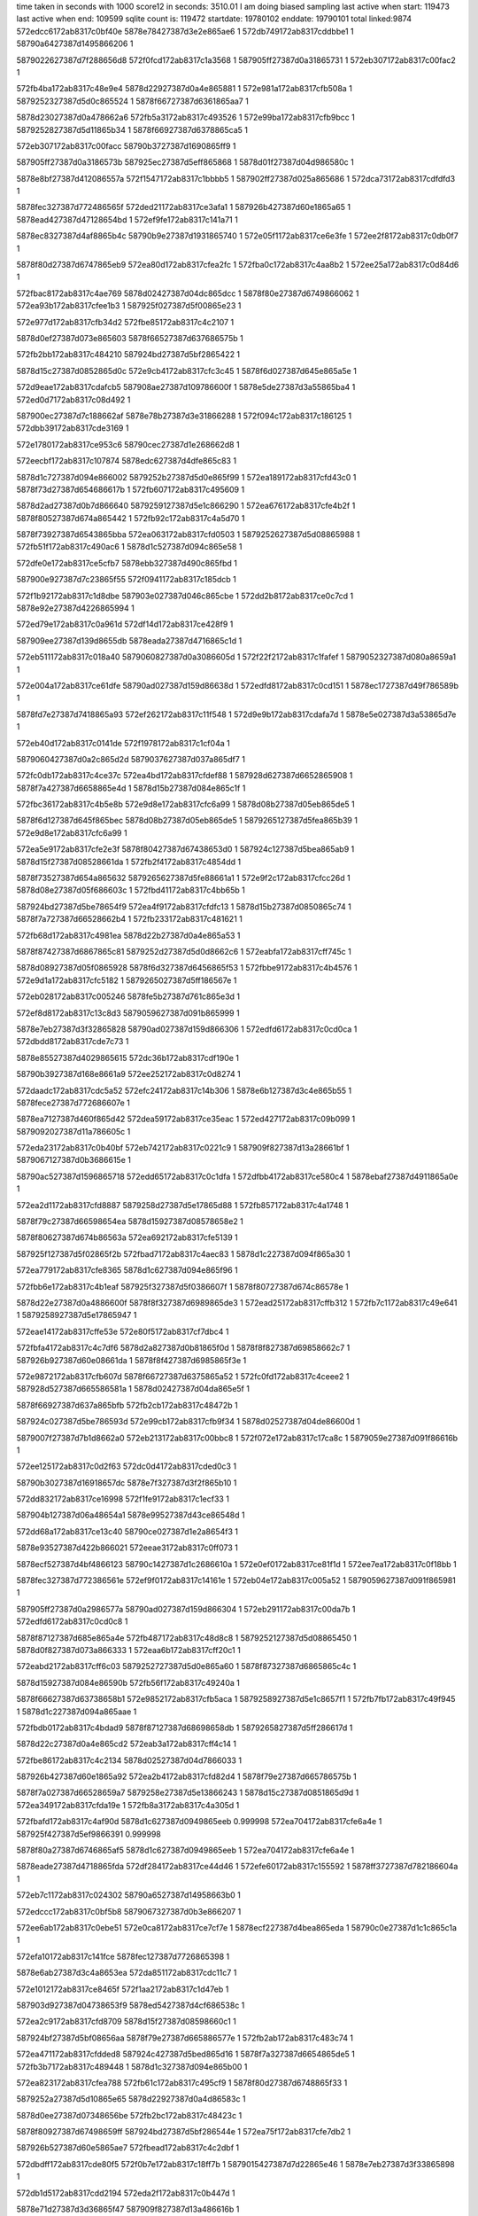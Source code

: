 time taken in seconds with 1000 score12 in seconds: 3510.01
I am doing biased sampling
last active when start: 119473
last active when end: 109599
sqlite count is: 119472
startdate: 19780102
enddate: 19790101
total linked:9874
572edcc6172ab8317c0bf40e
5878e78427387d3e2e865ae6
1
572db749172ab8317cddbbe1
1
58790a6427387d1495866206
1
 
5879022627387d7f288656d8
572f0fcd172ab8317c1a3568
1
587905ff27387d0a31865731
1
572eb307172ab8317c00fac2
1
 
572fb4ba172ab8317c48e9e4
5878d22927387d0a4e865881
1
572e981a172ab8317cfb508a
1
5879252327387d5d0c865524
1
5878f66727387d6361865aa7
1
 
5878d23027387d0a478662a6
572fb5a3172ab8317c493526
1
572e99ba172ab8317cfb9bcc
1
5879252827387d5d11865b34
1
5878f66927387d6378865ca5
1
 
572eb307172ab8317c00facc
58790b3727387d1690865ff9
1
 
587905ff27387d0a3186573b
587925ec27387d5eff865868
1
5878d01f27387d04d986580c
1
 
5878e8bf27387d412086557a
572f1547172ab8317c1bbbb5
1
587902ff27387d025a865686
1
572dca73172ab8317cdfdfd3
1
 
5878fec327387d772486565f
572ded21172ab8317ce3afa1
1
587926b427387d60e1865a65
1
5878ead427387d47128654bd
1
572ef9fe172ab8317c141a71
1
 
5878ec8327387d4af8865b4c
58790b9e27387d1931865740
1
572e05f1172ab8317ce6e3fe
1
572ee2f8172ab8317c0db0f7
1
 
5878f80d27387d6747865eb9
572ea80d172ab8317cfea2fc
1
572fba0c172ab8317c4aa8b2
1
572ee25a172ab8317c0d84d6
1
 
572fbac8172ab8317c4ae769
5878d02427387d04dc865dcc
1
5878f80e27387d6749866062
1
572ea93b172ab8317cfee1b3
1
587925f027387d5f00865e23
1
 
572e977d172ab8317cfb34d2
572fbe85172ab8317c4c2107
1
 
5878d0ef27387d073e865603
5878f66527387d637686575b
1
 
572fb2bb172ab8317c484210
587924bd27387d5bf2865422
1
 
5878d15c27387d0852865d0c
572e9cb4172ab8317cfc3c45
1
5878f6d027387d645e865a5e
1
 
572d9eae172ab8317cdafcb5
587908ae27387d109786600f
1
5878e5de27387d3a55865ba4
1
572ed0d7172ab8317c08d492
1
 
587900ec27387d7c188662af
5878e78b27387d3e31866288
1
572f094c172ab8317c186125
1
572dbb39172ab8317cde3169
1
 
572e1780172ab8317ce953c6
58790cec27387d1e268662d8
1
 
572eecbf172ab8317c107874
5878edc627387d4dfe865c83
1
 
5878d1c727387d094e866002
5879252b27387d5d0e865f99
1
572ea189172ab8317cfd43c0
1
5878f73d27387d654686617b
1
572fb607172ab8317c495609
1
 
5878d2ad27387d0b7d866640
5879259127387d5e1c866290
1
572ea676172ab8317cfe4b2f
1
5878f80527387d674a865442
1
572fb92c172ab8317c4a5d70
1
 
5878f73927387d6543865bba
572ea063172ab8317cfd0503
1
5879252627387d5d08865988
1
572fb51f172ab8317c490ac6
1
5878d1c527387d094c865e58
1
 
572dfe0e172ab8317ce5cfb7
5878ebb327387d490c865fbd
1
 
587900e927387d7c23865f55
572f0941172ab8317c185dcb
1
 
572f1b92172ab8317c1d8dbe
587903e027387d046c865cbe
1
572dd2b8172ab8317ce0c7cd
1
5878e92e27387d4226865994
1
 
572ed79e172ab8317c0a961d
572df14d172ab8317ce428f9
1
 
587909ee27387d139d8655db
5878eada27387d4716865c1d
1
 
572eb511172ab8317c018a40
5879060827387d0a3086605d
1
572f22f2172ab8317c1fafef
1
5879052327387d080a8659a1
1
 
572e004a172ab8317ce61dfe
58790ad027387d159d86638d
1
572edfd8172ab8317c0cd151
1
5878ec1727387d49f786589b
1
 
5878fd7e27387d7418865a93
572ef262172ab8317c11f548
1
572d9e9b172ab8317cdafa7d
1
5878e5e027387d3a53865d7e
1
 
572eb40d172ab8317c0141de
572f1978172ab8317c1cf04a
1
 
5879060427387d0a2c865d2d
5879037627387d037a865df7
1
 
572fc0db172ab8317c4ce37c
572ea4bd172ab8317cfdef88
1
587928d627387d6652865908
1
5878f7a427387d6658865e4d
1
5878d15b27387d084e865c1f
1
 
572fbc36172ab8317c4b5e8b
572e9d8e172ab8317cfc6a99
1
5878d08b27387d05eb865de5
1
 
5878f6d127387d645f865bec
5878d08b27387d05eb865de5
1
5879265127387d5fea865b39
1
572e9d8e172ab8317cfc6a99
1
 
572ea5e9172ab8317cfe2e3f
5878f80427387d67438653d0
1
587924c127387d5bea865ab9
1
5878d15f27387d08528661da
1
572fb2f4172ab8317c4854dd
1
 
5878f73527387d654a865632
5879265627387d5fe88661a1
1
572e9f2c172ab8317cfcc26d
1
5878d08e27387d05f686603c
1
572fbd41172ab8317c4bb65b
1
 
587924bd27387d5be78654f9
572ea4f9172ab8317cfdfc13
1
5878d15b27387d0850865c74
1
5878f7a727387d66528662b4
1
572fb233172ab8317c481621
1
 
572fb68d172ab8317c4981ea
5878d22b27387d0a4e865a53
1
 
5878f87427387d6867865c81
5879252d27387d5d0d8662c6
1
572eabfa172ab8317cff745c
1
 
5878d08927387d05f0865928
5878f6d327387d6456865f53
1
572fbbe9172ab8317c4b4576
1
572e9d1a172ab8317cfc5182
1
5879265027387d5ff186567e
1
 
572eb028172ab8317c005246
5878fe5b27387d761c865e3d
1
 
572ef8d8172ab8317c13c8d3
5879059627387d091b865999
1
 
5878e7eb27387d3f32865828
58790ad027387d159d866306
1
572edfd6172ab8317c0cd0ca
1
572dbdd8172ab8317cde7c73
1
 
5878e85527387d4029865615
572dc36b172ab8317cdf190e
1
 
58790b3927387d168e8661a9
572ee252172ab8317c0d8274
1
 
572daadc172ab8317cdc5a52
572efc24172ab8317c14b306
1
5878e6b127387d3c4e865b55
1
5878fece27387d772686607e
1
 
5878ea7127387d460f865d42
572dea59172ab8317ce35eac
1
572ed427172ab8317c09b099
1
5879092027387d11a786605c
1
 
572eda23172ab8317c0b40bf
572eb742172ab8317c0221c9
1
587909f827387d13a28661bf
1
5879067127387d0b3686615e
1
 
58790ac527387d1596865718
572edd65172ab8317c0c1dfa
1
572dfbb4172ab8317ce580c4
1
5878ebaf27387d4911865a0e
1
 
572ea2d1172ab8317cfd8887
5879258d27387d5e17865d88
1
572fb857172ab8317c4a1748
1
 
5878f79c27387d66598654ea
5878d15927387d08578658e2
1
 
5878f80627387d674b86563a
572ea692172ab8317cfe5139
1
 
587925f127387d5f02865f2b
572fbad7172ab8317c4aec83
1
5878d1c227387d094f865a30
1
 
572ea779172ab8317cfe8365
5878d1c627387d094e865f96
1
 
572fbb6e172ab8317c4b1eaf
587925f327387d5f0386607f
1
5878f80727387d674c86578e
1
 
5878d22e27387d0a4886600f
5878f8f327387d6989865de3
1
572ead25172ab8317cffb312
1
572fb7c1172ab8317c49e641
1
5879258927387d5e17865947
1
 
572eae14172ab8317cffe53e
572e80f5172ab8317cf7dbc4
1
 
572fbfa4172ab8317c4c7df6
5878d2a827387d0b81865f0d
1
5878f8f827387d69858662c7
1
587926b927387d60e08661da
1
5878f8f427387d6985865f3e
1
 
572e9872172ab8317cfb607d
5878f66727387d6375865a52
1
572fc0fd172ab8317c4ceee2
1
587928d527387d665586581a
1
5878d02427387d04da865e5f
1
 
5878f66927387d637a865bfb
572fb2cb172ab8317c48472b
1
 
587924c027387d5be786593d
572e99cb172ab8317cfb9f34
1
5878d02527387d04de86600d
1
 
5879007f27387d7b1d8662a0
572eb213172ab8317c00bbc8
1
572f072e172ab8317c17ca8c
1
5879059e27387d091f86616b
1
 
572ee125172ab8317c0d2f63
572dc0d4172ab8317cded0c3
1
 
58790b3027387d16918657dc
5878e7f327387d3f2f865b10
1
 
572dd832172ab8317ce16998
572f1fe9172ab8317c1ecf33
1
 
587904b127387d06a48654a1
5878e99527387d43ce86548d
1
 
572dd68a172ab8317ce13c40
58790ce027387d1e2a8654f3
1
 
5878e93527387d422b866021
572eeae3172ab8317c0ff073
1
 
5878ecf527387d4bf4866123
58790c1427387d1c2686610a
1
572e0ef0172ab8317ce81f1d
1
572ee7ea172ab8317c0f18bb
1
 
5878fec327387d772386561e
572ef9f0172ab8317c14161e
1
572eb04e172ab8317c005a52
1
5879059627387d091f865981
1
 
587905ff27387d0a2986577a
58790ad027387d159d866304
1
572eb291172ab8317c00da7b
1
572edfd6172ab8317c0cd0c8
1
 
5878f87127387d685e865a4e
572fb487172ab8317c48d8c8
1
5879252127387d5d08865450
1
5878d0f827387d073a866333
1
572eaa6b172ab8317cff20c1
1
 
572eabd2172ab8317cff6c03
5879252727387d5d0e865a60
1
5878f87327387d6865865c4c
1
 
5878d15927387d084e86590b
572fb56f172ab8317c49240a
1
 
5878f66627387d63738658b1
572e9852172ab8317cfb5aca
1
5879258927387d5e1c8657f1
1
572fb7fb172ab8317c49f945
1
5878d1c227387d094a865aae
1
 
572fbdb0172ab8317c4bdad9
5878f87127387d68698658db
1
5879265827387d5ff286617d
1
 
5878d22c27387d0a4e865cd2
572eab3a172ab8317cff4c14
1
 
572fbe86172ab8317c4c2134
5878d02527387d04d7866033
1
 
587926b427387d60e1865a92
572ea2b4172ab8317cfd82d4
1
5878f79e27387d665786575b
1
 
5878f7a027387d66528659a7
5879258e27387d5e13866243
1
5878d15c27387d0851865d9d
1
572ea349172ab8317cfda19e
1
572fb8a3172ab8317c4a305d
1
 
572fbafd172ab8317c4af90d
5878d1c627387d0949865eeb
0.999998
572ea704172ab8317cfe6a4e
1
587925f427387d5ef9866391
0.999998
 
5878f80a27387d6746865af5
5878d1c627387d0949865eeb
1
572ea704172ab8317cfe6a4e
1
 
5878eade27387d4718865fda
572df284172ab8317ce44d46
1
572efe60172ab8317c155592
1
5878ff3727387d782186604a
1
 
572eb7c1172ab8317c024302
58790a6527387d14958663b0
1
 
572edccc172ab8317c0bf5b8
5879067327387d0b3e866207
1
 
572ee6ab172ab8317c0ebe51
572e0ca8172ab8317ce7cf7e
1
5878ecf227387d4bea865eda
1
58790c0e27387d1c1c865c1a
1
 
572efa10172ab8317c141fce
5878fec127387d7726865398
1
 
5878e6ab27387d3c4a8653ea
572da851172ab8317cdc11c7
1
 
572e1012172ab8317ce8465f
572f1aa2172ab8317c1d47eb
1
 
587903d927387d04738653f9
5878ed5427387d4cf686538c
1
 
572ea2c9172ab8317cfd8709
5878d15f27387d08598660c1
1
 
587924bf27387d5bf08656aa
5878f79e27387d665886577e
1
572fb2ab172ab8317c483c74
1
 
572ea471172ab8317cfdded8
587924c427387d5bed865d16
1
5878f7a327387d6654865de5
1
572fb3b7172ab8317c489448
1
5878d1c327387d094e865b00
1
 
572ea823172ab8317cfea788
572fb61c172ab8317c495cf9
1
5878f80d27387d6748865f33
1
 
5879252a27387d5d10865e65
5878d22927387d0a4d86583c
1
 
5878d0ee27387d07348656be
572fb2bc172ab8317c48423c
1
 
5878f80927387d67498659ff
587924bd27387d5bf286544e
1
572ea75f172ab8317cfe7db2
1
 
587926b527387d60e5865ae7
572fbead172ab8317c4c2dbf
1
 
572dbdff172ab8317cde80f5
572f0b7e172ab8317c18ff7b
1
5879015427387d7d22865e46
1
5878e7eb27387d3f33865898
1
 
572db1d5172ab8317cdd2194
572eda2f172ab8317c0b447d
1
 
5878e71d27387d3d36865f47
587909f827387d13a486616b
1
 
5878e71627387d3d3b865667
572ed8e7172ab8317c0aec6d
1
587909f527387d139a865ed5
1
572daf0f172ab8317cdcd382
1
 
5878d08a27387d05ee865b22
572fbbc4172ab8317c4b399a
1
572e993e172ab8317cfb849f
1
5878f66a27387d6367865de4
1
5879264f27387d5fed8656d8
1
 
572fba6c172ab8317c4ac8b6
5878f66527387d637386577e
1
587925ed27387d5efa865bee
1
 
5878d02627387d04dd8660db
572e974f172ab8317cfb2cd1
1
 
572eadff172ab8317cffe11a
572fba21172ab8317c4aafa1
1
 
5878f8f927387d69848663ab
5878d02527387d04dc865f84
1
587925ee27387d5efe865b45
1
 
572eb9b4172ab8317c02cae7
572e0cb6172ab8317ce7d179
1
587906db27387d0c4f865f99
1
5879037127387d0375865981
1
572f1777172ab8317c1c5d24
1
5878ecf127387d4beb865cc3
1
572f1884172ab8317c1caab4
1
5879030b27387d025d86615b
1
 
572f1995172ab8317c1cf970
572eb9d1172ab8317c02d2eb
1
 
587906db27387d0c4c865f79
5879037927387d037086630b
1
 
5879044b27387d05a3865afd
5878ed5f27387d4cfa865ed9
1
572e1347172ab8317ce8bb80
1
572f1dc8172ab8317c1e32cf
1
 
572ee7e6172ab8317c0f173a
5878ecf727387d4bf3866372
1
58790c1527387d1c2586639b
1
572e0ee4172ab8317ce81d5a
1
 
572e0842172ab8317ce7357d
5878ec8927387d4b00865f75
1
572ee43e172ab8317c0e0d8c
1
58790ba427387d1930865e5b
1
 
572ee927172ab8317c0f7099
58790c7b27387d1d3a865b5b
1
572e1129172ab8317ce86d6a
1
5878ed5827387d4cf2865a07
1
 
572ef050172ab8317c116158
5878fd1427387d7326865d2d
1
5878e5dc27387d3a4d865a2a
1
572d9c10172ab8317cdab1f7
1
 
5878e78427387d3e2d865aa1
5879007b27387d7b17865dff
1
572db76b172ab8317cddbfae
1
572f0611172ab8317c177ca7
1
 
5878e8c527387d411d865b8b
572f166b172ab8317c1c0f13
1
5879030427387d0257865c8e
1
572dcbff172ab8317ce00a86
1
 
5879023127387d7f2a8662a2
5878ec8527387d4af8865d37
1
572f1216172ab8317c1ad7cc
1
572e0724172ab8317ce70e9d
1
 
572e97c7172ab8317cfb41f6
5878d0f327387d0736865c1b
1
5878d0f227387d0734865bc6
1
 
572e9810172ab8317cfb4e81
572fb5c7172ab8317c4940f9
1
5879252a27387d5d09865ee3
1
 
5878f66327387d637b865437
5878f66527387d636186589e
1
 
5879252a27387d5d0c865f38
572fb5ed172ab8317c494d84
1
 
5878f66727387d6377865946
5878d0f427387d073c865cc3
1
 
5879252b27387d5d0f865f8b
572fb613172ab8317c495a0d
1
572e9897172ab8317cfb6795
1
 
572fb643172ab8317c496984
5878f66a27387d6373865e59
1
5879252b27387d5d13865eba
1
572e996d172ab8317cfb8d38
1
5878d0f827387d07398661d6
1
 
572fb669172ab8317c49760f
5878d22b27387d0a42865ca3
1
 
5878f80d27387d674b865f88
572ea85f172ab8317cfeb413
1
5879252d27387d5d0a866321
1
 
5878f8fe27387d698a866729
572fb52c172ab8317c490ecc
1
5878d0f227387d0735865ac6
1
572eaea2172ab8317c0002c9
1
 
5879252627387d5d0986597c
572eaea2172ab8317c0002c9
1
5878d0f227387d0735865ac6
1
 
5878f66a27387d6361865e03
572e9927172ab8317cfb80ac
1
 
5879252b27387d5d0a866036
572fb660172ab8317c497324
1
5878d0f727387d0736866180
1
 
5878d15927387d08598658ac
572fb7e1172ab8317c49f092
1
5879258b27387d5e1a865b74
1
 
5878f6cb27387d645b865536
572e9b8a172ab8317cfbfe21
1
 
572ea029172ab8317cfcf911
587925f027387d5f02865e16
1
5878d1c627387d0951865f60
1
 
5878f73627387d654a8657ec
572fbad4172ab8317c4aeb6e
1
 
5878d22c27387d0a4d865c47
5878f7a027387d66578658f3
1
572fbd14172ab8317c4ba794
1
5879265627387d5ff1865f10
1
572ea3aa172ab8317cfdb544
1
 
572eae29172ab8317cffe9b3
5878d0ee27387d073b86560b
1
5879252327387d5d12865516
1
 
572fb505172ab8317c490242
5878f8fc27387d698586673c
1
 
572e133e172ab8317ce8ba09
5879044927387d05a38658a8
1
572f1dc1172ab8317c1e307a
1
5878ed5d27387d4cfa865d62
1
 
572ef8f1172ab8317c13d027
5878fe5d27387d760f86617f
1
 
5878e64d27387d3b44866089
572da6fc172ab8317cdbe98c
1
 
572ddddb172ab8317ce203b9
5879052d27387d080786615b
1
5878e99f27387d43d9866038
1
572f2415172ab8317c2004ff
1
 
572de3a4172ab8317ce2a046
5878fd7d27387d741b86593a
1
572ef27a172ab8317c11fc13
1
5878ea0727387d451e865e17
1
 
587924c127387d5bf28658fa
5878d08927387d05f0865993
1
5878f6cd27387d64578657fc
1
572e9c34172ab8317cfc2177
1
572fb354172ab8317c4873ae
1
 
572fb5ba172ab8317c493c62
5878d0f227387d073a865ae7
1
572e9fe0172ab8317cfcea37
1
5879252927387d5d08865e5e
1
5878f73727387d654886595a
1
 
572ea932172ab8317cfedffe
572fbbad172ab8317c4b321a
1
5879264f27387d5feb86577c
1
 
5878d1c727387d095186602b
5878f81027387d674b8662bf
1
 
572eaa25172ab8317cff122a
5878d22727387d0a4e865559
1
 
572fbc48172ab8317c4b6446
5879265027387d5fec8658d0
1
5878f86d27387d68678653db
1
 
572da597172ab8317cdbc166
5879092227387d11a786639f
1
 
572ed433172ab8317c09b3dc
5878e64927387d3b47865d05
1
 
58790c7d27387d1d34865d7d
5878e93327387d4224865f3d
1
572ee9b8172ab8317c0f9b6f
1
572dd3f7172ab8317ce0f218
1
 
572efe63172ab8317c155662
572dadb5172ab8317cdcad06
1
 
5878ff3827387d782186611a
5878e6b627387d3c4c8660b3
1
 
572dc390172ab8317cdf1e11
5878e85527387d402a865706
1
572f0fda172ab8317c1a3917
1
5879022627387d7f29865675
1
 
572ead1f172ab8317cffb1e6
5878d02527387d04d68660b5
1
 
5878f8f727387d69868661bf
587924bf27387d5beb8657d3
1
572fb2f7172ab8317c485609
1
 
572fb812172ab8317c4a0083
5879258c27387d5e13865f2f
1
 
5879252a27387d5d09865fb1
572ea095172ab8317cfd0fda
1
572fb652172ab8317c496e8d
1
5878f73b27387d6545865e6d
1
5878d0f327387d0739865be5
1
 
572ea454172ab8317cfdd896
572fb8b8172ab8317c4a373d
1
5878f7a227387d6656865bb5
1
 
5879258e27387d5e158660ff
5878d15c27387d0855865d33
1
 
572e093f172ab8317ce757d7
5878ec8a27387d4afe86613f
1
5879029c27387d0143866098
1
572f142f172ab8317c1b6c4b
1
 
572dc0ad172ab8317cdecc3d
572ee118172ab8317c0d2b5a
1
 
58790b3027387d16928657e5
5878e7f127387d3f3a865eae
1
 
572e05e8172ab8317ce6e2d6
5878ec8227387d4af8865a24
1
5879022c27387d7f21865e7f
1
 
5878ec8a27387d4afe866140
5879029c27387d0143866099
1
572e093f172ab8317ce757d8
1
572f142f172ab8317c1b6c4c
1
 
5878ecee27387d4bec8659b0
572f1653172ab8317c1c07bc
1
 
5879030427387d0254865d5b
572e0b78172ab8317ce7a5b2
1
 
572f1ebf172ab8317c1e79b9
5878ed5f27387d4cf6866051
1
5879044f27387d05968660c7
1
572e143a172ab8317ce8dd88
1
 
572dadad172ab8317cdcabf8
5878e6b827387d3c4a8663b7
1
 
587909f227387d139b865ac0
572ed83d172ab8317c0abfa4
1
 
572fbc55172ab8317c4b6870
5878f86d27387d68608654c6
1
5878d2ad27387d0b798665bf
1
 
5879265127387d5fed8658e8
572ea99e172ab8317cfef697
1
 
5878d0f527387d0735865f53
5878f6cf27387d645c865a3e
1
587924c927387d5be786628f
1
572fb3f8172ab8317c48aa09
1
572e9c9f172ab8317cfc3813
1
 
5879264d27387d5fed865383
572ea872172ab8317cfeb7e1
1
5878f80d27387d674c865f44
1
5878d22e27387d0a4686602c
1
572fbbba172ab8317c4b3645
1
 
572ea926172ab8317cfedd82
572fbc2e172ab8317c4b5be6
1
5878f80e27387d674b866043
1
 
5879264f27387d5fea865894
5878d2a927387d0b7f8660b8
1
 
572ea99e172ab8317cfef698
5878d2ad27387d0b798665c0
1
572fbc7a172ab8317c4b74fc
1
 
5878f86d27387d68608654c7
5879265227387d5ff186593e
1
 
5879265727387d5ff2865ffd
572fbdab172ab8317c4bd959
1
5878d01f27387d04e586573a
1
572eab80172ab8317cff5af0
1
5878f87527387d6860865f93
1
 
5878f8fb27387d69848666a2
5878d08627387d05eb8655e6
1
 
587924c627387d5bed865d92
572eae0e172ab8317cffe411
1
572fb3b9172ab8317c4894c4
1
 
572ef141172ab8317c11a45c
5878ea0327387d451f8659bb
1
 
5878fd1a27387d732e866323
572de1fe172ab8317ce27336
1
 
5878eada27387d470d865c5f
5878fecf27387d7726866251
1
572efc29172ab8317c14b4d9
1
572defcb172ab8317ce3fc75
1
 
572e9aa3172ab8317cfbcda0
5879264e27387d5fe9865809
0.999998
 
5878f66d27387d63788661b3
5878d22c27387d0a47865d22
1
572e9aa3172ab8317cfbcda0
1
572fbc20172ab8317c4b5749
0.999998
5879264e27387d5fe9865809
1
 
572fb911172ab8317c4a547d
572ea483172ab8317cfde2a4
1
5879259027387d5e1b8661c1
1
5878d1c627387d0951865e85
1
5878f7a327387d665c865d9f
1
 
5879052727387d0811865c9f
572f23f8172ab8317c1ffc31
1
572ddda8172ab8317ce1fdf0
1
5878e9a127387d43ce866293
1
 
572ee9ab172ab8317c0f973f
5878e93027387d422f865aa0
1
 
58790c7c27387d1d33865d5f
572dd3d1172ab8317ce0ed7b
1
 
572eba04172ab8317c02e164
587906da27387d0c56865daa
1
 
587903e227387d046b865ecd
572f1b8b172ab8317c1d8bbb
1
 
572e99f4172ab8317cfba7fa
5878f66a27387d637d865c9d
1
 
5879264e27387d5feb865708
572fbbab172ab8317c4b31a6
1
5878d22827387d0a4a86580f
1
 
5878f66327387d63618654e5
5878d1c427387d0950865c7e
1
 
587925ee27387d5efb865c76
572e96fa172ab8317cfb1e02
1
572fba7a172ab8317c4acd50
1
 
572fb304172ab8317c485a24
587924c027387d5bec8657dc
1
 
5878d08a27387d05ee865c4e
5878f7a027387d66538659f6
1
572ea338172ab8317cfd9ddb
1
 
572e05d8172ab8317ce6e05b
572ee2ed172ab8317c0dadc8
1
58790b9b27387d1931865411
1
5878ec8027387d4af88657a9
1
 
572f1a80172ab8317c1d3d09
587903da27387d047086554d
1
572eb9e9172ab8317c02d94a
1
587906da27387d0c53865db4
1
 
572f23f8172ab8317c1ffc1f
572ddda8172ab8317ce1fde3
1
 
5878e9a127387d43ce866286
5879052727387d0811865c8d
1
 
572de36f172ab8317ce29a75
5878ea0527387d451c865c58
1
572ef25a172ab8317c11f329
1
5878fd7c27387d7418865874
1
 
572eec17172ab8317c104872
5878edc527387d4dfd865a9d
1
 
58790ce927387d1e26865f9c
572e1655172ab8317ce9292c
1
 
587905fe27387d0a31865675
572eb305172ab8317c00fa06
1
 
58790b3827387d168e866103
572ee250172ab8317c0d81ce
1
 
587905fe27387d0a31865678
5879022527387d7f27865576
1
572eb305172ab8317c00fa09
1
572f0fbc172ab8317c1a2ff4
1
 
572fc111172ab8317c4cf50d
5878d08f27387d05f086617f
1
587928d727387d6656865a29
1
 
5878f87827387d686186632f
572eac8e172ab8317cff9376
1
 
572fb378172ab8317c487f86
587924c327387d5be9865cae
1
572e96f9172ab8317cfb1de5
1
 
5878d0f027387d073d865856
5878f66327387d63618654c8
1
 
572ea516172ab8317cfe0217
5878f7a527387d6651866094
1
572fbc46172ab8317c4b6392
1
5879265027387d5fec86581c
1
5878d2ac27387d0b7a866420
1
 
572ea605172ab8317cfe3443
5878d01c27387d04da8653f8
1
5879265427387d5fec865d82
1
 
5878f80627387d67448655c2
572fbcdf172ab8317c4b95be
1
 
5878d0f827387d0737866279
572fb45c172ab8317c48cacc
1
5878f66827387d6377865ad9
1
 
587924ca27387d5bef8662c2
572e98a0172ab8317cfb6928
1
 
5878d22627387d0a42865587
587925ea27387d5efd8655d0
1
572fb974172ab8317c4a7542
1
5878f73b27387d6546865e3d
1
572ea0a7172ab8317cfd13bc
1
 
572fb8dc172ab8317c4a4355
572eaccd172ab8317cffa01c
1
5878f87a27387d686586639f
1
5879258f27387d5e188660e1
1
 
5878d1bf27387d094f8655c2
5879258f27387d5e188660e1
1
572fb8dc172ab8317c4a4355
1
 
572dee5a172ab8317ce3d2f1
5878fec827387d771e865dc6
1
5878ead927387d470e865b8f
1
572efb03172ab8317c1462f8
1
 
5878eada27387d4710865c4b
572ed786172ab8317c0a8f42
1
572df10a172ab8317ce42103
1
587909ef27387d139b865724
1
 
572e0190172ab8317ce64ad6
5879015827387d7d258661b5
1
 
5878ec1a27387d49f6865cbf
572f0ca1172ab8317c195040
1
 
572fbd9c172ab8317c4bd479
5878f80a27387d6747865b7c
1
5878d02127387d04dd8659b7
1
 
5879265827387d5ff0866341
572ea72d172ab8317cfe72f9
1
 
572fbde8172ab8317c4bed91
572ea7a1172ab8317cfe8c0f
1
5878f80a27387d6743865c26
1
5878d02327387d04d7865e75
1
587926af27387d60e28653b5
1
 
572fb722172ab8317c49b28f
5879258727387d5e1786566d
1
 
5878e64427387d3b418656b2
5879091627387d11ab865576
1
572da181172ab8317cdb4d2d
1
572ed239172ab8317c092fa9
1
 
5878e85727387d4029865993
572f10f4172ab8317c1a8768
1
5879022d27387d7f24865f94
1
572dc4eb172ab8317cdf4540
1
 
572e0dd0172ab8317ce7f7f6
58790c1327387d1c1b8661ce
1
5878ecf327387d4bf5865e9e
1
572ee74f172ab8317c0eecb9
1
 
5878e93027387d4225865c31
572ee9bb172ab8317c0f9c50
1
 
58790c7d27387d1d34865e5e
572dd3fe172ab8317ce0f31e
1
 
572f1994172ab8317c1cf8f8
5878ecf527387d4bf4866106
1
572e0eef172ab8317ce81f00
1
5879037927387d0370866293
1
 
572f1aa1172ab8317c1d47b7
5878ed5727387d4cf5865780
1
572e1012172ab8317ce84641
1
587903d927387d04738653c5
1
 
572edb7f172ab8317c0b9e39
572db4ab172ab8317cdd718f
1
58790a5d27387d1497865987
1
5878e72027387d3d3e8661ec
1
 
572ef4ad172ab8317c129a19
5878fde427387d7522865481
1
572de67e172ab8317ce2ef4f
1
5878ea6827387d460c8653a7
1
 
572deff2172ab8317ce400ff
5878eada27387d470e865cd7
1
 
5878fece27387d772886611a
572efc40172ab8317c14bbc6
1
 
5878d0ed27387d073386556d
5878f7a827387d6659866388
1
572ea59e172ab8317cfe1d77
1
572fbcca172ab8317c4b8eed
1
5879265427387d5fea865ed5
1
 
572fc0b0172ab8317c4cd524
587928d527387d665a865704
1
 
5878f87327387d6863865c02
5878d15d27387d0857865e1f
1
572eaba9172ab8317cff6395
1
 
572fb87b172ab8317c4a2371
572ea9e4172ab8317cff04ca
1
 
5879258d27387d5e1b865d7b
5878d1c327387d094f865bb9
1
5878f86f27387d68638656c3
1
 
5878d1c227387d094c8659b2
572fb364172ab8317c4878b5
1
 
5878f8fb27387d698686660f
587924c527387d5be7865e01
1
572eae3c172ab8317cffed8e
1
 
5879258e27387d5e138661e2
5878f86f27387d6866865718
1
5878d1c427387d0951865c0e
1
572eaa21172ab8317cff1155
1
572fb8a2172ab8317c4a2ffc
1
 
5878d1c727387d0948866075
572eaa5c172ab8317cff1de0
1
5879258f27387d5e14866237
1
572fb8c8172ab8317c4a3c87
1
5878f87027387d686986576d
1
 
572e9a4e172ab8317cfbbc42
5879265527387d5feb86606e
1
 
572fbd63172ab8317c4bc15e
5878f66c27387d636786609d
1
5878d02027387d04db86597e
1
 
5878d0f427387d0739865d2f
5878f79c27387d6654865423
1
 
587924c727387d5bee865eef
572fb3b1172ab8317c48920f
1
572ea269172ab8317cfd7366
1
 
5878d15827387d085086576e
5879252327387d5d0c86551e
1
572ea414172ab8317cfdcb37
1
 
5878f7a327387d6651865e9e
572fb4ba172ab8317c48e9de
1
 
572f1fe4172ab8317c1ecd73
572dd828172ab8317ce16860
1
 
587904b327387d06a38656f3
5878e99727387d43cc865767
1
 
572ed799172ab8317c0a9487
5878eadc27387d4718865e36
1
 
587909ec27387d139d865445
572df13d172ab8317ce42700
1
 
572eff7c172ab8317c15a4f0
5878eb4127387d48068656b3
1
572df3b7172ab8317ce474e7
1
5878ff9a27387d791986562c
1
 
572e04e3172ab8317ce6bf39
5878ec8027387d4afb865717
1
 
5879022627387d7f298656a0
572f0fda172ab8317c1a3942
1
 
5878fe5527387d761786594d
572da5a0172ab8317cdbc27a
1
572ef7de172ab8317c1382c3
1
5878e64a27387d3b47865e19
1
 
5878ea6b27387d460b86568f
572ef4a7172ab8317c129839
1
 
5878fde527387d75218656b3
572de673172ab8317ce2ee25
1
 
572e0ee7172ab8317ce81dd8
572f198d172ab8317c1cf70d
1
5879037727387d03708660a8
1
5878ecf427387d4bf4865fde
1
 
5878d16127387d08588662d6
572fbc78172ab8317c4b744d
1
572e9cf1172ab8317cfc48cc
1
5879265127387d5ff186588f
1
 
5878f6d227387d6455865ec1
572e9cf1172ab8317cfc48cc
1
5878d16127387d08588662d6
1
 
572ea0d8172ab8317cfd1e18
572fbf28172ab8317c4c5622
1
 
587926b727387d60e3865ea8
5878f73a27387d6549865c63
1
5878d22527387d0a46865441
1
 
5878f73d27387d6543866121
572fbf75172ab8317c4c6f3a
1
5878d22627387d0a4c8654eb
1
572ea14c172ab8317cfd3730
1
587926ba27387d60ea865f54
1
 
572ea4d1172ab8317cfdf35e
5878d2ad27387d0b798665f7
1
 
5878f7a427387d6659865e11
587924bf27387d5bf286570d
1
572fb2c4172ab8317c4844fb
1
 
5878d0ef27387d073c86566d
5878f80527387d6748865450
1
572ea64d172ab8317cfe4319
1
 
5879252b27387d5d0c865fa6
572fb5ef172ab8317c494df2
1
 
5879265427387d5fea865ed4
572fbcca172ab8317c4b8eec
1
587a472427387d6143865bd6
0.999985
 
572ea19f172ab8317cfd4837
5878f73e27387d65478661e0
1
 
572fb2ef172ab8317c485310
587924c027387d5bea8658ec
1
5878d02527387d04de865fe5
1
 
587a49d727387d6893865c8e
587a46c727387d6020866142
0.999985
 
5879014e27387d7d288656b3
572f0a6a172ab8317c18b2b6
1
5878ec1627387d49fa8656b8
1
572dff49172ab8317ce5fb8b
1
 
587904b327387d06a38656f0
572f1fe4172ab8317c1ecd70
1
 
587906de27387d0c4c8662c0
572eba84172ab8317c0302f8
1
 
5878e5e027387d3a4a865f52
572ef15f172ab8317c11ad53
1
572d9d6c172ab8317cdad7af
1
5878fd1827387d7330865fe4
1
 
572f1a9c172ab8317c1d4619
587903db27387d0472865639
1
 
5878e92d27387d4229865775
572dd1b0172ab8317ce0a51e
1
 
572ea3e2172ab8317cfdc130
587928d727387d6654865a04
1
 
5878d22f27387d0a4a8660b7
572fc0f7172ab8317c4cecb0
1
5878f79f27387d66598658a9
1
 
5879252227387d5d128653fa
5878d02627387d04d7866243
1
572ea886172ab8317cfebc0c
1
5878f80d27387d674d865f5d
1
572fb501172ab8317c490126
1
 
572fb610172ab8317c4958f3
5878d08527387d05f6865465
1
5878f86e27387d686786558a
1
5879252a27387d5d0f865e71
1
572eaa2d172ab8317cff13d9
1
 
5879264f27387d5fec8656e5
572fbbb7172ab8317c4b3595
1
5878f6cb27387d645e8654ee
1
5878d15c27387d0854865d1a
1
572e9bc3172ab8317cfc0a0f
1
 
572f1fda172ab8317c1eca33
587904b027387d06a38653b3
1
 
5878edbf27387d4e018653d4
572e1558172ab8317ce905e5
1
 
572eaf48172ab8317c0022f0
572ef270172ab8317c11f919
1
 
5878fd7e27387d7419865a52
5879059427387d091e865709
1
 
572dc4da172ab8317cdf4358
572ee2f8172ab8317c0db130
1
 
5878e85627387d40298657ab
58790b9e27387d1931865779
1
 
572de21f172ab8317ce276fd
5878fd1827387d732f8660c6
1
5878ea0527387d4514865d82
1
572ef154172ab8317c11aa23
1
 
5878ea7227387d4611865e5f
572ed437172ab8317c09b4f1
1
572dea85172ab8317ce363db
1
5879092127387d11a88660a2
1
 
572f1db7172ab8317c1e2d7c
5879044a27387d05a08659bc
1
572dd535172ab8317ce11844
1
5878e93227387d422e865cb5
1
 
572dd815172ab8317ce16653
5878e99527387d43cc86555a
1
58790ce527387d1e29865b0e
1
572eeb85172ab8317c101f42
1
 
5878ea0527387d4514865d83
572de21f172ab8317ce276fe
1
572ef154172ab8317c11aa25
1
5878fd1827387d732f8660c8
1
 
572fb759172ab8317c49c480
5878d02127387d04da865a79
1
5879258527387d5e1c865404
1
5878f66e27387d637b86626c
1
 
5878d02627387d04d986613b
572e9c9a172ab8317cfc36cb
1
5879258e27387d5e1d865ed0
1
5878f6ce27387d645c8658f6
1
572fb88c172ab8317c4a28d8
1
 
5878d0f427387d0737865e2a
572fbc8e172ab8317c4b7b81
1
5878f79d27387d66598655f2
1
5879265127387d5ff386579f
1
572ea2d6172ab8317cfd898f
1
 
572ea7b9172ab8317cfe90f8
5878f80b27387d6742865cfd
1
 
587926ba27387d60e28662cd
5878d15f27387d0854866121
1
572fbfb4172ab8317c4c82fb
1
 
5878d1c527387d0948865dbd
572e9f02172ab8317cfcb9b6
1
587926b027387d60e38653d2
1
572fbdf5172ab8317c4bf1c0
1
5878f73427387d654886559f
1
 
572ea56d172ab8317cfe138b
5878d15927387d08508659be
1
572fbe58172ab8317c4c1210
1
587926b027387d60eb865392
1
5878f7a727387d665c8661c0
1
 
5878f80627387d6742865644
587926b327387d60e5865850
1
572fbea5172ab8317c4c2b28
1
5878d15a27387d0857865a68
1
572ea5e1172ab8317cfe2ca1
1
 
572ea77e172ab8317cfe846e
5878f80827387d674c865897
1
 
587926ba27387d60e28662ce
5878d15f27387d08558660cd
1
572fbfb4172ab8317c4c82fc
1
 
572f1434172ab8317c1b6db8
572dc90a172ab8317cdfb867
1
5879029c27387d0143866205
1
5878e86027387d402f8662e6
1
 
587904b727387d069f865bf7
572f20e0172ab8317c1f17a9
1
5878e99a27387d43c4865b44
1
572dd97e172ab8317ce18ccd
1
 
5878ecef27387d4bec865a9a
572ee606172ab8317c0e9024
1
58790c0d27387d1c1c865ab3
1
572e0b7e172ab8317ce7a69c
1
 
572db748172ab8317cddbbc7
5878e78427387d3e2e865acc
1
572edcc6172ab8317c0bf3f3
1
58790a6327387d14958661eb
1
 
572dc0b4172ab8317cdecd17
58790b3127387d16928658b2
1
572ee11a172ab8317c0d2c27
1
5878e7f227387d3f3a865f88
1
 
572eaabd172ab8317cff3243
5878f87227387d6862865b88
1
 
572fb9b6172ab8317c4a8bab
587925e827387d5f038653cd
1
5878d1c027387d094e86574c
1
 
5878d1c927387d094e86636c
572ead8c172ab8317cffc8c7
1
 
5879264c27387d5fe88653c7
5878f8f827387d697f866480
1
572fbb7a172ab8317c4b222f
1
 
5878d08627387d05eb865715
5878f73627387d654c865739
1
572fb289172ab8317c483193
1
 
587924bd27387d5bee8653ed
572e9f56172ab8317cfccb98
1
 
5878d15a27387d084f865abb
572fb7c8172ab8317c49e89d
1
572ea776172ab8317cfe82aa
1
 
5878f80a27387d674b865ae5
5879258827387d5e19865791
1
 
5878d15c27387d0859865d0e
572ea916172ab8317cfeda77
1
5878f80f27387d674a86614a
1
572fb8d4172ab8317c4a406a
1
5879258f27387d5e16866208
1
 
5878e93427387d422e865f1f
572dd54a172ab8317ce11aae
1
572f1dc3172ab8317c1e3130
1
5879044a27387d05a386595e
1
 
587909ed27387d139d865499
572df13f172ab8317ce42756
1
5878eadc27387d4718865e8c
1
572ed79a172ab8317c0a94db
1
 
572f10e7172ab8317c1a83a9
5879022a27387d7f24865bd5
1
 
5878ec8327387d4af8865b0d
572e05ef172ab8317ce6e3bf
1
 
58790ba127387d1930865ad0
572ee392172ab8317c0ddd3b
1
5878ec8527387d4af7865d68
1
572e0709172ab8317ce70abc
1
 
572fb70b172ab8317c49ab13
572ea632172ab8317cfe3dbe
1
5879258727387d5e15865715
1
 
5878d02027387d04dc8658dc
5878f80727387d6746865719
1
 
572eaada172ab8317cff389a
5878f87127387d68648659bb
1
5878d08e27387d05f1865fa4
1
 
587925ed27387d5efd8659b7
572fba04172ab8317c4aa5ef
1
 
587928d527387d665b86570d
5878d02427387d04df865d7a
1
572fc0bc172ab8317c4cd949
1
572e9e2e172ab8317cfc8cdb
1
5878f6d527387d64578661b0
1
 
572e9e6b172ab8317cfc9967
5878f6d627387d645f866206
1
 
587928d727387d6652865b61
572fc0e3172ab8317c4ce5d5
1
5878d02627387d04d68661e2
1
 
572f03dc172ab8317c16df02
5878e71f27387d3d3e866139
1
572db4a5172ab8317cdd70dc
1
5879001127387d7a1e86631a
1
 
572ed385172ab8317c0986a6
572de918172ab8317ce33a2e
1
5878ea7027387d4606865d66
1
5879092027387d11a8865f1d
1
 
5878d22a27387d0a46865a66
572fb374172ab8317c487e08
1
572ea0d4172ab8317cfd1d36
1
 
5878f73c27387d6548865f93
587924c727387d5be8865f42
1
 
5879252527387d5d0d86578d
572fb55a172ab8317c491d25
1
 
587a46b727387d60208655f4
587a4a9d27387d6ab68657f5
1
 
572dc37f172ab8317cdf1bb7
5879022627387d7f288656c9
1
 
572f0fcd172ab8317c1a3559
5878e85327387d402a8654ac
1
 
572efc3b172ab8317c14ba2b
572dab04172ab8317cdc5f0a
1
5878fed027387d7727866391
1
5878e6b127387d3c45865bfb
1
 
5878e7ea27387d3f348656e1
572dbca7172ab8317cde5a9c
1
572f0a6a172ab8317c18b2c5
1
5879014e27387d7d288656c2
1
 
572eedf7172ab8317c10d380
572ddddd172ab8317ce203e6
1
5878e99f27387d43d9866065
1
58790f4927387d23b186550e
1
 
572eb37a172ab8317c011a61
572f1434172ab8317c1b6dd9
1
5879029c27387d0143866226
1
5879060227387d0a2d865a52
1
 
5878d22e27387d0a48865f6e
572fc01d172ab8317c4ca451
1
587926bc27387d60eb866393
1
 
5878f73427387d654a86549b
572e9f24172ab8317cfcc0d6
1
 
572fb30f172ab8317c485d9d
5878d02727387d04d78662ee
1
 
5878f6d527387d645d86615d
587924c227387d5bec865b55
1
572e9e53172ab8317cfc94ac
1
 
5878d08c27387d05ea865ee2
572fb500172ab8317c4900b2
1
5878f73a27387d654a865d51
1
5879252227387d5d12865386
1
572ea114172ab8317cfd2b3c
1
 
5879258f27387d5e1c865fa0
5878d15727387d08518656b6
1
572ea6b1172ab8317cfe584e
1
572fb89b172ab8317c4a2dba
1
5878f80627387d674d86552b
1
 
572ea00d172ab8317cfcf306
572fc0b4172ab8317c4cd681
1
587928d327387d665b865445
1
 
5878f73827387d654b865a05
5878d22f27387d0a478660c5
1
 
5878fd0d27387d732c86548d
572d9a86172ab8317cda85aa
1
5878e5d927387d3a4e865691
1
572eef1b172ab8317c110b62
1
 
572f083f172ab8317c1816a5
5878ebb227387d4910865dc6
1
587900e327387d7c1e86594f
1
572dfd05172ab8317ce5ad30
1
 
5879029c27387d01418661ec
572eb37c172ab8317c011ae2
1
572f1441172ab8317c1b71b1
1
5879060227387d0a2d865ad3
1
 
572fbba9172ab8317c4b3117
5879264e27387d5feb865679
1
5878d08c27387d05ee865e0b
1
572ea1c0172ab8317cfd4ee8
1
5878f73d27387d654886606d
1
 
572eac87172ab8317cff91df
5878d1c627387d094f865f11
1
5878f87727387d6861866198
1
 
5879265127387d5fe9865b80
572fbc2b172ab8317c4b5ac0
1
 
572ea36b172ab8317cfda8b3
5878f79f27387d6655865898
1
5878d0ee27387d073b865611
1
 
5879252d27387d5d098662b8
572fb65b172ab8317c497194
1
 
572dbb5c172ab8317cde35a1
587900eb27387d7c19866146
1
572f0962172ab8317c1867e0
1
5878e78b27387d3e348662ae
1
 
5879000e27387d7a26865ea9
572f03c0172ab8317c16d67f
1
5878eb4b27387d4807866319
1
572df838172ab8317ce50bb1
1
 
572dfa87172ab8317ce559a8
572f05f0172ab8317c1772e0
1
5878ebac27387d4908865794
1
5879007827387d7b15865c5c
1
 
5878ffa527387d791a866271
572f0198172ab8317c163b99
1
572db1b9172ab8317cdd1e6d
1
5878e71a27387d3d36865c20
1
 
5878e78327387d3e2e865985
58790a6227387d14958660b0
1
572db73e172ab8317cddba80
1
572edcc2172ab8317c0bf2b8
1
 
572f0714172ab8317c17c304
5879008027387d7b1c86633c
1
572db89c172ab8317cdde176
1
5878e78527387d3e29865bd9
1
 
572e9e0f172ab8317cfc8628
572fb94d172ab8317c4a6867
1
587925e827387d5efa86552b
1
 
5878f8f327387d6984865eb4
5878d02027387d04e5865845
1
5878f6d727387d6456866321
1
5879395c27387d115d8654fe
1
572e80d6172ab8317cf7d632
1
 
5878f6d027387d645b865a98
587926b827387d60e1866107
1
572e9c68172ab8317cfc2c37
1
572fbf87172ab8317c4c74ff
1
5878d1c127387d094f86583b
1
 
572e9ce1172ab8317cfc454f
572fbfd7172ab8317c4c8e17
1
 
587926ba27387d60e58661b3
5878f6d227387d6454865f56
1
5878d1c427387d0949865cf7
1
 
5878d0f327387d0738865b9d
572fbe35172ab8317c4c0659
1
572ea5bd172ab8317cfe2428
1
 
587926b027387d60e8865411
5878f7a727387d6658866215
1
 
5878d0f727387d073b866103
5878f80727387d674c865743
1
 
587926b527387d60e786597b
572fbece172ab8317c4c3889
1
572ea6a9172ab8317cfe5654
1
 
572fbef4172ab8317c4c4515
572ea6e3172ab8317cfe62df
1
5878d0f727387d073e866158
1
 
5878f80727387d6744865798
587926b627387d60e98659d1
1
 
587a472127387d612c8659ec
587a46c427387d601a865f33
1
 
587a4a9d27387d6ab68657d4
587a47e027387d6345865463
1
 
587a4a9c27387d6aaf865726
587a490f27387d664e865a7c
1
 
587a496c27387d6761865493
587a4a9c27387d6aaf86572c
1
 
572ef6ce172ab8317c1334c8
5878fdf027387d75198664cc
1
5878e64827387d3b3d865c20
1
572da444172ab8317cdb9bdf
1
 
5879029527387d01458658ed
572eb35c172ab8317c0111cc
1
572f130c172ab8317c1b1b5c
1
5879060127387d0a2b8659e1
1
 
5878ebaa27387d490a86552c
572df95e172ab8317ce5329e
1
58790a5e27387d1494865bac
1
572edc15172ab8317c0bc500
1
 
5878fd1827387d732d86601b
572ef145172ab8317c11a566
1
572de204172ab8317ce273e8
1
5878ea0427387d451f865a6d
1
 
5878ebaa27387d490a86552d
572df95e172ab8317ce5329f
1
5879006f27387d7b19865390
1
572f04db172ab8317c1724e2
1
 
5878f87727387d68618660f5
572fb611172ab8317c495924
1
 
5879252a27387d5d0f865ea2
5878d15727387d084e86570b
1
572eac84172ab8317cff913c
1
 
5878d0ed27387d07368653f7
572fba01172ab8317c4aa4d7
1
 
587925ec27387d5efd86589f
572eab0a172ab8317cff428a
1
5878f87327387d6866865b87
1
 
572eadda172ab8317cffd90e
5878f8fa27387d69828665af
1
5878d0f627387d0737866017
1
 
5878f6cf27387d6458865a43
587926b827387d60e1866108
1
572e9c2c172ab8317cfc1fac
1
5878d1c027387d094c8657e7
1
572fbf87172ab8317c4c7500
1
 
572fbcd7172ab8317c4b9327
5878f66227387d6372865384
1
 
5879265427387d5feb865efd
5878d15627387d0852865544
1
572e9721172ab8317cfb24c5
1
 
5878d1c027387d0949865793
572e9bef172ab8317cfc1321
1
5878f6cf27387d64548659ee
1
 
587926b827387d60e1866109
572fbf87172ab8317c4c7501
1
 
572ee9b6172ab8317c0f9abb
58790c7c27387d1d34865cc9
1
 
5878ed5a27387d4cf0865d49
572e1224172ab8317ce8913c
1
 
572eb2eb172ab8317c00f35a
572f0ec5172ab8317c19eafb
1
587901c427387d7e138661d5
1
587905fc27387d0a308653db
1
 
5879029d27387d014186620b
572dc922172ab8317cdfbb0a
1
572f1441172ab8317c1b71d0
1
5878e85e27387d402c866177
1
 
572df28a172ab8317ce44e05
5878ff3927387d7821866179
1
 
572efe64172ab8317c1556c1
5878eade27387d4718866099
1
 
572f0958172ab8317c1864ee
587900eb27387d7c17866266
1
572dfe2d172ab8317ce5d479
1
5878ebb427387d490e86606d
1
 
572e0958172ab8317ce75b64
5878ec8a27387d4aff8660ba
1
572f1441172ab8317c1b71d3
1
5879029d27387d014186620e
1
 
572ea708172ab8317cfe6b2b
572fb8b6172ab8317c4a36bd
1
 
5878d22e27387d0a48865fe7
5879258d27387d5e1586607f
1
5878f80727387d67458657c0
1
 
572fb95b172ab8317c4a6d14
587925e927387d5efb8655c6
1
 
5878d1c227387d094b865a00
572e9a23172ab8317cfbb22e
1
5878f66d27387d63618662bf
1
 
5878f6cb27387d6458865435
5878d1c327387d094e865ba9
1
 
587925ee27387d5eff865b81
572fba16172ab8317c4aabcb
1
572e9b4b172ab8317cfbf0ea
1
 
572fbe8f172ab8317c4c2420
572ea23a172ab8317cfd6952
1
5878f79d27387d6651865645
1
 
5878d01d27387d04df86545b
587926b327387d60e386596c
1
 
572ea496172ab8317cfde6c6
5878d02527387d04db865fdc
1
587926bb27387d60eb8660db
1
 
5878f7a327387d6657865daf
572fc014172ab8317c4ca199
1
 
5878f80527387d674d865486
572ea6ae172ab8317cfe57a9
1
 
587924bf27387d5bef8656e6
572fb29f172ab8317c48389e
1
5878d08a27387d05f1865ace
1
 
572edf44172ab8317c0ca6bf
5878ec1427387d49fa8654b8
1
58790ace27387d15948661af
1
 
587908a427387d109a865599
572d9a96172ab8317cda8773
1
5878e5d827387d3a4f865448
1
572ecedb172ab8317c085000
1
 
572edace172ab8317c0b6f0f
5878e71b27387d3d41865c4f
1
58790a5b27387d1497865723
1
572db333172ab8317cdd4750
1
 
572e0949172ab8317ce7593c
572f1436172ab8317c1b6e90
1
 
5878ec8c27387d4afe8662a4
5879029d27387d01438662dd
1
 
572ea311172ab8317cfd95ed
5879252b27387d5d11865eda
1
 
5878f79d27387d665c86561a
572fb62a172ab8317c496180
1
5878d15727387d08538655e3
1
 
572fb9e4172ab8317c4a9b13
587925ed27387d5efa865b11
1
572ea8e4172ab8317cfecf81
1
 
5878d1c527387d0950865e40
5878f80f27387d674586628a
1
 
5878f8f627387d6986866120
572fbc92172ab8317c4b7cd9
1
 
5879265227387d5ff38658f7
5878d22f27387d0a4986603b
1
572ead1c172ab8317cffb147
1
 
572ea4f1172ab8317cfdfa47
5879258627387d5e1c86555d
1
572fb75d172ab8317c49c5d9
1
 
5878d15c27387d0855865c9e
5878f7a527387d66528660e8
1
 
572e1442172ab8317ce8dea4
572f1ec4172ab8317c1e7b6f
1
5878ed6027387d4cf686616d
1
5879045127387d059686627d
1
 
572da6ea172ab8317cdbe761
5878e64e27387d3b42866270
1
 
572ed4dd172ab8317c09dff4
5879098427387d129a8656cc
1
 
572df84c172ab8317ce50e84
5879001027387d7a1d866301
1
 
5878eb4b27387d48098661da
572f03ce172ab8317c16dad7
1
 
572df84c172ab8317ce50e85
572edb74172ab8317c0b9b4a
1
 
5878eb4b27387d48098661db
58790a5e27387d1496865aaa
1
 
5878d1c627387d0951865eb5
572e9da2172ab8317cfc6eee
1
587925ec27387d5f02865850
1
 
5878f6d127387d645e865c2f
572fba3d172ab8317c4ab8e2
1
 
572ea114172ab8317cfd2b22
572fbc7a172ab8317c4b7507
1
 
5879265227387d5ff1865949
5878d22b27387d0a4d865b9c
1
5878f73a27387d654a865d37
1
 
572e977f172ab8317cfb354c
572fb685172ab8317c497f50
1
 
5879252b27387d5d0d86602c
5878d15727387d0854865659
1
5878f66327387d63778653c3
1
 
5879252b27387d5d0a865fd8
5878f8fd27387d698a86670c
1
572fb65f172ab8317c4972c6
1
5878d15627387d084e8655b0
1
572eaea2172ab8317c0002ac
1
 
5879029527387d01458658d3
5878e85b27387d402a865dc9
1
572dc792172ab8317cdf8ea8
1
572f130b172ab8317c1b1b42
1
 
572eb1e5172ab8317c00b25d
5879007827387d7b15865c41
1
572f05f0172ab8317c1772c5
1
5879059d27387d0921866024
1
 
572ea8bb172ab8317cfec706
572fb7f6172ab8317c49f786
1
 
5878d02227387d04db865cc9
5879258b27387d5e1d865a44
1
5878f80f27387d6744866233
1
 
572ea5bc172ab8317cfe23f8
5878f7a727387d66588661e5
1
5878d2ab27387d0b7b8663ac
1
 
5879252a27387d5d0e865e08
572fb602172ab8317c495478
1
 
572dfbac172ab8317ce57fb7
572f0708172ab8317c17bf64
1
5879008027387d7b198663ae
1
5878ebae27387d4911865901
1
 
5878ff3527387d782a865beb
5878e6b727387d3c4b8662be
1
572dad81172ab8317cdca6ed
1
572efe43172ab8317c154d21
1
 
5878e93727387d422a866323
572dd680172ab8317ce13b30
1
572ed227172ab8317c092b2e
1
 
5879044c27387d05a6865c53
572f1eb1172ab8317c1e7545
1
 
572e1543172ab8317ce902b8
58790ce327387d1e2986586d
1
 
572eeb7c172ab8317c101ca1
5878edc027387d4e008654b9
1
 
572de646172ab8317ce2e912
5879091527387d11aa86550d
1
 
5878ea6927387d460a86558e
572fbb2a172ab8317c4b081c
1
 
572ea2a0172ab8317cfd7e99
5878f79e27387d6656865732
1
 
587926b927387d60e8865f9e
572fbf5d172ab8317c4c6760
1
5878d0f627387d073c86601b
1
 
5879252c27387d5d11866066
5878f87727387d6862866135
1
572fb6b8172ab8317c498fd2
1
572eac71172ab8317cff8d6a
1
5878d22c27387d0a48865da0
1
 
587925f427387d5eff866258
5878f6cf27387d64588659e1
1
572e9c2a172ab8317cfc1f4a
1
5878d08627387d05ee865661
1
572ead6a172ab8317cffc1e1
1
 
572e9f70172ab8317cfcd13c
572fc110172ab8317c4cf4bf
1
 
5878d1c127387d094d865844
587928d727387d66568659db
1
5878f73427387d654e8654b9
1
 
5878d09027387d05ed866339
572fbb0e172ab8317c4afeec
1
 
5878f8f327387d698a865d9a
587925f327387d5efb86614c
1
 
5879756927387d2e0f8656a3
587a4afd27387d6baf8655df
0.999977
 
5878ecea27387d4bf28653b2
572e0a7c172ab8317ce78336
1
 
58790c0927387d1c1e8655c1
572ee576172ab8317c0e6690
1
 
572eedf9172ab8317c10d446
58790f4a27387d23b18655d4
1
5878edcb27387d4e038660d3
1
572e19bc172ab8317ce9a56c
1
 
5878e64d27387d3b44866192
5878fe6027387d760f866317
1
572da704172ab8317cdbea95
1
572ef8f7172ab8317c13d1bf
1
 
572ef599172ab8317c12dd1c
5878fdeb27387d751f865e88
1
 
5879059527387d0918865967
572eafb2172ab8317c0039a8
1
 
5879098427387d129986571e
572da6ca172ab8317cdbe378
1
572ed4cf172ab8317c09dc34
1
5878e64e27387d3b3f866299
1
 
572db729172ab8317cddb821
572edcba172ab8317c0bf099
1
 
5878e78427387d3e2c865b38
58790a6427387d14938662a3
1
 
572ef7bf172ab8317c137939
5878fe5427387d76138657e7
1
5878e64827387d3b46865c17
1
572da56e172ab8317cdbbc66
1
 
5878ead827387d471886599c
572defb1172ab8317ce3f9b2
1
5879098e27387d1296866367
1
572ed6d9172ab8317c0a6299
1
 
572eb91b172ab8317c02a10d
5879008027387d7b198663b1
1
 
572ee427172ab8317c0e06f9
572f0708172ab8317c17bf67
1
 
58790ba227387d192f865bda
572dfbac172ab8317ce57fb8
1
587906d727387d0c51865a61
1
5878ebae27387d4911865902
1
 
572fb743172ab8317c49bd6a
572e9c66172ab8317cfc2ba5
1
5879258627387d5e1a865512
1
5878d0ee27387d073a86561a
1
5878f6cf27387d645b865a06
1
 
572e9fa0172ab8317cfcdb4d
5878f73827387d6544865ab8
1
5878d15727387d08508656be
1
572fb95b172ab8317c4a6d04
1
587925e927387d5efb8655b6
1
 
5878d15d27387d0856865e22
572ea1ec172ab8317cfd58c5
1
587925ef27387d5f02865d1a
1
 
5878f73e27387d654b866226
572fbad1172ab8317c4aea72
1
 
5878f87127387d6860865a7c
572eaa92172ab8317cff2913
1
 
5879252627387d5d108659ad
5878d22727387d0a468656e7
1
572fb586172ab8317c492b7b
1
 
5879252a27387d5d0d865ebe
5878d22827387d0a428657e6
1
5878f87327387d6869865b7b
1
572fb5f8172ab8317c49511c
1
572eab47172ab8317cff4eb4
1
 
5878d2a727387d0b80865e92
572fb7c5172ab8317c49e7a0
1
5878f8f827387d69858662c1
1
 
5879258a27387d5e17865aa6
572eae14172ab8317cffe538
1
 
572fb5d2172ab8317c494492
572eaacd172ab8317cff359f
1
5879252927387d5d0a865e6a
1
5878d22727387d0a468656e8
1
5878f87227387d6863865ad2
1
 
572ea050172ab8317cfd0123
572fbdde172ab8317c4be9ea
1
 
5878f73627387d654e8657da
5878d0f027387d0734865864
1
587926b027387d60e1865420
1
 
572fbf5d172ab8317c4c6762
572ea2a0172ab8317cfd7e9b
1
 
5878d0f627387d0738865fc8
5878d15e27387d0852865f6d
1
5878f79e27387d6656865734
1
572ea537172ab8317cfe0897
1
 
587926b927387d60e8865fa0
587928d727387d6655865a9e
1
5878f7a727387d6655866302
1
572fc105172ab8317c4cf166
1
 
572dd1b7172ab8317ce0a615
5878e92a27387d422a86545a
1
 
58790c7427387d1d3a8653c3
572ee88a172ab8317c0f445f
1
 
58790b2c27387d168886541f
572dbe0c172ab8317cde8280
1
572edfe8172ab8317c0cd62c
1
5878e7ed27387d3f33865a23
1
 
5878e8c627387d411c865d76
572ee6af172ab8317c0ebfac
1
572dcd6b172ab8317ce03113
1
58790c0f27387d1c1c865d75
1
 
5878e93627387d422c866226
5879045227387d059e866362
1
572dd6c0172ab8317ce14257
1
572f1ed4172ab8317c1e8066
1
 
5878d22b27387d0a46865bac
572ea8ae172ab8317cfec489
1
5878f80d27387d6744865fb6
1
587926b827387d60e6865f1b
1
572fbf4e172ab8317c4c62cb
1
 
5878d1c627387d0948865fc3
5879265727387d5fea8662d0
1
 
5878f80427387d6743865395
572ea5e8172ab8317cfe2e04
1
572fbd5e172ab8317c4bbfae
1
 
5878d22b27387d0a4e865b56
572fbf02172ab8317c4c49b2
1
5878f80d27387d674c865f60
1
 
587926b627387d60e0865e6e
572ea872172ab8317cfeb7fd
1
 
572fbfed172ab8317c4c94fb
572ea99f172ab8317cfef6b5
1
5878d22f27387d0a48866114
1
5878f86d27387d68608654e4
1
587926ba27387d60e8866073
1
 
587a472727387d6141865f45
587a4b0627387d6ba9865f79
1
 
572edc1f172ab8317c0bc7ed
5879059c27387d091d8660be
1
587975cb27387d2f0f865658
0.999994
58790a6127387d1494865e99
0.999994
572eb1c0172ab8317c00aad3
1
 
5878fec427387d772486576d
572da83a172ab8317cdc0f0f
1
5878e6ac27387d3c49865544
1
572efa01172ab8317c141b7f
1
 
587906d227387d0c50865471
58790b2e27387d16878655e7
1
572edfe0172ab8317c0cd3e2
1
572eb852172ab8317c026a45
1
 
572e1000172ab8317ce84393
5878ed5427387d4cf58654d2
1
 
58790c7627387d1d3986559c
572ee883172ab8317c0f4226
1
 
572ed186172ab8317c090174
572da018172ab8317cdb2488
1
 
5878e5e427387d3a518662e7
5879091427387d119f865407
1
 
572ed234172ab8317c092e58
5879091527387d11ab865425
1
572da175172ab8317cdb4bb1
1
5878e64227387d3b41865536
1
 
572f0837172ab8317c18143c
587900e527387d7c1c865af8
1
572db9eb172ab8317cde0ad3
1
5878e78627387d3e35865c82
1
 
5878ffa027387d7914865d7f
5878eb4427387d4802865b8e
1
572f008e172ab8317c15f175
1
572df4d4172ab8317ce49a52
1
 
572eba28172ab8317c02ea31
587906dd27387d0c4e866265
1
 
587903e527387d0473866178
572f1cb2172ab8317c1ddfce
1
 
572d9a99172ab8317cda87d8
572eef26172ab8317c110ebd
1
5878e5d827387d3a4f8654ad
1
5878fd0d27387d732d8653d6
1
 
572e9fc1172ab8317cfce2ea
5878f73827387d6546865a31
1
572fb300172ab8317c48590d
1
 
587924c227387d5beb865ad7
5878d16027387d085786627e
1
 
572fbfb6172ab8317c4c83dc
587926ba27387d60e28663ae
1
5878f87327387d6868865a91
1
5878d2a927387d0b8086608d
1
572eab2e172ab8317cff49b8
1
 
572ea33e172ab8317cfd9f41
5878d16027387d08538662ba
1
5878f7a127387d6653865b5c
1
 
572fba9e172ab8317c4ad952
587925ef27387d5efd865c42
1
 
572fbcb7172ab8317c4b88ec
572ea687172ab8317cfe4edb
1
5878d1c927387d094686635e
1
 
5878f80527387d674b8653dc
5879265227387d5fe9865ce6
1
 
572fbece172ab8317c4c3893
5878f86d27387d6862865480
1
572ea9c5172ab8317cfefe75
1
587926b527387d60e7865985
1
5878d22b27387d0a4a865bde
1
 
572eaa02172ab8317cff0b00
5878f86d27387d68658654d5
1
5878d22c27387d0a4e865c34
1
 
572fbef4172ab8317c4c451f
587926b627387d60e98659db
1
 
5878f8fa27387d6986866548
572fb2b7172ab8317c484085
1
5878d02027387d04e0865903
1
572eae38172ab8317cffecc7
1
587924bf27387d5bf18656a9
1
 
572ea0e8172ab8317cfd21ca
5878d15827387d0858865745
1
5878f73927387d654b865c03
1
 
572fb927172ab8317c4a5be5
5879259027387d5e1c866105
1
 
572ea6fa172ab8317cfe67f2
5878f80827387d6746865899
1
5879265527387d5ff0865d92
1
5878d1c627387d094a865ff7
1
572fbd04172ab8317c4ba204
1
 
572ea8d5172ab8317cfecc4a
5878d22a27387d0a4b865a8b
1
572fbe35172ab8317c4c0664
1
 
587926b027387d60e886541c
5878f81027387d6746866365
1
 
572eeb8d172ab8317c1021bb
572dd82f172ab8317ce16944
1
5878e99427387d43ce865439
1
58790ce427387d1e2a865975
1
 
572dc910172ab8317cdfb90d
572ee4d1172ab8317c0e3738
1
5878e86027387d402f86638c
1
58790ba827387d192e866365
1
 
5878e7ef27387d3f31865dcd
5879015727387d7d2a866134
1
572dbf56172ab8317cdea6ba
1
572f0c91172ab8317c194bad
1
 
5878e93227387d422e865ce5
572f1db8172ab8317c1e2dca
1
5879044a27387d05a0865a0a
1
572dd537172ab8317ce11874
1
 
5878f66627387d637b8657ff
572fbb1b172ab8317c4b031d
1
587925f327387d5efc86616b
1
572e98bf172ab8317cfb6e72
1
5878d0ed27387d073b865406
1
 
572ea24a172ab8317cfd6cf0
572fb4cc172ab8317c48ef99
1
5878d1c527387d094a865e13
1
5878f79d27387d66528655d1
1
5879252427387d5d0d8656c7
1
 
572ea0e8172ab8317cfd21a7
572fb3e8172ab8317c48a456
1
587924c627387d5bf2865cdc
1
5878d1c027387d0946865802
1
5878f73927387d654b865be0
1
 
572fb64e172ab8317c496d06
5878d22927387d0a42865950
1
5878f7a327387d665b865d38
1
 
5879252c27387d5d0886623c
572ea4a6172ab8317cfdea61
1
 
572eba48172ab8317c02f2c1
58790c8127387d1d338662ad
1
587906de27387d0c508662d1
1
572eea5a172ab8317c0fc953
1
 
5878fdf127387d7519866615
572da44b172ab8317cdb9c9d
1
572ef6d2172ab8317c133611
1
5878e64827387d3b3d865cde
1
 
572d9d74172ab8317cdad88c
572ef163172ab8317c11aeb2
1
5878fd1927387d7330866143
1
5878e5de27387d3a4c865c1d
1
 
5878ec7e27387d4afc8653e2
572e04e9172ab8317ce6c016
1
5879022427387d7f2a8653ed
1
572f0fdf172ab8317c1a3aa1
1
 
5878f7a127387d6651865c10
5878d22827387d0a418657ee
1
572fb35e172ab8317c4876dc
1
572ea407172ab8317cfdc8a9
1
587924c227387d5be7865c28
1
 
5879252627387d5d0f8658be
572ea746172ab8317cfe7843
1
5878f80827387d674a8658a2
1
572fb577172ab8317c49267a
1
5878d2ac27387d0b79866493
1
 
5878d23027387d0a48866312
572fb4b4172ab8317c48e7c4
1
572ea61e172ab8317cfe398d
1
 
5878f80727387d67458656fa
5879252427387d5d0b865716
1
 
572ea0fb172ab8317cfd2591
5878d1c027387d094e8657a0
1
5878f73927387d654c865bb8
1
587928d227387d66548654bc
1
572fc05f172ab8317c4cba34
1
 
572ee56f172ab8317c0e6497
58790c0727387d1c1e8653c8
1
5879060227387d0a2f865a4c
1
572eb397172ab8317c01227f
1
 
5879030b27387d025b866164
572f176a172ab8317c1c591b
1
572eb3d4172ab8317c013279
1
5879060427387d0a27865e10
1
 
5878e85a27387d402b865bcf
572dc7c8172ab8317cdf94d2
1
572f132a172ab8317c1b249a
1
5879029627387d0147865a07
1
 
572f1cb4172ab8317c1de057
572eb465172ab8317c015a89
1
587903e527387d0473866201
1
5879060627387d0a30865d6c
1
 
5879092227387d11a786638a
572eb007172ab8317c004b03
1
5879059727387d091d865a7a
1
572ed433172ab8317c09b3c7
1
 
587909f127387d139b865aa9
5879067027387d0b3c865e85
1
572ed83d172ab8317c0abf8d
1
572eb6ef172ab8317c020a96
1
 
572e0a6d172ab8317ce78107
587902fd27387d025b865414
1
 
5878eceb27387d4bf1865595
572f154c172ab8317c1bbd55
1
 
5878e93327387d4224865f2d
572dd3f6172ab8317ce0f208
1
58790c7d27387d1d34865d6d
1
572ee9b8172ab8317c0f9b5f
1
 
5878f7a427387d6653865f96
572ea42d172ab8317cfdd041
1
572fbb36172ab8317c4b0c16
1
587925f427387d5efd866240
1
5878d22d27387d0a4a865d45
1
 
572ea4a1172ab8317cfde957
5879264d27387d5fe88656c4
1
5878d23027387d0a43866203
1
 
572fbb84172ab8317c4b252c
5878f7a227387d665b865c2e
1
 
5879258f27387d5e17866070
5878f87627387d6864866054
1
572fb8e7172ab8317c4a46f6
1
572eaca8172ab8317cff98bf
1
5878d08727387d05f5865714
1
 
572ea5ce172ab8317cfe280e
5879265027387d5fec86586d
1
572fbc47172ab8317c4b63e3
1
 
5878d2ac27387d0b77866477
5878f7a727387d665a8661e9
1
 
572fb711172ab8317c49ace0
5879258527387d5e168654d0
1
 
5878d15e27387d085586600d
5878f6d227387d645e865e34
1
572e9dab172ab8317cfc70f3
1
 
5878d02627387d04de8660d3
5878f86d27387d68688653fc
1
587926b727387d60e1865ed9
1
572fbf1c172ab8317c4c5241
1
572eaa39172ab8317cff165d
1
 
572e978a172ab8317cfb3750
587924c027387d5bf2865896
1
5878f66427387d63778655c7
1
572fb353172ab8317c48734a
1
5878d0ef27387d07338657b1
1
 
572fbbd2172ab8317c4b3e41
572ea518172ab8317cfe026c
1
 
5878f7a527387d66518660e9
5878d23127387d0a4c8662ae
1
5879265027387d5fee86576d
1
 
5878e8c427387d411d865b44
5879030427387d0257865c1f
1
572f166a172ab8317c1c0ea4
1
572dcbfc172ab8317ce00a3f
1
 
5879066727387d0b3d865451
572eb58b172ab8317c01aae8
1
5878fd1927387d732f866202
1
572ef158172ab8317c11ab5f
1
 
5878ea6a27387d460b865574
572de669172ab8317ce2ed0a
1
 
5878fde427387d75218654ff
572ef4a1172ab8317c129685
1
 
5878fe6027387d760f866361
572debe8172ab8317ce38c10
1
5878ea7527387d460d8661f2
1
572ef8f8172ab8317c13d209
1
 
58790ba427387d1930865e23
572e0840172ab8317ce7353a
1
5878ec8827387d4b00865f32
1
572ee43d172ab8317c0e0d54
1
 
572f1446172ab8317c1b734a
572e0960172ab8317ce75c5f
1
5878ec8b27387d4aff8661b5
1
5879029e27387d0141866385
1
 
572f1883172ab8317c1caa57
572e0dd0172ab8317ce7f800
1
 
5878ecf327387d4bf5865ea8
5879037127387d0375865924
1
 
572f20f2172ab8317c1f1d1d
5878e99a27387d43c1865ace
1
 
587904b927387d069e865d59
572dd99d172ab8317ce19069
1
 
572e9d1a172ab8317cfc517c
5878d01c27387d04e586539c
1
 
572fb43c172ab8317c48c060
587924c827387d5bee86607a
1
5878f6d327387d6456865f4d
1
 
572ea9fc172ab8317cff09d3
572e80b9172ab8317cf7d175
1
 
572fb717172ab8317c49aeb3
5878f86d27387d68658653a8
1
5878f8f427387d6983865eff
1
 
5878d02227387d04e5865bc0
5879258727387d5e168656a3
1
 
5878f73d27387d65458661af
587926b027387d60e2865406
1
572ea176172ab8317cfd3fe2
1
5878d08927387d05f08659ba
1
572fbde9172ab8317c4bede2
1
587a4b6427387d6caa8659f6
0.999966
 
572ea227172ab8317cfd6585
5878f73f27387d654e8662b0
1
5878d08d27387d05f0865f23
1
 
572ea7c2172ab8317cfe9292
587925f227387d5efe865ffe
1
 
572fbb3b172ab8317c4b0de6
5878f80c27387d6742865e97
1
5878d15827387d08568656f5
1
 
572ea7fb172ab8317cfe9f1d
572fbb61172ab8317c4b1a71
1
 
5878d15827387d085986574a
587925f327387d5f01866053
1
 
5878f80d27387d6745865eec
5879395c27387d115d8654fd
1
 
572fbbff172ab8317c4b4c9d
572ea8ec172ab8317cfed149
0.999998
5878f80e27387d6747866040
1
 
5878d15b27387d084e865cb0
5878f80e27387d6747866040
1
572ea8ec172ab8317cfed149
1
572fbbff172ab8317c4b4c9d
0.999998
5879264f27387d5ff3865581
1
 
572e9ef0172ab8317cfcb5de
572fb598172ab8317c493145
1
5878f73427387d65478655d9
1
5879252827387d5d12865b65
1
5878d02427387d04e5865e72
1
 
572f20ea172ab8317c1f1adf
5878edc327387d4dff865803
1
587904ba27387d069f865f2d
1
572e167b172ab8317ce92eb6
1
 
572eea56172ab8317c0fc838
58790c8027387d1d33866192
1
572dd543172ab8317ce119ee
1
5878e93327387d422e865e5f
1
 
572eaf6f172ab8317c002b3e
572ef391172ab8317c1249e1
1
5879059427387d0920865733
1
5878fd8427387d74158661d6
1
 
5879098627387d129a8658ba
5878e6ad27387d3c4986566f
1
572ed593172ab8317c0a0ea8
1
572da844172ab8317cdc103a
1
 
5878fe5727387d7617865b37
572da5ab172ab8317cdbc3bb
1
572ef7e3172ab8317c1384ad
1
5878e64b27387d3b47865f5a
1
 
5879007d27387d7b1d866035
5878e78827387d3e29865f54
1
572f0726172ab8317c17c821
1
572db8bb172ab8317cdde4f1
1
 
572da43f172ab8317cdb9b59
572ef6cb172ab8317c133406
1
5878e64727387d3b3d865b9a
1
5878fdef27387d751986640a
1
 
5878fe5527387d76178658e8
572eb63e172ab8317c01da9b
1
 
5879066d27387d0b3c865b50
572ef7dc172ab8317c13825e
1
 
5878d1c027387d094986578c
5878f66427387d637b8655ec
1
572e97d1172ab8317cfb43ab
1
5879252327387d5d13865496
1
572fb510172ab8317c4905d4
1
 
5878d02727387d04dd866225
572fbc14172ab8317c4b5359
1
5878f79d27387d665b865597
1
5879264e27387d5fe886582b
1
572ea2fb172ab8317cfd9158
1
 
572e9977172ab8317cfb8eee
5879252b27387d5d13865f63
1
572fb645172ab8317c496a2d
1
 
5878d1c527387d094e865d9d
5878f66827387d6375865bfd
1
 
5879258627387d5e1886553b
5878f66e27387d637d866212
1
5878d22527387d0a47865375
1
572fb72b172ab8317c49b56f
1
572e9adf172ab8317cfbda35
1
 
572ead5f172ab8317cffbf98
587926b527387d60e0865c41
1
572fbefc172ab8317c4c4785
1
 
5878d1c627387d0950865efb
5878f8f527387d6988866059
1
 
572fb8f6172ab8317c4a4bf3
5879259027387d5e1986615b
1
5878d23127387d0a468663aa
1
 
5878f6d227387d645e865e06
572e9daa172ab8317cfc70c5
1
 
572e9a2d172ab8317cfbb492
572f0c95172ab8317c194ce6
0.999958
 
5878f66c27387d6372866111
572e9a2d172ab8317cfbb492
1
572fb6b8172ab8317c498fcf
1
572f0c95172ab8317c194ce6
0.999958
 
5879252c27387d5d11866063
5878d1c927387d094d8662af
1
572e9a2d172ab8317cfbb492
1
5878f66c27387d6372866111
1
572fb6b8172ab8317c498fcf
1
 
572fbe50172ab8317c4c0f89
5878f80627387d67448655e8
1
 
5878d08d27387d05f7865e70
587926b127387d60ea86551d
1
572ea606172ab8317cfe3469
1
 
5878e7f027387d3f31865e9b
572dbf5d172ab8317cdea788
1
5879015827387d7d2a86626d
1
572f0c95172ab8317c194ce6
1
 
572df280172ab8317ce44ccf
572efe5e172ab8317c1554ee
1
5878ff3a27387d78208663b8
1
5878eae027387d4711866375
1
 
572ef7d9172ab8317c138155
5878e64927387d3b47865d1d
1
5878fe5427387d76178657df
1
572da598172ab8317cdbc17e
1
 
5878d1bf27387d0951865596
5878f6cd27387d645d8657a0
1
587924c227387d5bea865b28
1
572e9c80172ab8317cfc3163
1
572fb2f5172ab8317c48554c
1
 
5879258f27387d5e1b865f74
572fb881172ab8317c4a256a
1
 
572fbf0e172ab8317c4c4d5d
5878f66427387d637b865549
1
5878d15727387d084e86575d
1
 
587926b627387d60e2865e07
572e97cd172ab8317cfb4308
1
 
587a4b6427387d6caa8659e3
587a2c2627387d1adc865b0c
0.999981
 
572ee6a8172ab8317c0ebd84
572dcd55172ab8317ce02e98
1
58790c1127387d1c1b865f5f
1
5878e8c827387d411b865f0d
1
 
5878eb3f27387d4806865531
572df3ac172ab8317ce47365
1
587909f427387d139a865df5
1
572ed8e4172ab8317c0aeb8d
1
 
5878e99827387d43c1865831
572eec22172ab8317c104c1c
1
58790ce927387d1e28865f34
1
572dd986172ab8317ce18dcc
1
 
572de7c9172ab8317ce31403
5878fdeb27387d751b865d62
1
 
572ef5af172ab8317c12e41a
5878ea6b27387d46098657cb
1
 
572e991a172ab8317cfb7e6a
572fb43d172ab8317c48c092
1
5878f66827387d6361865bc1
1
 
587924c927387d5bee8660ac
5878d02627387d04dc8660b8
1
 
5878d0f527387d0738865dfc
572fb870172ab8317c4a1fc6
1
572e9fab172ab8317cfcddb7
1
5878f73727387d6545865910
1
5879258d27387d5e1a865de2
1
 
572fb598172ab8317c493176
5878d08827387d05f6865799
1
5878f6cc27387d64578656b1
1
5879252527387d5d11865784
1
572e9b43172ab8317cfbef54
1
 
5879258727387d5e168656d4
5878f6d227387d645f865e1f
1
572fb717172ab8317c49aee4
1
572e9d98172ab8317cfc6ccc
1
5878d0ef27387d07378656ee
1
 
5878e71527387d3d3a865619
572eff64172ab8317c159d68
1
572daeea172ab8317cdccf22
1
5878ff9a27387d79178656c8
1
 
5878e92e27387d4226865914
572dd2b4172ab8317ce0c74d
1
 
587903df27387d046c865c03
572f1b8f172ab8317c1d8d03
1
 
572f1864172ab8317c1ca0c5
5878ecf127387d4bf6865cab
1
572e0da6172ab8317ce7f1f1
1
5879036f27387d03738657b6
1
 
5878f6d427387d645f865fe8
5878d08d27387d05ed865fe3
1
5879258727387d5e1b8656b6
1
572e9e60172ab8317cfc9749
1
572fb755172ab8317c49c320
1
 
572fbb08172ab8317c4afcb3
5878f7a227387d6652865c34
1
572ea430172ab8317cfdd0f1
1
 
587925f427387d5efa866325
5878d15827387d0857865808
1
 
572e978e172ab8317cfb3802
5878d01d27387d04d686566d
1
 
587924c127387d5bee86597c
5878f66527387d6377865679
1
572fb323172ab8317c4863e8
1
 
572f0d92172ab8317c1992c3
5878e7ef27387d3f3a865bdb
1
 
587901be27387d7e13865b05
572dc094172ab8317cdec96a
1
 
572ee564172ab8317c0e612c
5879060127387d0a2f865975
1
 
58790c0827387d1c1d86546f
572eb394172ab8317c0121a8
1
 
572df956172ab8317ce5317e
5879007127387d7b188655eb
1
572f04d6172ab8317c17232b
1
5878eba927387d490a86540c
1
 
5879029827387d0144865b5d
5878ec8527387d4aff865bed
1
572e080c172ab8317ce72de3
1
572f1306172ab8317c1b19ba
1
 
587902ff27387d0259865679
572e0a52172ab8317ce77d42
1
5878eceb27387d4bf08655e2
1
572f1539172ab8317c1bb796
1
 
572e0966172ab8317ce75d3d
572f144a172ab8317c1b7497
1
5879029c27387d01428660c0
1
5878ec8c27387d4aff866293
1
 
572da81c172ab8317cdc0ba4
572ef9f0172ab8317c141647
1
5878e6ac27387d3c488655eb
1
5878fec327387d7723865647
1
 
5878fec327387d7723865647
5878e6ac27387d3c488655eb
1
5878f80a27387d6749865a75
0.999987
 
587900e327387d7c1b8659ca
5878e78727387d3e33865d16
1
572f0825172ab8317c180efc
1
572db9cf172ab8317cde0755
1
 
58790b3327387d168f865a8a
572ee113172ab8317c0d29ed
1
572eb2cb172ab8317c00ea83
1
587905ff27387d0a2d86573a
1
 
572fbcec172ab8317c4b9a10
5879265427387d5fed865dc2
1
 
5878f66d27387d637d86608e
572e9ad7172ab8317cfbd8b1
1
5878d15d27387d0854865dbf
1
 
572ea284172ab8317cfd7920
5878d0f727387d0738866185
1
587925ed27387d5f03865957
1
572fba4c172ab8317c4abdfb
1
5878f79d27387d66558655cb
1
 
572ea460172ab8317cfddb19
587924ca27387d5bee8662ad
1
5878d2ae27387d0b7d86669f
1
 
572fb443172ab8317c48c293
5878f7a427387d6656865e38
1
 
5879252b27387d5d12865eea
5878d02427387d04e0865e81
1
572ea760172ab8317cfe7e28
1
5878f80a27387d6749865a75
1
572fb636172ab8317c4965a2
1
 
572ea2c2172ab8317cfd85ae
587925ed27387d5f03865959
1
5878d0f827387d073c8661dc
1
 
5878f79d27387d6658865623
572fba4c172ab8317c4abdfd
1
 
5879265827387d5ff3866110
5878f80c27387d6746865d81
1
5878d1c127387d094c865900
1
572ea7e2172ab8317cfe99a0
1
572fbdbb172ab8317c4bde7e
1
 
5878d1c427387d0946865dbe
587926b127387d60e4865598
1
572ea859172ab8317cfeb2b8
1
5878f80c27387d674b865e2d
1
572fbe07172ab8317c4bf798
1
 
572fbfff172ab8317c4c9ab4
572eab6a172ab8317cff55c7
1
587926bb27387d60e786621a
1
5878d22a27387d0a488659fb
1
5878f87427387d685f865e7c
1
 
572fc0bd172ab8317c4cd970
587928d527387d665b865734
1
 
5878f87627387d6863866025
572eac93172ab8317cff947e
1
5878d22b27387d0a4a865ba4
1
 
572eeb77172ab8317c101ae5
58790ce527387d1e28865ac3
1
5878e99427387d43c6865435
1
572dd7e7172ab8317ce1611c
1
 
5878ea7427387d460c8661d0
5878fe5b27387d761b865f06
1
572ef8cd172ab8317c13c58a
1
572deba3172ab8317ce383ca
1
 
58790b3127387d168f8658a8
572e0276172ab8317ce6699c
1
572ee10c172ab8317c0d280b
1
5878ec1e27387d49fc865f07
1
 
572de797172ab8317ce30e3b
572ef594172ab8317c12db88
1
5878ea6d27387d4607865a27
1
5878fde927387d751f865cf4
1
 
572df5e1172ab8317ce4bcaf
572eda20172ab8317c0b3fd3
1
587909f827387d13a28660d3
1
5878eb4327387d480c865949
1
 
572fba77172ab8317c4acc2d
5878f73827387d6545865a37
1
572e9fb1172ab8317cfcdede
1
587925f027387d5efa865f65
1
5878d08d27387d05ee865fea
1
 
5878d0f427387d073e865c7c
5879265127387d5ff38657e5
1
572fbc8f172ab8317c4b7bc7
1
 
5878f79e27387d665a8656d7
572ea2ee172ab8317cfd8e86
1
 
5878d16127387d08548662db
572fbf65172ab8317c4c6a29
1
587926b927387d60e7865e55
1
 
5878f80927387d6749865926
572ea75a172ab8317cfe7cd9
1
 
572ea238172ab8317cfd68e3
5878f79d27387d66518655d6
1
5879265127387d5fe8865af9
1
5878d0f527387d0733865f90
1
572fbc1c172ab8317c4b5627
1
 
572fb3d1172ab8317c489cf0
572ea3ab172ab8317cfdb577
1
587924c727387d5bf1865d9a
1
5878d2a827387d0b82865f12
1
5878f7a027387d6657865926
1
 
572eb443172ab8317c015118
5879060427387d0a2f865c1f
1
587903df27387d046b865bc7
1
572f1b81172ab8317c1d88b5
1
 
572f10cd172ab8317c1a7c55
5879022b27387d7f22865ca5
1
5878e85827387d4026865a94
1
572dc4ac172ab8317cdf3e1d
1
587975d527387d2f15866298
1
 
5878d02727387d04df866230
587925f327387d5efa8661f9
1
572fbb04172ab8317c4afb87
1
572e9d94172ab8317cfc6bde
1
5878f6d227387d645f865d31
1
 
572fb867172ab8317c4a1c93
5879258e27387d5e19865ec1
1
5878d02827387d04de86634b
1
572e9c76172ab8317cfc2f36
1
5878f6cf27387d645a865985
1
 
587928d227387d6653865414
572fc051172ab8317c4cb570
1
 
572edf34172ab8317c0ca1a0
572dff16172ab8317ce5f3bb
1
5878ec1627387d49f886570c
1
58790acd27387d15938660a2
1
 
572e04af172ab8317ce6b783
5878ec7d27387d4afa865373
1
5879022627387d7f26865685
1
572f0fb1172ab8317c1a2cf1
1
 
572dee4a172ab8317ce3d10f
5878ead727387d470e8659ad
1
572efaf9172ab8317c146008
1
5878fec927387d771d865ee8
1
 
572fc023172ab8317c4ca613
587926bb27387d60e1866555
1
5878f7a627387d665b866090
1
572ea57b172ab8317cfe166d
1
5878d15627387d085586554a
1
 
5878f80627387d674c865613
587928d727387d6652865a5b
1
5878d15b27387d0859865b05
1
572fc0df172ab8317c4ce4cf
1
572ea6a4172ab8317cfe5524
1
 
5878f73b27387d654c865e3a
572ea106172ab8317cfd2813
1
5879265827387d5fee8663a2
1
5878d09027387d05f5866336
1
572fbd91172ab8317c4bd0c8
1
 
572f10ef172ab8317c1a8618
572e05f9172ab8317ce6e537
1
 
5878ec8127387d4af9865873
5879022c27387d7f24865e44
1
 
572ee9b9172ab8317c0f9ba6
572eba28172ab8317c02ea52
1
 
587906dd27387d0c4e866286
58790c7d27387d1d34865db4
1
 
572db49b172ab8317cdd6f8c
572f03d5172ab8317c16dcea
1
5879000f27387d7a1e866102
1
5878e71e27387d3d3e865fe9
1
 
5878fece27387d772886608d
5878eada27387d470e865c7c
1
572efc3e172ab8317c14bb39
1
572defef172ab8317ce400a4
1
 
5878fde427387d7521865571
572ef4a3172ab8317c1296f7
1
572de66c172ab8317ce2ed54
1
5878ea6a27387d460b8655be
1
 
5878e99b27387d43c0865c91
572ddb05172ab8317ce1b6ce
1
572f21fe172ab8317c1f6a43
1
587904be27387d06aa86613b
1
 
572dbb52172ab8317cde3469
5878e78a27387d3e34866176
1
 
572f095b172ab8317c1865e2
587900ec27387d7c1786635a
1
 
572e98ec172ab8317cfb7628
5878d09027387d05f586637e
1
 
5878f66627387d637d865791
587925f027387d5efc865ece
1
572fba8d172ab8317c4ad3ba
1
 
5878f6cd27387d645b86573e
572fbc34172ab8317c4b5db3
1
5878d0f527387d073a865f11
1
 
5879265027387d5fea865a61
572e9b94172ab8317cfc0029
1
 
572ea1d2172ab8317cfd52ed
5878d1c027387d094c8657e0
1
 
5878f73d27387d654c866060
572fc042172ab8317c4cb073
1
587928d427387d665186574f
1
 
572e9b07172ab8317cfbe2af
5878f6cc27387d6454865642
1
587925f027387d5efa865efa
1
572fba75172ab8317c4acbc2
1
5878d1be27387d094a865570
1
 
572fb6b0172ab8317c498d9d
5878d02027387d04d6865ab6
1
572eaa3a172ab8317cff167f
1
5879252d27387d5d0f866243
1
 
5878f86d27387d686886541e
5879252d27387d5d0f866243
1
5878d02027387d04d6865ab6
1
 
572e97ba172ab8317cfb3f9a
572fb88c172ab8317c4a28b2
1
5878d15927387d084e865932
1
5878f66427387d637a8655ed
1
5879258e27387d5e1d865eaa
1
 
572ea9ab172ab8317cfef907
5879252427387d5d108656a3
1
5878f86f27387d6860865736
1
5878d08c27387d05f6865d50
1
572fb4f0172ab8317c48fbab
1
 
572df97d172ab8317ce536d7
5879007127387d7b1a8655d9
1
5878ebaa27387d490b865553
1
 
572f03d5172ab8317c16dce8
572df855172ab8317ce50fda
1
5878eb4b27387d4809866330
1
5879000f27387d7a1e866100
1
 
5878ec8127387d4af9865872
5879022c27387d7f24865e43
1
572f10ef172ab8317c1a8617
1
572e05f9172ab8317ce6e536
1
 
58790f4827387d23b186543d
5879083f27387d0f7d8662cf
1
572ebaf9172ab8317c03227d
1
572eedf4172ab8317c10d2af
1
 
5878fd1a27387d732f866278
5878e5df27387d3a4a865e5b
1
572ef15a172ab8317c11abd5
1
572d9d64172ab8317cdad6b8
1
 
572dc4e4172ab8317cdf4471
58790b9b27387d193286544d
1
 
5878e85727387d40298658c4
572ee2fc172ab8317c0db216
1
 
572dd3f8172ab8317ce0f24e
58790c7d27387d1d34865db3
1
 
5878e93327387d4224865f73
572ee9b9172ab8317c0f9ba5
1
 
572fb8f0172ab8317c4a49c2
5879259027387d5e1786633c
1
5878d08527387d05f786539a
1
572eadbb172ab8317cffd2a4
1
5878f8f927387d698186644d
1
572f04f0172ab8317c172b3d
1
 
572ead80172ab8317cffc617
5878f8f727387d698a8661d0
1
 
5878d08727387d05f1865754
572fb8ca172ab8317c4a3d35
1
5879258f27387d5e148662e5
1
 
572e98ec172ab8317cfb7627
5878f66627387d637d865790
1
572fba8d172ab8317c4ad3b9
1
 
5878d09027387d05f586637d
587925f027387d5efc865ecd
1
 
572e9d37172ab8317cfc57fc
5878f6d227387d6457865da9
1
5879265527387d5fe88660c8
1
 
5878d15627387d085286553d
572fbd3f172ab8317c4bb582
1
 
572e9de6172ab8317cfc7da0
5879265827387d5ff28661ca
1
 
5878f6d627387d64588662bd
5878d15a27387d084f865a4e
1
572fbdb1172ab8317c4bdb26
1
 
5878d22527387d0a4a8653c7
572ea4a2172ab8317cfde976
1
572fb319172ab8317c48608f
1
5878f7a227387d665b865c4d
1
587924c127387d5bed865a35
1
 
572ea72f172ab8317cfe736f
5879252327387d5d0c8655cd
1
5878d23127387d0a468663a7
1
572fb4bc172ab8317c48ea8d
1
5878f80727387d67488657e0
1
 
572dddd5172ab8317ce20302
5878e9a227387d43da866393
1
 
5879052a27387d0807866039
572f2412172ab8317c2003dd
1
 
5878ea6c27387d460986588b
572ef5b3172ab8317c12e531
1
 
5878fdec27387d751b865e79
572de7ce172ab8317ce314c3
1
 
572f0c97172ab8317c194d51
5879015927387d7d2a8662d8
1
5878e7f027387d3f31865ee5
1
572dbf60172ab8317cdea7d2
1
 
5879052a27387d080786603a
572dddd5172ab8317ce20303
1
5878e9a227387d43da866394
1
572f2412172ab8317c2003de
1
 
572ee438172ab8317c0e0bc2
572e0833172ab8317ce7333f
1
 
58790ba227387d1930865c91
5878ec8727387d4b00865d37
1
 
5879030b27387d025b866212
572e0ca7172ab8317ce7cf54
1
572f176d172ab8317c1c59c9
1
5878ecf227387d4bea865eb0
1
 
5879007b27387d7b14865ec8
5878e78227387d3e2d86586d
1
572f0606172ab8317c17795e
1
572db757172ab8317cddbd7a
1
 
5879252127387d5d098653c5
5878f80b27387d6747865c4f
1
572ea802172ab8317cfea092
1
5878d08e27387d05f6865fa4
1
572fb491172ab8317c48dc4f
1
 
5878f80f27387d67478661b7
572ea8f3172ab8317cfed2c0
1
5879252627387d5d0c865982
1
5878d08f27387d05f78660fb
1
572fb553172ab8317c491b08
1
 
572fc03d172ab8317c4caebf
5878d01f27387d04d9865831
1
572ea2e4172ab8317cfd8c9f
1
5878f79c27387d665a8654f0
1
587928d327387d665186559b
1
 
5878f80b27387d6747865c50
572ea802172ab8317cfea093
1
572fb491172ab8317c48dc50
1
5878d08e27387d05f6865fa5
1
5879252127387d5d098653c6
1
 
572e9888172ab8317cfb6495
5878d16127387d08568662ec
1
572fb9a7172ab8317c4a86c6
1
5878f66727387d6376865a58
1
587925eb27387d5f0186570c
1
 
572e995d172ab8317cfb8a36
572fba3d172ab8317c4ab8f2
1
 
5878f66b27387d6372865f69
5878d1bd27387d094b8653b3
1
587925ec27387d5f02865860
1
 
5878d2ae27387d0b7d866666
572ea141172ab8317cfd34cc
1
5878f73c27387d654e865ebd
1
 
587926b627387d60e8865bb6
572fbf51172ab8317c4c6378
1
 
58790c7a27387d1d34865aa9
572dd2bb172ab8317ce0c847
1
5878e92f27387d4226865a0e
1
572ee917172ab8317c0f6bd5
1
 
572ed0d6172ab8317c08d428
587908b627387d10968663b7
1
572d9eaa172ab8317cdafc40
1
5878e5e127387d3a53865f41
1
 
572f1a8f172ab8317c1d41d3
572eb42b172ab8317c014a45
1
5879060527387d0a2d865d70
1
587903da27387d0471865605
1
 
572da2d1172ab8317cdb71f6
5879091b27387d11a9865afd
1
 
572ed2dd172ab8317c0959d2
5878e64727387d3b3e865aeb
1
 
572efe55172ab8317c155251
5878e6b727387d3c4a86621b
1
572dad9e172ab8317cdcaa5c
1
5878ff3827387d782086611b
1
 
5878ff3827387d782086611b
5878ea6827387d460b8653ec
0.999975
 
5878e71b27387d3d36865d25
572db1c2172ab8317cdd1f72
1
572f019e172ab8317c163d4e
1
5878ffa327387d791b866014
1
 
5878fde527387d75208656b2
5878ea6827387d460b8653ec
1
572ef499172ab8317c129426
1
572de65a172ab8317ce2eb82
1
 
572ea3e8172ab8317cfdc27a
5878f7a027387d66598659f3
1
587924c927387d5bf2866038
1
 
5878d09127387d05f58663ad
572fb479172ab8317c48d478
1
 
572ea300172ab8317cfd9245
572fbd77172ab8317c4bc84c
1
 
5878d08427387d05ea865442
5879265827387d5fec86634a
1
5878f79e27387d665b865684
1
 
5878d15927387d0855865893
572eaba4172ab8317cff625d
1
5878f87527387d6862865edc
1
587924ca27387d5bea866276
1
572fb411172ab8317c48b214
1
 
572ea3b6172ab8317cfdb7e8
5878d08627387d05f5865545
1
587926b027387d60e2865415
1
 
5878f79e27387d665c865785
572fbdea172ab8317c4bedf1
1
 
572fbf1c172ab8317c4c5251
5878d08b27387d05f6865c07
1
587926b727387d60e1865ee9
1
 
5878f7a727387d6659866251
572ea598172ab8317cfe1c40
1
 
572ea647172ab8317cfe41e1
5878f80727387d674786572a
1
 
587926b827387d60e9865bd9
5878d08f27387d05f1866119
1
572fbf91172ab8317c4c77f5
1
 
572e978e172ab8317cfb380f
5878f66527387d6377865686
1
5878d1c127387d094a86598d
1
572fb651172ab8317c496e3a
1
5879252d27387d5d08866370
1
 
572dbc86172ab8317cde5669
572f0a55172ab8317c18ac5d
1
5879014c27387d7d2786546c
1
5878e7ea27387d3f338656c0
1
 
572ee2f3172ab8317c0daf68
572dc4c7172ab8317cdf4149
1
5878e85727387d40278659ae
1
58790b9d27387d19318655b1
1
 
5878e7f227387d3f3786608d
572dc211172ab8317cdef2be
1
 
587901c327387d7e1a865f69
572f0eb0172ab8317c19e47d
1
 
572dac33172ab8317cdc81fa
587909ed27387d139c8654ae
1
 
5878e6b427387d3c4f865e5b
572ed78c172ab8317c0a90de
1
 
5878d02627387d04d68661a7
5878f73627387d6549865843
1
 
587928d727387d6652865b30
572e9ff0172ab8317cfced32
1
572fc0e2172ab8317c4ce5a4
1
 
572fb2d5172ab8317c484a79
587924c027387d5be8865879
1
 
5878d08527387d05f2865373
5878f73e27387d654386626b
1
572ea152172ab8317cfd387a
1
 
5878f73a27387d6543865d00
572fb261172ab8317c4824d4
1
5878d02827387d04df8662a8
1
 
587924bf27387d5bea865776
572ea069172ab8317cfd0649
1
 
5878d01d27387d04d98655d0
587926b627387d60e5865c01
1
572fbf38172ab8317c4c5b9f
1
572e9d31172ab8317cfc56a1
1
5878f6d127387d6457865c4e
1
 
5879022527387d7f2986558d
572e04de172ab8317ce6be7d
1
572f0fd7172ab8317c1a382f
1
5878ec8027387d4afb86565b
1
 
5878e71827387d3d3a8658df
5878ffa127387d7914865ed7
1
572db073172ab8317cdcfa9c
1
572f0093172ab8317c15f2cd
1
 
572dd54f172ab8317ce11b39
5879044a27387d05a3865a39
1
572f1dc6172ab8317c1e320b
1
5878e93127387d422f865b98
1
 
572ef6d2172ab8317c133628
5878fdf127387d751986662c
1
 
5878ea6f27387d4607865cb7
572de933172ab8317ce33d91
1
 
587903d927387d0473865390
5878ed5727387d4cf5865758
1
572f1aa1172ab8317c1d4782
1
572e1011172ab8317ce84619
1
 
572dac5e172ab8317cdc86ed
572ed79b172ab8317c0a953f
1
 
587909ed27387d139d8654fd
5878e6b527387d3c4d865f3c
1
 
572eb19e172ab8317c00a34e
572f03df172ab8317c16dfd6
1
 
5879000e27387d7a1f865fdc
5879059c27387d091a86615d
1
 
5879067027387d0b3e865ed3
572eb70e172ab8317c021308
1
5878ff9827387d791a865388
1
572eff81172ab8317c15a65e
1
 
5878d1c727387d094986612e
572fc09d172ab8317c4ccf27
1
587928d327387d6659865523
1
 
5878f7a327387d665b865cd0
572ea4a4172ab8317cfde9f9
1
 
5879258527387d5e1686543f
572fb710172ab8317c49ac4f
1
 
5878f79c27387d6654865527
572ea26d172ab8317cfd746a
1
 
587925f327387d5efc866158
5878d02727387d04d98662c3
1
572fbb1b172ab8317c4b030a
1
 
572ea5bc172ab8317cfe2408
5878d09027387d05ea866375
1
 
5878f7a727387d66588661f5
5879265627387d5ff4865dec
1
572fbd36172ab8317c4bb2a6
1
572fb337172ab8317c486a3f
1
5878d16027387d0855866254
1
 
572fb337172ab8317c486a3f
5878d16027387d0855866254
1
587a497927387d6763865fb1
0.999976
 
587924c027387d5bf18657af
5878f8f327387d698a865dac
1
572ead6a172ab8317cffc1f3
1
5878d16027387d0855866254
1
572fb337172ab8317c486a3f
1
 
572fb6a8172ab8317c498ac1
5878d22a27387d0a478659cf
1
5879252e27387d5d10866379
1
 
5878f6cd27387d645a86572a
572e9b81172ab8317cfbfc03
1
 
5879258827387d5e14865951
572fb78f172ab8317c49d603
1
 
572fbe1b172ab8317c4bfdef
587926b027387d60e68653cb
1
 
5878f80727387d67478657ce
5878d0ee27387d073a86553c
1
572ea71c172ab8317cfe6f4b
1
 
572ee4d4172ab8317c0e382a
5878e85e27387d402c86609f
1
58790ba627387d192f866045
1
572dc91b172ab8317cdfba32
1
 
572e99bc172ab8317cfb9c4b
572fb9bd172ab8317c4a8e14
1
587925ea27387d5f03865636
1
 
5878d08e27387d05ec8661ab
5878f66a27387d6378865d24
1
572fb9bd172ab8317c4a8e14
1
587925ea27387d5f03865636
1
 
572dfbd4172ab8317ce584f5
5878ebb127387d4906865e3f
1
 
5879008027387d7b1b866346
572f0722172ab8317c17c720
1
 
572f120a172ab8317c1ad41f
5879023127387d7f2b866307
1
 
5878ec8727387d4af7865edf
572e0713172ab8317ce70c33
1
 
572eba65172ab8317c02faad
5879044f27387d059e866063
1
 
587906dd27387d0c4b866299
572f1eca172ab8317c1e7d67
1
 
5879258a27387d5e1986597a
5878d08727387d05f68655f4
1
5878f79c27387d66528654dc
1
572ea245172ab8317cfd6bfb
1
572fb7ce172ab8317c49ea86
1
 
5878d08f27387d05ef866172
572fb94c172ab8317c4a67f4
1
 
587925e827387d5efa8654b8
572ea4a1172ab8317cfde96d
1
5878f7a227387d665b865c44
1
 
572ea769172ab8317cfe7ff1
5878d0f427387d073a865d5a
1
5878f80827387d674b86582c
1
 
587925f227387d5efb8660d8
572fbb0d172ab8317c4afe78
1
 
58790ce327387d1e2a8657cf
572dd81f172ab8317ce16759
1
572eeb88172ab8317c102015
1
5878e99627387d43cc865660
1
 
5878eb4a27387d4808865f40
572df73e172ab8317ce4eb5a
1
 
5879000727387d7a248657c8
572f02ca172ab8317c169290
1
 
572eb5c9172ab8317c01bb74
572ed18f172ab8317c090439
1
5878e64227387d3b4286543b
0.999987
572ed23e172ab8317c093101
1
 
5879091627387d119f8656cc
572da18f172ab8317cdb4ec8
0.999987
5879066727387d0b41865495
0.999987
5879091727387d11ab8656ce
0.999987
572eb5c9172ab8317c01bb74
0.999987
572ed23e172ab8317c093101
0.999987
5878e64227387d3b4286543b
1
572ed18f172ab8317c090439
0.999987
 
5879022527387d7f29865505
572eb308172ab8317c00fb0f
1
572f0fd5172ab8317c1a37a7
1
587905ff27387d0a3186577e
1
 
572fb3c2172ab8317c4897db
572e9b94172ab8317cfc001e
1
 
5878d22f27387d0a41866199
587924c427387d5bef865c97
1
5878f6cd27387d645b865733
1
 
5879252327387d5d128654a2
5878f87227387d6864865b52
1
572eaae2172ab8317cff3a31
1
572fb504172ab8317c4901ce
1
5878d0f027387d0735865894
1
 
572fba88172ab8317c4ad1e5
572e9c41172ab8317cfc23de
1
5878f6cf27387d6457865a63
1
587925ef27387d5efc865cf9
1
5878d1c427387d094f865cd9
1
 
587925ef27387d5efc865cf9
572ea79b172ab8317cfe8a98
0.999987
 
5878f80a27387d674d865aaf
572fb2ec172ab8317c48522e
1
572ea79b172ab8317cfe8a98
1
587925ef27387d5efc865cf9
0.999987
587924bf27387d5bea86580a
0.999987
5878d08827387d05f18657eb
1
 
587924bf27387d5bea86580a
5878d1c427387d094f865cd9
0.999987
5878d08827387d05f18657eb
0.999987
5878f6cf27387d6457865a63
0.999987
587925ef27387d5efc865cf9
1
 
5878f66427387d637b865632
5878d1c727387d094986609e
1
572fc077172ab8317c4cc21a
1
 
587928d327387d665686546a
572e97d2172ab8317cfb43f1
1
 
572ed0e0172ab8317c08d6f7
572de3a9172ab8317ce2a0e7
1
5878ea0827387d451e865eb8
1
587908b427387d1097866274
1
 
572ef8f4172ab8317c13d118
5878ea7427387d460d866156
1
 
5878fe5e27387d760f866270
572debe3172ab8317ce38b74
1
 
5879059e27387d09228660f9
572ede16172ab8317c0c4fbf
1
58790ac627387d1597865805
1
572eb236172ab8317c00c37a
1
 
5879029627387d0147865970
5879060227387d0a2b865ae9
1
572eb35f172ab8317c0112d4
1
572f1329172ab8317c1b2403
1
 
572f2310172ab8317c1fb91c
5879052527387d080c865aaa
1
572ddc7c172ab8317ce1de39
1
5878e99e27387d43db865f5a
1
 
572eb079172ab8317c006392
5879059727387d0922865a9d
1
 
5879098a27387d1299865e05
572ed643172ab8317c0a3ca7
1
 
5878f66827387d637b865b30
5878d08b27387d05f0865c46
1
572e98d2172ab8317cfb71a3
1
 
587924c127387d5bec8659ce
572fb30a172ab8317c485c16
1
 
572fb3f1172ab8317c48a75e
572e9a52172ab8317cfbbce7
1
5878f66c27387d6367866142
1
587924c727387d5be7865fe4
1
5878d0ee27387d0733865632
1
 
5878d2ab27387d0b7786644b
572ea931172ab8317cfedfce
1
572fbd7d172ab8317c4bca22
1
 
5878f81027387d674b86628f
5879265727387d5fed86610e
1
 
572fbefc172ab8317c4c479a
587926b527387d60e0865c56
1
572eab8b172ab8317cff5d3c
1
 
5878f87427387d6861865dcd
5878d02027387d04da865991
1
 
5878d08527387d05ea8655e5
5878f80527387d674786549d
1
 
587928d727387d6654865aab
572ea639172ab8317cfe3f54
1
572fc0f8172ab8317c4ced57
1
 
572fbb6a172ab8317c4b1d26
572e9d68172ab8317cfc6299
1
 
5878d1c927387d0951866293
5878f6d127387d6459865c10
1
587925f527387d5f01866308
1
 
58790b3927387d16908661b8
587905ff27387d0a268657a8
1
572eb309172ab8317c00fb39
1
572ee260172ab8317c0d8695
1
 
5878e92f27387d42278659e7
572dd2d5172ab8317ce0cc32
1
58790c7a27387d1d3a865a00
1
572ee922172ab8317c0f6f3e
1
 
587904bd27387d06aa865fdd
5878e99a27387d43c0865bb1
1
572f21fa172ab8317c1f68e5
1
572ddafd172ab8317ce1b5ee
1
 
5878fd7d27387d741b86592d
572d9ec0172ab8317cdafedd
1
5878e5e027387d3a55865dcc
1
572ef27a172ab8317c11fc06
1
 
572f0a69172ab8317c18b27f
572dbca6172ab8317cde5a71
1
 
5879014e27387d7d2886567c
5878e7ea27387d3f348656b6
1
 
572e0957172ab8317ce75b21
5878ec8a27387d4aff866077
1
 
5879029c27387d01418661a5
572f1440172ab8317c1b716a
1
 
572eac4b172ab8317cff8566
5878d15a27387d08558659f8
1
 
587926b427387d60e68658b2
5878f87727387d685f866155
1
572fbeb3172ab8317c4c2f9c
1
 
572e9738172ab8317cfb28eb
587928d227387d6654865428
1
5878d1be27387d094a86558b
1
572fc05d172ab8317c4cb9a0
1
5878f66227387d6373865398
1
 
572e98e0172ab8317cfb742d
5878f66727387d637a8659a8
1
 
5878d1c027387d0951865789
572fb24e172ab8317c481e75
1
587924bd27387d5be9865529
1
 
5878f80427387d674486543d
572ea5fe172ab8317cfe32be
1
572fbaa9172ab8317c4adce8
1
587925ee27387d5efe865bc6
1
5878d08c27387d05f1865d16
1
 
5878d15527387d084e8653e9
572fbdcc172ab8317c4be455
1
 
5879265927387d5ff48662d5
572eaae2172ab8317cff3a25
1
5878f87227387d6864865b46
1
 
572e9855172ab8317cfb5b18
5878f66627387d63738658ff
1
5878d1c327387d094a865af2
1
 
5878d02127387d04db865a61
572fb7b4172ab8317c49e20d
1
5878f73d27387d65438661cb
1
572ea14f172ab8317cfd37da
1
5879258927387d5e18865925
1
 
572e1230172ab8317ce89318
5878ed5c27387d4cf0865f25
1
587903e327387d0475865fad
1
572f1cba172ab8317c1de215
1
 
572e144f172ab8317ce8e0c0
5878ed6127387d4cf6866389
1
 
572eeaf1172ab8317c0ff4b9
58790ce127387d1e2b865527
1
 
572ef9f8172ab8317c141882
5878fec127387d7724865470
1
 
5879059627387d091f8659d2
572eb04f172ab8317c005aa3
1
 
5879060427387d0a2c865d61
572eb40e172ab8317c014212
1
58790c1327387d1c25866100
1
572ee7dd172ab8317c0f149f
1
 
5878fe5c27387d761086606d
572debc1172ab8317ce38770
1
5878ea7427387d460e866164
1
572ef8e0172ab8317c13cb03
1
 
572ded16172ab8317ce3ae4c
5878ead627387d471186577a
1
5879098627387d12998659f0
1
572ed588172ab8317c0a0bcc
1
 
572ed4e4172ab8317c09e1fd
572debde172ab8317ce38ace
1
 
5879098227387d129b8654c3
5878ea7427387d460d8660b0
1
 
5878d02727387d04e0866177
5879258f27387d5e1b866032
1
572fb90c172ab8317c4a52ee
1
572ea36b172ab8317cfda8c4
1
5878f79f27387d66558658a9
1
 
572ea3e5172ab8317cfdc1da
5878d08627387d05ed8655fd
1
 
572fb958172ab8317c4a6c04
587925e927387d5efb8654b6
1
5878f7a027387d6659865953
1
 
572ea4e5172ab8317cfdf79b
5879265227387d5fec865bd7
1
 
5878d1c827387d0950866265
5878f7a427387d665a865e3c
1
572fbcd9172ab8317c4b9413
1
 
572eaba8172ab8317cff635a
587924bd27387d5be8865442
1
 
5878f87327387d6863865bc7
5878d02127387d04dd865ac6
1
572fb23e172ab8317c48197c
1
 
572fb53e172ab8317c491463
572e98f5172ab8317cfb77c2
1
5878d08c27387d05f5865d7c
1
 
5878f66727387d637d86592b
5879252727387d5d0a865b01
1
 
572e993c172ab8317cfb844d
5878d08f27387d05ea8661e4
1
 
572fb566172ab8317c4920ee
5878f66927387d6367865d92
1
5879252727387d5d0d865b56
1
 
5878f6cc27387d645e865597
572e9bc7172ab8317cfc0ab8
1
 
587924c927387d5be9866153
572fb41a172ab8317c48b503
1
5878d22827387d0a4e865782
1
 
572eb49c172ab8317c0169b5
572f1eb9172ab8317c1e77c0
1
 
5879044f27387d05a6865ece
5879060627387d0a2a866062
1
 
572dddb3172ab8317ce1ff21
5878e99e27387d43da865fb2
1
 
572f23fe172ab8317c1ffe02
5879052a27387d0811865e70
1
 
572ed6e1172ab8317c0a64d8
5878e6b127387d3c44865c5d
1
572daae4172ab8317cdc5b5a
1
5879098c27387d1297866194
1
 
572f21e3172ab8317c1f61ea
5878edc527387d4e07865a31
1
 
587904be27387d06a5866106
572e1770172ab8317ce95174
1
 
5878fecd27387d7726866054
572efc23172ab8317c14b2dc
1
5879066f27387d0b38865e17
1
572eb6b2172ab8317c01f9e0
1
 
572efd3a172ab8317c1502bd
5878ff3327387d7824865acb
1
5878e6b427387d3c4f865ee5
1
572dac37172ab8317cdc8284
1
 
572f1fcc172ab8317c1ec606
572eba80172ab8317c0301f9
1
 
587906dd27387d0c4c8661c1
587904b027387d06a2865398
1
 
572ef261172ab8317c11f511
572d9e9b172ab8317cdafa5e
1
 
5878e5e027387d3a53865d5f
5878fd7e27387d7418865a5c
1
 
572eb004172ab8317c004a45
572ef7c6172ab8317c137b92
1
5878fe5627387d7613865a40
1
5879059627387d091d8659bc
1
 
5879059b27387d0922865c9f
572f0194172ab8317c163a46
1
5878ffa427387d791a86611e
1
572eb155172ab8317c00925a
1
 
5878ffa127387d7913865e85
572f0084172ab8317c15ee69
1
572df4c5172ab8317ce49847
1
5878eb4227387d4802865983
1
 
572e03b0172ab8317ce6949b
572f0eb2172ab8317c19e554
1
587901c327387d7e11866040
1
5878ec2027387d49fd866152
1
 
572f10e1172ab8317c1a81f8
5878ec8227387d4af88659fb
1
5879022c27387d7f21865e36
1
572e05e7172ab8317ce6e2ad
1
 
587925ee27387d5efa865cda
572fba6f172ab8317c4ac9a2
1
 
5878f6cb27387d64558655b4
572e9b17172ab8317cfbe633
1
572fbb2b172ab8317c4b0859
1
 
587925f427387d5eff866295
5878d22627387d0a4a8654e7
1
 
5879265227387d5fec865bd6
572fbcd9172ab8317c4b9412
1
 
5878d08d27387d05ed865fe2
572fb36e172ab8317c487c1b
1
 
5878f80627387d67478655af
587924c327387d5be8865d55
1
572ea640172ab8317cfe4066
1
 
5878f86e27387d685e865653
572fb587172ab8317c492bb8
1
 
5879252727387d5d108659ea
572ea97e172ab8317cfef000
1
5878d0f427387d073d865c74
1
 
572fbcff172ab8317c4ba09e
572ea4e5172ab8317cfdf79a
1
 
5878f7a427387d665a865e3b
5879265427387d5ff0865c2c
1
5878d1c827387d0950866264
1
 
587924c027387d5bee865895
572fb321172ab8317c486301
1
 
572ea765172ab8317cfe7f1b
5878d0ed27387d073686550e
1
 
572fb452172ab8317c48c75e
5878f80a27387d6749865b68
1
587924cb27387d5bed866366
1
 
572ea88e172ab8317cfebdd2
572fb511172ab8317c490615
1
5878f80e27387d6743866123
1
 
5878d0f227387d0738865ac9
5879252327387d5d138654d7
1
 
572fb66c172ab8317c4976f8
5878f87027387d68628657fa
1
 
5878d0f827387d073c8661d8
5879252b27387d5d0b865ff8
1
572eaaac172ab8317cff2eb5
1
 
5878d0ef27387d0733865710
572e9a35172ab8317cfbb679
1
5879252927387d5d11865cfd
1
 
5878f66d27387d63728662f8
572fb624172ab8317c495fa3
1
 
572fb818172ab8317c4a02b2
5879258b27387d5e12865d4c
1
 
5878d0f927387d0737866385
572e9d3f172ab8317cfc5995
1
5878f6d327387d6457865f42
1
 
5878d0f727387d073e86601d
572fb864172ab8317c4a1bc8
1
572e9db3172ab8317cfc72ad
1
 
5878f6d327387d6454865fee
5879258d27387d5e19865df6
1
 
5878eced27387d4bec86589a
5879030327387d0254865b97
1
572e0b71172ab8317ce7a49c
1
572f164d172ab8317c1c05f8
1
 
572ed17d172ab8317c08fec4
5878e5e127387d3a51865fc9
1
587908b627387d10a186618d
1
572d9ffd172ab8317cdb216a
1
 
572e9b0d172ab8317cfbe3e8
5878f6cd27387d645486577b
1
572fb846172ab8317c4a11c6
1
 
5878d02427387d04db865f80
5879258b27387d5e18865c18
1
 
5878d0f227387d0736865a75
572fb49e172ab8317c48e075
1
5878f80b27387d6748865c68
1
572ea816172ab8317cfea4bd
1
5879252127387d5d0a8653d9
1
 
5879098927387d1298865cf3
572ed630172ab8317c0a3783
1
5879066f27387d0b36865e4e
1
572eb695172ab8317c01f1f3
1
 
572eb939172ab8317c02a95b
587906d727387d0c53865a8b
1
572f1429172ab8317c1b6aa3
1
5879029b27387d014c865ef0
1
 
587908b227387d1096866220
572d9e9c172ab8317cdafa8a
1
572ed0d1172ab8317c08d291
1
5878e5e027387d3a53865d8b
1
 
572f0828172ab8317c180fd0
587900e427387d7c1b865a9e
1
5878e78727387d3e33865d9c
1
572db9d3172ab8317cde07db
1
 
5878ea0027387d451886563d
5878fd1027387d732b865781
1
572eef17172ab8317c110a44
1
572ddf2e172ab8317ce22674
1
 
572eac81172ab8317cff90c2
5878f87627387d686186607b
1
5878d22927387d0a4c865836
1
572fb485172ab8317c48d831
1
5879252127387d5d088653b9
1
 
572fb7d3172ab8317c49ec24
5879258b27387d5e19865b18
1
 
5878f66d27387d636786629e
572e9a58172ab8317cfbbe43
1
5878d02127387d04de865a6b
1
 
587925ef27387d5efd865d65
572e9ec3172ab8317cfcaca7
1
5878d08b27387d05f1865ccb
1
5878f73327387d65458654c6
1
572fbaa2172ab8317c4ada75
1
 
572fbd79172ab8317c4bc8ca
5878f7a127387d6651865b38
1
5878d0f827387d073a86632c
1
 
5879265627387d5fed865fb6
572ea32b172ab8317cfd9b0b
1
 
572ea973172ab8317cfeedb5
572fb294172ab8317c48351b
1
587924bf27387d5bee865775
1
5878f86c27387d685e865408
1
5878d1c327387d094c865bfb
1
 
572df38c172ab8317ce46eed
572ed8d6172ab8317c0ae769
1
 
587909f227387d13a58659d1
5878eb3f27387d48058654cb
1
 
58790c1527387d1c23866310
572dd00f172ab8317ce0781e
1
5878e8cd27387d4121866361
1
572ee7d6172ab8317c0f129d
1
 
572f1970172ab8317c1cedef
5879060427387d0a2c865ce3
1
5879037327387d037a865b9c
1
572eb40c172ab8317c014194
1
 
572dee59172ab8317ce3d2d6
5878ead927387d470e865b74
1
 
572efb02172ab8317c1462cb
5878fec827387d771e865d99
1
 
572e9e2f172ab8317cfc8d22
5878f6d527387d64578661f7
1
 
5878d23127387d0a4a866372
572fb5cf172ab8317c49437f
1
5879252927387d5d0a865d57
1
 
572e9755172ab8317cfb2ddb
5878f66327387d6375865476
1
587928d627387d6652865953
1
 
5878d1bf27387d094b865600
572fc0dc172ab8317c4ce3c7
1
 
572e97e4172ab8317cfb46f0
5878d1c027387d09518656a9
1
 
5878f66427387d637c86551f
587928d627387d6652865952
1
572fc0dc172ab8317c4ce3c6
1
 
572e9d46172ab8317cfc5af1
5878d22d27387d0a4c865e07
1
5878f6d127387d645a865c8c
1
572fb534172ab8317c491152
1
5879252527387d5d0a8657f0
1
 
5879023127387d7f2a86625e
572eb344172ab8317c010b12
1
5879060227387d0a29865b4b
1
572f1215172ab8317c1ad788
1
 
572d9d6a172ab8317cdad773
572ed038172ab8317c08aaa5
1
587908ad27387d1098865ed6
1
5878e5e027387d3a4a865f16
1
 
5879029727387d0147865a9d
572f132c172ab8317c1b2530
1
5878e85a27387d402b865c29
1
572dc7cb172ab8317cdf952c
1
 
5879092227387d11a88661ac
572ed43b172ab8317c09b5fb
1
5879066a27387d0b3d865796
1
572eb63f172ab8317c01daf3
1
 
5879098327387d129b8655fd
572debea172ab8317ce38c33
1
572ed4e9172ab8317c09e337
1
5878ea7527387d460d866215
1
 
572f0ca1172ab8317c195080
5879015827387d7d258661f5
1
5878ec1a27387d49f6865ce7
1
572e0191172ab8317ce64afe
1
 
572e0960172ab8317ce75c7f
5879029e27387d01418663b0
1
572f1446172ab8317c1b7375
1
5878ec8b27387d4aff8661d5
1
 
572f241c172ab8317c20070e
5879083f27387d0f7d866347
1
572ebafb172ab8317c0322f5
1
5879053227387d080786636a
1
 
5878e7f327387d3f2f865b16
58790b3027387d16918657e2
1
572ee125172ab8317c0d2f69
1
572dc0d4172ab8317cded0c9
1
 
572ea4f2172ab8317cfdfaa4
572fb5c5172ab8317c494056
1
5879252927387d5d09865e40
1
 
5878d1c127387d0948865932
5878f7a527387d6652866145
1
 
572e9f14172ab8317cfcbd37
587924bd27387d5bef8653c0
1
5878f73427387d654986550e
1
 
5878d22827387d0a498657a0
572fb295172ab8317c483578
1
 
572fb5eb172ab8317c494ce0
5878f7a627387d6655866199
1
 
5878d1c127387d094b865986
572ea531172ab8317cfe072e
1
5879252a27387d5d0c865e94
1
 
572eab02172ab8317cff40c1
5878d23027387d0a4d8661e7
1
 
5878f87127387d68668659be
572fb9a6172ab8317c4a8673
1
587925ea27387d5f018656b9
1
 
572eab3f172ab8317cff4d4c
587925ed27387d5ef8865b20
1
 
5878f87227387d6869865a13
5878d2aa27387d0b7f8661c7
1
572fb9cc172ab8317c4a92fe
1
 
572e97ed172ab8317cfb489e
5878d02727387d04d786631d
1
5879265127387d5ff1865906
1
 
5878f66527387d637c8656cd
572fbc7a172ab8317c4b74c4
1
 
572e99d2172ab8317cfba06b
5878d08627387d05f686553f
1
 
5878f66a27387d637a865d32
5879265827387d5fed866381
1
572fbd84172ab8317c4bcc95
1
 
572fbfc6172ab8317c4c88c9
5878f6d227387d645a865e3a
1
5878d0ef27387d073b865641
1
587926b927387d60e4866077
1
572e9d4d172ab8317cfc5c9f
1
 
572fb52a172ab8317c490e2a
5878d1bd27387d09488653cc
1
 
5878f7a127387d6651865bdf
572ea407172ab8317cfdc878
1
5879252527387d5d098658da
1
 
5878fd7d27387d741b86590e
572de3a3172ab8317ce2a030
1
572ef279172ab8317c11fbe7
1
5878ea0727387d451e865e01
1
 
572f198d172ab8317c1cf6e2
5879037727387d037086607d
1
5878ecf427387d4bf4865fc7
1
572e0ee6172ab8317ce81dc1
1
 
5878fd1627387d7329865ebf
572d9c02172ab8317cdab06e
1
572ef047172ab8317c115ed8
1
5878e5db27387d3a4d8658a1
1
 
572f0a69172ab8317c18b25e
572dff48172ab8317ce5fb52
1
 
5879014e27387d7d2886565b
5878ec1627387d49fa86567f
1
 
5878f87027387d685f86595e
572eaa7a172ab8317cff23e3
1
572fb9e7172ab8317c4a9c1b
1
 
587925eb27387d5efb865807
5878d0ef27387d07378656c9
1
 
572fbf6c172ab8317c4c6c41
5878f6cb27387d645f86545a
1
 
587926b827387d60ea865c5b
5878d1c327387d0950865b0c
1
572e9bd4172ab8317cfc0d8d
1
 
572fb247172ab8317c481c5e
5878f73327387d6543865460
1
 
5878d22827387d0a4e8656f4
587924bf27387d5be8865724
1
572e9e9b172ab8317cfca41d
1
 
5878d15d27387d0850865e7b
572fbd54172ab8317c4bbc9a
1
572e9864172ab8317cfb5deb
1
 
5878f66527387d63758657c0
5879265427387d5fea865fbc
1
 
572de66a172ab8317ce2ed22
5879091527387d11ab865489
1
572ed235172ab8317c092ebc
1
5878ea6a27387d460b86558c
1
 
5878ea7627387d460e8663b9
572ed4e0172ab8317c09e0fb
1
 
5879098127387d129b8653c1
572debd6172ab8317ce389c5
1
 
572eb158172ab8317c009318
5878ffa527387d791b8662ac
1
572f01a7172ab8317c163fe6
1
5879059c27387d0922865d5d
1
 
572ee11e172ab8317c0d2d55
572eb2ce172ab8317c00eb62
1
 
58790b3227387d16928659e0
587905fc27387d0a2e865407
1
 
572ef159172ab8317c11ab86
572d9d62172ab8317cdad686
1
5878e5df27387d3a4a865e29
1
5878fd1927387d732f866229
1
 
5879059127387d09198653d3
572ecede172ab8317c0850b9
1
587908a527387d109a865652
1
572eaed8172ab8317c000b60
1
 
58790b3827387d16908660dc
587905ff27387d0a31865776
1
572ee25d172ab8317c0d85b9
1
572eb308172ab8317c00fb07
1
 
572e9dab172ab8317cfc70e7
5878d02527387d04dd865f6c
1
 
5879258627387d5e128656b8
5878f6d227387d645e865e28
1
572fb6e5172ab8317c499e80
1
 
572e9e5c172ab8317cfc968b
5879258527387d5e1c8653a5
1
5878f6d727387d645d86633c
1
 
572fb758172ab8317c49c421
5878d02527387d04d986606e
1
 
572eac17172ab8317cff7aa9
5878d1c327387d094d865be7
1
572fc029172ab8317c4ca840
1
 
587926bc27387d60e1866782
5878f87627387d6869865ebc
1
 
572e96fb172ab8317cfb1e2e
5878f66327387d6361865511
1
 
572fb2d9172ab8317c484bd1
5878d22b27387d0a48865b8c
1
587924c127387d5be88659d1
1
 
572ea891172ab8317cfebe85
587926b127387d60e1865643
1
5878f80e27387d67438661d6
1
5878d15e27387d0857865f01
1
572fbde4172ab8317c4bec0d
1
 
5878f80b27387d6748865d18
5878d15d27387d0851865e55
1
572ea819172ab8317cfea56d
1
 
5879265827387d5ff08661bb
572fbd98172ab8317c4bd2f3
1
 
572e978a172ab8317cfb3743
587924c127387d5bee865a7c
1
572fb326172ab8317c4864e8
1
 
5878d22927387d0a4e865823
5878f66427387d63778655ba
1
 
5878e8c727387d411c865def
572f1777172ab8317c1c5d2e
1
5879030b27387d025d866165
1
572dcd6f172ab8317ce0318c
1
 
5878e93027387d4227865b77
572dd2e0172ab8317ce0cdc2
1
572f1bb1172ab8317c1d96ee
1
587903e127387d046e865dca
1
 
572fb2d5172ab8317c484a88
5878d08c27387d05ed865e05
1
 
5878f6cb27387d6458865452
587924c027387d5be8865888
1
572e9b4b172ab8317cfbf107
1
 
5878d09027387d05ee86636e
572e9c3e172ab8317cfc2337
1
5878f6cf27387d64578659bc
1
 
5878f6cf27387d64578659bc
572fb370172ab8317c487cb8
0.999998
587924c527387d5be8865df2
1
 
58790ce227387d1e2a86577f
5878e93727387d422b866326
1
572eeaeb172ab8317c0ff2ff
1
572dd6a4172ab8317ce13f45
1
 
572e145a172ab8317ce8e250
5878ed6027387d4cf8866107
1
572f1ed6172ab8317c1e8120
1
5879044f27387d059f86600a
1
 
5879066727387d0b378654c3
572f240b172ab8317c2001eb
1
572eb532172ab8317c0192ee
1
5879053127387d0806866259
1
 
572efc30172ab8317c14b6e7
5878fece27387d772786604d
1
5878eadb27387d470d865dba
1
572defd7172ab8317ce3fdd0
1
 
5878ff3227387d78258658e9
572df12b172ab8317ce424df
1
5878eada27387d4718865c15
1
572efd41172ab8317c1504ed
1
 
5878fec327387d77248656ab
572ded23172ab8317ce3afd9
1
572ef9ff172ab8317c141abd
1
5878ead427387d47128654f5
1
 
5878eadd27387d4718865f95
572efd53172ab8317c150a74
1
572df148172ab8317ce4285f
1
5878ff3327387d7827865a5e
1
 
572ea56d172ab8317cfe136c
587926b627387d60e4865c89
1
5878f7a627387d665c8661a1
1
 
5878d0ef27387d0738865717
572fbf2e172ab8317c4c5815
1
 
5878f80d27387d6749865f17
5878d22627387d0a4c865460
1
572ea84a172ab8317cfeaf90
1
 
5878d0f127387d073c8658c0
572ea697172ab8317cfe5223
1
572fbff3172ab8317c4c96d1
1
587926bb27387d60e8866249
1
5878f80727387d674b865724
1
 
587924c027387d5bea865956
5878f86f27387d685f865773
1
572ea998172ab8317cfef532
1
572fb2f0172ab8317c48537a
1
5878d15927387d084f86590f
1
 
5878f86d27387d68638653b6
572ea9d6172ab8317cff01bd
1
5878d15927387d0852865964
1
 
587924c127387d5bed8659ac
572fb317172ab8317c486006
1
 
5878d15627387d0855865454
572ea91f172ab8317cfedc1d
1
 
587924bd27387d5bf0865499
572fb2a4172ab8317c483a63
1
5878f81027387d674a8662f0
1
 
5878d15727387d085786562b
572ea112172ab8317cfd2ab1
1
5878f73a27387d654a865cc6
1
5879252c27387d5d0e8660ea
1
572fb694172ab8317c498420
1
 
572f1dca172ab8317c1e3382
572e134a172ab8317ce8bbfe
1
5879044827387d05a186579e
1
5878ed5f27387d4cfa865f57
1
 
572e145d172ab8317ce8e2ba
5879044f27387d059f8660bc
1
5878ed6027387d4cf8866171
1
572f1ed8172ab8317c1e81d2
1
 
572edcd3172ab8317c0bf7cd
58790a6327387d14948661b3
1
572eb1eb172ab8317c00b3d2
1
5879059e27387d0921866199
1
 
572f1b9f172ab8317c1d91a5
5878ed5827387d4cf3865aa8
1
 
587903e027387d046d865c93
572e1113172ab8317ce869f9
1
 
572dd9a3172ab8317ce19128
5878e99a27387d43c1865b8d
1
 
58790ce827387d1e29865e32
572eec2c172ab8317c104f2c
1
 
572edf4f172ab8317c0caa0e
58790acd27387d15968660ec
1
 
5878ec1327387d49fb86547a
572dff56172ab8317ce5fd5f
1
 
572f10ff172ab8317c1a8a7d
572e060c172ab8317ce6e802
1
 
5879022d27387d7f2c865e97
5878ec8327387d4af9865b3e
1
 
572ee751172ab8317c0eed68
58790c1427387d1c1b86627d
1
572e0dd5172ab8317ce7f8c6
1
5878ecf427387d4bf5865f6e
1
 
5878ecf427387d4bf5865f6e
572e0dd5172ab8317ce7f8c6
1
5879756b27387d2e168658c5
0.999961
 
5878eb3f27387d48068654a1
572eff72172ab8317c15a1c7
1
 
5878ff9b27387d7918865715
572df3a8172ab8317ce472d5
1
 
5878e93227387d422e865ca5
572eea52172ab8317c0fc6cd
1
58790c7f27387d1d33866027
1
572dd535172ab8317ce11834
1
 
572dc4ff172ab8317cdf4753
5878e85627387d4028865794
1
 
572ee303172ab8317c0db48b
58790b9e27387d19328656c2
1
 
572e9cb8172ab8317cfc3cf3
5878f6d027387d645e865b0c
1
572fbc6f172ab8317c4b715f
1
5879265227387d5ff08659b3
1
 
5878d1c527387d0951865d30
572fbc6f172ab8317c4b715f
0.999998
5879265227387d5ff08659b3
1
 
5878f6d327387d6455865f74
5879265327387d5ff3865a08
1
5878d1c727387d0948866197
1
572e9cf5172ab8317cfc497f
1
572fbc96172ab8317c4b7dea
1
 
572ea330172ab8317cfd9c43
572fc0a2172ab8317c4cd0ac
1
5878f79e27387d665386585e
1
 
5878d01d27387d04db865537
587928d427387d66598656a8
1
 
572e9878172ab8317cfb6166
5878d22627387d0a418655ef
1
572fb723172ab8317c49b2b3
1
5878f66827387d6375865b3b
1
5879258727387d5e17865691
1
 
572e99d0172ab8317cfba01d
5878f8ee27387d6986865944
1
 
572fb56f172ab8317c4923db
572cec32172ab8317cc76754
1
 
5878f66a27387d637a865ce4
5878d22827387d0a4b8657ed
1
 
5879252727387d5d0e865a31
5878f8f427387d6984865f6c
1
572e80d9172ab8317cf7d6ea
1
5879395b27387d115d86538e
1
 
572fb9c2172ab8317c4a8f9a
572e9810172ab8317cfb4e97
1
587925ea27387d5ef88657bc
1
 
5878d15d27387d084e865ef6
5878f66527387d63618658b4
1
 
572e99b0172ab8317cfb99d9
587925f027387d5efd865dcc
1
5878d15f27387d08568660f4
1
 
572fbaa3172ab8317c4adadc
5878f66b27387d6377865ec4
1
 
5878f6cb27387d64588654f7
572fbbae172ab8317c4b32a9
1
572e9b4e172ab8317cfbf1ac
1
 
5879264d27387d5fec8653f9
5878d1c327387d094a865b33
1
 
5878f86e27387d6869865461
5878d15d27387d084f865e76
1
 
587924c727387d5bea865ec1
572fb38b172ab8317c4885ab
1
572eaa4e172ab8317cff1ad4
1
 
572fbf2e172ab8317c4c5814
5878f7a627387d665586614b
1
 
587926b627387d60e4865c88
572ea52f172ab8317cfe06e0
1
5878d0ef27387d07358656c1
1
 
572fb7bc172ab8317c49e4df
5879258827387d5e178657e5
1
5878f66927387d6376865c8f
1
572e9991172ab8317cfb9392
1
5878d22a27387d0a41865b55
1
 
587909f027387d139c8658c9
572ed845172ab8317c0ac1bf
1
5878eadf27387d47188661a3
1
572df291172ab8317ce44f0f
1
 
5878e93127387d422f865be7
572f1dc7172ab8317c1e3284
1
5879044b27387d05a3865ab2
1
572dd551172ab8317ce11b88
1
 
572e0724172ab8317ce70e77
572f1215172ab8317c1ad780
1
 
5879023127387d7f2a866256
5878ec8527387d4af8865d11
1
 
572e1346172ab8317ce8bb5e
5879044b27387d05a3865ab3
1
5878ed5f27387d4cfa865eb7
1
572f1dc7172ab8317c1e3285
1
 
572f230f172ab8317c1fb8cc
5879052527387d080c865a5a
1
 
5879084027387d0f7a8663fa
572ebadd172ab8317c031b10
1
 
5878ff3427387d7827865b0d
5878e6b227387d3c4e865c0e
1
572efd56172ab8317c150b23
1
572dac66172ab8317cdc87d1
1
 
572db089172ab8317cdcfd1c
5878e71a27387d3d3a865b5f
1
 
587909f627387d139a865fd8
572ed995172ab8317c0b1a36
1
 
572dbb5b172ab8317cde357d
572edeb6172ab8317c0c7d66
1
5878e78b27387d3e3486628a
1
58790aca27387d1596865cf8
1
 
5878f73927387d654e865b57
587926b827387d60e4865f76
1
572fbf36172ab8317c4c5b02
1
5878d0f127387d0733865a42
1
572ea061172ab8317cfd04a0
1
 
5878d02727387d04d986630f
572fbc15172ab8317c4b538c
1
5878f6ca27387d64588653e4
1
 
5879264f27387d5fe886585e
572e9b49172ab8317cfbf099
1
 
5878d15b27387d0850865b91
572ea41e172ab8317cfdcd5e
1
572fb2f8172ab8317c485668
1
 
5878f7a227387d6653865cb3
587924c027387d5beb865832
1
 
5878d1bf27387d0946865724
5879252127387d5d0a8653cb
1
572fb49e172ab8317c48e067
1
572ea6ad172ab8317cfe5757
1
5878f80527387d674d865434
1
 
5879252627387d5d0d865986
5878d1c127387d094a8658cd
1
572fb560172ab8317c491f1e
1
5878f80c27387d6744865e01
1
572ea7d2172ab8317cfe960e
1
 
5878d23127387d0a4986633c
572ea0da172ab8317cfd1eca
1
5878f73a27387d6549865d15
1
 
587926b827387d60ea865c65
572ea0da172ab8317cfd1eca
1
5878f73a27387d6549865d15
1
572fbf6c172ab8317c4c6c4b
1
 
572ea18c172ab8317cfd446e
587926ba27387d60e6866179
1
 
572fbfe3172ab8317c4c91ef
5878f73e27387d6546866229
1
5878d2aa27387d0b818661e4
1
 
572fc114172ab8317c4cf64f
5878f79f27387d66558658b3
1
 
5878d01d27387d04de86558c
587928d827387d6656865b6b
1
572ea36c172ab8317cfda8ce
1
 
572f072e172ab8317c17ca90
5879007f27387d7b1d8662a4
1
 
5878e78627387d3e2c865cd5
572db8c8172ab8317cdde684
1
 
5878e78627387d3e29865cbb
5879007d27387d7b1b866073
1
572f0719172ab8317c17c44d
1
572db8a4172ab8317cdde258
1
 
5878ec2027387d49fd8661ea
587901c327387d7e11866137
1
572e03b4172ab8317ce69533
1
 
5878ed6027387d4cf88660dd
572e1459172ab8317ce8e226
1
572f1ed5172ab8317c1e80d6
1
5879044f27387d059f865fc0
1
 
572ead35172ab8317cffb689
5878f8f627387d698986615a
1
572fb885172ab8317c4a2683
1
 
5879258d27387d5e1d865c7b
5878d22f27387d0a48866080
1
 
5878f6d027387d6455865c1d
572fb5cc172ab8317c494286
1
572e9ce4172ab8317cfc4628
1
5879252827387d5d0a865c5e
1
5878d01d27387d04da865502
1
 
572fbe4a172ab8317c4c0d83
587926b327387d60e9865729
1
572eaa21172ab8317cff1137
1
5878f86f27387d68668656fa
1
5878d15e27387d084e866015
1
 
5878f80827387d67478658ee
572fb49e172ab8317c48e065
1
5878d1bd27387d094d8653ba
1
5879252127387d5d0a8653c9
1
572ea721172ab8317cfe706b
1
 
572dcd47172ab8317ce02d2f
572ee6a4172ab8317c0ebc44
1
58790c1027387d1c1b865e1f
1
5878e8c627387d411b865da4
1
 
572dd19a172ab8317ce0a232
58790c7527387d1d39865475
1
 
572ee87f172ab8317c0f40ff
5878e92a27387d4229865489
1
 
572eb447172ab8317c015221
58790c7b27387d1d34865b8d
1
572ee91a172ab8317c0f6cb9
1
 
5879060527387d0a2f865d28
5879258d27387d5e17865e03
1
 
5879052c27387d0806866100
572f2406172ab8317c200092
1
5878e9a027387d43da866166
1
572dddc1172ab8317ce200d5
1
 
572f0c8b172ab8317c1949fb
572e0174172ab8317ce646bd
1
 
5878ec1a27387d49f5865cb8
5879015927387d7d2b866394
1
 
572d9d53172ab8317cdad4b1
572ef150172ab8317c11a8b2
1
 
5878fd1a27387d732d866367
5878e5de27387d3a4a865c54
1
 
572fb80c172ab8317c49feac
5878f73727387d654e865914
1
 
5878d08627387d05ec86560b
572ea056172ab8317cfd025d
1
5879258b27387d5e13865d58
1
 
572ea106172ab8317cfd2801
5878f73b27387d654c865e28
1
5879258e27387d5e1b865e57
1
572fb87e172ab8317c4a244d
1
5878d08727387d05f786570d
1
 
572fb858172ab8317c4a17c3
5878d08727387d05f28656b8
1
572ea0cc172ab8317cfd1b76
1
5878f73b27387d6548865dd3
1
 
572fb9d2172ab8317c4a9530
587925eb27387d5ef9865940
1
 
5878d08f27387d05ed866236
572ea321172ab8317cfd98ed
1
5878f79f27387d665186591a
1
 
572ea969172ab8317cfeeb97
587926b127387d60e0865628
1
 
572fbdd8172ab8317c4be7e0
5878d15d27387d0851865f17
1
5878f80f27387d674d866222
1
 
5878d22827387d0a4a86573c
572fb2a6172ab8317c483b19
1
572e97b5172ab8317cfb3eb6
1
 
587924be27387d5bf086554f
5878f66427387d637a865509
1
 
587a929427387d35fd865e37
587a91b827387d3384866049
0.998381
 
58790ce127387d1e2b865622
572eeaf4172ab8317c0ff5b4
1
5878e93727387d422c866235
1
 
572ea3e3172ab8317cfdc159
5878f7a027387d66598658d2
1
 
5878d02727387d04dc86625a
572fc123172ab8317c4cfad9
1
 
587928d527387d66588657bd
572dd6c1172ab8317ce14266
1
 
572eb178172ab8317c009af6
5879000727387d7a238657ba
1
5879059b27387d0918866129
1
572f02bd172ab8317c168e70
1
 
572db753172ab8317cddbcf9
572f0604172ab8317c1778a3
1
 
5878e78227387d3e2d8657ec
5879007b27387d7b14865e0d
1
 
572db9ee172ab8317cde0b24
587900e527387d7c1c865b6b
1
572f0839172ab8317c1814af
1
5878e78727387d3e35865cd3
1
 
58790ace27387d1594866249
572dbc9c172ab8317cde594a
1
5878e7e927387d3f3486558f
1
572edf46172ab8317c0ca759
1
 
572fb934172ab8317c4a6049
587925e827387d5ef8865531
1
572ea38e172ab8317cfdafa0
1
 
5878d08b27387d05f0865c5b
5878f7a127387d6656865b73
1
 
5878d08f27387d05ed86616e
587925ea27387d5f01865630
1
5878f7a227387d6655865c72
1
572fb9a5172ab8317c4a85ea
1
572ea444172ab8317cfdd541
1
 
572fb9ef172ab8317c4a9f01
587925ed27387d5efb865aed
1
 
5878d08f27387d05f08661c4
5878f7a327387d665c865cc8
1
572ea47f172ab8317cfde1cd
1
 
5878d0ee27387d0733865648
572ea4f3172ab8317cfdfae3
1
 
5878f7a627387d6652866184
572fba3b172ab8317c4ab817
1
587925eb27387d5f02865785
1
 
587a490e27387d664e8658d2
587a4a9a27387d6aaf865595
1
 
572e005f172ab8317ce620d8
5878ec1927387d49f7865b75
1
 
572edfe0172ab8317c0cd3c3
58790b2e27387d16878655c8
1
 
5879059427387d091c865770
572eaf24172ab8317c001b33
1
572ed033172ab8317c08a95d
1
587908ac27387d1098865d8e
1
 
572ee60a172ab8317c0e9132
58790c0b27387d1c1d8657af
1
572dcbe6172ab8317ce007e7
1
5878e8c227387d411d8658ec
1
 
5878d15a27387d0854865aac
572fb959172ab8317c4a6c7b
1
572e9c97172ab8317cfc3639
1
 
587925e927387d5efb86552d
5878f6ce27387d645c865864
1
 
572ea294172ab8317cfd7c71
5878f79c27387d665686550a
1
 
5878d22827387d0a46865738
572fbd36172ab8317c4bb29b
1
5879265627387d5ff4865de1
1
 
5878d0f527387d073d865dff
5878f80927387d674c865903
1
 
5879264e27387d5fec8656d3
572fbbb7172ab8317c4b3583
1
572ea780172ab8317cfe84da
1
 
5878ea7427387d460d866177
572debe4172ab8317ce38b95
1
5879098327387d129b865566
1
572ed4e6172ab8317c09e2a0
1
 
5878ed5c27387d4cfa865bcb
572e1333172ab8317ce8b872
1
 
5879044a27387d05a0865a43
572f1db9172ab8317c1e2e03
1
 
5878fd8527387d741586635c
5878e5e327387d3a5286610f
1
572ef396172ab8317c124b67
1
572da02a172ab8317cdb26c2
1
 
5878e7f227387d3f2f865a75
572f0db7172ab8317c199d59
1
572dc0cf172ab8317cded028
1
587901bd27387d7e16865965
1
 
572e1225172ab8317ce89184
572ee9b7172ab8317c0f9af5
1
 
5878ed5b27387d4cf0865d91
58790c7c27387d1d34865d03
1
 
572dbdf6172ab8317cde7fdf
5879015327387d7d22865ca2
1
 
5878e7ee27387d3f32865b94
572f0b78172ab8317c18fdd7
1
 
5878d0ef27387d073d8656f3
5879265127387d5fed86592e
1
 
5878f66727387d6367865a06
572e982e172ab8317cfb53fb
1
572fbc55172ab8317c4b68b6
1
 
572fbbb6172ab8317c4b352a
5878f73727387d6547865915
1
 
5879264e27387d5fec86567a
5878d1c327387d0948865b4f
1
572e9fcd172ab8317cfce5e0
1
 
5878d22627387d0a488655cc
5878f79c27387d66598654f4
1
 
587924ca27387d5be986632a
572ea2d1172ab8317cfd8891
1
572fb41f172ab8317c48b6da
1
 
572fb793172ab8317c49d757
5879258927387d5e14865aa5
1
 
5878f80c27387d674c865cfe
572ea866172ab8317cfeb59b
1
5878d01d27387d04e5865495
1
5879258a27387d5e18865afa
1
572fb7ba172ab8317c49e3e2
1
 
572fbbb6172ab8317c4b3529
5879264e27387d5fec865679
1
 
5878d1c027387d094c865791
5878f73727387d654b86596a
1
572ea00a172ab8317cfcf26b
1
 
572ea7f0172ab8317cfe9cef
5878d01d27387d04dc8655a9
1
572fc0d0172ab8317c4cdfb9
1
587928d627387d6651865961
1
5878f80b27387d6745865cbe
1
 
572f1dbf172ab8317c1e2ff0
572dd543172ab8317ce119e0
1
5879044927387d05a386581e
1
5878e93327387d422e865e51
1
 
5878e8bf27387d4121865458
572dca8c172ab8317cdfe2c3
1
572ee575172ab8317c0e663f
1
58790c0927387d1c1e865570
1
587a48ad27387d656486588d
0.999976
 
58790ce427387d1e2a865937
5878edc227387d4e01865678
1
572eeb8c172ab8317c10217d
1
572e1569172ab8317ce90889
1
 
5878d0ed27387d07368654da
587925f327387d5f01866061
1
5878f73c27387d6547865feb
1
572fbb61172ab8317c4b1a7f
1
572ea196172ab8317cfd4642
1
 
5879258e27387d5e1486615e
572ea9d1172ab8317cff00dc
1
572fb8c6172ab8317c4a3bae
1
5878f86f27387d68628656e7
1
5878d02427387d04db865ebc
1
 
5878d1c327387d0950865a8d
587924bf27387d5be7865800
1
572fb2c7172ab8317c4845ee
1
 
5878f73a27387d6544865dbd
572ea07e172ab8317cfd0b18
1
 
572e0a73172ab8317ce781d7
572f1550172ab8317c1bbe88
1
 
587902fe27387d025b865547
5878ecec27387d4bf1865665
1
 
572ef5c1172ab8317c12e98b
5878fdec27387d751c865ec1
1
572de7e8172ab8317ce3179d
1
5878ea6e27387d4609865b65
1
 
572f21f8172ab8317c1f6865
5878edc827387d4dfe865e68
1
 
587904bf27387d06a486636f
572e178c172ab8317ce955ab
1
 
5878eadb27387d4718865dbd
572efd4a172ab8317c15077f
1
 
5878ff3427387d7825865b7b
572df138172ab8317ce42687
1
 
572e0b8c172ab8317ce7a8ac
572ee60c172ab8317c0e91f0
1
58790c0b27387d1c1d86586d
1
5878eced27387d4bef865898
1
 
572fb2be172ab8317c4842fb
587924be27387d5bf286550d
1
5878f87427387d685f865dcd
1
 
5878d1c827387d09468662ed
572eab67172ab8317cff5518
1
 
5878d2ab27387d0b828662a5
572e99f5172ab8317cfba836
1
572fb67d172ab8317c497c94
1
5878f66a27387d637d865cd9
1
5879252c27387d5d0c866182
1
 
572fb489172ab8317c48d987
5879252227387d5d0886550f
1
 
5878d22d27387d0a42865ed5
572eae32172ab8317cffeb9c
1
5878f8f927387d698686641d
1
 
572fbe62172ab8317c4c1564
572ea643172ab8317cfe4124
1
5878f80627387d674786566d
1
 
587926b227387d60eb8656e6
5878f80627387d674786566d
1
 
5878f87427387d6862865e20
5878d1c927387d0949866340
1
572eaba0172ab8317cff61a1
1
587924c027387d5be9865973
1
572fb2e4172ab8317c484f85
1
 
587a49d027387d68978654f1
5878f80627387d674786566d
0.999968
 
572da5ad172ab8317cdbc40c
5878fe5427387d76198657a5
1
 
572ef7e5172ab8317c13852d
5878e64827387d3b45865b99
1
 
572eb1c3172ab8317c00ab84
572dbe10172ab8317cde82fb
0.999998
5879059d27387d091d86616f
0.999998
572f0612172ab8317c177cc0
1
5878e7ed27387d3f33865a9e
0.999998
5879015427387d7d27865d48
1
5878e78427387d3e2d865aaf
0.999998
 
572edc29172ab8317c0bcacc
572db76b172ab8317cddbfbc
1
572f0b88172ab8317c19028f
0.999998
572dbe10172ab8317cde82fb
1
5879059d27387d091d86616f
0.999998
5879015427387d7d27865d48
0.999998
5878e78427387d3e2d865aaf
0.999998
5878e7ed27387d3f33865a9e
0.999998
572f0612172ab8317c177cc0
0.999998
572eb1c3172ab8317c00ab84
1
 
5879007b27387d7b17865e18
58790a6027387d1496865d66
1
5879059d27387d091d86616f
1
572db76b172ab8317cddbfbc
1
572f0612172ab8317c177cc0
1
572eb1c3172ab8317c00ab84
1
5878e78427387d3e2d865aaf
1
5878e7ed27387d3f33865a9e
0.999998
5879015427387d7d27865d48
1
572edc29172ab8317c0bcacc
0.999998
 
5879015427387d7d27865d48
5878e78427387d3e2d865aaf
0.999998
572f0612172ab8317c177cc0
1
 
5879059d27387d091d86616f
5878e7ed27387d3f33865a9e
0.999998
 
572e156f172ab8317ce90968
572f1feb172ab8317c1ecf88
1
5878edc227387d4e01865757
1
587904b227387d06a48654f6
1
 
572dac62172ab8317cdc8766
5878e6b227387d3c4e865ba3
1
 
572ed79d172ab8317c0a95ab
587909ed27387d139d865569
1
 
572ea4cd172ab8317cfdf2a8
5878f7a327387d6659865d5b
1
587928d327387d6651865603
1
 
572fc03e172ab8317c4caf27
5878d1be27387d095186546d
1
 
572ea7d1172ab8317cfe95b8
572ea795172ab8317cfe892d
1
5878d22627387d0a468654bd
1
572fb33c172ab8317c486bd1
1
572fb314172ab8317c485f45
1
587924c127387d5bf1865941
1
 
572ea8fb172ab8317cfed46f
587924c127387d5bf1865941
0.999998
572fb314172ab8317c485f45
1
 
5878d22527387d0a41865468
5878d22627387d0a468654bd
1
587924c127387d5bf1865941
1
572fb314172ab8317c485f45
1
 
5878d22627387d0a468654bd
587924ca27387d5be7866313
0.999998
572fb3fa172ab8317c48aa8d
1
572ea8fb172ab8317cfed46f
1
 
5878f80927387d674d865944
5878d22627387d0a468654bd
1
587924c127387d5bf1865941
1
572fb314172ab8317c485f45
1
 
5878f81027387d6747866366
5878d22a27387d0a49865a78
1
572ea8fb172ab8317cfed46f
1
587924ca27387d5be7866313
1
572fb3fa172ab8317c48aa8d
1
 
587924c027387d5bed8658eb
5878f80b27387d6744865dab
1
572fb314172ab8317c485f45
1
587924c127387d5bf1865941
1
5878d22627387d0a468654bd
1
 
572ea1c3172ab8317cfd4f93
5878f73d27387d6548866118
1
 
587926b127387d60e98655b2
5878d15927387d0854865831
1
572fbe46172ab8317c4c0c0c
1
 
572ea5f8172ab8317cfe3160
572fc0fa172ab8317c4cede4
1
 
587928d827387d6654865b38
5878f80627387d67438656f1
1
5878d1c527387d0948865e3b
1
 
572e006c172ab8317ce622c4
5878ec1827387d49f886594f
1
 
572f0b82172ab8317c1900c4
5879015627387d7d22865f8f
1
 
572f198f172ab8317c1cf795
5879037727387d0370866130
1
572e0ee9172ab8317ce81e28
1
5878ecf427387d4bf486602e
1
 
5878e71627387d3d3b86573e
572eff7e172ab8317c15a53e
1
572daf18172ab8317cdcd459
1
5878ff9a27387d791986567a
1
 
5878fecd27387d7728865fbe
572efc3c172ab8317c14ba6a
1
5879067027387d0b38865f11
1
572eb6b6172ab8317c01fada
1
 
572da2ea172ab8317cdb74d4
5878fdea27387d751c865c07
1
5878e64627387d3b418659b7
1
572ef5b8172ab8317c12e6d1
1
 
5878f73827387d6546865b46
5879258c27387d5e14865e1d
1
5878d2ab27387d0b7e866351
1
572e9fc6172ab8317cfce3ff
1
572fb827172ab8317c4a0795
1
 
5878f79f27387d665c8658e4
5878d08627387d05ec8656af
1
 
587925ee27387d5efe865bac
572fbaa9172ab8317c4adcce
1
572ea3bc172ab8317cfdb947
1
 
572fbe8c172ab8317c4c22f7
5878f86e27387d6862865570
1
 
587926b327387d60e3865843
572ea9c9172ab8317cfeff65
1
5878d0f627387d073d865f6c
1
 
572fb680172ab8317c497d9b
5878d22d27387d0a47865e45
1
572e9d41172ab8317cfc59fa
1
5878f6d327387d6457865fa7
1
5879252d27387d5d0c866289
1
 
572ea773172ab8317cfe81f8
5879265427387d5ff1865cfc
1
5878d0ec27387d07348653a2
1
572fbd0e172ab8317c4ba580
1
5878f80927387d674b865a33
1
 
572edfea172ab8317c0cd6cc
58790b2d27387d16888654bf
1
5878ec1927387d49f8865acc
1
572e0076172ab8317ce62441
1
 
58790ba127387d1931865a69
5878ec8527387d4af8865d84
1
572ee39e172ab8317c0de0e6
1
572e0726172ab8317ce70eea
1
 
572defe2172ab8317ce3ff28
572ed6e9172ab8317c0a6755
1
 
5879098c27387d1298865fff
5878eadc27387d470d865f12
1
 
572ee885172ab8317c0f42f2
5878e92c27387d42298656b7
1
572dd1aa172ab8317ce0a460
1
58790c7727387d1d39865668
1
 
5878ebac27387d49098657dc
572dfaa6172ab8317ce55e02
1
 
5879007b27387d7b14865ed7
572f0606172ab8317c17796d
1
 
587906d427387d0c4c865791
5879022527387d7f29865576
1
572eb8c6172ab8317c0289e3
1
572f0fd6172ab8317c1a3818
1
 
5878d22627387d0a4686554f
5879258a27387d5e18865a94
1
572fb7b8172ab8317c49e37c
1
 
5878f81027387d6746866348
572ea8d4172ab8317cfecc2d
1
 
5878f86e27387d686886550e
572fb89e172ab8317c4a2ebe
1
 
5879258d27387d5e138660a4
5878d22b27387d0a4c865b5f
1
572eaa3f172ab8317cff176f
1
 
5878d08f27387d05ec86624a
572ea2fc172ab8317cfd918f
1
5879258627387d5e1686562c
1
 
5878f79d27387d665b8655ce
572fb715172ab8317c49ae3c
1
 
5878d02127387d04d9865a82
572e9dab172ab8317cfc70fc
1
 
5878f6d227387d645e865e3d
572fb3a3172ab8317c488dbe
1
587924c727387d5bec865eb0
1
 
572ea4dd172ab8317cfdf5e9
5878f7a327387d665a865c8a
1
 
572fb848172ab8317c4a1295
5878d0f027387d07368658cd
1
5879258c27387d5e18865ce7
1
 
5878d0f827387d0734866342
572fb979172ab8317c4a76eb
1
 
587925eb27387d5efd865779
572ea6ba172ab8317cfe5a3f
1
5878f80727387d674d86571c
1
 
587901bf27387d7e14865b5d
572f0da2172ab8317c19972d
1
572dc0ad172ab8317cdecc49
1
5878e7f127387d3f3a865eba
1
 
572ee2f4172ab8317c0db000
5879060227387d0a27865ad4
1
572eb326172ab8317c010277
1
58790b9d27387d1931865649
1
 
5878e92a27387d4229865421
572ee87d172ab8317c0f409d
1
572dd197172ab8317ce0a1ca
1
58790c7427387d1d39865413
1
 
572ef168172ab8317c11aff0
5878e9fe27387d451a86545a
0.999998
572eef37172ab8317c1113a5
1
5878ea0527387d4515865d30
0.999998
572de23e172ab8317ce27abd
1
5878fd1a27387d7330866281
1
 
5878fd0d27387d732e8654ac
572ef051172ab8317c1161d1
1
5878ea0327387d4517865a9e
1
572eef37172ab8317c1113a5
1
5878e9fe27387d451a86545a
1
572ddf65172ab8317ce22cb5
1
572de0ce172ab8317ce25389
1
5878fd1527387d7326865da6
1
 
5878fd1527387d7326865da6
5878ea0327387d4517865a9e
1
5878fd1a27387d7330866281
0.999998
572de0ce172ab8317ce25389
0.999998
572ef168172ab8317c11aff0
0.999998
572ddf65172ab8317ce22cb5
0.999998
5878e9fe27387d451a86545a
1
572eef37172ab8317c1113a5
1
 
572db352172ab8317cdd4b04
572edada172ab8317c0b724e
1
 
58790a5a27387d1498865650
5878e71b27387d3d40865bf1
1
 
572dcede172ab8317ce058db
5879037127387d03758659fd
1
 
5878e8c627387d4124865c8a
572f1885172ab8317c1cab30
1
 
572efe6c172ab8317c15593f
572dadc6172ab8317cdcaedd
1
5878ff3727387d7822865fe5
1
5878e6b727387d3c4c86628a
1
 
572dbb59172ab8317cde3554
587900ea27387d7c198660c8
1
5878e78b27387d3e34866261
1
572f0960172ab8317c186762
1
 
5879252b27387d5d0e865f4a
5878d23127387d0a4786637a
1
572fb606172ab8317c4955ba
1
5878f6cd27387d645f865787
1
572e9cbb172ab8317cfc3d80
1
 
5879252b27387d5d0c866049
572fb679172ab8317c497b5b
1
572e9d6a172ab8317cfc6324
1
5878d2a727387d0b81865e10
1
5878f6d127387d6459865c9b
1
 
572fb7d4172ab8317c49ec3e
5878f73527387d654386578d
1
572e9f7e172ab8317cfcd410
1
5879258b27387d5e19865b32
1
5878d01e27387d04e0865620
1
 
572ea24a172ab8317cfd6cf5
572fb387172ab8317c488445
1
5878d15827387d085286586e
1
587924c427387d5bea865d5b
1
5878d15827387d084f865819
1
572ea286172ab8317cfd7981
1
572fb3ad172ab8317c4890d1
1
5878f79d27387d66528655d6
1
5878f79d27387d665586562c
1
587924c627387d5bee865db1
1
 
572ea286172ab8317cfd7981
5878d15827387d084f865819
1
5878d15927387d08548658c3
0.999998
5878d15827387d085286586e
0.999998
5878f79d27387d665586562c
1
 
572ea2c4172ab8317cfd860d
5878d15927387d08548658c3
1
572fb3d3172ab8317c489d5d
1
587924c427387d5bea865d5b
0.999998
 
572fb3ad172ab8317c4890d1
587924c727387d5bf1865e07
0.999998
5878f79d27387d665586562c
0.999998
5878f79d27387d66528655d6
1
587924c627387d5bee865db1
1
5878d15827387d084f865819
1
572fb3d3172ab8317c489d5d
0.999998
587924c427387d5bea865d5b
0.999998
 
572fb3d3172ab8317c489d5d
587924c427387d5bea865d5b
0.999998
 
5878f79e27387d6658865682
572fb3d3172ab8317c489d5d
1
587924c727387d5bf1865e07
1
587924c427387d5bea865d5b
0.999998
5878d15927387d08548658c3
0.999998
572ea2c4172ab8317cfd860d
1
 
572e9b20172ab8317cfbe800
5878d08827387d05eb8659db
1
572fbdd1172ab8317c4be5c3
1
5878f6cd27387d6455865781
1
587926af27387d60e086540b
1
 
572fc0d3172ab8317c4ce0b3
587928d727387d6651865a5b
1
 
5878d02627387d04df866042
5878f66b27387d637d865de8
1
572e99fa172ab8317cfba945
1
572fbd13172ab8317c4ba708
1
5879265627387d5ff1865e84
1
 
5878d08d27387d05ed865f9c
5878f6cf27387d6459865930
1
572e9c4e172ab8317cfc26bd
1
572fbe91172ab8317c4c2480
1
587926b427387d60e38659cc
1
 
5878ec8a27387d4afe86614b
572f142f172ab8317c1b6c5f
1
572e0940172ab8317ce757e3
1
5879029c27387d01438660ac
1
 
5879022527387d7f28865557
5878e85327387d402a8653bd
1
572f0fc8172ab8317c1a33e7
1
572dc378172ab8317cdf1ac8
1
 
5878f86e27387d685e8655ca
5879258a27387d5e16865adb
1
572fb7ad172ab8317c49dfb1
1
5878d0f727387d073e86608b
1
572ea97c172ab8317cfeef77
1
 
5878d22e27387d0a4b865fbd
5878f6d027387d6458865bee
1
572e9cf7172ab8317cfc4a0b
1
587924be27387d5be88656e1
1
572fb246172ab8317c481c1b
1
 
572e122c172ab8317ce8927e
587903e627387d04738662c2
1
 
572f1cb7172ab8317c1de118
5878ed5b27387d4cf0865e8b
1
 
5878e77f27387d3e3186543c
572db60a172ab8317cdd98b9
1
 
5879007127387d7b1b865544
572f04fb172ab8317c172eba
1
 
5878ea6f27387d4607865d08
572de936172ab8317ce33de2
1
572ef6d4172ab8317c1336b6
1
5878fdf127387d75198666ba
1
 
58790b3a27387d16908662f9
572ee264172ab8317c0d87d6
1
572eb8c7172ab8317c028a4b
1
587906d427387d0c4c8657f9
1
 
572ea5d8172ab8317cfe2a9c
5878d0f827387d073e86621f
1
 
572fb810172ab8317c49ffe0
5879258c27387d5e13865e8c
1
5878f80427387d674286543f
1
 
572e9d60172ab8317cfc60d3
5878f6d227387d645d865e5c
1
 
572fb290172ab8317c483405
5878d08427387d05ee86542f
1
587924be27387d5bee86565f
1
 
572ea5f6172ab8317cfe3104
572fb81d172ab8317c4a0425
1
5879258c27387d5e12865ebf
1
5878d15927387d085986587f
1
5878f80627387d6743865695
1
 
572eab55172ab8317cff5181
5878d1c727387d094e866032
1
5878f87427387d685e865e48
1
 
572fbb82172ab8317c4b24a2
5879264d27387d5fe886563a
1
 
572f0953172ab8317c18638c
5878e78927387d3e34865ffb
1
587900ea27387d7c17866104
1
572dbb46172ab8317cde32ee
1
 
572ee080172ab8317c0d0108
587905fc27387d0a2c865430
1
 
58790b2f27387d1692865647
572eb2b1172ab8317c00e367
1
 
572f198a172ab8317c1cf614
5878e8ca27387d4126866090
1
 
5879037627387d0370865faf
572dd03e172ab8317ce07d71
1
 
5878ea6c27387d4609865899
572ed2e3172ab8317c095ba0
1
5879091a27387d11ab8658b9
1
572de7cf172ab8317ce314d1
1
 
572dfaa6172ab8317ce55e05
5878ebac27387d49098657df
1
572edccc172ab8317c0bf59c
1
58790a6527387d1495866394
1
 
572ed98c172ab8317c0b17de
572db073172ab8317cdcfa94
1
 
5878e71827387d3d3a8658d7
587909f527387d13a5865d80
1
 
572eedf5172ab8317c10d2d9
572dddd5172ab8317ce20313
1
58790f4827387d23b1865467
1
5878e9a227387d43da8663a4
1
 
572fbcd1172ab8317c4b913e
572ead4e172ab8317cffbbfa
1
5878d22527387d0a43865481
1
 
5878f8f727387d69878661c3
5879265327387d5feb865d14
1
 
5878d22727387d0a4e865580
572fbd43172ab8317c4bb6e2
1
 
5879265627387d5fe8866228
5878f8f927387d698486642c
1
572eae02172ab8317cffe19b
1
 
572e9987172ab8317cfb91ab
5878f66a27387d6375865eba
1
 
5878d2aa27387d0b7e866221
587926b627387d60e2865e1c
1
572fbf0e172ab8317c4c4d72
1
 
572fb2aa172ab8317c483c4b
587924bf27387d5bf0865681
1
572e9d7c172ab8317cfc66f6
1
 
5878d02427387d04de865e1d
5878f6d127387d645c865c5b
1
 
572fb4e7172ab8317c48f879
5879252527387d5d0f865783
1
5878f73a27387d654b865d64
0.999998
 
5878d08d27387d05f0865f26
572ea0ee172ab8317cfd232b
1
5878f73a27387d654b865d64
1
 
572fbb9c172ab8317c4b2ce7
5878f87327387d6860865c46
1
 
5879264e27387d5fea86565b
572eab72172ab8317cff57a3
1
5878d1c527387d0947865e00
1
 
5878f6cc27387d645f8655f0
572fc091172ab8317c4ccaeb
1
587928d327387d6658865503
1
5878d01c27387d04e58653a0
1
572e9bdc172ab8317cfc0f23
1
 
5879029c27387d01418660b7
5878ec8927387d4aff865fd9
1
572f143d172ab8317c1b707c
1
572e0952172ab8317ce75a83
1
 
5878e5de27387d3a4a865ce5
5878fd1827387d732f86603c
1
572d9d58172ab8317cdad542
1
572ef153172ab8317c11a999
1
 
5878eb4527387d4801865d08
572df5fd172ab8317ce4c06e
1
 
5878ffa427387d791b8660ba
572f01a1172ab8317c163df4
1
 
572eb814172ab8317c025a4d
587906d227387d0c4c8654c1
1
58790aca27387d1595865d71
1
572edeaa172ab8317c0c79cd
1
 
572da841172ab8317cdc0fe4
572efa06172ab8317c141cc7
1
 
5878e6ac27387d3c49865619
5878fec127387d77258654a3
1
 
58790ac727387d159686597b
5878e78627387d3e35865bb9
1
572db9e5172ab8317cde0a0a
1
572ede0e172ab8317c0c4d23
1
 
5879258427387d5e128653be
572fb6dc172ab8317c499b86
1
 
5879265227387d5feb865bf6
572fbccd172ab8317c4b9020
1
5878f80c27387d674b865dbc
1
572ea857172ab8317cfeb247
1
5878d2ad27387d0b7f8665f3
1
 
572fb799172ab8317c49d920
5878d1bd27387d09498653dd
1
572ea034172ab8317cfcfb3a
1
5879258827387d5e1586585c
1
5878f73827387d654a865a15
1
 
572fb8a5172ab8317c4a30eb
5878d1c527387d0946865e52
1
5878f73d27387d654c86607f
1
572ea1d2172ab8317cfd530c
1
5879258f27387d5e138662d1
1
 
572ea9cc172ab8317cfeffd5
5878d1bf27387d0946865745
1
587925ee27387d5eff865c1b
1
 
572fba91172ab8317c4ad519
5878f86e27387d68628655e0
1
 
572fbff5172ab8317c4c979b
5878d08627387d05f7865550
1
587926bc27387d60e8866313
1
5878f8f527387d6987865f76
1
572ead43172ab8317cffb9ad
1
 
572ed2e7172ab8317c095cd8
5879091b27387d11ab8659f1
1
572da2ef172ab8317cdb7569
1
5878e64627387d3b41865a4c
1
 
5878ea6d27387d4609865a31
572ed2e7172ab8317c095cd9
1
5879091b27387d11ab8659f2
1
572de7dd172ab8317ce31669
1
 
5878ed5e27387d4cfa865e4f
58790c8127387d1d3386629e
1
572eea5a172ab8317c0fc944
1
572e1343172ab8317ce8baf6
1
 
572dddc6172ab8317ce20168
5879052f27387d08068661e8
1
 
572f2409172ab8317c20017a
5878e9a027387d43da8661f9
1
 
572ead65172ab8317cffc0b5
5878f8f627387d6988866176
1
 
572fc0f3172ab8317c4ceb91
587928d627387d66548658e5
1
5878d08527387d05f68653ca
1
 
572fb97d172ab8317c4a7851
5878f73f27387d6549866320
1
587925e927387d5efe8654cd
1
572ea1ba172ab8317cfd4d89
1
5878d1c127387d094e865867
1
 
572ea9e4172ab8317cff0492
572fbed8172ab8317c4c3beb
1
587926b527387d60ea8658cb
1
5878f86f27387d686386568b
1
5878d01f27387d04e58656d6
1
 
572fb4bd172ab8317c48eace
5878d0f427387d073d865d0b
1
 
5879252327387d5d0c86560e
5878f6cd27387d6458865708
1
572e9b58172ab8317cfbf3bd
1
 
572f143b172ab8317c1b6ff1
5878e85d27387d402c866034
1
5879029c27387d014186602c
1
572dc917172ab8317cdfb9c7
1
 
572eb5e7172ab8317c01c2dd
572ef4a2172ab8317c1296b7
1
 
5878fde427387d7521865531
5879066927387d0b378657ec
1
 
572eb65c172ab8317c01e274
5878fe5c27387d760f866011
1
 
572ef8ec172ab8317c13ceb9
5879066d27387d0b3e865b05
1
 
572eed5b172ab8317c10a616
572e1897172ab8317ce97c2e
1
58790f4827387d23a986551c
1
5878edc727387d4e07865c37
1
 
572dbb43172ab8317cde3292
572f0952172ab8317c18630c
1
587900e927387d7c17866084
1
5878e78c27387d3e318663b1
1
 
572ea332172ab8317cfd9c95
5878d22d27387d0a4e865d94
1
587924c027387d5beb8658b7
1
 
5878f79f27387d66538658b0
572fb2fa172ab8317c4856ed
1
 
5878f80a27387d6748865ba7
572ea812172ab8317cfea3fc
1
572fb620172ab8317c495e5a
1
 
5879252827387d5d11865bb4
5878d02527387d04dd865f76
1
 
5878f80e27387d674886610d
5878d02627387d04de8660ce
1
 
5879252c27387d5d1186611a
572ea903172ab8317cfed628
1
572fb6ba172ab8317c499086
1
 
5878d15a27387d08578659a4
572e9ad9172ab8317cfbd8e6
1
 
5879265227387d5ff28659e3
5878f66d27387d637d8660c3
1
572fbc89172ab8317c4b79b3
1
 
587928d427387d6655865655
572fc070172ab8317c4cbfe9
1
 
572de0ce172ab8317ce2537d
587908a727387d109a8658a0
1
572ecf93172ab8317c087fcd
1
5878ea0327387d4517865a92
1
 
5879067327387d0b3f86623d
572eb7de172ab8317c024b5c
1
58790ac427387d1598865528
1
572edd7b172ab8317c0c242e
1
 
5878e5d727387d3a508653da
572d9ab5172ab8317cda8b17
1
572eef37172ab8317c111396
1
5878fd0d27387d732e86549d
1
 
58790c7527387d1d3a865470
5878e92b27387d422a865516
1
572dd1bd172ab8317ce0a6d1
1
572ee88d172ab8317c0f450c
1
 
572f0b89172ab8317c1902ed
572e0076172ab8317ce62437
1
5879015427387d7d27865da6
1
5878ec1927387d49f8865ac2
1
 
58790c1427387d1c1b866253
572e0dd4172ab8317ce7f88d
1
572ee751172ab8317c0eed3e
1
5878ecf427387d4bf5865f35
1
 
572da70a172ab8317cdbeb53
572ef8fb172ab8317c13d2cd
1
 
5878e64e27387d3b44866250
5878fe5c27387d7617866013
1
 
5878d02327387d04d9865df2
572e9d17172ab8317cfc50f3
1
572fbf2c172ab8317c4c5792
1
 
587926b527387d60e4865c06
5878f6d327387d6456865ec4
1
 
5878f73e27387d654b8661d0
572fb363172ab8317c48789b
1
5878d08f27387d05f58660fc
1
 
587924c427387d5be7865de7
572ea1eb172ab8317cfd586f
1
 
572fb795172ab8317c49d7d3
5878d15d27387d0854865ddd
1
572ea834172ab8317cfeab1e
1
 
5878f80d27387d674a865eb7
5879258927387d5e14865b21
1
 
5878d2ac27387d0b7c866439
5878f66d27387d63738662d1
1
572fbd87172ab8317c4bcd8f
1
5879265727387d5fee866069
1
572e9a47172ab8317cfbba64
1
 
572fb3fb172ab8317c48aacc
5878d0ee27387d07388655d6
1
 
5878f79e27387d66568656ad
587924ca27387d5be7866352
1
572ea29d172ab8317cfd7e14
1
 
572ea573172ab8317cfe149b
5878f7a727387d665c8662d0
1
5878d0f827387d07398661f6
1
572fb5c8172ab8317c494150
1
5879252a27387d5d09865f3a
1
 
5879259027387d5e17866231
572fb8ed172ab8317c4a48b7
1
5878f86f27387d686986558f
1
572eaa53172ab8317cff1c02
1
5878d1be27387d09518654b5
1
 
5878e64927387d3b3d865dfd
572ed392172ab8317c098a32
1
 
5879091f27387d11a9865e97
572da454172ab8317cdb9dbc
1
 
572df85d172ab8317ce5110c
572f03dc172ab8317c16dedb
1
5878eb4a27387d480b866050
1
5879001127387d7a1e8662f3
1
 
5878e6af27387d3c488659ac
572ed63f172ab8317c0a3bb0
1
5879098927387d1299865d0e
1
572da9a8172ab8317cdc3819
1
 
572db4a4172ab8317cdd70c4
5879001127387d7a1e8662f5
1
 
5878e71f27387d3d3e866121
572f03dc172ab8317c16dedd
1
 
587926b027387d60e08654ee
572e9abf172ab8317cfbd37b
1
5878f66e27387d637b86637c
1
572fbdd4172ab8317c4be6a6
1
5878d2ae27387d0b7d8666bc
1
 
572fb931172ab8317c4a5f22
5878f87327387d6868865b71
1
 
587925e827387d5ef886540a
5878d1be27387d094a865527
1
572eab32172ab8317cff4a98
1
 
5878f6d327387d6454866045
5878d02027387d04db8659fd
1
587926b927387d60ea865e1c
1
572e9db5172ab8317cfc7304
1
572fbf71172ab8317c4c6e02
1
 
5878f73827387d6543865ae1
5878d02627387d04dc8660bf
1
572fc0a8172ab8317c4cd262
1
572e9f8e172ab8317cfcd764
1
 
587928d327387d665a865442
5878d02627387d04dc8660bf
1
5878f73827387d6543865ae1
1
 
5878edc727387d4dfe865d76
572e1786172ab8317ce954b9
1
572f21f3172ab8317c1f66f7
1
587904be27387d06a4866201
1
 
5878ea6b27387d46098657f6
572ef5b0172ab8317c12e44b
1
 
5878fdeb27387d751b865d93
572de7ca172ab8317ce3142e
1
 
572e0cae172ab8317ce7d05a
5878ecf027387d4beb865ba4
1
58790c0f27387d1c1c865cd1
1
572ee6ad172ab8317c0ebf08
1
 
572ea072172ab8317cfd0864
5878d15827387d08578657c9
1
5879252927387d5d11865cd8
0.999998
572fb624172ab8317c495f7e
1
5878f73b27387d6543865f1b
0.999998
 
5878f73b27387d6543865f1b
572fb624172ab8317c495f7e
0.999998
 
5878d02627387d04d686625a
5878f8fa27387d69868664fa
1
 
587926b527387d60e9865851
572fbef0172ab8317c4c4395
1
572eae36172ab8317cffec79
1
 
5879265027387d5ff3865656
572fbc01172ab8317c4b4d72
1
5878f66627387d63758658d4
1
5878d22827387d0a498657c8
1
572e986a172ab8317cfb5eff
1
 
5878ed5727387d4cf5865729
587903dc27387d0472865758
1
572f1aa0172ab8317c1d4738
1
572e100f172ab8317ce845ea
1
 
572e1236172ab8317ce893f5
5878ed5927387d4cf1865bf0
1
587903e527387d04758660fb
1
572f1cbe172ab8317c1de363
1
 
572f2419172ab8317c200642
572e19bb172ab8317ce9a53c
1
5879053127387d080786629e
1
5878edca27387d4e038660a3
1
 
572eef28172ab8317c110f18
572d9a9b172ab8317cda8811
1
 
5878fd0d27387d732d865431
5878e5d827387d3a4f8654e6
1
 
572dd038172ab8317ce07ccf
5879037927387d036f8662c2
1
572f1987172ab8317c1cf515
1
5878e8ca27387d4126865fee
1
 
572f1ba2172ab8317c1d92b1
5878e92e27387d42278658a8
1
 
587903e127387d046d865d9f
572dd2cd172ab8317ce0caf3
1
 
587926af27387d60e086543b
572fbdd1172ab8317c4be5f3
1
 
572ea5f1172ab8317cfe2fd1
5878d15727387d0857865634
1
 
5878f80527387d6743865562
572fb3d3172ab8317c489d8c
1
587924c727387d5bf1865e36
1
 
587924ca27387d5be98662f3
5878f80627387d674986560c
1
572fb41e172ab8317c48b6a3
1
572ea66a172ab8317cfe48e7
1
5878d15a27387d0851865af0
1
 
572ea803172ab8317cfea0b4
5878f80b27387d6747865c71
1
5878d15f27387d084f866155
1
 
572fb52b172ab8317c490e70
5879252527387d5d09865920
1
 
572fb671172ab8317c497895
5878f73c27387d6546865f72
1
 
5878d15927387d085886581f
572ea0ad172ab8317cfd14f1
1
5879252c27387d5d0b866195
1
 
572ea9c4172ab8317cfefe29
572fbc40172ab8317c4b61c2
1
 
5878d23027387d0a4e866125
5878f86d27387d6862865434
1
5879265127387d5feb865a5e
1
 
572fbc8c172ab8317c4b7ad8
5879265327387d5ff2865b08
1
 
572ecf87172ab8317c087caf
572de0ad172ab8317ce24fde
1
 
587908a927387d1099865994
5878ea0327387d4516865b05
1
 
572f1fe7172ab8317c1ece8c
587904b127387d06a48653fa
1
5878edc227387d4e0186569d
1
572e156a172ab8317ce908ae
1
 
572db06a172ab8317cdcf961
572f008c172ab8317c15f0e8
1
5878e71727387d3d3a8657a4
1
5878ff9f27387d7914865cf2
1
 
572f03d0172ab8317c16db59
572eb19b172ab8317c00a2ac
1
5879059c27387d091a8660bb
1
5879001127387d7a1d866383
1
 
5879067027387d0b3c865e63
587909f127387d139b865a1c
1
572eb6ee172ab8317c020a74
1
572ed83b172ab8317c0abf00
1
 
5879091427387d11ab8653cd
572ed232172ab8317c092e00
1
572da172172ab8317cdb4b52
1
5878e64227387d3b418654d7
1
 
572daaf2172ab8317cdc5cfb
5878e6b227387d3c44865dfe
1
5879098d27387d12978662fe
1
572ed6e5172ab8317c0a6642
1
 
572f1556172ab8317c1bc05a
587902ff27387d025b865719
1
5878e8bf27387d4121865479
1
572dca8d172ab8317cdfe2e4
1
 
572e9aa9172ab8317cfbcef2
5878d1bf27387d094c8655e8
1
572fb6c8172ab8317c4994f4
1
 
5879252d27387d5d12866176
5878f66e27387d6378866305
1
 
572fb491172ab8317c48dc43
5878f80a27387d6745865b1c
1
572ea718172ab8317cfe6e87
1
 
5878d15b27387d084f865bee
5879252127387d5d098653b9
1
 
572ea9c5172ab8317cfefe62
5878f86d27387d686286546d
1
 
5878d09027387d05f0866286
572fc07e172ab8317c4cc457
1
587928d427387d66568656a7
1
 
572fc0ef172ab8317c4ce9fb
5878d0ef27387d073686575f
1
 
587928d827387d6653865b6b
572eaa7a172ab8317cff2403
1
5878f87127387d685f86597e
1
 
572e9db1172ab8317cfc720f
5879258e27387d5e158661c6
1
 
5878f6d327387d645e865f50
5878d1c827387d095086625e
1
572fb8ba172ab8317c4a3804
1
 
572ea734172ab8317cfe746a
587926b627387d60e7865b46
1
5878f80827387d67488658db
1
572fbed4172ab8317c4c3a54
1
5878d08727387d05f28656b3
1
 
5878f81027387d6746866352
5878d08c27387d05f0865d1f
1
587926ba27387d60e68661b2
1
572fbfe4172ab8317c4c9228
1
572ea8d4172ab8317cfecc37
1
 
572e9917172ab8317cfb7dca
5878d2a727387d0b82865deb
1
 
572fba88172ab8317c4ad1fa
587925ef27387d5efc865d0e
1
5878f66827387d637c865b21
1
 
572df971172ab8317ce5353e
5879006f27387d7b1a865382
1
 
5878eba927387d490b8653ba
572f04e8172ab8317c1728e6
1
 
5879060227387d0a27865b03
5879022a27387d7f24865bdc
1
572f10e7172ab8317c1a83b0
1
572eb327172ab8317c0102a6
1
 
572de21c172ab8317ce27688
587908ab27387d1098865ce0
1
572ed030172ab8317c08a8af
1
5878ea0527387d4514865d0d
1
 
572ded1f172ab8317ce3af69
5878fec327387d772486560f
1
572ef9fd172ab8317c141a21
1
5878ead327387d4712865485
1
 
5878ff9f27387d7914865c16
572eb728172ab8317c021a6b
1
5879067027387d0b3f865e12
1
572f0089172ab8317c15f00c
1
 
572e04d6172ab8317ce6bd47
5878ec7f27387d4afb865525
1
 
58790b3827387d169086603a
572ee25b172ab8317c0d8517
1
 
572ea158172ab8317cfd39cd
587925ee27387d5efb865c1b
1
572fba79172ab8317c4accf5
1
5878d08427387d05ec86541f
1
5878f73c27387d6544865fac
1
 
5878f66727387d6361865a9d
5878d1c727387d0950866077
1
5879252a27387d5d11865e91
1
572fb629172ab8317c496137
1
572e981a172ab8317cfb5080
1
 
572fb94e172ab8317c4a689e
5878d2ad27387d0b7f8665c4
1
 
5878f6d227387d6457865da3
587925e927387d5efa865562
1
572e9d37172ab8317cfc57f6
1
 
5878d02027387d04dd8658d8
572e9f0f172ab8317cfcbc56
1
5878f73327387d654986542d
1
 
572ea034172ab8317cfcfb10
5878f73827387d654a8659eb
1
5878d02727387d04d68662fe
1
587926b427387d60e586595d
1
572fbea8172ab8317c4c2c35
1
 
572fbb14172ab8317c4b00b2
587925f427387d5efb866312
1
 
5878f73927387d654b865bee
572ea0e8172ab8317cfd21b5
1
5878d23127387d0a47866303
1
 
5878e93527387d422c8660e6
572dd6b5172ab8317ce14117
1
 
5879045027387d059e866185
572f1ece172ab8317c1e7e89
1
 
587900e327387d7c1c865991
5878ebb327387d490f865f37
1
572dfcf2172ab8317ce5aa8f
1
572f0832172ab8317c1812d5
1
 
5878edcb27387d4e02866174
572e19a4172ab8317ce9a1fb
1
58790f4c27387d23b0865880
1
572eedf0172ab8317c10d143
1
 
572fb6de172ab8317c499c2a
572ea9b0172ab8317cfefa31
1
 
5878d0f627387d073d866023
5879258527387d5e12865462
1
5878f86d27387d686186544e
1
 
5878d08827387d05ec865988
5879258a27387d5e19865a22
1
572ea245172ab8317cfd6bfc
1
 
5878f79c27387d66528654dd
572fb7d0172ab8317c49eb2e
1
 
572fbbaa172ab8317c4b314c
5878f80c27387d674b865d93
1
5879264e27387d5feb8656ae
1
572ea856172ab8317cfeb21e
1
5878d0f827387d073c866241
1
 
572eb889172ab8317c027921
587906d427387d0c53865717
1
 
587901bc27387d7e14865815
572f0d96172ab8317c1993e5
1
 
58790c0b27387d1c1c86582f
587906da27387d0c4e865e2a
1
572ee5fe172ab8317c0e8da0
1
572eb975172ab8317c02b930
1
 
572e1658172ab8317ce92995
572f20d1172ab8317c1f1303
1
 
5878edc527387d4dfd865b06
587904ba27387d069c865f75
1
 
5879030c27387d025a8662f8
572dcd31172ab8317ce02ab1
1
572f1756172ab8317c1c528b
1
5878e8c527387d4124865b26
1
 
572eaa91172ab8317cff28de
5878d08f27387d05ec866213
1
 
572fb832172ab8317c4a0b07
5878f87127387d6860865a47
1
5879258b27387d5e15865d7d
1
 
572fb962172ab8317c4a6f5f
572eac70172ab8317cff8d36
1
5878f87627387d6862866101
1
 
5878d0f027387d0736865895
587925e827387d5efc8653ff
1
 
572ea883172ab8317cfebb79
5878f80d27387d674d865eca
1
5878d0f427387d0735865e24
1
 
572eae8c172ab8317cfffe19
5878f8fe27387d6987866782
1
 
587925f127387d5f02865f75
572fbad8172ab8317c4aeccd
1
5878d0f927387d07398663b6
1
 
5878d22c27387d0a42865d29
587928d527387d6655865864
1
572fc0fe172ab8317c4cef2c
1
 
5878f73a27387d6548865c63
572ea0c5172ab8317cfd1a06
1
 
572de399172ab8317ce29f18
572ed0da172ab8317c08d563
1
5878ea0627387d451e865ce9
1
587908b027387d10978660e0
1
 
572ee11e172ab8317c0d2d3d
572eb2ce172ab8317c00eb5b
1
 
587905fc27387d0a2e865400
58790b3227387d16928659c8
1
 
572fb270172ab8317c48299a
5878f66427387d637686569d
1
572e9778172ab8317cfb3414
1
5878d22b27387d0a4e865ad3
1
587924bd27387d5bec865418
1
 
572ea937172ab8317cfee0f6
5878f81027387d674b8663b7
1
5878d16027387d08558662af
1
5879265727387d5ff1866118
1
572fbda2172ab8317c4bd662
1
 
587a94e327387d3c4b865db0
587a924827387d3529865aba
0.999957
 
572e121c172ab8317ce89007
587903e627387d0474866335
1
 
5878ed5927387d4cf0865c14
572f1cab172ab8317c1ddd79
1
 
572eb075172ab8317c0062a3
5879059627387d09228659ae
1
 
572efb11172ab8317c146707
5878fec827387d771f865dc3
1
 
572dc904172ab8317cdfb7b6
58790ba727387d192e866238
1
572ee4cd172ab8317c0e360b
1
5878e85f27387d402f866235
1
 
572de225172ab8317ce277c9
5878fd1927387d732f8661fb
1
5878ea0627387d4514865e4e
1
572ef158172ab8317c11ab58
1
 
572dc22a172ab8317cdef5a7
587901c227387d7e13865fc6
1
5878e7f527387d3f37866376
1
572f0ebe172ab8317c19e8ec
1
 
5878d08827387d05ef86586e
5878f66727387d6367865a2c
1
572fb586172ab8317c492b88
1
 
5879252627387d5d108659ba
572e982e172ab8317cfb5421
1
 
572e9cd4172ab8317cfc427f
5878f6d027387d6454865c86
1
 
5878d0f527387d0736865ed3
5879258c27387d5e19865c07
1
572fb85f172ab8317c4a19d9
1
 
5878d1bf27387d094886564e
572ea21b172ab8317cfd6313
1
572fbbc6172ab8317c4b3a56
1
5879264d27387d5fee865382
1
5878f73d27387d654e86603e
1
 
572fb249172ab8317c481d0d
5878d22a27387d0a4a865a7d
1
 
587924bc27387d5be98653c1
5878f66427387d6372865647
1
572e9730172ab8317cfb2788
1
 
5879265827387d5ff486616d
572fbdc8172ab8317c4be2ed
1
 
572eed54172ab8317c10a3b8
572e1885172ab8317ce97976
1
58790f4b27387d23a886586d
1
5878edc827387d4e04865d91
1
 
5878eb4a27387d48098660f8
58790a5d27387d14968659d8
1
572df846172ab8317ce50da2
1
572edb72172ab8317c0b9a78
1
 
5878e6aa27387d3c498653b3
572da82d172ab8317cdc0d7e
1
 
5878fec227387d7724865506
572ef9f9172ab8317c141918
1
 
572e9fc4172ab8317cfce38f
5878f73827387d6546865ad6
1
587925ed27387d5efe865abd
1
 
5878d16127387d084f866353
572fba20172ab8317c4aaf19
1
 
5878d15b27387d0853865c0d
572ea07e172ab8317cfd0b3d
1
5878f73a27387d6544865de2
1
 
572ea8a3172ab8317cfec24b
5878f80e27387d674286618a
1
 
587928d427387d665b86561e
5878d22e27387d0a4d865f00
1
572fc0ba172ab8317c4cd85a
1
 
572e9ba6172ab8317cfc03c2
5878d0f027387d0734865917
1
5878f6cd27387d645c8656c5
1
 
572fb839172ab8317c4a0d4d
5879258a27387d5e16865bb1
1
 
5878fdeb27387d751b865e4d
5878ea6c27387d460986586e
1
572ef5b2172ab8317c12e505
1
572de7ce172ab8317ce314a6
1
 
5878ffa527387d791a86627d
572f0198172ab8317c163ba5
1
5878eb4427387d4801865b99
1
572df5f3172ab8317ce4beff
1
 
572db05b172ab8317cdcf78c
572f0083172ab8317c15ee14
1
5878e71927387d3d378659e1
1
5878ffa127387d7913865e30
1
 
572db9d9172ab8317cde089f
58790ac627387d159686583b
1
572ede0a172ab8317c0c4be3
1
5878e78827387d3e33865e60
1
 
5878f87027387d6868865798
572fbb0a172ab8317c4afd51
1
587925f127387d5efb865fb1
1
572eab1f172ab8317cff46bf
1
5878d08c27387d05f1865dca
1
 
5878f66627387d63788658cc
5879252627387d5d10865878
1
572fb582172ab8317c492a46
1
5878d08f27387d05ef866163
1
572e98ac172ab8317cfb6b2d
1
 
5878d22627387d0a468655be
5878f7a327387d6654865d88
1
 
5879265427387d5fee865d0c
572fbcf6172ab8317c4b9d6c
1
572ea470172ab8317cfdde7b
1
 
572fbe00172ab8317c4bf540
572ea60e172ab8317cfe3648
1
 
5878f80427387d67458653b5
587926b227387d60e3865752
1
5878d22b27387d0a42865c23
1
 
572eba44172ab8317c02f1b4
587906dd27387d0c508661c4
1
5879044a27387d059f865ab2
1
572f1dad172ab8317c1e2a60
1
 
572f0b6d172ab8317c18fa50
5878e7ec27387d3f32865954
1
572dbde3172ab8317cde7d9f
1
5879015327387d7d23865d2d
1
 
5878edcc27387d4e02866309
572e19af172ab8317ce9a390
1
 
5879052a27387d0807866005
572f2411172ab8317c2003a9
1
 
572f1989172ab8317c1cf5cb
572e0ee1172ab8317ce81d0f
1
 
5879037927387d036f866378
5878ecf727387d4bf3866327
1
 
5878f6d127387d645f865ccb
572fb5a5172ab8317c49358e
1
5878d2aa27387d0b82866190
1
 
5879252527387d5d1386578a
572e9d92172ab8317cfc6b78
1
 
5878d08f27387d05ec8662b1
572fba8d172ab8317c4ad379
1
587925f027387d5efc865e8d
1
 
5878f7a527387d6656865fd5
572ea53c172ab8317cfe097c
1
 
5878d1c027387d094e8657e7
587924bd27387d5bee8654ae
1
572fb28b172ab8317c483254
1
572e9dde172ab8317cfc7bb3
1
5878f6d427387d64588660d0
1
 
572fc001172ab8317c4c9b50
5878d15f27387d084f8660bc
1
5878f6cc27387d645b865551
1
 
587926bb27387d60e78662b6
572e9b8b172ab8317cfbfe3c
1
 
572e1685172ab8317ce9307b
58790ce827387d1e29865dc6
1
 
5878edc427387d4dff8659c8
572eec2b172ab8317c104ec0
1
 
572ecee6172ab8317c085307
587908a427387d109b86548e
1
 
5878e9fe27387d451a86540a
572ddf63172ab8317ce22c65
1
 
572f166b172ab8317c1c0f0f
572dcbff172ab8317ce00a84
1
5878e8c527387d411d865b89
1
5879030427387d0257865c8a
1
 
5878e93027387d4227865b6d
572f1bb1172ab8317c1d96df
1
 
587903e127387d046e865dbb
572dd2e0172ab8317ce0cdb8
1
 
5879252827387d5d0c865c88
572e9f3d172ab8317cfcc5df
1
5878d0ef27387d073a865736
1
5878f73427387d654b865592
1
572fb5e5172ab8317c494ad4
1
 
572fbdf0172ab8317c4bf02d
572eabce172ab8317cff6b43
1
5878d22c27387d0a49865d1e
1
 
5878f87627387d6864865f9e
587926b127387d60e2865651
1
 
5878d1c327387d094c865bd1
5878f80c27387d6747865e51
1
572ea80b172ab8317cfea294
1
572fbbda172ab8317c4b408d
1
5879264f27387d5ff08655a7
1
 
572ea939172ab8317cfee14b
5878d1c827387d094f86618c
1
572fbc9a172ab8317c4b7f44
1
 
5878f80e27387d6749865ffa
5879265427387d5ff3865b62
1
 
572e02b3172ab8317ce6725c
5878ec1f27387d49ff865fa3
1
 
587901be27387d7e16865a83
572f0dba172ab8317c199e77
1
 
5878e6b727387d3c4c866238
572dadc3172ab8317cdcae8b
1
5878ff3a27387d7821866369
1
572efe6b172ab8317c1558b1
1
 
572dcbfe172ab8317ce00a82
572f166b172ab8317c1c0f0c
1
 
5879030427387d0257865c87
5878e8c527387d411d865b87
1
 
5879067327387d0b3986629e
572eb787172ab8317c023351
1
5879000f27387d7a1f86607e
1
572f03e1172ab8317c16e078
1
 
5878d02627387d04e0866102
572e9ad2172ab8317cfbd77b
1
572fb30b172ab8317c485c7d
1
 
587924c127387d5bec865a35
5878f66e27387d637a86636a
1
 
572fb871172ab8317c4a200e
572ea32b172ab8317cfd9b2a
1
5878f7a127387d6651865b57
1
5878d15827387d084e8658d8
1
5879258e27387d5e1a865e2a
1
 
572fbbb3172ab8317c4b3400
572ea847172ab8317cfeaf1d
1
 
5879264d27387d5fec865550
5878f80d27387d6749865ea4
1
5878d1c427387d094f865c24
1
 
572e9892172ab8317cfb6694
572fc0a6172ab8317c4cd204
1
587928d227387d665a8653e4
1
5878d02027387d04db8659ea
1
5878f66627387d6377865845
1
 
572eb19b172ab8317c00a2b8
58790a5e27387d1496865b19
1
5879059c27387d091a8660c7
1
572edb76172ab8317c0b9bb9
1
 
572f187b172ab8317c1ca811
5879037227387d0374865af0
1
572e0dc7172ab8317ce7f69a
1
5878ecf227387d4bf5865d42
1
 
572dc655172ab8317cdf6c8a
5879022f27387d7f2a86600e
1
5878e85927387d4026865c3b
1
572f120d172ab8317c1ad538
1
 
5879022f27387d7f2a86600d
572eb343172ab8317c010abd
1
5879060227387d0a29865af6
1
572f120d172ab8317c1ad537
1
 
5878fd0e27387d732d8655c1
572eb551172ab8317c019b24
1
572eef2d172ab8317c1110a8
1
5879066727387d0b398654d5
1
 
5879091d27387d11a9865cad
5878e64727387d3b3d865ba9
1
572da440172ab8317cdb9b68
1
572ed38b172ab8317c098848
1
 
5878f73827387d6549865a79
572fb705172ab8317c49a90e
1
 
5879258527387d5e15865510
5878d15627387d084f8655fb
1
572e9ffc172ab8317cfcef68
1
 
5879258b27387d5e12865dce
572fb81a172ab8317c4a0334
1
5878f7a427387d6654865f0a
1
5878d15727387d0856865582
1
572ea476172ab8317cfddffd
1
 
572eae05172ab8317cffe241
587926b327387d60e18657f7
1
 
572fbe7e172ab8317c4c1e99
5878d23027387d0a43866342
1
5878f8f927387d69848664d2
1
 
572fbea5172ab8317c4c2b24
587926b327387d60e586584c
1
 
5878f66227387d636786543e
5878d2a927387d0b7e8660ad
1
572e970d172ab8317cfb216d
1
 
572fb267172ab8317c482689
5878d02327387d04de865ca9
1
572e9b67172ab8317cfbf6af
1
587924bd27387d5beb865519
1
5878f6cc27387d64598655e8
1
 
5878f80b27387d674c865c9c
572ea864172ab8317cfeb539
1
5878d1c227387d0946865b38
1
587925f127387d5ef886601c
1
572fbae6172ab8317c4af186
1
 
5879098b27387d1298865f8d
572da998172ab8317cdc364a
1
572ed63a172ab8317c0a3a1d
1
5878e6ad27387d3c488657dd
1
 
5879092227387d11a786631b
572ed431172ab8317c09b358
1
572dea76172ab8317ce3620a
1
5878ea7027387d4611865c8e
1
 
572ddc62172ab8317ce1db4c
58790f4827387d23a98654b7
1
5878e99c27387d43db865c6d
1
572eed5a172ab8317c10a5b1
1
 
5878e7f027387d3f31865e1b
572f0c93172ab8317c194c2c
1
 
5879015827387d7d2a8661b3
572dbf58172ab8317cdea708
1
 
572f1db8172ab8317c1e2dd4
5879044a27387d05a0865a14
1
5879060627387d0a2786612d
1
572eb482172ab8317c01625c
1
 
5878e92d27387d422786582f
572f1ba0172ab8317c1d9203
1
 
587903e027387d046d865cf1
572dd2ca172ab8317ce0ca7a
1
 
572fb6fb172ab8317c49a593
572ea887172ab8317cfebc55
1
5878f80e27387d674d865fa6
1
 
5879258627387d5e148655a7
5878d09027387d05f186627b
1
 
5878d22927387d0a42865997
572ea81d172ab8317cfea678
1
5878f80c27387d6748865e23
1
 
5879265227387d5ff2865956
572fbc87172ab8317c4b7926
1
 
572fbc57172ab8317c4b691f
5879265127387d5fed865997
1
5878f66b27387d6377865e58
1
 
5878d1bf27387d0950865633
572e99ae172ab8317cfb996d
1
 
5878d0f827387d0733866320
572eabd1172ab8317cff6bf0
1
587925e927387d5ef88656a1
1
 
5878f87327387d6865865c39
572fb939172ab8317c4a61b9
1
 
572fba6f172ab8317c4ac98b
5878d1c127387d094f865947
1
 
5878f7a627387d66518661e5
587925ee27387d5efa865cc3
1
572ea51d172ab8317cfe0368
1
 
572ea37a172ab8317cfdab9a
572fb9fe172ab8317c4aa3e9
1
 
5878d16127387d0859866319
5878f7a127387d6655865b7f
1
587925eb27387d5efd8657b1
1
 
58790ba827387d192e8663a2
5878ec8c27387d4afe86631a
1
572ee4d1172ab8317c0e3775
1
572e094d172ab8317ce759b2
1
 
5878e5dd27387d3a4c865b61
587908a927387d10998659ea
1
572d9bf8172ab8317cdaaf1c
1
572ecf89172ab8317c087d05
1
 
5878f80827387d6744865940
572ea6ea172ab8317cfe6487
1
5878d08827387d05f68657fe
1
 
5878f73d27387d65468661be
587924c027387d5bea8658bf
1
572ea18a172ab8317cfd4403
1
572fb2ee172ab8317c4852e3
1
5878d2ac27387d0b8186642d
1
 
5878f7a827387d665b866369
5878d08627387d05ed8655fb
1
5879252727387d5d0f865a69
1
572ea58a172ab8317cfe1946
1
572fb57c172ab8317c492825
1
 
587a4aa827387d6aaf86633b
587a478a27387d62338660de
1
 
572ed97f172ab8317c0b1450
572db053172ab8317cdcf68b
1
5878e71827387d3d378658e0
1
587909f527387d13a4865e04
1
 
5879022b27387d7f21865c77
572e05e0172ab8317ce6e183
1
572f10db172ab8317c1a8039
1
5878ec8127387d4af88658d1
1
 
572eef16172ab8317c1109dd
572d9a7e172ab8317cda84bd
1
 
5878e5d827387d3a4e8655a4
5878fd0f27387d732b86571a
1
 
5878fdea27387d751e865ca0
572da2c0172ab8317cdb7006
1
572ef5a0172ab8317c12df46
1
5878e64527387d3b3e8658fb
1
 
572ed832172ab8317c0abc95
5879059927387d091d865cff
1
572eb0e7172ab8317c007a4e
1
587909ef27387d139b8657b1
1
 
572f0d9a172ab8317c199508
572dc0a1172ab8317cdecae3
1
 
5878e7f027387d3f3a865d54
587901bd27387d7e14865938
1
 
587906d427387d0c53865738
58790b3327387d168f865acf
1
572ee114172ab8317c0d2a32
1
572eb889172ab8317c027942
1
 
572d9bdd172ab8317cdaabdd
5878fd1327387d7325865beb
1
572ef030172ab8317c1157f2
1
5878e5da27387d3a4c865822
1
 
572fb46e172ab8317c48d0a8
587924c927387d5bf086607a
1
5878d0f327387d0734865c12
1
 
5878f80827387d674a86590b
572ea748172ab8317cfe78ac
1
 
5878d01f27387d04d6865860
572fbe21172ab8317c4bfffb
1
 
5878f73427387d654a86555f
572e9f28172ab8317cfcc19a
1
587926b127387d60e68655d7
1
 
587928d527387d6655865797
572fc0fc172ab8317c4cee5f
1
 
572fb2ef172ab8317c485334
572ea4f5172ab8317cfdfb3f
1
5878f7a627387d66528661e0
1
5878d08e27387d05ef8660d5
1
587924c027387d5bea865910
1
 
5878f66e27387d637b866363
5878d15b27387d0852865b95
1
5879258b27387d5e14865ce3
1
572e9abf172ab8317cfbd362
1
572fb824172ab8317c4a065b
1
 
5878d15827387d084f8657fb
5879252927387d5d13865c63
1
5878f86e27387d68668654f4
1
572eaa17172ab8317cff0f31
1
572fb63b172ab8317c49672d
1
 
5878f86d27387d6860865475
572fb2be172ab8317c4842c7
1
5878d08427387d05ec865388
1
 
587924be27387d5bf28654d9
572ea99d172ab8317cfef646
1
 
5878d0f527387d0734865f58
5879252927387d5d12865c94
1
5878f66427387d63758656ea
1
 
5879252927387d5d12865c94
572e9763172ab8317cfb304f
1
572fb62f172ab8317c49634c
1
5878f66427387d63758656ea
1
 
5878e85b27387d402a865cfb
572dc78c172ab8317cdf8dda
1
58790ba227387d192f865bfe
1
572ee428172ab8317c0e071d
1
 
58790ce227387d1e298657bc
5878e99527387d43c6865574
1
572eeb7a172ab8317c101bf0
1
572dd7f2172ab8317ce1625b
1
 
572dc095172ab8317cdec99d
572f0d93172ab8317c199317
1
5878e7ef27387d3f3a865c0e
1
587901be27387d7e13865b59
1
 
572ddad6172ab8317ce1b156
572f21e2172ab8317c1f61c3
1
5878e99b27387d43dd865b2b
1
587904bd27387d06a58660df
1
 
572fbc54172ab8317c4b6848
5878d0f527387d0738865e77
1
5878f87627387d685e86600f
1
 
5879265127387d5fed8658c0
572eac31172ab8317cff800e
1
 
5878f66427387d63758656b9
5878d15a27387d0856865a5f
1
 
587926b027387d60e68654b0
572e9762172ab8317cfb301e
1
572fbe1e172ab8317c4bfed4
1
 
587925f527387d5f018662e9
5878f87127387d6863865a00
1
572eaac9172ab8317cff34cd
1
572fbb69172ab8317c4b1d07
1
5878d0f027387d0735865868
1
 
5878d0f527387d0738865e78
572eac31172ab8317cff800f
1
5878f87627387d685e866010
1
 
572fb8c8172ab8317c4a3c66
5878d1c227387d094b86599c
1
5878f8fb27387d69848666fb
1
 
5879258f27387d5e14866216
572eae11172ab8317cffe46a
1
 
587a497b27387d67618661de
587a472527387d6141865d02
0.999984
 
5878ea6927387d460a8654be
572de640172ab8317ce2e842
1
5878fde527387d751f8655bd
1
 
572ef6ae172ab8317c132b03
5878ea6e27387d46118659db
1
 
5878fdf127387d752186632b
572de8fb172ab8317ce336a3
1
 
572e015f172ab8317ce643a7
572ee072172ab8317c0cfc87
1
 
5878ec1a27387d4a008659a2
58790b2f27387d16918655d8
1
 
572fbf9e172ab8317c4c7c4b
572e9a0e172ab8317cfbad8c
1
572ef489172ab8317c128f1f
1
 
587926b827387d60e086602f
5878f66b27387d637c865e1d
1
5878d1be27387d094a86559c
1
 
572fbfee172ab8317c4c9563
572e9a81172ab8317cfbc6a4
1
 
587926ba27387d60e88660db
5878f66e27387d63768662db
1
5878d1bf27387d0950865646
1
 
5878f73427387d654a865559
572e9f28172ab8317cfcc194
1
5878d22c27387d0a41865cfa
1
 
587924c927387d5be7866266
572fb3f8172ab8317c48a9e0
1
 
587908ae27387d1096865fb4
572d9e82172ab8317cdaf79e
1
5878e5e127387d3a52865eb1
1
572ed0c8172ab8317c08d025
1
 
572edfd0172ab8317c0ccee8
5878e7ec27387d3f31865a11
1
58790ace27387d159d866124
1
572dbdc6172ab8317cde7a4a
1
 
572f11e9172ab8317c1aca98
5878e85827387d402b865939
1
572dc619172ab8317cdf6576
1
5879023027387d7f298661a4
1
 
572ee696172ab8317c0eb846
5878ecee27387d4bf78657fe
1
58790c0e27387d1c26865a21
1
572e0c7a172ab8317ce7c8a2
1
 
58790b3727387d168e865faa
572ee24b172ab8317c0d8075
1
5878e85327387d40298653c2
1
572dc358172ab8317cdf16bb
1
 
572eb3d0172ab8317c01312a
58790c0e27387d1c26865a22
1
5879060327387d0a27865cc1
1
572ee696172ab8317c0eb847
1
 
572f22e3172ab8317c1fab41
572ddc2c172ab8317ce1d570
1
5879052227387d0808865905
1
5878e99e27387d43d9865eb5
1
 
572de1ef172ab8317ce271a1
572ef139172ab8317c11a1bd
1
5878ea0227387d451f865826
1
5878fd1827387d732e866084
1
 
587906d627387d0c50865a13
572eb8fd172ab8317c02989b
1
572f11e8172ab8317c1aca57
1
5879022f27387d7f29866163
1
 
572fbedb172ab8317c4c3cc9
5878d0f327387d0736865c9a
1
587926b527387d60ea8659a9
1
5878f73827387d654d865a91
1
572ea04a172ab8317cfcffc8
1
 
587924c227387d5be7865c36
572fb35e172ab8317c4876ea
1
5878f7a727387d6657866251
1
572ea5ac172ab8317cfe2052
1
5878d1bd27387d0948865415
1
 
587924ca27387d5bee86624a
5878d1c227387d094e865a25
1
572fb442172ab8317c48c230
1
572ea70a172ab8317cfe6b94
1
5878f80827387d6745865829
1
 
572e98ab172ab8317cfb6b00
587925f327387d5efe866076
1
572fbb3c172ab8317c4b0e5e
1
 
5878f66627387d637886589f
5878d15927387d085786593c
1
 
572fc0cc172ab8317c4cde8f
5878f73d27387d6544866117
1
572ea15f172ab8317cfd3b38
1
5878d22f27387d0a43866195
1
587928d527387d6651865837
1
 
572ea303172ab8317cfd930c
587924c127387d5be98659de
1
572fb2e5172ab8317c484ff0
1
 
5878f79e27387d665b86574b
5878d2ac27387d0b7a86640d
1
 
5878d02327387d04d7865e63
5878f7a827387d6659866317
1
 
5879252327387d5d08865578
572fb48a172ab8317c48d9f0
1
572ea59c172ab8317cfe1d06
1
 
572ea689172ab8317cfe4f32
5878d02527387d04d8865fbb
1
572fb523172ab8317c490c1c
1
 
5879252727387d5d08865ade
5878f80527387d674b865433
1
 
572eadc2172ab8317cffd405
587925eb27387d5ef8865911
1
572fb9c6172ab8317c4a90ef
1
5878d0f727387d073586620f
1
5878f8fa27387d69818665ae
1
 
58790cec27387d1e328661ce
572ddc25172ab8317ce1d4bd
1
5878e99d27387d43d9865e02
1
572eed48172ab8317c10a01e
1
 
58790ac327387d159686548a
572edd5c172ab8317c0c1b6c
1
572dfb9d172ab8317ce57db5
1
5878ebb027387d490f865b11
1
 
572dbf27172ab8317cdea14e
5879015727387d7d288660d3
1
 
572f0c75172ab8317c194328
5878e7ee27387d3f30865c73
1
 
572e0276172ab8317ce66990
572f0d8c172ab8317c199106
1
 
5878ec1e27387d49fc865efb
587901bd27387d7e13865948
1
 
5878d15d27387d0850865e79
572e9c86172ab8317cfc328b
1
572fbe0c172ab8317c4bf909
1
 
5878f6ce27387d645d8658c8
587926b227387d60e4865709
1
 
572fb28d172ab8317c48332a
5878d22627387d0a438655f4
1
587924be27387d5bee865584
1
 
5878f73d27387d654c866092
572ea1d2172ab8317cfd531f
1
 
572ea56e172ab8317cfe13c5
572fb338172ab8317c486a5c
1
 
5878d15f27387d0859865fe4
5878f7a727387d665c8661fa
1
587924c027387d5bf18657cc
1
 
572fbad0172ab8317c4aea13
587925ef27387d5f02865cbb
1
 
5878d02727387d04d7866366
5878f66a27387d637a865d3f
1
572e99d2172ab8317cfba078
1
 
5878fe5427387d76128658c7
572ef7b4172ab8317c137607
1
5878ea7127387d460e865e1d
1
572dea3e172ab8317ce35b75
1
 
5878fd0e27387d732a8655b2
572eef03172ab8317c110463
1
5878ea0027387d4517865677
1
572ddf08172ab8317ce2229c
1
 
572edabd172ab8317c0b69fb
572eb75f172ab8317c02293e
1
58790a5a27387d1496865621
1
5879067127387d0b388660af
1
 
572eb8c1172ab8317c02883f
572ee249172ab8317c0d7fd8
1
 
58790b3a27387d168d86631f
587906d627387d0c4a8659ff
1
 
5878e93427387d422c865ec1
58790c8227387d1d3586633d
1
572eea41172ab8317c0fc1bf
1
572dd4ff172ab8317ce1122c
1
 
572ea1d0172ab8317cfd5282
587926b127387d60e486556b
1
5878d2a827387d0b81865fb9
1
572fbe07172ab8317c4bf76b
1
5878f73c27387d654c865ff5
1
 
572fbcfc172ab8317c4b9f95
5878d22b27387d0a49865ba6
1
5878f73727387d6549865931
1
 
5879265627387d5fee865f35
572e9ff6172ab8317cfcee20
1
 
5878d01f27387d04d886581d
572fbfaf172ab8317c4c816d
1
572ea3ec172ab8317cfdc369
1
587926b927387d60e286613f
1
5878f7a127387d6659865ae2
1
 
572ea3b4172ab8317cfdb77b
5878d22c27387d0a46865cac
1
 
5878f7a127387d6657865b2a
572fb3e7172ab8317c48a414
1
587924c527387d5bf2865c9a
1
 
5878d15527387d0854865401
5879265527387d5fe9866180
1
572e9b1c172ab8317cfbe742
1
 
5878f6cc27387d64558656c3
572fbd4d172ab8317c4bba4c
1
 
587a94e327387d3c45865d0c
587a91b427387d3389865861
0.979385
 
572eb212172ab8317c00bb89
572f0728172ab8317c17c8ea
1
 
5879059e27387d091f86612c
5879007e27387d7b1d8660fe
1
 
572e06e1172ab8317ce704e5
5878ec8127387d4b00865791
1
 
58790ba027387d192f8659b7
572ee381172ab8317c0dd810
1
 
5878e64527387d3b478657ae
572da3fd172ab8317cdb935b
1
 
5878fdf127387d751a8663ac
572ef6a1172ab8317c132772
1
 
5878d1c627387d094c865efc
5879265727387d5ff4865f11
1
 
5878f6d427387d645686609a
572fbd39172ab8317c4bb3cb
1
572e9e03172ab8317cfc83a1
1
 
572ea767172ab8317cfe7f8e
5878f80827387d674b8657c9
1
572fb2af172ab8317c483e16
1
 
5878d08627387d05f58654bd
587924bd27387d5bf186543a
1
 
572fb66e172ab8317c4977b1
5878f8f427387d6987865eea
1
 
5878d0f727387d0733866135
572ead40172ab8317cffb921
1
5879252b27387d5d0b8660b1
1
 
58790b2f27387d1687865771
572e006c172ab8317ce622b2
1
572edfe5172ab8317c0cd56c
1
5878ec1827387d49f886593d
1
 
5878eb4627387d4801865f82
572df60e172ab8317ce4c2e8
1
572f01ad172ab8317c1641d6
1
5878ffa327387d791c86608a
1
 
5878fd1927387d732f86619d
572ef157172ab8317c11aafa
1
5878ea0627387d4514865e0d
1
572de223172ab8317ce27788
1
 
572e0839172ab8317ce7342f
5879029527387d01478658e1
1
5878ec8827387d4b00865e27
1
572f1327172ab8317c1b2374
1
 
5879015727387d7d2586602d
572e0189172ab8317ce649dc
1
572f0c9b172ab8317c194eb8
1
5878ec1927387d49f6865bc5
1
 
5878e71f27387d3d3e8660fd
572edb7c172ab8317c0b9d63
1
58790a5c27387d14978658b1
1
572db4a3172ab8317cdd70a0
1
 
572edd76172ab8317c0c22dc
572eb212172ab8317c00bb88
1
58790ac227387d15988653d6
1
5879059e27387d091f86612b
1
 
5878e92f27387d4227865a2f
587903df27387d046e865be2
1
572dd2d7172ab8317ce0cc7a
1
572f1baa172ab8317c1d9506
1
 
5878f87127387d6860865a72
572eaa92172ab8317cff2909
1
 
5879252b27387d5d0a865fe1
5878d08d27387d05ed865f76
1
572fb65f172ab8317c4972cf
1
 
572ea873172ab8317cfeb826
572fb504172ab8317c4901ec
1
5879252327387d5d128654c0
1
 
5878d08427387d05eb86544c
5878f80d27387d674c865f89
1
 
572fbefb172ab8317c4c4761
587926b527387d60e0865c1d
1
5878d08f27387d05f2866103
1
 
5878f80a27387d6744865b37
572ea6f2172ab8317cfe667e
1
 
572eabfa172ab8317cff744b
572fb745172ab8317c49be11
1
5878f87427387d6867865c70
1
 
5879258627387d5e1a8655b9
5878d08f27387d05f7866177
1
 
5879252b27387d5d0d866035
5878d08b27387d05f7865c0f
1
572fb685172ab8317c497f59
1
572eaacd172ab8317cff3593
1
5878f87227387d6863865ac6
1
 
572fbcc7172ab8317c4b8e27
5879265327387d5fea865e0f
1
5878d1c227387d094e8659ea
1
572e9d53172ab8317cfc5dfc
1
5878f6d327387d645a865f97
1
 
5878f6d427387d6456866099
572fbd39172ab8317c4bb3ca
1
5879265727387d5ff4865f10
1
5878d1c627387d094c865efb
1
572e9e03172ab8317cfc83a0
1
 
572ea262172ab8317cfd7204
5878d22f27387d0a418660f4
1
 
5878f79d27387d66538656d3
572fc016172ab8317c4ca22e
1
587926bb27387d60eb866170
1
 
587a924a27387d3527865de4
587a91b127387d33838654c2
0.999859
 
5878ffa027387d7914865da8
572f008e172ab8317c15f19e
1
 
5879059b27387d091f865d52
572eb137172ab8317c008ae9
1
 
572db5f2172ab8317cdd95f5
5879007127387d7b1a865507
1
572f04ed172ab8317c172a6b
1
5878e78027387d3e3086558a
1
 
587925e927387d5f0186540e
5878d2a927387d0b808660c7
1
5878f6d727387d645e86635a
1
572e9e95172ab8317cfca2df
1
572fb99f172ab8317c4a83c8
1
 
572fba34172ab8317c4ab5f4
5878f73627387d654386588c
1
572e9f82172ab8317cfcd50f
1
 
5878d2ad27387d0b7f8665d3
587925ed27387d5f00865974
1
 
572dd6ca172ab8317ce14353
572f1ed9172ab8317c1e8203
1
5878e93727387d422c866322
1
5879045027387d059f8660ed
1
 
572dca82172ab8317cdfe199
587902fe27387d025b86552a
1
 
572f1550172ab8317c1bbe6b
5878e8c127387d4120865740
1
 
5878ebb227387d4910865d34
572ede14172ab8317c0c4edc
1
58790ac827387d1596865b34
1
572dfd01172ab8317ce5ac9e
1
 
5879030527387d0256865db2
5878eced27387d4bef865887
1
572e0b8c172ab8317ce7a89b
1
572f1662172ab8317c1c0c25
1
 
572f1dbf172ab8317c1e2fd6
572e133b172ab8317ce8b9a0
1
5879044827387d05a3865804
1
5878ed5d27387d4cfa865cf9
1
 
572fbafa172ab8317c4af833
5878f80d27387d674d865e97
1
 
5878d22c27387d0a4d865bb9
587925f327387d5ef98662b7
1
572ea883172ab8317cfebb46
1
 
572ea5bf172ab8317cfe24c2
572fb8ec172ab8317c4a4899
1
 
5878f7a727387d66588662af
5879259027387d5e17866213
1
5878d1c727387d094e865fd1
1
 
5878f66527387d637a8656e2
5878d08527387d05f1865423
1
 
587926b727387d60e0865fa4
572e97c0172ab8317cfb408f
1
572fbf06172ab8317c4c4ae8
1
 
5878d08f27387d05f78660a2
587928d827387d6654865b58
1
572e9b0c172ab8317cfbe3a3
1
 
5878f6cc27387d6454865736
572fc0fa172ab8317c4cee04
1
 
572e9c75172ab8317cfc2eec
5878d0f227387d0739865a8d
1
587924c027387d5bea8658b6
1
5878f6cf27387d645a86593b
1
572fb2ee172ab8317c4852da
1
 
5878edc627387d4e07865add
587904be27387d06a586621d
1
572e1775172ab8317ce95220
1
572f21e6172ab8317c1f6301
1
 
572ef5a3172ab8317c12e066
5878e64627387d3b3e8659bf
1
 
5878fdeb27387d751e865dc0
572da2c7172ab8317cdb70ca
1
 
5878ec8327387d4af8865a69
572e05eb172ab8317ce6e31b
1
572f10e3172ab8317c1a82a0
1
5879022d27387d7f21865ede
1
 
572f1316172ab8317c1b1e68
572e0822172ab8317ce730ee
1
5878ec8827387d4aff865ef8
1
5879029527387d01468657e7
1
 
572f02b3172ab8317c168b6d
5879000827387d7a228658c9
1
5879067227387d0b388661ad
1
572eb763172ab8317c022a3c
1
 
5878ec8a27387d4afe866180
58790ba727387d192e866245
1
572e0941172ab8317ce75818
1
572ee4cd172ab8317c0e3618
1
 
572efb11172ab8317c146720
5878e6af27387d3c46865a51
1
5878fec827387d771f865ddc
1
572da98b172ab8317cdc34ac
1
 
572f1fd4172ab8317c1ec882
5878edc227387d4e008656cc
1
 
587904b227387d06a2865614
572e1551172ab8317ce904cb
1
 
5878d2ae27387d0b7c86669a
572fb9e9172ab8317c4a9cd5
1
572ea5cf172ab8317cfe287f
1
 
587925eb27387d5efb8658c1
5878f7a727387d665a86625a
1
 
572fbb3b172ab8317c4b0db8
572ea7e1172ab8317cfe9962
1
587925f227387d5efe865fd0
1
5878f80b27387d6746865d43
1
5878d02227387d04dc865b40
1
 
572fb65a172ab8317c497141
572ea7af172ab8317cfe8ede
1
 
5878d0f527387d0733865ea6
5878f80c27387d6743865ef5
1
5879252c27387d5d09866265
1
 
572ea825172ab8317cfea7f4
5878d0f627387d073b865f50
1
 
5879252e27387d5d1086630f
572fb6a6172ab8317c498a57
1
5878f80d27387d6748865f9f
1
 
572ea473172ab8317cfddf45
5878f7a427387d6654865e52
1
587924c927387d5bee8661c2
1
5878d08c27387d05f0865e01
1
572fb440172ab8317c48c1a8
1
 
572ea825172ab8317cfea7f5
572fb6a6172ab8317c498a58
1
 
5878d0f627387d073b865f51
5879252e27387d5d10866310
1
5878f80d27387d6748865fa0
1
 
572eae7b172ab8317cfffa9e
587925ee27387d5efe865bdf
1
572fbaa9172ab8317c4add01
1
 
5878f8f927387d6987866407
5878d1c127387d094d865820
1
 
572fb801172ab8317c49fb3c
5879258b27387d5e1c8659e8
1
 
5878f86e27387d68628655ce
5878d15627387d085386557f
1
572ea9cb172ab8317cfeffc3
1
 
572ee253172ab8317c0d82ba
58790b3927387d168e8661ef
1
5878ec8027387d4afa865665
1
572e04c3172ab8317ce6ba75
1
 
572f1428172ab8317c1b6a2f
5879029b27387d014c865e7c
1
572e0935172ab8317ce75666
1
5878ec8927387d4afe865fce
1
 
5879022c27387d7f21865d9b
572eb326172ab8317c01025b
1
572f10df172ab8317c1a815d
1
5879060127387d0a27865ab8
1
 
5878e5d927387d3a4e865663
572eef1a172ab8317c110b16
1
5878fd0d27387d732c865441
1
572d9a85172ab8317cda857c
1
 
58790ba027387d1930865987
572ee38d172ab8317c0ddbf2
1
5878e85a27387d4025865c91
1
572dc636172ab8317cdf68ce
1
 
572ed02b172ab8317c08a764
572de20e172ab8317ce27503
1
 
5878ea0527387d451f865b88
587908ae27387d1097865fa7
1
 
5878ea0927387d451d86606f
572ef37f172ab8317c12446b
1
 
5878fd8327387d7414866072
572de4e4172ab8317ce2c32e
1
 
572ed632172ab8317c0a380d
5878ead727387d470f86595b
1
572dee6a172ab8317ce3d4cf
1
5879098927387d1298865d7d
1
 
587909f027387d139b865853
5879066f27387d0b3c865ded
1
572ed834172ab8317c0abd37
1
572eb6ec172ab8317c0209fe
1
 
5878d2ad27387d0b7d86653d
5878f87327387d6867865aea
1
572fb297172ab8317c483624
1
 
587924bd27387d5bef86546c
572eab1b172ab8317cff45ff
1
 
5878f87427387d6869865c3e
572fb331172ab8317c486854
1
572eac0b172ab8317cff782b
1
5878d01d27387d04db865607
1
587924c127387d5bef8659d6
1
 
5878d0ed27387d07368653cf
572eadf7172ab8317cffdf80
1
 
5878f8fc27387d6983866719
572fbf21172ab8317c4c53e5
1
587926b527387d60e3865c6b
1
 
5878f80727387d6742865789
572fba7f172ab8317c4acf02
1
572ea6bc172ab8317cfe5aac
1
 
587925f027387d5efb865e28
5878d01d27387d04d9865581
1
 
5878f8fa27387d698686648d
572fbf47172ab8317c4c6072
1
 
587926b727387d60e6865cc2
5878d0ed27387d0739865425
1
572eae34172ab8317cffec0c
1
 
572e9b96172ab8317cfc007c
572fb358172ab8317c4874ef
1
 
5878d15b27387d0854865ad9
587924c227387d5bf2865a3b
1
5878f6ca27387d645c86537f
1
 
572e9c0e172ab8317cfc1994
5878d15e27387d084f865f95
1
587924c727387d5bec865ef9
1
 
572fb3a4172ab8317c488e07
5878f6ce27387d645686583d
1
 
572fb4ae172ab8317c48e5d6
5879252327387d5d0b865528
1
5878d16027387d08598661e8
1
 
5878f6d327387d645e865ea9
572e9dad172ab8317cfc7168
1
 
5878d1c027387d094e8656c1
572fb521172ab8317c490b77
1
572e9e5f172ab8317cfc970c
1
5879252627387d5d08865a39
1
5878f6d427387d645f865fab
1
 
572dfa89172ab8317ce559fa
5878ebac27387d49088657e6
1
572f05f2172ab8317c17736b
1
5879007827387d7b15865ce7
1
 
572db9d1172ab8317cde078d
5878e78727387d3e33865d4e
1
587900e427387d7c1b865a2b
1
572f0827172ab8317c180f5d
1
 
5879060727387d0a2c86604f
572f1fcb172ab8317c1ec5cb
1
572eb4b9172ab8317c0171c6
1
587904b327387d06a186576f
1
 
572f1977172ab8317c1cefe9
572e0ec6172ab8317ce81936
1
5878ecf727387d4bf2866360
1
5879037527387d037a865d96
1
 
5878edc727387d4e04865c93
572e187f172ab8317ce97878
1
5879052327387d080a86593b
1
572f22f1172ab8317c1faf89
1
 
5878ff9b27387d791786571e
572eff65172ab8317c159dbe
1
572df395172ab8317ce47023
1
5878eb4027387d4805865601
1
 
572ea8c3172ab8317cfec88f
5878f80d27387d6746865faa
1
587926bb27387d60ea866271
1
 
572fc00c172ab8317c4c9f1d
5878d22d27387d0a49865ea2
1
 
572e9d9f172ab8317cfc6e67
572fb8e1172ab8317c4a44f9
1
5878f6d127387d645e865ba8
1
 
5879259027387d5e18866285
5878d0f527387d0735865ecb
1
 
5879265027387d5fe98659ab
572fbc25172ab8317c4b58eb
1
 
5878d22f27387d0a4a865ffa
5878f86d27387d68618654d9
1
572ea9b3172ab8317cfefabc
1
 
587924c827387d5bef865f3f
5878f87827387d68698661a3
1
5878d02127387d04db865b70
1
572fb3ca172ab8317c489a83
1
572eacfc172ab8317cffaa56
1
 
5878d02727387d04e0866288
5878f66527387d637686574e
1
 
5879252627387d5d08865a29
572fb521172ab8317c490b67
1
572e977c172ab8317cfb34c5
1
 
5878d22527387d0a4c86542d
572fbefb172ab8317c4c474b
1
 
5878f80827387d6747865947
587926b527387d60e0865c07
1
572ea723172ab8317cfe70c4
1
 
5878ff3727387d7821866015
572eb0ea172ab8317c007b1f
1
5879059927387d091d865dd0
1
572efe5f172ab8317c15555d
1
 
572eb328172ab8317c010300
5879022d27387d7f24865e8b
1
572f10f0172ab8317c1a865f
1
5879060227387d0a27865b5d
1
 
587909f227387d13a58659b3
5878eb3f27387d48058654a7
1
572ed8d6172ab8317c0ae74b
1
572df38b172ab8317ce46ec9
1
 
5879015427387d7d21865df3
572f0b62172ab8317c18f704
1
572eb291172ab8317c00da4a
1
587905ff27387d0a29865749
1
 
572f1da2172ab8317c1e26e7
5879044b27387d0599865b4b
1
 
5878e93227387d422d865cad
572dd512172ab8317ce1142a
1
 
572d9bd1172ab8317cdaaa6e
5878fd1427387d7324865dce
1
 
5878e5dc27387d3a4b865ac5
572ef028172ab8317c1155c3
1
 
572d9ff2172ab8317cdb1ffc
572ef373172ab8317c124101
1
5878e5e427387d3a4f86626d
1
5878fd8127387d741f865d08
1
 
5878d1c227387d094e865a6d
5879258527387d5e1986544b
1
5878f66927387d6361865dac
1
572e9925172ab8317cfb8055
1
572fb734172ab8317c49b891
1
 
572fb9bc172ab8317c4a8dcc
587925ea27387d5f038655ee
1
572e9d2c172ab8317cfc559e
1
 
5878f6d327387d645b865f5d
5878d22b27387d0a42865c10
1
 
572ea964172ab8317cfeeacf
572fbe04172ab8317c4bf67d
1
 
5878f80f27387d674d86615a
587926b027387d60e486547d
1
5878d23127387d0a4c8662c2
1
 
5878f73a27387d6545865cb3
5878d15a27387d0858865a11
1
572ea08c172ab8317cfd0e20
1
 
5879258c27387d5e19865c00
572fb85f172ab8317c4a19d2
1
 
5878f7a327387d6655865e0d
572fbaba172ab8317c4ae282
1
5878d1c627387d0946865f71
1
 
587925f027387d5f01865d4e
572ea44c172ab8317cfdd6dc
1
 
5878d08f27387d05ed866198
572e9a86172ab8317cfbc7e9
1
 
587924cb27387d5bf0866387
572fb477172ab8317c48d3b5
1
5878f66c27387d637786600e
1
 
572e9b3a172ab8317cfbed8d
5878d0ee27387d0733865671
1
5878f6cb27387d64578654ea
1
 
572fb4e9172ab8317c48f956
5879252227387d5d1086544e
1
 
572df608172ab8317ce4c207
572eda2f172ab8317c0b445e
1
 
587909f827387d13a486614c
5878eb4627387d4801865ea1
1
572ea58a172ab8317cfe1944
1
 
572fbf1a172ab8317c4c5166
572ea58a172ab8317cfe1944
1
5878f7a827387d665b866367
1
5878d08a27387d05f1865ae4
1
587926b627387d60e1865dfe
1
 
572e0a60172ab8317ce77f31
587902fe27387d025a865555
1
 
572f1542172ab8317c1bba84
5878ecea27387d4bf18653bf
1
 
58790ce227387d1e2a865692
572e143c172ab8317ce8ddd2
1
572eeae8172ab8317c0ff212
1
5878ed5f27387d4cf686609b
1
 
572db5e4172ab8317cdd9463
5879007227387d7b1986569f
1
572f04e5172ab8317c1727f1
1
5878e77f27387d3e308653f8
1
 
5878e7ee27387d3f31865c81
572f0c8a172ab8317c1949b6
1
572dbf4a172ab8317cdea56e
1
5879015927387d7d2b86634f
1
 
5878e99a27387d43c4865aad
572dd979172ab8317ce18c36
1
572f20dd172ab8317c1f16b0
1
587904b927387d069d865f10
1
 
5878e8c427387d411c865bb6
572ee6aa172ab8317c0ebe29
1
572dcd5b172ab8317ce02f53
1
58790c0e27387d1c1c865bf2
1
 
572ee885172ab8317c0f42e8
572dd1aa172ab8317ce0a458
1
 
58790c7627387d1d3986565e
5878e92c27387d42298656af
1
 
572df3b1172ab8317ce4741b
5878eb4027387d48068655e7
1
 
572ed8e7172ab8317c0aec41
587909f527387d139a865ea9
1
 
5878ebb227387d4910865cf6
572dfd00172ab8317ce5ac60
1
572f083b172ab8317c181575
1
587900e227387d7c1e86581f
1
 
572eb8a9172ab8317c0281d3
587901c327387d7e13866081
1
572f0ec1172ab8317c19e9a7
1
587906d427387d0c4b8657a5
1
 
572fbfd1172ab8317c4c8c61
5878f79e27387d665c865718
1
572ea317172ab8317cfd96eb
1
 
587926b927387d60e5865ffd
5878d08b27387d05f7865bf5
1
 
5878d0f227387d0735865af1
572ea533172ab8317cfe07cf
1
572fb236172ab8317c4816da
1
 
587924bd27387d5be78655b2
5878f7a727387d665586623a
1
 
5878d16127387d08588663a3
572fb61c172ab8317c495d03
1
572eab42172ab8317cff4ded
1
 
5878f87327387d6869865ab4
5879252a27387d5d10865e6f
1
 
5879258527387d5e1886549c
572fb729172ab8317c49b4d0
1
 
572e9a0e172ab8317cfbad98
572fb9fc172ab8317c4aa321
1
5878f66b27387d637c865e29
1
 
587925ed27387d5efc865afb
5878d22c27387d0a4c865c1d
1
 
5878d23027387d0a4a866221
572e9e8c172ab8317cfca0e4
1
5878f6d527387d645e86615f
1
 
5878d2a927387d0b82865fd7
572fbb0e172ab8317c4afead
1
572e9f3f172ab8317cfcc688
1
 
587925f327387d5efb86610d
5878f73527387d654b86563b
1
 
5878d08927387d05eb865a37
572ea50d172ab8317cfe002d
1
572fbecd172ab8317c4c384d
1
587926b527387d60e786593f
1
5878f7a727387d66538662bc
1
 
5878f80827387d674486593e
572ea6ea172ab8317cfe6485
1
5878d08e27387d05ec8660f9
1
587926ba27387d60ea866001
1
572fc005172ab8317c4c9cad
1
 
572ea84b172ab8317cfeafc7
572fc0e9172ab8317c4ce7f5
1
 
587928d627387d6653865965
5878d0ef27387d073b8656d1
1
5878f80d27387d6749865f4e
1
 
572ee116172ab8317c0d2ab5
5878ec1e27387d49fe865e29
1
 
58790b3327387d168f865b52
572e028c172ab8317ce66cd0
1
 
572e0a59172ab8317ce77e29
587902fc27387d025a8653cc
1
 
5878ecec27387d4bf08656c9
572f153d172ab8317c1bb8fb
1
 
572eb156172ab8317c00927a
572f0196172ab8317c163b18
1
5878ffa427387d791a8661f0
1
5879059b27387d0922865cbf
1
 
5878fd8427387d74148661c6
572da00a172ab8317cdb22f2
1
5878e5e327387d3a51866151
1
572ef383172ab8317c1245bf
1
 
5878e64127387d3b418653ad
572da168172ab8317cdb4a28
1
5879091727387d11aa8656db
1
572ed22e172ab8317c092cfc
1
 
5879059c27387d091d866070
58790a6027387d1494865d74
1
572edc1b172ab8317c0bc6c8
1
572eb1bf172ab8317c00aa85
1
 
572eeae8172ab8317c0ff20f
572eb49d172ab8317c016a0a
1
5879060627387d0a2a8660b7
1
58790ce127387d1e2a86568f
1
 
58790ba727387d192e86624b
5878e85f27387d402f86624d
1
572dc905172ab8317cdfb7ce
1
572ee4cd172ab8317c0e361e
1
 
572ead10172ab8317cffaed6
5878d02427387d04e5865e4a
1
 
5878f87827387d6868866211
572fb832172ab8317c4a0b33
1
5879258b27387d5e15865da9
1
 
572fb93d172ab8317c4a6300
587925e827387d5ef98653d6
1
 
5878f66427387d6361865712
5878d08527387d05f586547e
1
572e9706172ab8317cfb202f
1
 
572e9e9f172ab8317cfca517
572fbdd7172ab8317c4be7da
1
5878f73427387d654386555a
1
 
5878d15827387d08568656cc
587926b127387d60e0865622
1
 
572ea748172ab8317cfe78b0
572fb391172ab8317c4887c4
1
 
587924c327387d5beb865cc8
5878f80827387d674a86590f
1
 
572fb3b7172ab8317c489450
572ea781172ab8317cfe853b
1
5878d0f827387d073d866253
1
 
587924c527387d5bed865d1e
5878f80927387d674c865964
1
 
572eab05172ab8317cff4160
5878d16127387d085686634c
1
5879252927387d5d0d865e18
1
5878f87227387d6866865a5d
1
572fb5f6172ab8317c495076
1
587a4a4227387d69a1865e4c
0.999985
 
5878d22b27387d0a4c865b1c
572e9951172ab8317cfb87f4
1
 
5878f66927387d6372865d27
587925ea27387d5eff8655e8
1
572fb98c172ab8317c4a7d7e
1
 
5878f87627387d686286606e
5878d1c127387d0948865925
1
 
5879258527387d5e1886549b
572eac6d172ab8317cff8ca3
1
572fb729172ab8317c49b4cf
1
 
572f1dc5172ab8317c1e31c8
5878ed5e27387d4cfa865e40
1
572e1343172ab8317ce8bae7
1
5879044a27387d05a38659f6
1
 
572f1668172ab8317c1c0e16
5878e8c427387d411d865ae5
1
572dcbf9172ab8317ce009e0
1
5879030827387d0256865fa3
1
 
572ef5bb172ab8317c12e7a2
5878ea6d27387d4609865a26
1
 
5878fdeb27387d751c865cd8
572de7dc172ab8317ce3165e
1
 
5879091e27387d11a8865db1
5878ea6e27387d4606865bb1
1
572de90b172ab8317ce33879
1
572ed380172ab8317c09853a
1
 
5878fde427387d752086548f
572ef492172ab8317c129203
1
572de64f172ab8317ce2ea23
1
5878ea6a27387d460a86569f
1
 
5878ed5c27387d4cfb865b28
572e1216172ab8317ce88f1b
1
572f1ca6172ab8317c1ddbfc
1
587903e527387d04748661b8
1
 
5878e64a27387d3b46865e24
572ef7c9172ab8317c137c72
1
5878fe5727387d7613865b20
1
572da57e172ab8317cdbbe73
1
 
5878d08527387d05f18654b7
5879258b27387d5e15865cac
1
572fb82f172ab8317c4a0a36
1
 
5878f73e27387d654a86622c
572ea1ff172ab8317cfd5cdd
1
 
572fbe94172ab8317c4c259a
5878f87427387d6869865c4f
1
 
587926b427387d60e3865ae6
572eac0c172ab8317cff783c
1
5878d16127387d0856866328
1
 
572fb2a3172ab8317c483a17
5878d22727387d0a4c865592
1
 
587924bd27387d5bf086544d
572e996a172ab8317cfb8ca4
1
5878f66927387d6373865dc5
1
 
572ea772172ab8317cfe81ce
572fb4e3172ab8317c48f741
1
 
5878d22e27387d0a47865f79
5879252427387d5d0f86564b
1
5878f80927387d674b865a09
1
 
5878d0f727387d0734866131
572fb4bd172ab8317c48eab5
1
 
5878f80c27387d6744865e6a
572ea7d4172ab8317cfe9677
1
5879252327387d5d0c8655f5
1
 
572e9825172ab8317cfb525a
572fba1d172ab8317c4aae41
1
 
5878f66527387d6367865865
5878d08927387d05f58659e7
1
587925ed27387d5efe8659e5
1
 
572fbc80172ab8317c4b76f1
5878d0f327387d073d865b3a
1
572e9c17172ab8317cfc1b14
1
5879265327387d5ff1865b33
1
5878f6cf27387d64568659bd
1
 
58790ba527387d192f865f97
5879060227387d0a2b865a71
1
572eb35d172ab8317c01125c
1
572ee434172ab8317c0e0ab6
1
 
572eb65b172ab8317c01e23f
572ed4de172ab8317c09e02f
1
5879098427387d129a865707
1
5879066d27387d0b3e865ad0
1
 
572e095d172ab8317ce75bfe
572f1444172ab8317c1b72bd
1
5878ec8a27387d4aff866154
1
5879029d27387d01418662f8
1
 
572dff4f172ab8317ce5fc4c
572f0a6e172ab8317c18b3e2
1
5878ec1727387d49fa865779
1
5879014b27387d7d298653cd
1
 
5879029627387d01478659da
572f132a172ab8317c1b246d
1
5878ec8827387d4b00865ecf
1
572e083d172ab8317ce734d7
1
 
572fba3d172ab8317c4ab8d4
5878d2ac27387d0b77866511
1
587925ec27387d5f02865842
1
5878f79c27387d665c86544b
1
572ea309172ab8317cfd941e
1
 
572ea915172ab8317cfeda3d
572fbe1e172ab8317c4bfefa
1
587926b127387d60e68654d6
1
5878d08827387d05f08657a3
1
5878f80e27387d674a866110
1
 
572fb6ae172ab8317c498cc8
572e9fb3172ab8317cfcdf65
1
5878f73827387d6545865abe
1
 
5878d02327387d04d6865d81
5879252c27387d5d0f86616e
1
 
572e9dda172ab8317cfc7b04
572fb57d172ab8317c49286f
1
 
5878d2ae27387d0b818666a4
5878f6d327387d6458866021
1
5879252727387d5d0f865ab3
1
 
572fb6ae172ab8317c498cc7
5879252c27387d5d0f86616d
1
572e9fb3172ab8317cfcdf64
1
 
5878f73827387d6545865abd
5878d02327387d04d6865d80
1
 
572f240a172ab8317c2001b8
5878edcb27387d4e028661c1
1
 
5879053027387d0806866226
572e19a6172ab8317ce9a248
1
 
5878e5de27387d3a4a865d11
5878fd1827387d732f86607a
1
572ef153172ab8317c11a9d7
1
572d9d59172ab8317cdad56e
1
 
572eceda172ab8317c084fcc
572d9a94172ab8317cda873b
1
5878e5d727387d3a4f865410
1
587908a427387d109a865565
1
 
572ef388172ab8317c124723
572da012172ab8317cdb23e5
1
5878fd8527387d741486632a
1
5878e5e327387d3a51866244
1
 
572ed386172ab8317c0986d1
572da430172ab8317cdb9983
1
5879092027387d11a8865f48
1
5878e64927387d3b3c865dd6
1
 
572edcc7172ab8317c0bf43e
58790a6427387d1495866236
1
 
5878e78427387d3e2e865b1a
572db74b172ab8317cddbc15
1
 
572e005d172ab8317ce62085
572f0b77172ab8317c18fd46
1
5878ec1927387d49f7865b22
1
5879015227387d7d22865c11
1
 
572efd41172ab8317c1504fd
5878ff3227387d78258658f9
1
5878eada27387d4718865c1f
1
572df12c172ab8317ce424e9
1
 
572e9bdb172ab8317cfc0ee4
572fbbb9172ab8317c4b3630
1
 
5879264f27387d5fec865780
5878d02327387d04e5865bfe
1
5878f6cc27387d645f8655b1
1
 
5878d02627387d04de866112
572fbc2e172ab8317c4b5bd1
1
 
5879264f27387d5fea86587f
572e9c8f172ab8317cfc3488
1
5878f6d027387d645d865ac5
1
 
572e9c18172ab8317cfc1b71
5878f6cf27387d6456865a1a
1
572fbbe0172ab8317c4b42bc
1
 
5878d02527387d04d8866067
5879264e27387d5ff18653c4
1
 
572fbc7a172ab8317c4b74e8
5878d08527387d05ec865599
1
572e9d07172ab8317cfc4da1
1
 
5878f6d327387d6458865f84
5879265227387d5ff186592a
1
 
572e9db6172ab8317cfc7345
5879265527387d5fed865e3b
1
5878f6d327387d6454866086
1
 
572fbced172ab8317c4b9a89
5878d08727387d05f786569b
1
 
5878f73a27387d654b865d26
572ea0ed172ab8317cfd22ed
1
587926b727387d60e0865eed
1
572fbf04172ab8317c4c4a31
1
5878d0ef27387d0739865747
1
 
572fc0ad172ab8317c4cd444
572ead13172ab8317cffaf76
1
 
5878d0f127387d073d86594a
5878f87927387d68688662b1
1
587928d427387d665a865624
1
 
572ea98e172ab8317cfef352
5878d08a27387d05eb865c60
1
 
572fbe91172ab8317c4c249d
5878f86e27387d685f865593
1
587926b427387d60e38659e9
1
 
572d9c0a172ab8317cdab164
5878fd1327387d7326865c40
1
572fc0cd172ab8317c4cdeda
1
587928d527387d6651865882
1
 
572ef04c172ab8317c11606b
5878e5db27387d3a4d865997
1
 
5878ed5827387d4cf3865a80
572f1b9e172ab8317c1d916b
1
572e1112172ab8317ce869d1
1
587903e027387d046d865c59
1
 
5878d0ef27387d073a86568b
572ea17a172ab8317cfd40e8
1
5878f73e27387d65458662b5
1
 
587928d527387d6651865882
5878f73e27387d65458662b5
0.999998
572fc0cd172ab8317c4cdeda
0.999998
 
572e99ff172ab8317cfbaa83
587925ef27387d5efc865ceb
1
5878f66c27387d637d865f26
1
572fba87172ab8317c4ad1d7
1
5878d01d27387d04e086553b
1
 
587908a627387d109a8657e6
572d9c0a172ab8317cdab162
1
5878e5db27387d3a4d865995
1
572ecf90172ab8317c087f13
1
 
587908b427387d10978662ba
572ed0e1172ab8317c08d73d
1
5878e5e127387d3a55865ec1
1
572d9ec9172ab8317cdaffd2
1
 
572eb4db172ab8317c017b05
572f20f0172ab8317c1f1c9e
1
 
587904b827387d069e865cda
5879060827387d0a2d86616a
1
 
572f095b172ab8317c1865fb
587906d227387d0c4c86555c
1
 
587900ec27387d7c17866373
572eb816172ab8317c025ae8
1
 
5878d0ef27387d073a865689
587928d527387d6651865880
1
572fc0cd172ab8317c4cded8
1
 
5878f73e27387d65458662b3
572ea17a172ab8317cfd40e6
1
 
5878d0ef27387d073d8656df
572ea1f2172ab8317cfd59ff
1
5878f73f27387d654b866360
1
 
587928d627387d66578658f1
572fc11a172ab8317c4cf7f1
1
 
5878f87527387d6867865d83
5879258f27387d5e1c865ec9
1
572eabfe172ab8317cff755e
1
5878d1c827387d0951866134
1
572fb898172ab8317c4a2ce3
1
 
5878d02027387d04db86593f
572e9b3d172ab8317cfbee24
1
5879265227387d5fea865bff
1
 
5878f6cc27387d6457865581
572fbcc1172ab8317c4b8c17
1
 
572df731172ab8317ce4e962
5878eb4827387d4808865d48
1
 
572edad3172ab8317c0b7056
58790a5827387d1498865458
1
 
5878ecec27387d4bf186564a
58790c0827387d1c1e865470
1
572e0a72172ab8317ce781bc
1
572ee571172ab8317c0e653f
1
 
572dac51172ab8317cdc8577
5878ff3427387d7825865b57
1
 
572efd49172ab8317c15075b
5878e6b327387d3c4d865dc6
1
 
572ef390172ab8317c1249a6
572de503172ab8317ce2c69a
1
 
5878fd8427387d741586619b
5878ea0827387d451b865fc9
1
 
572dea80172ab8317ce36346
572ef7db172ab8317c138220
1
5878ea7127387d4611865dca
1
5878fe5527387d76178658aa
1
 
572f1ecc172ab8317c1e7e1f
572e144d172ab8317ce8e05d
1
 
5879045027387d059e86611b
5878ed6127387d4cf6866326
1
 
572eabe1172ab8317cff6f31
5878f87627387d6865865f7a
1
587925f327387d5efd8660e9
1
5878d22b27387d0a47865bc6
1
572fbb32172ab8317c4b0abf
1
 
572e9864172ab8317cfb5df8
5878d01f27387d04d786583d
1
 
5878f66527387d63758657cd
5879265827387d5ff3866292
1
572fbdc0172ab8317c4be000
1
 
572e9f14172ab8317cfcbd43
587924c127387d5beb865aa7
1
 
572fb300172ab8317c4858dd
5878f73427387d654986551a
1
5878d0ee27387d073686558a
1
 
5878f80f27387d67438662e9
572ea896172ab8317cfebf98
1
5878d1c627387d094e865f35
1
 
5879259027387d5e1c866046
572fb925172ab8317c4a5b26
1
 
572ea987172ab8317cfef1c4
587925ea27387d5f03865574
1
572fb9bb172ab8317c4a8d52
1
 
5878d1c727387d0950866089
5878f86d27387d685f865405
1
 
5878f66e27387d63788662f1
572fbf18172ab8317c4c50eb
1
572e9aa8172ab8317cfbcede
1
 
587926b627387d60e1865d83
5878d02727387d04d6866310
1
 
5879029727387d0146865a67
5879060227387d0a2b865a83
1
572f131e172ab8317c1b20e8
1
572eb35e172ab8317c01126e
1
 
572da9b0172ab8317cdc38f8
572efb27172ab8317c146dcd
1
5878fec827387d7721865c65
1
5878e6b027387d3c48865a8b
1
 
572ee1c4172ab8317c0d5b6a
572dc23f172ab8317cdef819
1
 
5878e7f327387d3f388661d6
58790b3727387d168f865f41
1
 
572f1215172ab8317c1ad768
5879060227387d0a29865b47
1
572eb344172ab8317c010b0e
1
5879023027387d7f2a86623e
1
 
572f1776172ab8317c1c5ccd
5878e8c627387d411c865db0
1
 
5879030b27387d025d866104
572dcd6d172ab8317ce0314d
1
 
572e0607172ab8317ce6e754
5878ec8327387d4af9865a90
1
 
5879022c27387d7f2c865d7f
572f10fb172ab8317c1a8965
1
 
58790ba027387d1931865a02
572e0723172ab8317ce70e67
1
572ee39d172ab8317c0de07f
1
5878ec8527387d4af8865d01
1
 
572fbcb1172ab8317c4b86fa
5878d0f527387d0737865eff
1
5878f66927387d6372865cae
1
572e994e172ab8317cfb877b
1
5879265427387d5ff4865af4
1
 
5878f80827387d6747865810
572ea71d172ab8317cfe6f8d
1
5878d1c627387d0951865e88
1
572fbd0d172ab8317c4ba520
1
 
5879265427387d5ff1865c9c
5878d1c627387d0951865e88
1
572fbd0d172ab8317c4ba520
1
 
572fbfc0172ab8317c4c86f8
5878f87427387d685e865e1a
1
572eab54172ab8317cff5153
1
 
587926ba27387d60e38662b8
5878d22f27387d0a4a866083
1
 
572eac05172ab8317cff76f4
587928d227387d6651865378
1
5878f87627387d6867865f19
1
 
5878d2a727387d0b82865e39
572fc036172ab8317c4cac9c
1
 
5878f8f627387d698986607c
5878d2ad27387d0b818665c9
1
572ead31172ab8317cffb5ab
1
587928d527387d66548658ac
1
572fc0f3172ab8317c4ceb58
1
 
572e9fe3172ab8317cfceaaa
572fb872172ab8317c4a204b
1
 
5878f73727387d65488659cd
5878d0f627387d0734866054
1
5879258e27387d5e1a865e67
1
 
5878d0f627387d07368660a9
572fb898172ab8317c4a2cd6
1
5878f73827387d654c865a23
1
 
5879258f27387d5e1c865ebc
572ea021172ab8317cfcf736
1
 
572da590172ab8317cdbc093
572ef7d4172ab8317c137fd5
1
5878e64927387d3b47865c32
1
5878fe5627387d7614865a71
1
 
572e0dbf172ab8317ce7f571
58790c1127387d1c1b865fb0
1
572ee748172ab8317c0eea9b
1
5878ecf127387d4bf5865c19
1
 
587903db27387d0471865730
572f1a92172ab8317c1d42fe
1
5879060527387d0a2d865d9c
1
572eb42c172ab8317c014a71
1
 
572e03bf172ab8317ce696a8
5878ec2127387d49fd86635f
1
572f0ebd172ab8317c19e885
1
587901c527387d7e11866371
1
 
572df27d172ab8317ce44c5c
5878ff3a27387d7820866314
1
5878eae027387d4711866302
1
572efe5c172ab8317c15544a
1
 
572eedf2172ab8317c10d230
572ebaf8172ab8317c032260
1
 
5879083f27387d0f7d8662b2
58790f4827387d23b18653be
1
 
572e9a76172ab8317cfbc471
5878f66c27387d63768660a8
1
 
5878d22827387d0a4a8657cd
587924c627387d5beb865dad
1
572fb394172ab8317c4888a9
1
 
572fb5b0172ab8317c493975
572ea5ac172ab8317cfe206a
0.999998
5878f7a727387d6657866269
1
5878d2a927387d0b7e866100
1
 
5879252827387d5d13865b71
5878d2a927387d0b7e866100
0.999998
572fb5b0172ab8317c493975
0.999998
 
5879258c27387d5e19865c37
572fb85f172ab8317c4a1a09
1
5878d08527387d05ec865547
1
572ea1a6172ab8317cfd4963
1
5878f73f27387d654786630c
1
 
572ea3c9172ab8317cfdbc12
5878d22a27387d0a4e8659c5
1
5878f79e27387d665886579d
1
572fb47b172ab8317c48d51d
1
587924c927387d5bf28660dd
1
 
5878d1c427387d0947865cde
5878f73927387d654d865aa9
1
 
587924bc27387d5be88653b3
572fb23c172ab8317c4818ed
1
572ea04b172ab8317cfcffe0
1
 
572ea831172ab8317cfeaa63
5878f80c27387d674a865dfc
1
 
5879395d27387d115d865629
5879258727387d5e1b865704
1
5878d02127387d04d7865af8
1
572fb756172ab8317c49c36e
1
 
572db085172ab8317cdcfc98
572f009d172ab8317c15f5cb
1
 
5878e71927387d3d3a865adb
5878ffa027387d7915865dc3
1
 
572f132d172ab8317c1b2551
5879029727387d0147865abe
1
 
5878e85a27387d402b865c3b
572dc7cc172ab8317cdf953e
1
 
572da852172ab8317cdc11e3
5878e6ab27387d3c4a865406
1
572ed598172ab8317c0a1022
1
5879098727387d129a865a34
1
 
572e03bb172ab8317ce69622
572f0eba172ab8317c19e7b0
1
 
587901c527387d7e1186629c
5878ec2127387d49fd8662d9
1
 
572eecc0172ab8317c1078b9
58790cec27387d1e2686631d
1
572ebabe172ab8317c031290
1
587906de27387d0c56866210
1
 
572dd2c8172ab8317ce0ca45
572f1b9f172ab8317c1d91bc
1
587903e027387d046d865caa
1
5878e92d27387d42278657fa
1
 
572fb59b172ab8317c493254
572ea008172ab8317cfcf1fe
1
 
5878d16027387d084e86633c
5878f73727387d654b8658fd
1
5879252627387d5d11865862
1
 
5878f7a127387d665a865aae
5878d1c727387d094b8660cd
1
572fb827172ab8317c4a078f
1
 
5879258c27387d5e14865e17
572ea400172ab8317cfdc747
1
 
572fb4b2172ab8317c48e713
5878f73527387d65438656fa
1
 
5879252427387d5d0b865665
5878d15927387d085586591b
1
572e9ea7172ab8317cfca6b7
1
 
572fbe2b172ab8317c4c033f
572eaabe172ab8317cff3297
1
587926b127387d60e7865509
1
5878f87027387d68638657ca
1
5878d15a27387d08588659ec
1
 
572fc0e0172ab8317c4ce517
587928d727387d6652865aa3
1
572e9755172ab8317cfb2de9
1
5878d1c327387d094d865be4
1
5878f66327387d6375865484
1
 
5878d08527387d05ec865548
572ea1df172ab8317cfd55f0
1
5879258d27387d5e1d865c8d
1
 
5878f73f27387d654c866363
572fb885172ab8317c4a2695
1
 
572ed6ef172ab8317c0a691b
5878d15c27387d084e865dd5
1
572eb0a1172ab8317c006b7d
1
 
5879059927387d0918865e76
5879098d27387d12988661c5
1
 
572dbe0f172ab8317cde82de
5878e7ed27387d3f33865a81
1
58790b2d27387d168886547e
1
5879258527387d5e1786539f
1
572edfe9172ab8317c0cd68b
1
 
572dc39b172ab8317cdf1f7f
5879022427387d7f2a86548b
1
5878e85327387d402b865462
1
572f0fe1172ab8317c1a3b3f
1
 
572de0ca172ab8317ce25324
5878fd1427387d7326865d0d
1
 
572ef04f172ab8317c116138
5878ea0327387d4517865a39
1
 
5878fecf27387d7728866171
572efc41172ab8317c14bc1d
1
572deff4172ab8317ce40134
1
5878eada27387d470e865d0c
1
 
5878f73227387d654a865392
572e9f20172ab8317cfcbfcd
1
5879252527387d5d1186570d
1
572fb4fe172ab8317c490027
1
 
572ea255172ab8317cfd6f75
5878f79c27387d6653865444
1
572fb71a172ab8317c49afc1
1
5878d1c227387d094d865a67
1
 
572ea349172ab8317cfda1a5
572fb7b4172ab8317c49e1ed
1
5878d1c327387d094f865bbb
1
5879258927387d5e18865905
1
5878f7a027387d66528659ae
1
 
5878f80b27387d674a865ca5
572fbace172ab8317c4ae954
1
 
587925ef27387d5f02865bfc
5878d2a727387d0b7f865e41
1
572ea82a172ab8317cfea90c
1
 
572fbc75172ab8317c4b734d
5878f87027387d6863865838
1
5879265027387d5ff186578f
1
 
5878d02027387d04d886592b
572eaac0172ab8317cff3305
1
 
5879015227387d7d23865c29
572e004a172ab8317ce61de3
1
5878ec1727387d49f7865880
1
572f0b69172ab8317c18f94c
1
 
5878ed5527387d4cf48655d9
572f1a86172ab8317c1d3f00
1
 
587903db27387d0470865744
572e0fea172ab8317ce84088
1
 
572e1880172ab8317ce978a4
572f22f2172ab8317c1fafcd
1
 
5878edc727387d4e04865cbf
5879052327387d080a86597f
1
 
572edd67172ab8317c0c1e75
5878ebaf27387d4911865a8f
1
58790ac227387d1597865381
1
572dfbb8172ab8317ce58145
1
 
58790b3027387d169186570a
5878ec1b27387d4a00865b08
1
572e0168172ab8317ce6450d
1
572ee075172ab8317c0cfdb9
1
 
572efd35172ab8317c15012e
5878e6b327387d3c4f865dd0
1
 
5878ff3227387d782486593c
572dac2e172ab8317cdc816f
1
 
5878d1c527387d094a865da0
5879258c27387d5e16865e0e
1
572fb840172ab8317c4a0faa
1
 
5878f80f27387d6749866258
572ea943172ab8317cfee3a9
1
 
572eac8d172ab8317cff9343
587925f127387d5efb86605b
1
 
572fbb0c172ab8317c4afdfb
5878d22d27387d0a42865e44
1
5878f87827387d68618662fc
1
 
5879265127387d5fe9865bee
572eae6c172ab8317cfff79b
1
572fbcb4172ab8317c4b87f4
1
5878f8fb27387d698986660c
1
5878d2a827387d0b80865f8a
1
 
5878d08727387d05ee865758
587924c227387d5bec865bc4
1
 
5878f6ce27387d645d8657eb
572e9c82172ab8317cfc31ae
1
572fb39a172ab8317c488ad2
1
 
5878f6d227387d645e865dab
5878d08927387d05f2865906
1
587924c927387d5bef866181
1
572e9da9172ab8317cfc706a
1
572fb458172ab8317c48c98b
1
 
5878d15c27387d0859865cfb
572ea604172ab8317cfe340e
1
 
5878f80527387d674486558d
587925e927387d5f03865539
1
572fb9ba172ab8317c4a8d17
1
 
572ef47f172ab8317c128c1a
5878fde527387d751e8656ca
1
 
5878ea6a27387d46098656e7
572de630172ab8317ce2e659
1
 
58790b9d27387d1930865678
5878ec8227387d4af68659b9
1
572ee2e8172ab8317c0dac1d
1
572e05cb172ab8317ce6de59
1
 
5879037427387d0379865ca9
572e0eb0172ab8317ce81622
1
572f1967172ab8317c1ceaea
1
5878ecf427387d4bf286604c
1
 
5878e64727387d3b3d865b2d
572ed2d1172ab8317c095655
1
572da2ae172ab8317cdb6e26
1
5879091c27387d11a8865b92
1
 
572eb6cf172ab8317c020183
572efd2b172ab8317c14fe30
1
5878ff3327387d7823865a50
1
5879066f27387d0b39865d96
1
 
5879066f27387d0b39865d96
572e05cb172ab8317ce6de59
0.999913
 
572db725172ab8317cddb7b9
5879007b27387d7b13865e47
1
572f05e8172ab8317c1770b9
1
5878e78427387d3e2c865ad0
1
 
572f081d172ab8317c180c7e
5878ebb327387d490e865f31
1
587900e527387d7c1a865b5e
1
572dfcd5172ab8317ce5a677
1
 
572f0d90172ab8317c199229
5878ec1c27387d49fe865ba6
1
 
587901be27387d7e13865a6b
572e027b172ab8317ce66a4d
1
 
5879098827387d1298865b6b
572ed57f172ab8317c0a0935
1
572da80e172ab8317cdc0a17
1
5878e6ab27387d3c4886545e
1
 
572db042172ab8317cdcf4c3
572f0073172ab8317c15e9ba
1
 
5878ffa027387d7912865de8
5878e71a27387d3d38865b2a
1
 
58790ba727387d192b866368
5879060127387d0a2d86598b
1
572ee4c3172ab8317c0e3329
1
572eb378172ab8317c01199a
1
 
5878d16027387d08558662c5
5878f81027387d67458662c5
1
 
5879252527387d5d0a8657ba
572ea8e5172ab8317cfecfbc
1
572fb533172ab8317c49111c
1
 
572fb919172ab8317c4a573a
5879259027387d5e1d86606c
1
5878f66427387d6375865601
1
 
5878d22e27387d0a43865f51
572e975d172ab8317cfb2f66
1
 
572fb6e7172ab8317c499f4a
572ea18b172ab8317cfd4428
1
5878d22a27387d0a49865a4f
1
 
5879258727387d5e12865782
5878f73e27387d65468661e3
1
 
572fbf3f172ab8317c4c5dc3
572cec1c172ab8317cc76461
1
 
5878d15827387d085786570b
587926b727387d60e5865e25
1
 
5878f8f027387d6985865b59
5878f8fa27387d698986647f
1
572eae66172ab8317cfff60e
1
 
572fb926172ab8317c4a5b6f
5878d2ac27387d0b808663ce
1
5878f7a727387d66538662e4
1
5879259027387d5e1c86608f
1
572ea50e172ab8317cfe0055
1
 
5878d15827387d085786570a
572fc0c2172ab8317c4cdb3a
1
572e99af172ab8317cfb9992
1
 
587928d527387d66508658fe
5878f66b27387d6377865e7d
1
 
572e9ad6172ab8317cfbd84d
587924be27387d5bee8655dd
1
572fb28f172ab8317c483383
1
5878f66c27387d637d86602a
1
 
572fb75a172ab8317c49c4ec
5878f79d27387d66518656c0
1
5879258527387d5e1c865470
1
 
5878d22e27387d0a46865f61
572ea23c172ab8317cfd69cd
1
 
572fb841172ab8317c4a102e
5878d23027387d0a4d866163
1
 
5879258d27387d5e16865e92
5878f79f27387d66578658c3
1
572ea3a9172ab8317cfdb514
1
 
572ea7d6172ab8317cfe96da
5878d02427387d04e0865e31
1
587925f127387d5ef886608a
1
5878f80c27387d6744865ecd
1
572fbae8172ab8317c4af1f4
1
 
58790b3027387d168f8657b3
572ee109172ab8317c0d2716
1
572dc07f172ab8317cdec73c
1
5878e7f027387d3f38865dbf
1
 
5878eced27387d4beb8658e0
572f1639172ab8317c1c001b
1
 
5879030527387d0253865dde
572e0b57172ab8317ce7a0d0
1
 
5878fd1527387d7323865e71
572eaef9172ab8317c0011db
1
5879059327387d091a86563c
1
572ef01d172ab8317c115254
1
 
572daece172ab8317cdccbc6
587909f027387d13a58657d2
1
572ed8d0172ab8317c0ae56a
1
5878e71627387d3d398656cf
1
 
572dbc62172ab8317cde522c
572f0a3f172ab8317c18a5df
1
5879014d27387d7d25865612
1
5878e7ea27387d3f32865695
1
 
5878e8be27387d411f865387
572ee55a172ab8317c0e5e49
1
58790c0927387d1c1c86559e
1
572dca3d172ab8317cdfd9ce
1
 
572dcd1a172ab8317ce02836
5879030c27387d025e866360
1
572f174b172ab8317c1c4ee1
1
5878e8c327387d41248658ab
1
 
5879060a27387d0a2e8663ac
58790ceb27387d1e278661a7
1
572eb4f2172ab8317c018159
1
572eecad172ab8317c107331
1
 
572ed21e172ab8317c09289b
572eb5e1172ab8317c01c166
1
5879066b27387d0b36865a87
1
5879091727387d11a986568c
1
 
572efc0e172ab8317c14ad22
572def9f172ab8317ce3f790
1
5878fecf27387d77248662be
1
5878eada27387d4716865b8c
1
 
572ef8ca172ab8317c13c47c
5878e64c27387d3b3f8660d5
1
572da6bb172ab8317cdbe1b4
1
5878fe5a27387d761b865df8
1
 
572db5b9172ab8317cdd8f8f
58790a6027387d1495865d62
1
 
572edc0d172ab8317c0bc2a4
5878e78127387d3e2e865748
1
 
5879060427387d0a2c865c7c
572f1967172ab8317c1ceae9
1
5879037427387d0379865ca8
1
572eb40a172ab8317c01412d
1
 
5879007e27387d7b198660fa
572eb7d8172ab8317c02496d
1
5879067227387d0b3f86604e
1
572f06ff172ab8317c17bcb0
1
 
5878e64a27387d3b44865e5d
572da55e172ab8317cdbba9a
1
 
5879092127387d11a58661ef
572ed41e172ab8317c09ae1a
1
 
572ea85c172ab8317cfeb349
587924be27387d5bf0865511
1
 
572fb2a5172ab8317c483adb
5878f80d27387d674b865ebe
1
5878d1c527387d0949865ee5
1
 
5878d08e27387d05ed8660b4
572fbb23172ab8317c4b05d3
1
572e9e63172ab8317cfc97d9
1
 
5878f6d427387d645f866078
587925f127387d5eff86600f
1
 
572ea1d7172ab8317cfd540d
5879265627387d5feb86610c
1
5878f73d27387d654c866180
1
 
5878d0f727387d07358661ad
572fbd65172ab8317c4bc1fc
1
 
572ea51e172ab8317cfe03ad
5878f7a627387d665186622a
1
5878d15d27387d0857865e3f
1
 
587926b927387d60eb865dac
572fbf7d172ab8317c4c71a4
1
 
572fc0fe172ab8317c4cef1c
5878d1c127387d094986597d
1
572ea76f172ab8317cfe811b
1
 
5878f80927387d674b865956
587928d527387d6655865854
1
 
5878f86d27387d6862865494
572fb38d172ab8317c488621
1
 
587924c727387d5bea865f37
572ea9c5172ab8317cfefe89
1
5878d1c727387d09508660e1
1
 
587924bd27387d5bea865563
572fb25b172ab8317c4822c1
1
572ea406172ab8317cfdc855
1
5878f7a127387d6651865bbc
1
5878d0f227387d073a865b12
1
 
572eac96172ab8317cff950d
5878f87727387d68638660b4
1
5878d22c27387d0a4e865cca
1
 
5879252727387d5d0c865b21
572fb558172ab8317c491ca7
1
 
5878d2ab27387d0b7a8663aa
572fb68a172ab8317c4980ff
1
 
5878f8f827387d69878662ce
572eae75172ab8317cfff965
1
5879252c27387d5d0d8661db
1
 
5878d01f27387d04d7865896
572e98a9172ab8317cfb6abe
1
 
5879258827387d5e15865808
5878f66627387d637886585d
1
572fb798172ab8317c49d8cc
1
 
5878d02827387d04de866389
5879265627387d5fe88661b5
1
 
5878f6d727387d6457866380
572fbd41172ab8317c4bb66f
1
572e9e36172ab8317cfc8eab
1
 
5878d08d27387d05f0865f27
572ea0bf172ab8317cfd18af
1
587926b527387d60eb865941
1
 
5878f73c27387d6547865f1e
572fbee6172ab8317c4c4073
1
 
572ea4f2172ab8317cfdfa80
5878f7a527387d6652866121
1
587924c127387d5be7865a76
1
 
5878d0f727387d0733866121
572fb2ce172ab8317c484864
1
 
5878d1c727387d094f866000
5879258927387d5e1786595c
1
 
5878f87627387d6864866000
572fb7c1172ab8317c49e656
1
572eaca7172ab8317cff986b
1
 
572fbd1c172ab8317c4ba9e4
572e9d86172ab8317cfc6908
1
5879265527387d5ff2865d4e
1
5878f6d327387d645c865e6d
1
5878d02427387d04e5865e76
1
 
5878e5d727387d3a508653c0
572d9ab5172ab8317cda8afd
1
 
587908a427387d109b8654b9
572ecee7172ab8317c085332
1
 
5878e78427387d3e2d865ace
572f0612172ab8317c177cf0
1
5879007b27387d7b17865e48
1
572db76c172ab8317cddbfdb
1
 
58790c1327387d1c1b86623e
572ee750172ab8317c0eed29
1
572dcedc172ab8317ce058b8
1
5878e8c627387d4124865c67
1
 
5878e71d27387d3d3e865e15
572db2fc172ab8317cdd40f2
1
5879000827387d7a208658ad
1
572f0298172ab8317c16832d
1
 
572de074172ab8317ce24972
572ecf74172ab8317c08772b
1
 
5878ea0127387d45158658ab
587908a727387d1098865822
1
 
5878f66427387d6367865761
572fb5df172ab8317c4948f3
1
572e9720172ab8317cfb2490
1
5878d1c527387d094f865e5f
1
5879252a27387d5d0b865eb9
1
 
572e9c68172ab8317cfc2c02
5878d2a927387d0b7f8660e5
1
5879259027387d5e1a8661b0
1
 
572fb904172ab8317c4a505a
5878f6cf27387d645b865a63
1
 
572e997f172ab8317cfb905f
572fb80b172ab8317c49fe6d
1
5878d02127387d04e0865998
1
 
5879258a27387d5e13865d19
5878f66927387d6375865d6e
1
 
572fc01c172ab8317c4ca3d5
5878f80727387d6744865759
1
587926bc27387d60eb866317
1
 
5878d16127387d08578663a6
572ea60d172ab8317cfe35da
1
 
5878d2a927387d0b80866123
572fb617172ab8317c495b5f
1
5878f8f927387d698186656e
1
5879252927387d5d10865ccb
1
572eadc1172ab8317cffd3c5
1
 
572ee923172ab8317c0f6f7a
572dd2d8172ab8317ce0cc7d
1
5878e92f27387d4227865a32
1
58790c7a27387d1d3a865a3c
1
 
572eaedb172ab8317c000beb
5878fd0d27387d732e86547b
1
5879059127387d091986545e
1
572eef37172ab8317c111374
1
 
5878eada27387d4716865ba8
5878ff3327387d7827865a97
1
572df149172ab8317ce42884
1
572efd54172ab8317c150aad
1
 
572eb58d172ab8317c01ab7e
5878fd1a27387d7330866249
1
572ef167172ab8317c11afb8
1
5879066727387d0b3d8654e7
1
 
5878ead927387d4717865ae3
572dee9a172ab8317ce3da69
1
572ed643172ab8317c0a3cc1
1
5879098a27387d1299865e1f
1
 
572eb93d172ab8317c02aa8e
5879029c27387d0142866018
1
572f1448172ab8317c1b73ef
1
587906d527387d0c578657ac
1
 
572e98a3172ab8317cfb69b6
5879264e27387d5ff2865476
1
 
5878f66827387d6377865b67
572fbbef172ab8317c4b4780
1
5878d2ae27387d0b7f866708
1
 
572fb5ba172ab8317c493c66
5879252927387d5d08865e62
1
5878d1c527387d094c865e08
1
5878f8f827387d698a8662d8
1
572eae8e172ab8317cfffe77
1
 
572ea576172ab8317cfe154c
587926b627387d60e7865a85
0.999998
572fbed1172ab8317c4c3993
1
 
5878f7a827387d665c866381
5878d0ee27387d0738865509
1
572ea576172ab8317cfe154c
1
 
5879265827387d5fec8663a4
572fbd79172ab8317c4bc8a6
1
5878d08c27387d05ea865e2d
1
572ea357172ab8317cfda468
1
5878f79f27387d665486585f
1
 
5878d0ee27387d0738865508
5878f7a827387d665c866380
1
572fbed1172ab8317c4c3992
1
 
587926b627387d60e7865a84
572ea576172ab8317cfe154b
1
 
572eaace172ab8317cff35c8
587924c127387d5bf28658ff
1
 
5878d15c27387d0852865cbb
5878f87227387d6863865afb
1
572fb354172ab8317c4873b3
1
 
572eb343172ab8317c010add
5879022f27387d7f2a8660bf
1
572f1210172ab8317c1ad5e9
1
5879060227387d0a29865b16
1
 
572ef27b172ab8317c11fc78
5878e5e027387d3a55865e16
1
5878fd7e27387d741b86599f
1
572d9ec2172ab8317cdaff27
1
 
572eb4f8172ab8317c018315
587904bd27387d06aa86604a
1
572f21fb172ab8317c1f6952
1
5879060927387d0a2f866156
1
 
572ed8e9172ab8317c0aed10
5878eb4127387d48068656d8
1
572df3b8172ab8317ce4750c
1
587909f527387d139a865f78
1
 
587925ee27387d5efa865d4b
5878d22d27387d0a4a865d4f
1
5878f8fb27387d69838666e1
1
572eadf6172ab8317cffdf48
1
572fba70172ab8317c4aca13
1
 
5878d15e27387d0855866017
572ea730172ab8317cfe7387
1
5879252b27387d5d08866013
1
 
5878f80827387d67488657f8
572fb647172ab8317c496add
1
 
572fbcd6172ab8317c4b92c1
5878d02027387d04d786596f
1
 
5879265427387d5feb865e97
572e9a2e172ab8317cfbb4f9
1
5878f66c27387d6372866178
1
 
587926b827387d60e18660a1
572fbf86172ab8317c4c7499
1
5878f6d727387d645d866382
1
572e9e5d172ab8317cfc96d1
1
5878d08a27387d05f2865b79
1
 
5878ea6d27387d4609865a5c
572ef5bc172ab8317c12e7fb
1
5878fdeb27387d751c865d31
1
572de7de172ab8317ce31694
1
 
587909f927387d13a48662d0
572df614172ab8317ce4c3c8
1
5878eb4527387d4803865c50
1
572eda34172ab8317c0b45e2
1
 
572ebafb172ab8317c0322e0
5879083f27387d0f7d866332
1
5879053127387d08078662fd
1
572f241b172ab8317c2006a1
1
 
572ecee5172ab8317c0852ac
5878e9fe27387d451a8653a3
1
572ddf5f172ab8317ce22bfe
1
587908a327387d109b865433
1
 
5878eadd27387d4718865f25
572efd51172ab8317c1509c8
1
5878ff3227387d78278659b2
1
572df144172ab8317ce427ef
1
 
572e0dcf172ab8317ce7f7d9
572f1882172ab8317c1caa20
1
5879037027387d03758658ed
1
5878ecf327387d4bf5865e81
1
 
572eaf96172ab8317c0033b0
5879091727387d11ab865747
1
 
5879059427387d0922865781
572ed23f172ab8317c09317a
1
 
572dbf6f172ab8317cdea992
5878e7ef27387d3f32865c93
1
 
572f0ca0172ab8317c19500f
5879015827387d7d25866184
1
 
572dc660172ab8317cdf6dd0
5879023027387d7f2a866206
1
572f1214172ab8317c1ad730
1
5878e85a27387d4026865d81
1
 
572ea8fc172ab8317cfed4b9
5878d15b27387d0851865b82
1
 
572fbb6c172ab8317c4b1e04
587925f327387d5f03865fd4
1
5878f81027387d67478663b0
1
 
572fbd16172ab8317c4ba7fe
5878f87527387d6861865f43
1
5879265627387d5ff1865f7a
1
 
5878d1bf27387d0947865715
572eab92172ab8317cff5eb2
1
 
572e9b86172ab8317cfbfd1a
5878f6cb27387d645b86542f
1
5878d2a927387d0b7f8660ff
1
587924c027387d5bea8658e7
1
572fb2ef172ab8317c48530b
1
 
572fba8a172ab8317c4ad2c3
5878d0f727387d0739866144
1
 
587925f027387d5efc865dd7
572ea75b172ab8317cfe7ced
1
5878f80927387d674986593a
1
 
5878f87027387d685e865989
572eaa67172ab8317cff1ffc
1
5878d15d27387d0858865d81
1
 
5879265227387d5ff1865a14
572fbc7d172ab8317c4b75d2
1
 
5878d22927387d0a468659b8
587928d327387d6651865657
1
 
5878f66627387d637a865896
572fc03f172ab8317c4caf7b
1
572e98da172ab8317cfb731b
1
 
5878d1c727387d094c866112
572fb8ad172ab8317c4a338f
1
572eaaec172ab8317cff3c39
1
5879258e27387d5e12866163
1
5878f87127387d6865865948
1
 
572fb6d5172ab8317c499931
572ea187172ab8317cfd4353
1
5878f73d27387d654686610e
1
 
5879252d27387d5d138661a1
5878d08827387d05eb8658e0
1
 
572fb795172ab8317c49d7e8
572ea2b1172ab8317cfd820f
1
5878d08c27387d05ed865ea0
1
 
5879258927387d5e14865b36
5878f79e27387d6657865696
1
 
5879029c27387d01418660bd
572dc91a172ab8317cdfba2c
1
572f143d172ab8317c1b7082
1
5878e85e27387d402c866099
1
 
5878ffa127387d7914865ece
572f0093172ab8317c15f2c4
1
572df4db172ab8317ce49b25
1
5878eb4227387d480486584f
1
 
572e111c172ab8317ce86b51
572f1ba6172ab8317c1d93ad
1
 
5878ed5727387d4cf28657ee
587903e227387d046d865e9b
1
 
5878d0ef27387d073d86561c
572e9afd172ab8317cfbe055
1
5878f6ca27387d64548653e8
1
587926b327387d60eb86577d
1
572fbe64172ab8317c4c15fb
1
 
572fb43e172ab8317c48c106
5878f79d27387d66538656a4
1
 
5878d1c127387d09478658b8
572ea261172ab8317cfd71d5
1
587924c927387d5bee866120
1
 
572ea835172ab8317cfeab6c
5879258a27387d5e1c865945
1
572fb800172ab8317c49fa99
1
 
5878d22f27387d0a49866118
5878f80d27387d674a865f05
1
 
5879091427387d11ab8653e4
572da173172ab8317cdb4b67
1
5878e64227387d3b418654ec
1
572ed233172ab8317c092e17
1
 
572dc383172ab8317cdf1c44
5878e85427387d402a865539
1
 
572ee25b172ab8317c0d8532
58790b3827387d1690866055
1
 
572ddaf0172ab8317ce1b435
5878e99c27387d43ba865e0a
1
572f21f1172ab8317c1f662e
1
587904be27387d06a4866138
1
 
572ef49e172ab8317c12958a
572eb5e6172ab8317c01c2b1
1
 
5879066927387d0b378657c0
5878fde327387d7521865404
1
 
572ed639172ab8317c0a39d3
572dee7d172ab8317ce3d6e8
1
5878ead927387d470f865b74
1
5879098b27387d1298865f43
1
 
572ef03f172ab8317c115c4a
572d9bf5172ab8317cdaaec2
1
 
5878fd1327387d7329865c31
5878e5dd27387d3a4c865b07
1
 
5878e64927387d3b47865c51
572ef7d5172ab8317c138010
1
 
5878fe5627387d7614865aac
572da592172ab8317cdbc0b2
1
 
572efa00172ab8317c141b12
5878fec327387d7724865700
1
572da838172ab8317cdc0eca
1
5878e6ab27387d3c498654ff
1
 
572f131c172ab8317c1b204e
572eb91f172ab8317c02a1fd
1
 
587906d727387d0c51865b51
5879029627387d01468659cd
1
 
572eb42c172ab8317c014a76
5879060527387d0a2d865da1
1
572ee882172ab8317c0f41de
1
58790c7627387d1d39865554
1
 
5879265527387d5fe986606e
572fbd4a172ab8317c4bb93a
1
5878f6d027387d645f865b70
1
5878d0ee27387d073986554b
1
572e9ccf172ab8317cfc4169
1
 
572ea28e172ab8317cfd7b15
5878f79b27387d66568653ae
1
 
587928d527387d6656865802
572fc10a172ab8317c4cf2e6
1
5878d15d27387d0859865da8
1
 
572ea68e172ab8317cfe5053
5878d1c927387d094986635d
1
572fb4a2172ab8317c48e1ba
1
5879252227387d5d0a86551e
1
5878f80627387d674b865554
1
 
572fb6bc172ab8317c499154
5879252d27387d5d118661e8
1
 
572fbcb1172ab8317c4b870c
5879265427387d5ff4865b06
1
 
5878f6cc27387d645c8655b1
5878d08d27387d05ed865fc9
1
572e9ba0172ab8317cfc02ae
1
 
572e9d43172ab8317cfc5a82
5878d0f127387d0734865a08
1
 
572fbdbc172ab8317c4bdedf
5879265827387d5ff3866171
1
5878f6d127387d645a865c1d
1
 
572fbe08172ab8317c4bf7f5
572e9db8172ab8317cfc7398
1
 
587926b127387d60e48655f5
5878f6d427387d64548660d9
1
5878d0f227387d073c865b05
1
 
572fba02172ab8317c4aa545
587925ec27387d5efd86590d
1
572e970a172ab8317cfb20df
1
5878d02427387d04df865e15
1
5878f66227387d63678653b0
1
587a4b0827387d6baf866132
0.999966
 
5878f66227387d63678653b0
587a4b0827387d6baf866132
0.999966
587925ec27387d5efd86590d
0.999966
 
572fb398172ab8317c4889ea
5878d1c127387d094c8658e5
1
5878f7a427387d665b865ed1
1
587924c727387d5beb865eee
1
572ea4ae172ab8317cfdebfa
1
 
572f0730172ab8317c17cb6b
572eb7de172ab8317c024b66
1
5879067327387d0b3f866247
1
5879008027387d7b1d86637f
1
 
572ee087172ab8317c0d032d
58790b3027387d168786586c
1
 
587906d227387d0c528654d3
572eb872172ab8317c0272cb
1
 
572f1ed8172ab8317c1e81be
5879044f27387d059f8660a8
1
 
5878ed6027387d4cf8866168
572e145c172ab8317ce8e2b1
1
 
572db1eb172ab8317cdd240e
5878ffa527387d791c86631c
1
 
5878e71c27387d3d38865daf
572f01b6172ab8317c164468
1
 
5878ecea27387d4bf2865486
587902fd27387d025c86549f
1
572e0a82172ab8317ce7840a
1
572f155b172ab8317c1bc1f2
1
 
572edcd3172ab8317c0bf7c8
58790a6327387d14948661ae
1
5878e78527387d3e2d865b13
1
572db76f172ab8317cddc020
1
 
5878e7ed27387d3f33865b01
572f0b8a172ab8317c190330
1
5879015427387d7d27865de9
1
572dbe14172ab8317cde835e
1
 
5878e8cd27387d4126866314
572dd054172ab8317ce07ff5
1
 
58790c1427387d1c2686618a
572ee7ec172ab8317c0f193b
1
 
572de518172ab8317ce2c8f4
572ed191172ab8317c09048d
1
5878ea0a27387d451b866223
1
5879091627387d119f865720
1
 
587909ee27387d139d8655bc
5878eada27387d4716865bf2
1
572df14c172ab8317ce428ce
1
572ed79e172ab8317c0a95fe
1
 
587924c127387d5bed865980
5878d08927387d05eb865a2d
1
572ea278172ab8317cfd76a8
1
572fb316172ab8317c485fda
1
5878f79e27387d6654865765
1
 
572fb3d6172ab8317c489e96
572ea3aa172ab8317cfdb563
1
587924c827387d5bf1865f40
1
 
5878f7a027387d6657865912
5878d08a27387d05ef865bdb
1
 
5878d0f427387d073c865d81
572ea79b172ab8317cfe8a9e
1
572fb662172ab8317c4973d2
1
 
5879252b27387d5d0a8660e4
5878f80a27387d674d865ab5
1
 
572ea58c172ab8317cfe19bc
5878d0ef27387d0738865673
1
572fb507172ab8317c4902f0
1
 
5878f7a527387d6659865fcd
5879252427387d5d128655c4
1
 
572eaded172ab8317cffdd48
587925ef27387d5ef9865dc6
1
572fba66172ab8317c4ac67c
1
 
5878f8f927387d69838664e1
5878d1c227387d094e865a63
1
 
572e9781172ab8317cfb358b
5878f66327387d6377865402
1
5878d1c627387d094686601e
1
587925f427387d5efc866381
1
572fbb21172ab8317c4b0533
1
 
572e9ad7172ab8317cfbd89e
572fbd16172ab8317c4ba843
1
5878f66d27387d637d86607b
1
5879265427387d5ff2865bad
1
5878d22b27387d0a48865c5b
1
 
572e9e53172ab8317cfc94d2
587926b727387d60e8865cb5
1
572fbf54172ab8317c4c6477
1
 
5878d01c27387d04dc865413
5878f6d527387d645d866183
1
 
572fc0b1172ab8317c4cd563
5878d02527387d04e0865f3d
1
 
5878f73927387d6543865c75
572ea067172ab8317cfd05be
1
587928d527387d665a865743
1
 
587904b227387d06a486557e
572dd837172ab8317ce16a31
1
572f1fec172ab8317c1ed010
1
5878e99527387d43ce865526
1
 
587908ab27387d1099865c7a
5878ea0527387d4515865d51
1
572de240172ab8317ce27ade
1
572ed03e172ab8317c08ac5b
1
 
5878ea0a27387d451b866221
572de518172ab8317ce2c8f2
1
5879091627387d119f86571e
1
572ed190172ab8317c09048b
1
 
572db8bd172ab8317cdde540
58790ac227387d15988653a3
1
572edd76172ab8317c0c22a9
1
5878e78827387d3e29865fa3
1
 
572f1dc1172ab8317c1e3087
5879044927387d05a38658b5
1
 
5878e93427387d422e865ead
572dd546172ab8317ce11a3c
1
 
5878e99a27387d43c1865b82
572eec2c172ab8317c104f21
1
 
58790ce827387d1e29865e27
572dd9a3172ab8317ce1911d
1
 
58790b3327387d1692865ac8
572e02a9172ab8317ce670e2
1
5878ec1e27387d49ff865e29
1
572ee122172ab8317c0d2e3d
1
 
58790ce727387d1e29865c73
572e167d172ab8317ce92f02
1
572eec27172ab8317c104d6d
1
5878edc327387d4dff86584f
1
 
5878f6d027387d645a865abf
5878d2aa27387d0b7f86624d
1
 
587926b127387d60e386559b
572fbdfb172ab8317c4bf389
1
572e9c7c172ab8317cfc3070
1
 
5878f6d427387d64588660d5
587926b427387d60eb86579f
1
572fbee1172ab8317c4c3ed1
1
5878d2ae27387d0b8186675d
1
572e9dde172ab8317cfc7bb8
1
 
5878d01c27387d04dc865411
572e9e53172ab8317cfc94d0
1
587926b627387d60e4865c5d
1
 
5878f6d527387d645d866181
572fbf2d172ab8317c4c57e9
1
 
572ea6df172ab8317cfe61f8
5878f80927387d6743865ac3
1
5878d02027387d04d886599a
1
5879258927387d5e1b86580c
1
572fb7e3172ab8317c49f13c
1
 
572fbafc172ab8317c4af8a3
5878d08b27387d05f1865ca6
1
5878f87427387d6864865dba
1
 
587925f427387d5ef9866327
572eabc5172ab8317cff695f
1
 
5878d2a827387d0b82865fcd
587926b127387d60e68655f1
1
572e9cb8172ab8317cfc3cfc
1
 
5878f6d027387d645e865b15
572fbe21172ab8317c4c0015
1
 
572e9ca9172ab8317cfc39f8
5878d15f27387d0856866043
1
587928d427387d6651865696
1
5878f6ce27387d645e865811
1
572fc040172ab8317c4cafba
1
 
572ea0ce172ab8317cfd1bd0
5878f73b27387d6548865e2d
1
 
5878d22727387d0a43865615
572fb3fc172ab8317c48ab1f
1
587924ca27387d5be78663a5
1
 
587a924827387d3530865a0c
587a924a27387d352d865de8
0.999938
 
572efa06172ab8317c141cee
572ded2e172ab8317ce3b13e
1
5878fec227387d77258654ca
1
5878ead527387d471286565a
1
 
572dee88172ab8317ce3d82d
5878ead727387d47178658a7
1
572efb1e172ab8317c146af5
1
5878fec827387d7720865d9f
1
 
5879007227387d7b1a865645
572df97f172ab8317ce5371f
1
572f04f1172ab8317c172ba9
1
5878ebab27387d490b86559b
1
 
5878fde527387d75218656bf
5878ea6b27387d460b865696
1
572ef4a7172ab8317c129845
1
572de673172ab8317ce2ee2c
1
 
572e98cb172ab8317cfb7088
572fb939172ab8317c4a61de
1
 
587925e927387d5ef88656c6
5878d15827387d084e8657c7
1
5878f66727387d637b865a15
1
 
5878d15827387d085186581c
572e9913172ab8317cfb7d13
1
 
5878f66827387d637c865a6a
572fb95f172ab8317c4a6e69
1
587925ea27387d5efb86571b
1
 
572e9b3c172ab8317cfbedfc
587925f027387d5efe865e2a
1
5878f6cb27387d6457865559
1
 
5878d16127387d085586633d
572fbab0172ab8317c4adf4c
1
 
5879265427387d5fea865f0d
572eae58172ab8317cfff356
1
572fbcca172ab8317c4b8f25
1
5878f8fc27387d69888666cf
1
5878d0f027387d0739865839
1
 
572de3b4172ab8317ce2a20d
5878fd7c27387d741a8657de
1
5878ea0527387d451f865bcc
1
572ef283172ab8317c11fec9
1
 
5878eb3f27387d4807865448
572eff85172ab8317c15a78c
1
5878ff9927387d791a8654b6
1
572df3c3172ab8317ce4768e
1
 
572dc0d7172ab8317cded142
587901bf27387d7e16865b09
1
 
572f0dbc172ab8317c199efd
5878e7f327387d3f2f865b8f
1
 
5878ec8927387d4aff865feb
572f143d172ab8317c1b70a1
1
5879029c27387d01418660dc
1
572e0953172ab8317ce75a95
1
 
58790b9c27387d193286548f
572dc4e6172ab8317cdf44bc
1
572ee2fc172ab8317c0db258
1
5878e85727387d402986590f
1
 
5878e71d27387d3d36865f3f
5878ffa627387d791b866369
1
572db1d5172ab8317cdd218c
1
572f01a9172ab8317c1640a3
1
 
5878e99d27387d43ba865f3d
58790cea27387d1e28866043
1
572eecc4172ab8317c1079f1
1
572ddaf9172ab8317ce1b568
1
 
58790f4827387d23a986557e
572eed5c172ab8317c10a678
1
5879083f27387d0f7a866395
1
572ebadb172ab8317c031aab
1
 
572df609172ab8317ce4c225
5878ffa627387d791b866368
1
5878eb4627387d4801865ebf
1
572f01a9172ab8317c1640a2
1
 
5878f80827387d674c8657e0
572ea77a172ab8317cfe83b7
1
5878d2ae27387d0b7f866744
1
 
572fb95a172ab8317c4a6ca0
572eaa0f172ab8317cff0db0
1
 
5878d02427387d04da865f6c
5878f86d27387d6866865373
1
587925e927387d5efb865552
1
 
5878d08a27387d05ef865b60
572fbb1b172ab8317c4b0324
1
5878f87a27387d68668663a5
1
 
587925f327387d5efc866172
572eace1172ab8317cffa434
1
 
572fb59d172ab8317c49330e
5878f7a127387d665a865afa
1
572ea401172ab8317cfdc793
1
 
5878d22827387d0a478657d0
5879252627387d5d1186591c
1
 
5879265427387d5fea865ecc
572e9e7e172ab8317cfc9da2
1
5878f6d627387d645c86622f
1
5878d1c227387d094d8659bd
1
572fbcc9172ab8317c4b8ee4
1
 
5878f80f27387d674d8661c7
572ea967172ab8317cfeeb3c
1
572fb4df172ab8317c48f61e
1
 
5879252327387d5d0f865528
5878d08827387d05ea865989
1
 
572ea579172ab8317cfe1602
5878d01f27387d04d8865882
1
5878f7a527387d665b866025
1
572fb2a2172ab8317c4839f1
1
 
587924bd27387d5bf0865427
572ea579172ab8317cfe1602
1
572fb2a2172ab8317c4839f1
1
 
5879258727387d5e1a865676
5878f87927387d68678662c0
1
5878d0f227387d0737865b34
1
572eacef172ab8317cffa761
1
572fb747172ab8317c49bece
1
 
572fbeba172ab8317c4c3200
587926b627387d60e6865b16
1
 
5878d15d27387d0855865dd6
5878f66b27387d6367866026
1
572fba3f172ab8317c4ab9aa
1
572e9a4d172ab8317cfbbbcb
1
587925ec27387d5f02865918
1
 
572dc7b8172ab8317cdf92ff
5878e85c27387d402e865e0e
1
 
5879029827387d0146865b37
572f1321172ab8317c1b21b8
1
 
572ee7e5172ab8317c0f16f3
5878e8ca27387d412686604c
1
572dd03c172ab8317ce07d2d
1
58790c1527387d1c25866354
1
 
572ee885172ab8317c0f42b2
58790c7627387d1d39865628
1
5878e92c27387d422986567c
1
572dd1a8172ab8317ce0a425
1
 
572de227172ab8317ce27811
5878ea0627387d4514865e96
1
572ef15a172ab8317c11abc9
1
5878fd1a27387d732f86626c
1
 
5879000827387d7a23865835
572f02be172ab8317c168eeb
1
572df72e172ab8317ce4e8f2
1
5878eb4827387d4808865cd8
1
 
572fbd50172ab8317c4bbb75
5879265627387d5fe98662a9
1
5878d1c427387d094e865c0f
1
5878f81027387d6746866396
1
572ea8d6172ab8317cfecc7b
1
 
572eaa40172ab8317cff17bd
5878d22727387d0a468655f9
1
572fbe36172ab8317c4c06bd
1
 
5878f86e27387d686886555c
587926b027387d60e8865475
1
 
572fbe5c172ab8317c4c1349
572eaa7c172ab8317cff2448
1
5878f87127387d685f8659c3
1
5878d22727387d0a4986564e
1
587926b127387d60eb8654cb
1
 
572ead49172ab8317cffbacc
572fc02e172ab8317c4ca9d9
1
5878d23027387d0a4a866272
1
587928d227387d66508654d1
1
5878f8f627387d6987866095
1
 
5878d02327387d04d6865e94
572fb39e172ab8317c488c26
1
572e99c0172ab8317cfb9d08
1
5878f66a27387d6378865de1
1
587924c427387d5bec865d18
1
 
572e189b172ab8317ce97ced
58790f4827387d23a98655c2
1
 
572eed5d172ab8317c10a6bc
5878edc827387d4e07865cf6
1
 
572da2e5172ab8317cdb7441
5879091a27387d11ab8658fb
1
 
572ed2e4172ab8317c095be2
5878e64527387d3b41865924
1
 
5878e6b627387d3c4c86606a
572dadb3172ab8317cdcacbd
1
 
587909f227387d139b865b86
572ed840172ab8317c0ac06a
1
 
572f1dbd172ab8317c1e2f22
5879044b27387d05a0865b62
1
5878ed5d27387d4cfa865c83
1
572e1338172ab8317ce8b92a
1
 
5878e99627387d43cc86566e
572eeb88172ab8317c102022
1
58790ce327387d1e2a8657dc
1
572dd81f172ab8317ce16767
1
 
572e03c3172ab8317ce6973a
587901c327387d7e1386603a
1
5878ec1f27387d49fc865fdf
1
572f0ec0172ab8317c19e960
1
 
572fbaf6172ab8317c4af6c6
587925f227387d5ef986614a
1
 
5878f73b27387d654a865d7e
5878d08c27387d05f1865e15
1
572ea115172ab8317cfd2b69
1
 
572fbc2c172ab8317c4b5b1e
572ea2f3172ab8317cfd8fc9
1
 
5878d0ed27387d073b865499
5878f79c27387d665b865408
1
5879264f27387d5fea8657cc
1
 
572fbd5d172ab8317c4bbf79
572ea4d5172ab8317cfdf423
1
5879265727387d5fea86629b
1
5878f7a427387d6659865ed6
1
5878d0f627387d0738865f65
1
 
572fc079172ab8317c4cc2f2
572ead86172ab8317cffc758
1
5878d2a627387d0b80865da5
1
 
587928d327387d6656865542
5878f8f627387d697f866311
1
 
572fb5dd172ab8317c49484e
5878d08b27387d05f6865b8b
1
5879252927387d5d0b865e14
1
5878f6d227387d6458865e94
1
572e9d03172ab8317cfc4cb1
1
 
5879258f27387d5e188660b6
5878f73d27387d65448660f4
1
572ea15e172ab8317cfd3b15
1
5878d0f527387d073c865ddc
1
572fb8dc172ab8317c4a432a
1
 
5878fdf127387d75238662d4
572da423172ab8317cdb9803
1
572ef6ba172ab8317c132ebe
1
5878e64827387d3b3c865c56
1
 
5878e85227387d402a865375
572dc377172ab8317cdf1a80
1
 
5879022527387d7f288654dd
572f0fc7172ab8317c1a336d
1
 
572ef391172ab8317c1249de
572de504172ab8317ce2c6c5
1
5878fd8427387d74158661d3
1
5878ea0927387d451b865ff4
1
 
587906de27387d0c53866265
572ebaa1172ab8317c030ac1
1
58790ce627387d1e29865c2b
1
572eec26172ab8317c104d25
1
 
5878d02327387d04de865ca0
587924c727387d5beb865f8a
1
572fb39a172ab8317c488a86
1
5878f7a227387d6656865c0e
1
572ea456172ab8317cfdd8ef
1
 
572ea9ad172ab8317cfef96c
5879258727387d5e15865707
1
 
5878f86c27387d6861865389
572fb70b172ab8317c49ab05
1
5878d0ed27387d073a86542c
1
 
5878d22827387d0a41865881
572fb469172ab8317c48cee1
1
 
5878f8fc27387d6985866762
572eae2a172ab8317cffe9d9
1
587924ca27387d5bf18662c5
1
 
572ea0a1172ab8317cfd1250
572fbaab172ab8317c4addaf
1
587925ef27387d5efe865c8d
1
 
5878f73a27387d6546865cd1
5878d08b27387d05ea865d68
1
 
572df119172ab8317ce42299
572efd36172ab8317c150194
1
5878eadc27387d4710865de1
1
5878ff3227387d78248659a2
1
 
572dfce4172ab8317ce5a8b1
5878ebb227387d490f865d59
1
 
58790ac527387d15968657ae
572ede08172ab8317c0c4b56
1
 
572f11fc172ab8317c1ad005
5878ec8427387d4af7865c40
1
5879023127387d7f278662ff
1
572e0701172ab8317ce70994
1
 
5878fec827387d771f865d06
572dee6d172ab8317ce3d52a
1
5878ead827387d470f8659b6
1
572efb0e172ab8317c14664a
1
 
572ea879172ab8317cfeb930
5878d1c627387d0949865f4e
1
5879252b27387d5d10865f82
1
572fb620172ab8317c495e16
1
5878f80b27387d674d865c81
1
 
5878d22727387d0a4d86567a
5878f87027387d68648657bf
1
 
5879258927387d5e15865ac0
572fb7a0172ab8317c49db84
1
572eaad1172ab8317cff369e
1
 
572e9e85172ab8317cfc9f46
572fbeca172ab8317c4c374c
1
 
587926b427387d60e786583e
5878f6d427387d645e865fc1
1
5878d22a27387d0a4e865968
1
 
572e991c172ab8317cfb7eb6
5878f66827387d6361865c0d
1
5878d1be27387d09468655c8
1
 
5879264c27387d5fe88654e6
572fbb7d172ab8317c4b234e
1
 
572eb5c4172ab8317c01ba35
5879066a27387d0b40865768
1
5878fd8227387d7414865fe0
1
572ef37d172ab8317c1243d9
1
 
572e016a172ab8317ce64551
572f0c84172ab8317c1947b3
1
 
5879015727387d7d2b86614c
5878ec1c27387d4a00865b4c
1
 
572e1433172ab8317ce8dc94
572eeae5172ab8317c0ff109
1
5878ed6127387d4cf786636f
1
58790ce127387d1e2a865589
1
 
572fb49e172ab8317c48e0a9
5878f80527387d674686551e
1
5879252127387d5d0a86540d
1
 
5878d15f27387d0854865fff
572ea628172ab8317cfe3bc3
1
 
5878f87327387d6861865cd1
5878d22b27387d0a4b865b8c
1
572fb814172ab8317c4a0126
1
5879258927387d5e12865bc0
1
572eab86172ab8317cff5c40
1
 
5878d01c27387d04da8653ee
572e97fb172ab8317cfb4b07
1
 
5878f66427387d637d865524
587925ef27387d5eff865d63
1
572fba95172ab8317c4ad661
1
 
572e1453172ab8317ce8e13f
5878ed5f27387d4cf8865ff6
1
 
572eeaf2172ab8317c0ff515
58790ce127387d1e2b865583
1
 
587904b827387d069e865c23
572dd996172ab8317ce18fa1
1
572f20ee172ab8317c1f1be7
1
5878e99927387d43c1865a06
1
 
587925f027387d5f00865e84
572fbac9172ab8317c4ae7ca
1
 
572fb3a3172ab8317c488db9
5878d1bf27387d094d865688
1
572ea957172ab8317cfee7fb
1
 
5878f81027387d674c866298
587924c727387d5bec865eab
1
 
5878ed5527387d4cf5865512
572e1001172ab8317ce843d3
1
587903d927387d047286542b
1
572f1a95172ab8317c1d440b
1
 
572da2de172ab8317cdb7360
5878fdeb27387d751b865da0
1
572ef5b0172ab8317c12e458
1
5878e64527387d3b41865843
1
 
5879098527387d129a8657e4
5878ead427387d47128655b6
1
572ed590172ab8317c0a0dd2
1
572ded29172ab8317ce3b09a
1
 
572df987172ab8317ce5381e
5878ebab27387d490b86569a
1
572f04f7172ab8317c172d3e
1
5879007027387d7b1b8653c8
1
 
572f03dc172ab8317c16deec
5879001127387d7a1e866304
1
5878e71f27387d3d3e86612b
1
572db4a5172ab8317cdd70ce
1
 
5879091d27387d11a9865d3e
572ed38d172ab8317c0988d9
1
572de92e172ab8317ce33cf8
1
5878ea6f27387d4607865c1e
1
 
58790b2c27387d1688865385
572dbe07172ab8317cde81df
1
5878e7ec27387d3f33865982
1
572edfe6172ab8317c0cd592
1
 
572fb322172ab8317c48636a
5878d1c927387d094e8662e4
1
5878f6d227387d6459865d14
1
587924c027387d5bee8658fe
1
572e9d6d172ab8317cfc639d
1
 
5878f73b27387d654a865e72
5879252727387d5d10865a51
1
572ea119172ab8317cfd2c5d
1
5878d22f27387d0a4e866025
1
572fb588172ab8317c492c1f
1
 
5878f8f827387d6981866361
572eadb7172ab8317cffd1b8
1
 
5879265727387d5ff086603e
5878d15527387d084f8654cd
1
572fbd93172ab8317c4bd176
1
 
572fb6c8172ab8317c499521
5878d22927387d0a4c865929
1
 
5879252d27387d5d128661a3
5878f8fa27387d6984866567
1
572eae08172ab8317cffe2d6
1
 
5878f79d27387d665c86557d
572fbe87172ab8317c4c2167
1
5878d0f127387d073b8659a6
1
572ea30f172ab8317cfd9550
1
587926b427387d60e1865ac5
1
 
5878d1c427387d094f865d41
572fb4f9172ab8317c48fe9d
1
 
5878f87127387d6869865919
572eab3a172ab8317cff4c52
1
5879252427387d5d11865583
1
 
572ea4b3172ab8317cfded1e
5878d0f627387d073986600b
1
587926b927387d60e9865d1f
1
 
572fbf94172ab8317c4c793b
5878f7a227387d6658865be3
1
 
5878fd1527387d7326865db9
5878e5dc27387d3a4d865a84
1
572d9c14172ab8317cdab251
1
572ef051172ab8317c1161e4
1
 
572dca97172ab8317cdfe3e6
58790c0a27387d1c1e865671
1
 
572ee578172ab8317c0e6740
5878e8c027387d412186557b
1
 
572e03d5172ab8317ce699df
572f0ecd172ab8317c19ed7d
1
587901c327387d7e10866045
1
5878ec2127387d49fc866284
1
 
5878ed6027387d4cf8866152
572eeaf6172ab8317c0ff655
1
58790ce227387d1e2b8656c3
1
572e145c172ab8317ce8e29b
1
 
5878e64e27387d3b44866263
572ed4eb172ab8317c09e3ac
1
572da70b172ab8317cdbeb66
1
5879098427387d129b865672
1
 
5878d15927387d0859865870
5878f7a027387d6659865981
1
572fc116172ab8317c4cf6a5
1
587928d527387d66578657a5
1
572ea3e6172ab8317cfdc208
1
 
572eae2a172ab8317cffe9ec
572fb8bb172ab8317c4a3822
1
 
5878f8fc27387d6985866775
5879258e27387d5e158661e4
1
5878d2ae27387d0b7d866661
1
 
572e9a5f172ab8317cfbbf9f
5878d02727387d04da866301
1
 
572fbaef172ab8317c4af447
5878f66b27387d6375865fe8
1
587925f327387d5ef88662dd
1
 
572fbd2f172ab8317c4bb06e
5879265427387d5ff4865bb4
1
 
5878d08d27387d05ec865ff7
5878f6d427387d64588660f0
1
572e9dde172ab8317cfc7bd3
1
 
572e0ff5172ab8317ce84212
5878ed5727387d4cf4865763
1
 
587903da27387d0471865573
572f1a8d172ab8317c1d4141
1
 
572f1cab172ab8317c1ddd96
587903e627387d0474866352
1
5878e93127387d4224865d50
1
572dd3e4172ab8317ce0f02b
1
 
5878e64827387d3b45865be8
572da5af172ab8317cdbc45b
1
5878fe5427387d7619865818
1
572ef7e7172ab8317c1385a0
1
 
572f0a73172ab8317c18b55d
572dbcb3172ab8317cde5c2f
1
 
5879014d27387d7d29865548
5878e7e827387d3f35865462
1
 
572ee578172ab8317c0e673e
58790c0a27387d1c1e86566f
1
572dca97172ab8317cdfe3e5
1
5878e8c027387d412186557a
1
 
572fb773172ab8317c49ccd5
5879258827387d5e12865847
1
 
572fbf31172ab8317c4c5921
572e9faf172ab8317cfcde8f
1
 
5878f73727387d65458659e8
5878d2ab27387d0b7e86639e
1
587926b727387d60e4865d95
1
 
572e9da4172ab8317cfc6f45
5878d08e27387d05f6865f9f
1
 
5879265627387d5ff0865f6e
572fbd09172ab8317c4ba3e0
1
5878f6d127387d645e865c86
1
 
5878d0f727387d0736866143
5878f73e27387d654686624c
1
572fbf94172ab8317c4c792c
1
 
587926b927387d60e9865d10
572ea18d172ab8317cfd4491
1
 
572fc116172ab8317c4cf6a4
572ea3e6172ab8317cfdc207
1
5878d15927387d085986586f
1
 
587928d527387d66578657a4
5878f7a027387d6659865980
1
 
5879756d27387d2e0d865bce
587a497427387d6766865aa7
0.99996
 
572dd014172ab8317ce07895
572f1973172ab8317c1ceeae
1
 
5878e8c927387d4122865fc6
5879037427387d037a865c5b
1
 
572db9ca172ab8317cde06cc
5878e78627387d3e33865c8d
1
 
587900e327387d7c1b8658f6
572f0823172ab8317c180e28
1
 
572ef376172ab8317c1241f1
572de4d7172ab8317ce2c19f
1
5878fd8227387d741f865df8
1
5878ea0b27387d451a8662f2
1
 
572f0c8a172ab8317c1949b8
5878ec1927387d49f5865c8d
1
 
5879015927387d7d2b866351
572e0173172ab8317ce64692
1
 
5878ec2027387d49fd8661c1
572f0eb5172ab8317c19e608
1
587901c327387d7e118660f4
1
572e03b3172ab8317ce6950a
1
 
572ed985172ab8317c0b15ba
587909f627387d13a4865f6e
1
572db061172ab8317cdcf832
1
5878e71927387d3d37865a87
1
 
572e9759172ab8317cfb2eb0
587924c727387d5be8865fae
1
 
5878f66327387d637586554b
572fb3fc172ab8317c48ab3a
1
5878d15e27387d0854865f25
1
 
572eab3c172ab8317cff4c72
5878d0f427387d073a865dd5
1
 
572fc08b172ab8317c4cc8ec
587928d527387d6657865720
1
5878f87227387d6869865939
1
 
572e9b2e172ab8317cfbead9
572fb63c172ab8317c49675d
1
5878d1c327387d094a865c0a
1
 
5879252927387d5d13865c93
5878f6cc27387d6456865648
1
 
5878d09027387d05ed866328
5878f80727387d674486582c
1
572fb50b172ab8317c490425
1
572ea6e5172ab8317cfe6373
1
5879252527387d5d128656f9
1
 
5878d0ed27387d073a865498
572fb5a7172ab8317c493650
1
5879252627387d5d1386584c
1
5878f80b27387d6744865d91
1
572ea7d0172ab8317cfe959e
1
 
572e991f172ab8317cfb7f41
587925f327387d5eff8660a3
1
 
572fbb25172ab8317c4b0667
5878f66827387d6361865c98
1
5878d1c427387d0947865cef
1
 
572eff61172ab8317c159c9f
572ea957172ab8317cfee81c
1
5878ff9a27387d79178655ff
1
572daee5172ab8317cdcce99
1
5878e71527387d3d3a865590
1
 
5879014d27387d7d2686563c
572f0a4c172ab8317c18aa1b
1
5878e7e927387d3f33865547
1
572dbc7a172ab8317cde54f0
1
 
572fbf54172ab8317c4c648e
587926b727387d60e8865ccc
1
5878d0ef27387d073886571d
1
5878f81027387d674c8662b9
1
572ea957172ab8317cfee81c
1
 
572eabb3172ab8317cff6589
5878d0f827387d0734866292
1
572fc0d6172ab8317c4ce205
1
587928d427387d6652865791
1
5878f87427387d6863865df6
1
 
5878ea6b27387d460b865750
572de679172ab8317ce2eee6
1
5879091627387d11ab86562c
1
572ed23b172ab8317c09305f
1
 
5878eada27387d470e865c6c
572defee172ab8317ce40094
1
572efc3e172ab8317c14bb20
1
5878fece27387d7728866074
1
 
587904b827387d069e865ca9
5878edc327387d4dff865912
1
572e1681172ab8317ce92fc5
1
572f20ef172ab8317c1f1c6d
1
 
572ea89c172ab8317cfec109
5878f80d27387d6742866048
1
5879252127387d5d098653ec
1
 
5878d22827387d0a46865876
572fb492172ab8317c48dc76
1
 
572fb5a1172ab8317c493443
5878d23027387d0a428662ee
1
 
5879252727387d5d11865a51
572eaa45172ab8317cff18d6
1
5878f86f27387d6868865675
1
 
572fbaae172ab8317c4adeb9
587925f027387d5efe865d97
1
 
572efd3f172ab8317c15047e
572dac41172ab8317cdc83a8
1
 
5878ff3127387d782586587a
5878e6b227387d3c4d865bf7
1
 
572f1319172ab8317c1b1f8e
5878ec8527387d4b00865ba7
1
 
5879029527387d014686590d
572e0827172ab8317ce731af
1
 
572e132f172ab8317ce8b7cd
572f1db5172ab8317c1e2ce7
1
5878ed5f27387d4cf9865f38
1
5879044927387d05a0865927
1
 
572f04f8172ab8317c172dc6
5878e77e27387d3e3186539f
1
5879007027387d7b1b865450
1
572db604172ab8317cdd981c
1
 
5878f6cc27387d645b865621
5878d22627387d0a428655d6
1
572e9b8f172ab8317cfbff0c
1
572fb570172ab8317c492469
1
5879252727387d5d0e865abf
1
 
572fbfe5172ab8317c4c927f
587926bb27387d60e6866209
1
 
572eae2d172ab8317cffea9d
5878f8f927387d698686631e
1
5878d15e27387d0859865f5b
1
 
587924bd27387d5bec865402
572fb270172ab8317c482984
1
 
5878f73927387d6544865ca0
587926b127387d60e986556e
1
572fbe45172ab8317c4c0bc8
1
572ea079172ab8317cfd09fb
1
5878d15627387d08518654da
1
 
572ef279172ab8317c11fbec
5878ea0727387d451e865e04
1
5878fd7d27387d741b865913
1
572de3a3172ab8317ce2a033
1
 
572f1ece172ab8317c1e7e9e
572e144f172ab8317ce8e0b2
1
 
5878ed6127387d4cf686637b
5879045027387d059e86619a
1
 
572ef279172ab8317c11fbed
5878fd7d27387d741b865914
1
5878e5e027387d3a55865dbc
1
572d9ebf172ab8317cdafecd
1
 
572dc7ac172ab8317cdf918f
572ee433172ab8317c0e0a62
1
58790ba527387d192f865f43
1
5878e85b27387d402e865c9e
1
 
572eb157172ab8317c0092e0
5879059b27387d0922865d25
1
572f01a1172ab8317c163df8
1
5878ffa427387d791b8660be
1
 
572dd810172ab8317ce165f0
572eeb84172ab8317c101ef3
1
5878e99527387d43cc8654f7
1
58790ce527387d1e29865abf
1
 
5878f79f27387d66598657c4
5878d2a827387d0b82865f33
1
 
5879265827387d5ff18661c3
572fbda4172ab8317c4bd70d
1
572ea3dd172ab8317cfdc04b
1
 
5879252427387d5d0e86561c
572fb4d6172ab8317c48f300
1
5878d0f227387d0735865ae9
1
572ead6d172ab8317cffc28e
1
5878f8f427387d698a865e47
1
 
572e9807172ab8317cfb4cfd
5878d0f827387d07398661f8
1
 
5878f66527387d637d86571a
5879252927387d5d12865d2b
1
572fb631172ab8317c4963e3
1
 
572e9ff2172ab8317cfced6f
5879258d27387d5e1a865d60
1
 
5878d2ac27387d0b7a86646f
572fb86f172ab8317c4a1f44
1
5878f73727387d6549865880
1
 
572fb5e2172ab8317c494a0b
5879252827387d5d0c865bbf
1
 
5878f6d027387d645a865b8c
572e9c80172ab8317cfc313d
1
5878d22827387d0a4d8656d6
1
 
572fba34172ab8317c4ab5c8
587925ec27387d5f00865948
1
5878d02427387d04da865f1b
0.999998
 
5878f79c27387d6658865474
572ea2ba172ab8317cfd83ff
1
5878d02427387d04da865f1b
1
 
58790ac327387d15978654b6
5878ebaf27387d4906865bde
1
572dfbc2172ab8317ce58294
1
572edd6b172ab8317c0c1faa
1
 
58790ac627387d15968658a8
572eb232172ab8317c00c2bb
1
5879059e27387d092286603a
1
572ede0b172ab8317c0c4c50
1
 
5878ea0727387d451e865e03
587908b227387d10978661dc
1
572de3a3172ab8317ce2a032
1
572ed0de172ab8317c08d65f
1
 
572ede14172ab8317c0c4f22
5878ebb227387d4910865d89
1
 
58790ac827387d1596865b7a
572dfd04172ab8317ce5acf3
1
 
572e189d172ab8317ce97d1b
572eed5e172ab8317c10a6eb
1
58790f4927387d23a98655f1
1
5878edc827387d4e07865d24
1
 
572fbb75172ab8317c4b20d4
572e9956172ab8317cfb88d1
1
587925f527387d5f038662a4
1
 
5878d15927387d0855865959
5878f66a27387d6372865e04
1
 
572fbda4172ab8317c4bd70c
572ea3dd172ab8317cfdc04a
1
5879265827387d5ff18661c2
1
 
5878d2a827387d0b82865f32
5878f79f27387d66598657c3
1
 
572ea882172ab8317cfebb26
587928d227387d665a8653dc
1
5878f80d27387d674d865e77
1
 
5878d02627387d04df865ff8
572fc0a6172ab8317c4cd1fc
1
 
5879252827387d5d0e865b81
572fb573172ab8317c49252b
1
 
572ef48d172ab8317c12906e
5878fde627387d751f86570c
1
 
5878e64327387d3b408655b1
572da156172ab8317cdb481a
1
 
5878ff3127387d7824865866
572efd32172ab8317c150058
1
5879059827387d091a865d00
1
572eb0c1172ab8317c00722b
1
 
572ed4d2172ab8317c09dd26
5879098127387d129a8653fe
1
 
5878ea7327387d460e865fcd
572debb4172ab8317ce385d9
1
 
572df70f172ab8317ce4e4b5
572edac6172ab8317c0b6c95
1
5878eb4727387d480a865cad
1
58790a5827387d14978654a9
1
 
5878ed5727387d4cf3865795
572e10ff172ab8317ce866e6
1
572ee914172ab8317c0f6adf
1
58790c7927387d1d348659b3
1
 
572fbfa3172ab8317c4c7dc7
587926b927387d60e08661ab
1
5878f80827387d674c86584f
1
572ea77c172ab8317cfe8426
1
5878d08e27387d05ea8660eb
1
 
5878d0ef27387d073c865718
587928d527387d665a86577b
1
 
5878f81027387d674a8662c6
572ea91e172ab8317cfedbf3
1
572fc0b1172ab8317c4cd59b
1
 
572fb8a2172ab8317c4a3030
572e9c98172ab8317cfc3685
1
5878f6ce27387d645c8658b0
1
5879258e27387d5e13866216
1
5878d22727387d0a4a865646
1
 
5878d22d27387d0a4e865d56
572fb9f6172ab8317c4aa113
1
 
5878f73227387d65448653a2
572e9eaa172ab8317cfca771
1
587925ec27387d5efc8658ed
1
 
572ea404172ab8317cfdc802
5879265627387d5feb8660a4
1
 
5878d02527387d04d8865fe4
572fbd63172ab8317c4bc194
1
5878f7a227387d665a865b69
1
 
572daee9172ab8317cdcceff
572ed8d9172ab8317c0ae82a
1
 
587909f227387d13a5865a92
5878e71527387d3d3a8655f6
1
 
572ea9d5172ab8317cff0196
587924bc27387d5be78653a6
1
 
5878f86c27387d686386538f
5878d0f027387d07378657c4
1
572fb22f172ab8317c4814ce
1
 
5878ffa427387d791a866105
5878eb4527387d480c865aab
1
572f0193172ab8317c163a2d
1
572df5ec172ab8317ce4be11
1
 
572ede07172ab8317c0c4af6
5878ebb227387d490f865cfd
1
572dfce2172ab8317ce5a855
1
58790ac827387d1595865b60
1
 
572eb275172ab8317c00d297
58790acf27387d1593866363
1
 
572edf3d172ab8317c0ca461
587905fc27387d0a288653a8
1
 
572dd01b172ab8317ce07968
5879037527387d037a865db3
1
5878e8ca27387d4122866099
1
572f1977172ab8317c1cf006
1
 
572ef147172ab8317c11a600
572de207172ab8317ce27449
1
5878ea0427387d451f865ace
1
5878fd1827387d732d8660b5
1
 
572f05f3172ab8317c17738e
5879007827387d7b15865d0a
1
 
5878ebac27387d49088657fc
572dfa8a172ab8317ce55a10
1
 
572fbeb9172ab8317c4c318a
572e9898172ab8317cfb67cc
1
 
587926b527387d60e6865aa0
5878f66727387d637786597d
1
5878d16027387d084f866214
1
 
572e9a26172ab8317cfbb30f
572fbfa0172ab8317c4c7cd2
1
 
587926b827387d60e08660b6
5878d1bd27387d094e8653da
1
5878f66e27387d63618663a0
1
 
572ea63a172ab8317cfe3f73
572fb879172ab8317c4a22b1
1
 
5878f80527387d67478654bc
5879258d27387d5e1b865cbb
1
5878d08427387d05ee8653f8
1
 
572fba89172ab8317c4ad24b
572ea97a172ab8317cfeef0d
1
 
5878f86d27387d685e865560
587925ef27387d5efc865d5f
1
5878d08f27387d05f78660cd
1
 
572fbc7b172ab8317c4b755a
572eac88172ab8317cff921c
1
5879265227387d5ff186599c
1
5878f87727387d68618661d5
1
5878d0f727387d073686611c
1
 
572e99b1172ab8317cfb99f9
572fbf51172ab8317c4c63bb
1
5878f66b27387d6377865ee4
1
 
5878d1c027387d0947865743
587926b727387d60e8865bf9
1
 
572db47b172ab8317cdd6bcd
5879000e27387d7a26865f39
1
 
572f03c2172ab8317c16d70f
5878e71e27387d3d3d86603c
1
 
5878ea7027387d460f865c3a
572dea50172ab8317ce35da4
1
572ed424172ab8317c09afb8
1
5879092227387d11a586638d
1
 
5878d01f27387d04dc865859
572fb720172ab8317c49b1cd
1
572ea3ab172ab8317cfdb579
1
 
5879258627387d5e178655ab
5878f7a027387d6657865928
1
 
5878d0f227387d073c865b17
5878f80c27387d674d865d88
1
 
587928d527387d66508658d1
572ea87d172ab8317cfeba37
1
572fc0c2172ab8317c4cdb0d
1
 
572dff1d172ab8317ce5f4b3
572f0a46172ab8317c18a829
1
 
5878ec1327387d49f98653f2
5879014c27387d7d2686544a
1
 
572eba03172ab8317c02e138
572f1b86172ab8317c1d8a32
1
 
587903e027387d046b865d44
587906da27387d0c56865d7e
1
 
572efd29172ab8317c14fdc7
572df101172ab8317ce42010
1
 
5878ff3227387d78238659e7
5878eadd27387d4715865f6a
1
 
572f1a7b172ab8317c1d3b98
572dd178172ab8317ce09e40
1
587903d927387d04708653dc
1
5878e92a27387d42288654a9
1
 
5879067127387d0b38866114
572eb760172ab8317c0229a3
1
572f02a3172ab8317c1686aa
1
5879000727387d7a21865818
1
 
572eb026172ab8317c0051eb
572ed4cd172ab8317c09dbb4
1
 
5879059627387d091b86593e
5879098427387d129986569e
1
 
572db19e172ab8317cdd1b6c
587909f727387d13a2866055
1
5878e71927387d3d4086591f
1
572eda1e172ab8317c0b3f55
1
 
5878ec2027387d49fa86621d
572f0ea2172ab8317c19e04c
1
 
587901c327387d7e1b865f4a
572e0399172ab8317ce69154
1
 
5878f6d527387d645686619f
587925ec27387d5f01865964
1
572e9e08172ab8317cfc84a6
1
5878d15e27387d0852865f6e
1
572fba28172ab8317c4ab1d2
1
 
587925f427387d5efa866386
572fbb09172ab8317c4afd14
1
 
5878d1c427387d094a865caa
5878f73f27387d65498662fd
1
572fbc8c172ab8317c4b7a82
1
572ea1b9172ab8317cfd4d66
1
5879265327387d5ff2865ab2
1
 
572ea967172ab8317cfeeb57
5878f80f27387d674d8661e2
1
 
5878d02127387d04d9865a6f
587924bd27387d5bee865472
1
572fb28a172ab8317c483218
1
 
572fb40a172ab8317c48af90
587924c827387d5bea865ff2
1
5878d02727387d04df8661de
1
 
5878f87427387d6864865d21
572eabc2172ab8317cff68c6
1
 
572fb328172ab8317c486585
587924c227387d5bee865b19
1
5878d15627387d084f8655ff
1
 
5878f87027387d6861865870
572eaa9c172ab8317cff2b19
1
 
572fbc3f172ab8317c4b616d
5878f73b27387d654e865e40
1
 
5879265127387d5feb865a09
572ea13f172ab8317cfd344f
1
5878d1c327387d0946865c01
1
 
572ea320172ab8317cfd98af
5879265627387d5fec8660c7
1
5878d22727387d0a41865695
1
 
572fbd70172ab8317c4bc5c9
5878f79f27387d66518658dc
1
 
572fb7ca172ab8317c49e924
572e9a4d172ab8317cfbbbe8
1
5878d0f427387d0736865e22
1
 
5879258927387d5e19865818
5878f66b27387d6367866043
1
 
572eb196172ab8317c00a177
572f03b1172ab8317c16d21e
1
5879059e27387d0919866398
1
5879000d27387d7a28865e5a
1
 
572dc354172ab8317cdf1656
5879022627387d7f2686566b
1
5878e85627387d402886576f
1
572f0fb1172ab8317c1a2cd7
1
 
572f152a172ab8317c1bb34b
572e0a3f172ab8317ce77a7b
1
587902ff27387d0258865640
1
5878ecec27387d4bef86572d
1
 
572e11fd172ab8317ce88b60
587903e327387d0472866026
1
572f1c94172ab8317c1dd658
1
5878ed5c27387d4cfa865b7f
1
 
572df386172ab8317ce46e29
5878ff9827387d79178653f9
1
 
572eff5a172ab8317c159a99
5878eb3e27387d4805865407
1
 
572e9726172ab8317cfb25cc
5878d15f27387d08568660f8
1
 
5878f66227387d637286548b
5879252d27387d5d0c86634e
1
572fb682172ab8317c497e60
1
 
5878d1c427387d094c865c8b
5878f66b27387d6361866057
1
 
5879258c27387d5e14865ee1
572e9a18172ab8317cfbafc6
1
572fb829172ab8317c4a0859
1
 
572ea6de172ab8317cfe61cb
587928d327387d66548654d5
1
 
5878d08c27387d05f6865db2
5878f80927387d6743865a96
1
572fc05f172ab8317c4cba4d
1
 
572ea87b172ab8317cfeb998
587924be27387d5bec86562c
1
5878d0ed27387d073b8653e0
1
 
572fb277172ab8317c482bae
5878f80c27387d674d865ce9
1
 
572cec2c172ab8317cc76674
5879258e27387d5e12866238
1
 
5878d15927387d084f8659b3
5878f8f227387d6985865d6c
1
572fb8af172ab8317c4a3464
1
 
5879395c27387d115d8654e1
572e9bb5172ab8317cfc072e
1
5878f6cc27387d645d86561f
1
 
5878fd1527387d7323865e61
5878e5db27387d3a4b865889
1
572d9bbf172ab8317cdaa832
1
572ef01d172ab8317c115244
1
 
572e10ec172ab8317ce86437
572f1b81172ab8317c1d88a4
1
587903df27387d046b865bb6
1
5878ed5727387d4cf18658f8
1
 
572ef01f172ab8317c11530f
5878fd1627387d7323865f2c
1
 
5878e5db27387d3a4b865912
572d9bc3172ab8317cdaa8bb
1
 
572ea0b8172ab8317cfd1745
5878f73a27387d6547865db4
1
572fbe83172ab8317c4c202a
1
5878d01d27387d04dd8654f2
1
587926b327387d60e1865988
1
 
5878f86f27387d68638656d2
5878d0f227387d073e86599a
1
 
587924c427387d5bee865ced
572fb3aa172ab8317c48900d
1
572ea9e5172ab8317cff04d9
1
 
572f20e5172ab8317c1f1932
5878edc527387d4dfe865aea
1
 
572ef9df172ab8317c141130
5878fec227387d7722865542
1
572ea2cf172ab8317cfd8832
1
5878e6ac27387d3c478656a2
1
572da7fe172ab8317cdc0849
1
 
5879037427387d0379865bea
572dcffa172ab8317ce075c1
1
5878e8ca27387d4121866104
1
572f1964172ab8317c1cea2b
1
 
572eda19172ab8317c0b3df6
572db190172ab8317cdd19e7
1
 
587909f927387d13a3866308
5878e71727387d3d4086579a
1
 
572f11e4172ab8317c1ac8eb
5879022e27387d7f29865ff7
1
5878e85727387d402b865820
1
572dc610172ab8317cdf645d
1
 
572fb5c3172ab8317c493f94
572e9962172ab8317cfb8b47
1
587904b827387d069f865d80
1
572e1675172ab8317ce92d8b
1
5878d01e27387d04d786575d
1
 
5878f66827387d6373865c68
5879252927387d5d09865d7e
1
 
5878d02527387d04d8866073
572fbfe0172ab8317c4c9117
1
 
587926ba27387d60e68660a1
5878f79c27387d6659865495
1
 
572ea991172ab8317cfef3f1
5879252527387d5d088658ac
1
 
5878d0f427387d0737865db6
5878f86e27387d685f865632
1
572fb51d172ab8317c4909ea
1
 
572ea476172ab8317cfde001
572fc0eb172ab8317c4ce8eb
1
587928d727387d6653865a5b
1
5878d08727387d05f78656a7
1
5878f7a427387d6654865f0e
1
 
587924ca27387d5bec8662d6
5878f80a27387d6745865bf5
1
572fb437172ab8317c48beaa
1
5878d0ed27387d073d865396
1
572ea7ed172ab8317cfe9c26
1
 
572edf45172ab8317c0ca71e
58790ace27387d159486620e
1
 
5878ec1527387d49fa86552c
572dff3e172ab8317ce5f9ff
1
 
5879037027387d03748658fd
587906da27387d0c4f865ef4
1
572f1875172ab8317c1ca61e
1
572eb9b2172ab8317c02ca42
1
 
5879000a27387d7a22865b6f
572f02bb172ab8317c168e13
1
 
5879067227387d0b388661f8
572eb764172ab8317c022a87
1
 
572eabc9172ab8317cff6a52
587924bf27387d5bef86566a
1
 
572fb29d172ab8317c483822
5878d22627387d0a48865582
1
5878f87527387d6864865ead
1
 
5878d23027387d0a4b8661fb
5878f66327387d63728655ac
1
 
5879252427387d5d088656c2
572fb48e172ab8317c48db3a
1
572e972d172ab8317cfb26ed
1
 
5878d1c527387d0947865ead
572ea9ad172ab8317cfef971
1
 
587928d227387d6651865487
572fc03a172ab8317c4cadab
1
5878f86c27387d686186538e
1
 
572ecf7e172ab8317c087a02
587908aa27387d1098865af9
1
 
5878e5da27387d3a4c8657f0
572d9bdc172ab8317cdaabab
1
 
572f05f1172ab8317c177345
5879059d27387d0921866030
1
5879007827387d7b15865cc1
1
572eb1e5172ab8317c00b269
1
 
5878eb4127387d4802865822
587909f527387d13a4865de3
1
572df4ba172ab8317ce496e6
1
572ed97f172ab8317c0b142f
1
 
5878f87727387d686386612e
572fb8f8172ab8317c4a4c85
1
5878d2aa27387d0b82866239
1
 
5879259027387d5e198661ed
572eac98172ab8317cff9587
1
 
572e99fc172ab8317cfba9f1
5878d02827387d04df866300
1
 
5878f66b27387d637d865e94
5879264e27387d5ff2865458
1
572fbbef172ab8317c4b4762
1
 
5878f7a227387d6652865d40
587924c727387d5bed865e53
1
572fb3bb172ab8317c489585
1
5878d15f27387d0851866190
1
572ea435172ab8317cfdd1fd
1
 
572eef11172ab8317c110855
572d9a76172ab8317cda83c1
1
 
5878fd0e27387d732b865592
5878e5d827387d3a4e8654a8
1
 
572ef48a172ab8317c128f8e
572eb5e3172ab8317c01c1e6
1
5879066c27387d0b36865b07
1
5878fde527387d751f86562c
1
 
5879066f27387d0b38865dd8
572eb6b1172ab8317c01f9a1
1
572ed6da172ab8317c0a6303
1
5879098c27387d1297865fbf
1
 
572e0281172ab8317ce66b2c
5878ec1c27387d49fe865c85
1
58790b3227387d168f8659ee
1
572ee110172ab8317c0d2951
1
 
5879091c27387d11a8865c57
572da413172ab8317cdb95f5
1
572ed37b172ab8317c0983e0
1
5878e64727387d3b47865a48
1
 
572f03bd172ab8317c16d57f
5879000d27387d7a26865da9
1
 
5878e72127387d3d3c86634d
572db472172ab8317cdd6acc
1
 
5878d08b27387d05f2865c69
587925ef27387d5f03865cc8
1
5878f8fc27387d69898666c1
1
572eae70172ab8317cfff850
1
572fbadc172ab8317c4aee32
1
 
572ea3b3172ab8317cfdb757
587924c927387d5beb866202
1
5878f7a127387d6657865b06
1
 
5878d22727387d0a4986562c
572fb428172ab8317c48b9c4
1
 
572ea559172ab8317cfe0f24
572fb535172ab8317c491191
1
5878f7a627387d665486616b
1
 
5879252527387d5d0a86582f
5878d22c27387d0a48865c91
1
 
572ea90b172ab8317cfed7d4
5878d01d27387d04df8654a0
1
572fb79c172ab8317c49da41
1
 
5879258827387d5e1586597d
5878f81027387d67488662b9
1
 
572e9860172ab8317cfb5d1f
5878f66727387d6373865b06
1
572fbbeb172ab8317c4b4600
1
5879265027387d5ff1865708
1
5878d0ee27387d0735865655
1
 
5878d0f827387d0736866275
572fbdb5172ab8317c4bdc8a
1
572e9b57172ab8317cfbf3aa
1
 
5878f6cd27387d64588656f5
5879265927387d5ff286632e
1
 
572f0fe1172ab8317c1a3b4c
572eb30b172ab8317c00fb81
1
587905ff27387d0a268657f0
1
5879022427387d7f2a865498
1
 
572ef7e5172ab8317c13850d
572dea90172ab8317ce3652d
1
5878ea7027387d4610865b9f
1
5878fe5427387d7619865785
1
 
572e18a7172ab8317ce97ea1
5878edc927387d4e07865eaa
1
 
58790f4a27387d23a986574a
572eed62172ab8317c10a844
1
 
5879059e27387d0921866181
572edcd2172ab8317c0bf777
1
58790a6327387d149486615d
1
572eb1eb172ab8317c00b3ba
1
 
5878ebb027387d4907865c81
572dfbe5172ab8317ce58749
1
572f072e172ab8317c17cac3
1
5879007f27387d7b1d8662d7
1
 
5878eb4727387d480a865c16
58790a5827387d1497865428
1
572df70b172ab8317ce4e41e
1
572edac4172ab8317c0b6c14
1
 
572fbe1e172ab8317c4bfed1
5878d0f627387d073d865feb
1
572ea92f172ab8317cfedf60
1
5878f80f27387d674b866221
1
 
587926b027387d60e68654ad
572fbe1e172ab8317c4bfed1
1
5878d0f627387d073d865feb
1
 
572fb361172ab8317c4877ae
587924c327387d5be7865cfa
1
 
5878f66727387d6372865a19
572e9843172ab8317cfb5820
1
5878d1c427387d0951865d21
1
 
572ea1bc172ab8317cfd4dfa
5878f73f27387d6549866391
1
587925ea27387d5efb86561c
1
5878d02627387d04dc866154
1
572fb95c172ab8317c4a6d6a
1
 
572ea6df172ab8317cfe61f3
572fbcc7172ab8317c4b8de7
1
 
5878d0f027387d0735865888
5879265327387d5fea865dcf
1
5878f80927387d6743865abe
1
 
572fb579172ab8317c49274d
572e9b7d172ab8317cfbfb37
1
 
5879252627387d5d0f865991
5878f6cc27387d645a86565e
1
5878d22c27387d0a46865d71
1
 
572ea6ba172ab8317cfe5a65
5878f80727387d674d865742
1
 
5878d23127387d0a4d8662a5
5879252a27387d5d10865e3e
1
572fb61c172ab8317c495cd2
1
 
572f0a53172ab8317c18abc6
572dff2a172ab8317ce5f70f
1
5878ec1627387d49f986564e
1
5879014b27387d7d278653d5
1
 
572f0b6a172ab8317c18f993
5878ec1727387d49f78658b6
1
5879015327387d7d23865c70
1
572e004b172ab8317ce61e19
1
 
587906da27387d0c53865e04
572ee87a172ab8317c0f3f9d
1
572eb9ea172ab8317c02d99a
1
58790c7727387d1d38865725
1
 
572eb678172ab8317c01e9da
572ef9f3172ab8317c14172b
1
5879066c27387d0b3f865a47
1
5878fec327387d772386572b
1
 
572f1979172ab8317c1cf080
5879037627387d037a865e2d
1
572e0ec8172ab8317ce81995
1
5878ecf427387d4bf3865fad
1
 
5878f79d27387d665586564b
5878d01f27387d04da865860
1
572fb69f172ab8317c4987ce
1
 
5879252c27387d5d10866086
572ea287172ab8317cfd79a0
1
 
572ea2c4172ab8317cfd862c
5879252c27387d5d128660db
1
 
5878d02027387d04dd8658b6
572fb6c6172ab8317c499459
1
5878f79e27387d66588656a1
1
 
572fb8de172ab8317c4a43f3
5879258f27387d5e1886617f
1
 
572fb45f172ab8317c48cbaa
5878f73427387d65468654ee
1
5878d22c27387d0a4e865c3f
1
587924cb27387d5bef8663a0
1
572e9ed7172ab8317cfcb0e1
1
 
572fb892172ab8317c4a2ade
572ea55e172ab8317cfe1028
1
 
5878d08527387d05ef865455
5878f7a727387d665486626f
1
5879258d27387d5e1c865cc4
1
 
5878d1c827387d094b8661dc
5878f66827387d637b865ac2
1
572e98d0172ab8317cfb7135
1
 
5878edc427387d4dff865986
572f20f1172ab8317c1f1d19
1
587904b927387d069e865d55
1
 
5878ea0527387d451f865b19
572de20a172ab8317ce27494
1
572ed029172ab8317c08a702
1
587924c127387d5bef8658d0
1
587908ad27387d1097865f45
1
 
572fbb90172ab8317c4b28e6
5878f80c27387d6749865d1e
1
5878d1c927387d094f86630a
1
572e1684172ab8317ce93039
1
 
5879264d27387d5fe986566c
572ea840172ab8317cfead97
1
 
5878d22a27387d0a4b865a96
572fb32e172ab8317c48674e
1
 
5878f6d327387d645e865f67
572e9db1172ab8317cfc7226
1
 
5878ebb027387d4907865c43
572dfbe3172ab8317ce5870b
1
5879007f27387d7b1d866278
1
572f072d172ab8317c17ca64
1
 
572e04eb172ab8317ce6c052
5878ec7e27387d4afc86541e
1
572f0fe0172ab8317c1a3af5
1
5879022427387d7f2a865441
1
 
5879053227387d0807866338
572eb534172ab8317c019384
1
 
5879066727387d0b37865559
572f241b172ab8317c2006dc
1
 
572fb803172ab8317c49fbdc
5879258b27387d5e1c865a88
1
 
5878d15a27387d0851865aab
5878f79c27387d66548654bb
1
572ea26c172ab8317cfd73fe
1
 
572fb90e172ab8317c4a53a9
5878f7a427387d6651865f36
1
5879259027387d5e1b8660ed
1
 
5878d15f27387d084f866110
572ea417172ab8317cfdcbcf
1
 
572fb468172ab8317c48ced6
5878d08f27387d05eb8662dd
0.999998
 
5878f6d127387d6455865cd5
572e9ce7172ab8317cfc46e0
1
587924ca27387d5bf18662ba
0.999998
572fb468172ab8317c48ced6
1
5878d08f27387d05eb8662dd
0.999998
 
572f2409172ab8317c200171
572e19a5172ab8317ce9a219
1
 
5878edcb27387d4e02866192
5879052f27387d08068661df
1
 
5878fd1827387d732f866033
572ef152172ab8317c11a990
1
572d9d57172ab8317cdad53c
1
5878e5de27387d3a4a865cdf
1
 
572eaf6d172ab8317c002adc
5879059427387d09208656d1
1
 
572ef387172ab8317c1246da
5878fd8527387d74148662e1
1
 
5878e71827387d3d3a8658ab
572db072172ab8317cdcfa68
1
5878ffa127387d7914865e8b
1
572f0092172ab8317c15f281
1
 
587905fc27387d0a2a8653ff
572f0b75172ab8317c18fcbf
1
5879015527387d7d23865f9c
1
572eb294172ab8317c00db12
1
 
572efe5f172ab8317c155525
572dadaf172ab8317cdcac3a
1
 
5878ff3727387d7821865fdd
5878e6b527387d3c4c865fe7
1
 
572ed2e2172ab8317c095b70
572de7cd172ab8317ce314a3
1
5878ea6c27387d460986586b
1
5879091927387d11ab865889
1
 
572da99e172ab8317cdc36e5
5878e6ae27387d3c48865878
1
 
5879098827387d1299865c08
572ed63c172ab8317c0a3aaa
1
 
572fbbc0172ab8317c4b3866
5879264e27387d5fed8655a4
1
 
5878f7a127387d6659865a4a
572ea3e9172ab8317cfdc2d1
1
572fbc35172ab8317c4b5e07
1
5879265127387d5fea865ab5
1
5878d08427387d05ef8653f0
1
 
5879265327387d5ff1865b5f
5878d08627387d05f786549c
1
572fbc81172ab8317c4b771d
1
572ea464172ab8317cfddbe7
1
5878f7a427387d6656865f06
1
 
5878f81027387d674886635e
587924bf27387d5bea86574a
1
572fb261172ab8317c4824a8
1
572ea90d172ab8317cfed879
1
5878d22627387d0a4b865480
1
 
587926ba27387d60e48662d1
5878d0f327387d073b865c02
1
572ea97d172ab8317cfeefd9
1
5878f86e27387d685e86562c
1
572fbfcd172ab8317c4c8b23
1
 
572fb23a172ab8317c48181b
5878d22627387d0a4b86547f
1
 
5878f81027387d674886635d
572ea90d172ab8317cfed878
1
587924be27387d5be78656f3
1
 
5878d08927387d05f086590f
5878f6ca27387d6459865387
1
5879258d27387d5e1d865cec
1
572fb886172ab8317c4a26f4
1
572e9b5a172ab8317cfbf44e
1
 
572ea81d172ab8317cfea64d
5878d1c927387d094a866364
1
572fc0bb172ab8317c4cd8eb
1
 
587928d527387d665b8656af
5878f80c27387d6748865df8
1
 
5879060227387d0a29865a9c
572ee392172ab8317c0ddd58
1
572eb342172ab8317c010a63
1
58790ba127387d1930865aed
1
 
5878fde627387d752086574c
5878ea6927387d460b865449
1
572de65e172ab8317ce2ebdf
1
572ef49c172ab8317c1294c0
1
 
572f10e8172ab8317c1a83d2
5878ec8327387d4af8865b30
1
572e05f0172ab8317ce6e3e2
1
5879022a27387d7f24865bfe
1
 
5878fd8527387d74148662e2
572eaf6d172ab8317c002add
1
572ef387172ab8317c1246db
1
5879059427387d09208656d2
1
 
572ef49c172ab8317c1294c1
5878fde627387d752086574d
1
572eaf91172ab8317c0032d1
1
5879059427387d09228656a2
1
 
572dc90b172ab8317cdfb884
5878e86027387d402f866303
1
 
572ee4cf172ab8317c0e36b9
58790ba727387d192e8662e6
1
 
572dcbdb172ab8317ce006cd
572ee606172ab8317c0e903d
1
58790c0d27387d1c1c865acc
1
5878e8c127387d411d8657d2
1
 
5878d0f827387d073c8661bd
572fc08e172ab8317c4cc9df
1
5878f87027387d68628657d5
1
587928d227387d66588653f7
1
572eaaac172ab8317cff2e90
1
 
5878f66727387d6377865a4a
5878d1c127387d094f865938
1
572fb50b172ab8317c4903f8
1
5879252427387d5d128656cc
1
572e989d172ab8317cfb6899
1
 
572fb8cb172ab8317c4a3d8b
5879259027387d5e1486633b
1
572e9e92172ab8317cfca241
1
 
5878d2a927387d0b80866033
5878f6d727387d645e8662bc
1
 
572ea3e9172ab8317cfdc2d2
5878f7a127387d6659865a4b
1
 
5879265127387d5fea865ab6
5878d08427387d05ef8653f1
1
572fbc35172ab8317c4b5e08
1
 
572ea428172ab8317cfdcf5d
5878f7a327387d6653865eb2
1
5878d08527387d05f2865447
1
572fbc5b172ab8317c4b6a93
1
5879265227387d5fed865b0b
1
 
572fb93d172ab8317c4a632d
572e9f45172ab8317cfcc7e6
1
5878d2ab27387d0b7a8662bc
1
5878f73227387d654c865387
1
587925e827387d5ef9865403
1
 
5878d2ab27387d0b828662c0
5878f87327387d685f865ce5
1
572fc0ff172ab8317c4cef82
1
572eab64172ab8317cff5430
1
587928d627387d66558658ba
1
 
5879030727387d0256865f18
572f1666172ab8317c1c0d8b
1
572dcbf6172ab8317ce0098d
1
5878e8c427387d411d865a92
1
 
572e0b92172ab8317ce7a98a
572f1666172ab8317c1c0d8c
1
 
5879030727387d0256865f19
5878ecee27387d4bef865976
1
 
572dbcaa172ab8317cde5af7
5879014e27387d7d28865759
1
 
572f0a6c172ab8317c18b35c
5878e7ea27387d3f3486573c
1
 
572dc7c4172ab8317cdf9469
58790ba327387d1930865d94
1
 
5878e85d27387d402e865f78
572ee43b172ab8317c0e0cc5
1
 
572e9b0a172ab8317cfbe341
5878d1c127387d0951865938
1
 
572fb81d172ab8317c4a0426
5879258c27387d5e12865ec0
1
5878f6cc27387d64548656d4
1
 
572ea6aa172ab8317cfe568b
587926ba27387d60e1866366
1
5878f80727387d674c86577a
1
5878d08827387d05eb8658af
1
572fbf8f172ab8317c4c775e
1
 
572e9849172ab8317cfb5944
5878d15f27387d084f8661b8
1
5878f66727387d6372865b3d
1
 
5878f66727387d6372865b3d
572fb676172ab8317c497a2e
0.999998
5879252d27387d5d0b86632e
1
 
572fb7a9172ab8317c49de86
5879258927387d5e168659b0
1
5878d1c027387d094886583a
1
 
5878f66d27387d63678661f9
572e9a55172ab8317cfbbd9e
1
 
572dd97d172ab8317ce18cc0
5878e99a27387d43c4865b37
1
 
572f20e0172ab8317c1f1797
587904b727387d069f865be5
1
 
5878ea0327387d4516865a66
572ef03b172ab8317c115b41
1
5878fd1627387d7325865f3a
1
572de0a8172ab8317ce24f3f
1
 
587925ef27387d5eff865c75
572fba93172ab8317c4ad573
1
 
572fbb4e172ab8317c4b142a
572eac62172ab8317cff8a41
1
5878f87727387d686086621e
1
5878d1be27387d094f865539
1
587925f427387d5f02866230
1
587a4b6327387d6ca9865994
0.999998
 
572ee127172ab8317c0d2fe2
572eb88e172ab8317c027a95
1
587906d227387d0c56865479
1
58790b3127387d169186585b
1
 
572fbd87172ab8317c4bcd46
5878f7a527387d665a865fd4
1
572ea5c4172ab8317cfe25f9
1
5879265627387d5fee866020
1
5878d22b27387d0a42865ba1
1
 
572dea8d172ab8317ce364e2
5879092227387d11a8866186
1
572ed43b172ab8317c09b5d5
1
5878ea7327387d4611865f66
1
 
58790ac327387d1598865499
5878ebb027387d4907865c37
1
572edd79172ab8317c0c239f
1
572dfbe3172ab8317ce586ff
1
 
5878ec2027387d49fc8661dd
572e03d1172ab8317ce69938
1
58790b3727387d168f865f2c
1
572ee1c4172ab8317c0d5b55
1
 
572da2f8172ab8317cdb766b
572ef5c0172ab8317c12e945
1
5878e64727387d3b41865b4e
1
5878fdec27387d751c865e7b
1
 
5878e99b27387d43c0865ce4
572ddb07172ab8317ce1b721
1
587904be27387d06aa8661c2
1
572f2200172ab8317c1f6aca
1
 
572fbc74172ab8317c4b72da
572ea01c172ab8317cfcf652
1
 
5878d15f27387d08508660a0
5878f73727387d654c86593f
1
5879265327387d5ff0865b2e
1
 
572ea35e172ab8317cfda5fa
587926b327387d60e38657cb
1
572fbe8a172ab8317c4c227f
1
 
5878f7a027387d66548659f1
5878d1c527387d0951865d32
1
 
572ea501172ab8317cfdfdc7
572fbf98172ab8317c4c7a53
1
5878d22827387d0a4b865771
1
587926b927387d60e9865e37
1
5878f7a527387d6653866056
1
 
572eabd2172ab8317cff6c16
587924bc27387d5bed865376
1
572fb27b172ab8317c482d0a
1
 
5878d02727387d04d786633f
5878f87327387d6865865c5f
1
 
572e9d5b172ab8317cfc5fc4
572fbaa7172ab8317c4adc58
1
5878d15527387d0851865482
1
 
5878f6d227387d645d865d4d
587925f127387d5efd865f48
1
 
5878e99e27387d43db865efb
572ddc78172ab8317ce1ddda
1
572eed61172ab8317c10a7fe
1
58790f4927387d23a9865704
1
 
5878eb4127387d48028657c4
572f007b172ab8317c15ebcd
1
572df4b7172ab8317ce49688
1
5878ff9f27387d7913865be9
1
 
572eede8172ab8317c10cece
572e1991172ab8317ce99f35
1
 
5878edcc27387d4e058662c0
58790f4a27387d23b086560b
1
 
572ed226172ab8317c092b23
5879091527387d11aa865502
1
5878e64327387d3b408655a1
1
572da156172ab8317cdb480a
1
 
572ef280172ab8317c11fdd3
5878ea0827387d451e865f3b
1
 
5878fd7f27387d741b865afa
572de3ae172ab8317ce2a16a
1
 
572ef4ad172ab8317c129a0c
5878fde427387d7522865474
1
5878ea6827387d460c86539e
1
572de67d172ab8317ce2ef46
1
 
5878fec427387d7725865766
572da84f172ab8317cdc119c
1
5878e6ab27387d3c4a8653bf
1
572efa0f172ab8317c141f8a
1
 
5879098a27387d1299865dbb
572ed642172ab8317c0a3c5d
1
5878e6af27387d3c48865a6f
1
572da9af172ab8317cdc38dc
1
 
5878e72027387d3d3e8661e3
58790a5d27387d149786597f
1
572edb7f172ab8317c0b9e31
1
572db4ab172ab8317cdd7186
1
 
5878f6d127387d645b865cf5
572fbaa7172ab8317c4adc56
1
572e9d22172ab8317cfc5336
1
 
587925f127387d5efd865f46
5878d15527387d084e86542b
1
 
5878d23027387d0a4e8661ed
572e970a172ab8317cfb2108
1
572fb434172ab8317c48bd8b
1
 
587924c927387d5bec8661b7
5878f66227387d63678653d9
1
 
5878f73527387d65498656e1
5879259027387d5e1c866096
1
572fb926172ab8317c4a5b76
1
5878d08b27387d05f5865bb1
1
572e9f1c172ab8317cfcbf0a
1
 
5878f87527387d6868865d82
587924be27387d5bee8655e1
1
5878d22a27387d0a48865a82
1
572fb28f172ab8317c483387
1
572eac24172ab8317cff7d81
1
 
572e9dcf172ab8317cfc78da
5878f6d527387d6455866209
1
572fbb3d172ab8317c4b0e82
1
5878d15627387d085786552a
1
587925f327387d5efe86609a
1
 
572e9e46172ab8317cfc91f2
5879264d27387d5fe986551e
1
5878f6d727387d64598662b5
1
572fbb8c172ab8317c4b2798
1
5878d15927387d08518659e6
1
 
572fb54c172ab8317c4918ca
5879252727387d5d0b865b56
1
5878d02527387d04d78660b8
1
572eac3e172ab8317cff829b
1
5878f87827387d685e86629c
1
 
572eac7a172ab8317cff8f26
5878f87827387d68628662f1
1
5878d02627387d04da86610e
1
 
572fb573172ab8317c492555
5879252527387d5d0f865799
1
 
572eae59172ab8317cfff37e
5879252d27387d5d10866265
1
572fb6a5172ab8317c4989ad
1
5878d08727387d05ee865798
1
5878f8fc27387d69888666f7
1
 
5878edc927387d4e05865e91
572f22e6172ab8317c1fac3e
1
5879052327387d0808865a02
1
572e1871172ab8317ce97664
1
 
572f04d2172ab8317c172220
572db5c3172ab8317cdd90a3
1
 
5879007127387d7b188654e0
5878e77f27387d3e2f86544a
1
 
5878fd8227387d741f865e7c
572ef378172ab8317c124275
1
5878e5e427387d3a4f86634a
1
572d9ff8172ab8317cdb20d9
1
 
5878e6b727387d3c4b866210
572efe40172ab8317c154c1b
1
572dad7b172ab8317cdca63f
1
5878ff3727387d782b865ef7
1
 
5878ff3727387d782b865ef7
5879098d27387d12968662d6
0.999996
572efe40172ab8317c154c1b
0.999996
572ed6d7172ab8317c0a6208
0.999996
 
5879066e27387d0b38865da0
572eb6b0172ab8317c01f969
1
572ed6d7172ab8317c0a6208
1
5879098d27387d12968662d6
1
 
5878f79e27387d6655865785
572ea367172ab8317cfda7a0
1
 
5879252527387d5d1386577c
5878d08727387d05f586573f
1
572fb519172ab8317c4908ba
1
 
572ea884172ab8317cfebb92
5878f80d27387d674d865ee3
1
 
572fb867172ab8317c4a1cac
5879258e27387d5e19865eda
1
5878d0f527387d0739865ea6
1
 
572ea004172ab8317cfcf139
587925ea27387d5f038655c3
1
 
5878d08f27387d05f2866117
572fb9bc172ab8317c4a8da1
1
5878f73627387d654b865838
1
 
572ea6e7172ab8317cfe63c6
5878d0ed27387d073b865430
1
5879258527387d5e1c865464
1
 
572fb75a172ab8317c49c4e0
5878f80827387d674486587f
1
 
572fbe7f172ab8317c4c1efb
5878d22827387d0a4186581a
1
5878f66e27387d637a866355
1
587926b327387d60e1865859
1
572e9ad2172ab8317cfbd766
1
 
572ee421172ab8317c0e053b
58790ba427387d192e865e2e
1
572e07ff172ab8317ce72c05
1
5878ec8827387d4afd865e21
1
 
5879044827387d059986583d
572f1d97172ab8317c1e23d9
1
572dd500172ab8317ce11237
1
5878e93427387d422c865ecc
1
 
5878d23027387d0a4e8661c2
572fbbbf172ab8317c4b37fe
1
 
5879264e27387d5fed86553c
5878f79b27387d665686537c
1
572ea28d172ab8317cfd7ae3
1
 
5879252827387d5d0a865c1f
572e98f9172ab8317cfb787b
1
5878f66727387d637d8659e4
1
572fb5cb172ab8317c494247
1
5878d15827387d0853865813
1
 
572eeddf172ab8317c10cc38
572eb52e172ab8317c0191b2
1
58790f4827387d23b0865375
1
5879066627387d0b37865387
1
 
572eda1a172ab8317c0b3e10
5878eb4527387d4808865b59
1
572df5d3172ab8317ce4baad
1
587909f927387d13a3866322
1
 
572f04cb172ab8317c171ff4
572df947172ab8317ce52f5d
1
 
5878ebaa27387d49098655fd
5879007227387d7b178656c6
1
 
5878ecf027387d4bf5865b47
572f1749172ab8317c1c4e67
1
 
5879030b27387d025e8662e6
572e0c74172ab8317ce7c7d9
1
 
587926b527387d60e2865c5e
5878f73427387d654386551f
1
5878d01d27387d04d986559f
1
572e9e9e172ab8317cfca4dc
1
572fbf09172ab8317c4c4bb4
1
 
587928d527387d6655865808
5878d02727387d04dd866221
1
5878f73d27387d65478661a1
1
572fc0fd172ab8317c4ceed0
1
572ea19e172ab8317cfd47f8
1
 
572ea289172ab8317cfd7a28
5878f79e27387d66558656d3
1
 
5878d08727387d05f1865753
572fb2a4172ab8317c483a8d
1
587924be27387d5bf08654c3
1
 
587924c127387d5bed8659d7
5878f79e27387d66528657d5
1
572fb318172ab8317c486031
1
5878d08827387d05ef865855
1
572ea341172ab8317cfd9fcc
1
 
5878f80827387d67428658cc
572ea6c1172ab8317cfe5bef
1
 
5879252827387d5d0f865b28
572fb57e172ab8317c4928e4
1
5878d0f027387d07348658fd
1
 
5879029627387d014786593b
572f1328172ab8317c1b23ce
1
5878e85d27387d402e865f66
1
572dc7c3172ab8317cdf9457
1
 
572eb9b3172ab8317c02cab0
587906db27387d0c4f865f62
1
 
5879037027387d03758657fb
572f187f172ab8317c1ca92e
1
 
572f04f7172ab8317c172d4d
5879007027387d7b1b8653d7
1
572db602172ab8317cdd97d2
1
5878e78227387d3e30865767
1
 
5878ead627387d4712865760
572efa0b172ab8317c141e88
1
5878fec327387d7725865664
1
572ded37172ab8317ce3b244
1
 
572dfd07172ab8317ce5ad82
572f0841172ab8317c181733
1
5878ebb227387d4910865e18
1
587900e427387d7c1e8659dd
1
 
572ea491172ab8317cfde5d9
5878f7a327387d6657865cc2
1
5879258c27387d5e12865e9f
1
572fb81c172ab8317c4a0405
1
5878d0f427387d0739865d42
1
 
572fc052172ab8317c4cb5f7
5878f66d27387d6367866228
1
572e9a56172ab8317cfbbdcd
1
 
5878d2ad27387d0b7b8665dc
587928d227387d665386549b
1
 
5878d08e27387d05ee866159
572fb628172ab8317c4960f5
1
 
5879252a27387d5d11865e4f
5878f73d27387d65488660d2
1
572ea1c2172ab8317cfd4f4d
1
 
572fbc1e172ab8317c4b56ad
5879265127387d5fe8865b7f
1
572eab16172ab8317cff450c
1
 
5878d1c227387d094d865a77
5878f87227387d68678659f7
1
 
572eae22172ab8317cffe81b
572fbe0e172ab8317c4bf9c4
1
 
5878f8fa27387d69858665a4
5878d22827387d0a4e8656b4
1
587926b027387d60e58653b2
1
 
587975ca27387d2f0b865527
572ee884172ab8317c0f429e
0.999971
572e1003172ab8317ce8441d
1
 
5878ed5527387d4cf586555c
58790c7627387d1d39865614
1
572e1003172ab8317ce8441d
1
572ee884172ab8317c0f429e
1
 
572dd03b172ab8317ce07d16
5879037927387d036f866339
1
 
5878e8ca27387d4126866035
572f1989172ab8317c1cf58c
1
 
5878ec8127387d4af986585a
572f10ef172ab8317c1a85ec
1
5879022c27387d7f24865e18
1
572e05f8172ab8317ce6e51e
1
 
572ddf4d172ab8317ce229f2
572eef29172ab8317c110f91
1
 
5878fd0d27387d732d8654aa
5878e9ff27387d45198655a9
1
 
572f0952172ab8317c186317
5878ebb627387d490c866346
1
572dfe26172ab8317ce5d340
1
587900e927387d7c1786608f
1
 
572da01c172ab8317cdb2505
572ef38e172ab8317c1248eb
1
 
5878fd8327387d74158660e0
5878e5e427387d3a51866364
1
 
572de7cc172ab8317ce3147b
572ef5b2172ab8317c12e4c6
1
5878fdeb27387d751b865e0e
1
5878ea6c27387d4609865843
1
 
572fbf83172ab8317c4c73af
587926b727387d60e1865fb7
1
572ea9cf172ab8317cff004e
1
5878d02427387d04df865daf
1
5878f86e27387d6862865659
1
 
572e9ee0172ab8317cfcb2b7
5878f73527387d65468656c4
1
5879258c27387d5e1d865c11
1
 
572fb883172ab8317c4a2619
5878d1c027387d094e865781
1
 
587926b527387d60e88659f8
5878d02027387d04e0865846
1
572ea8a0172ab8317cfec198
1
572fbec3172ab8317c4c34f4
1
5878f80e27387d67428660d7
1
 
572ea167172ab8317cfd3cb9
572fb9fd172ab8317c4aa385
1
 
587925ee27387d5efc865b5f
5878d1c927387d09498662f5
1
5878f73e27387d6544866298
1
 
5879265727387d5feb866316
572fbd6b172ab8317c4bc406
1
 
5878d09027387d05ec866373
587924bf27387d5beb8657c5
1
572fb2f7172ab8317c4855fb
1
 
5878f8fb27387d6981866731
572eadca172ab8317cffd588
1
 
572ea290172ab8317cfd7b76
5878f79c27387d665686540f
1
5878d22627387d0a4a865467
1
 
587925ef27387d5f01865d09
572fbab9172ab8317c4ae23d
1
 
572e0071172ab8317ce62373
572edfe8172ab8317c0cd623
1
58790b2c27387d1688865416
1
5878ec1827387d49f88659fe
1
 
572f230e172ab8317c1fb84e
5878edc927387d4e07865e36
1
572e18a4172ab8317ce97e2d
1
5879052427387d080c8659dc
1
 
5879066727387d0b39865513
572ecee5172ab8317c08529c
1
572eb551172ab8317c019b62
1
587908a327387d109b865423
1
 
572eab84172ab8317cff5bd3
5878d1c127387d094b8658bd
1
 
5878f87327387d6861865c64
572fbf3b172ab8317c4c5cb8
1
587926b727387d60e5865d1a
1
 
572fb373172ab8317c487dc1
5878d22c27387d0a4d865bb4
1
 
5878f66827387d637c865a1d
572e9911172ab8317cfb7cc6
1
587924c727387d5be8865efb
1
 
572fbb55172ab8317c4b1689
5878f7a527387d665b865fd7
1
 
5878d0f327387d073c865c30
572ea577172ab8317cfe15b4
1
587925f327387d5f0086607d
1
 
587a497327387d67668659a0
587a47de27387d6344865377
0.999998
 
5878fd8327387d7415866121
572ef38f172ab8317c12492c
1
572da01e172ab8317cdb2538
1
5878e5e427387d3a51866397
1
 
5878ed6127387d4cf68662d7
572e144b172ab8317ce8e00e
1
5879044f27387d059e86609a
1
572f1ecb172ab8317c1e7d9e
1
 
5878ea6a27387d460b8655cd
572ed236172ab8317c092ef8
1
 
5879091527387d11ab8654c5
572de66c172ab8317ce2ed63
1
 
5878eceb27387d4bf18655f6
572e0a70172ab8317ce78168
1
58790c0827387d1c1e865417
1
572ee570172ab8317c0e64e6
1
 
572e122b172ab8317ce89254
572f1cb6172ab8317c1de0de
1
 
5878ed5b27387d4cf0865e61
587903e627387d0473866288
1
 
5878d09027387d05ed866359
572e9f4a172ab8317cfcc8ef
1
 
5879265127387d5ff48657ef
5878f73427387d654c865490
1
572fbca8172ab8317c4b83f5
1
 
572fbb00172ab8317c4af9fe
5878d08427387d05f0865374
1
587925f127387d5efa866070
1
 
5878d08427387d05f0865374
5878f6cf27387d645f8658f4
1
572e9cc2172ab8317cfc3eed
1
587925f127387d5efa866070
1
 
572eab28172ab8317cff48b1
5878f87227387d686886598a
1
5878d22527387d0a488653f8
1
572fb55a172ab8317c491d5b
1
5879252527387d5d0d8657c3
1
 
572e9ae1172ab8317cfbda8c
587925ec27387d5ef98659b5
1
5878d02227387d04db865ce9
1
5878f66e27387d637d866269
1
572fb9d4172ab8317c4a95a5
1
 
587925ef27387d5f03865c08
572fbada172ab8317c4aed72
1
572e9c85172ab8317cfc3260
1
5878d08727387d05ec86572f
1
5878f6ce27387d645d86589d
1
 
5878e71927387d3d3a865a38
572db07f172ab8317cdcfbf5
1
5878ffa027387d7915865ccf
1
572f009a172ab8317c15f4d7
1
 
5878e71b27387d3d38865c76
572db1e1172ab8317cdd22d5
1
572f01b0172ab8317c1642a6
1
5878ffa427387d791c86615a
1
 
5878fdeb27387d751b865d45
5879066c27387d0b38865b8e
1
572ef5af172ab8317c12e3fd
1
572eb603172ab8317c01ca91
1
 
572f1fdc172ab8317c1ecae5
587904b127387d06a3865465
1
 
5878edc027387d4e01865445
572e155b172ab8317ce90656
1
 
587909f727387d13a486608d
5878e71c27387d3d36865e4e
1
572db1cc172ab8317cdd209b
1
572eda2c172ab8317c0b439f
1
 
572dac48172ab8317cdc846d
5878ff3227387d78258659b0
1
 
5878e6b327387d3c4d865cbc
572efd43172ab8317c1505b4
1
 
572db1cc172ab8317cdd209c
5878e71c27387d3d36865e4f
1
 
5878ffa527387d791b8661fd
572f01a5172ab8317c163f37
1
 
58790a6127387d1494865ecb
5878e78027387d3e30865571
1
572edc20172ab8317c0bc81f
1
572db5f1172ab8317cdd95dc
1
 
572fbc7c172ab8317c4b757e
5878f80527387d674a86542f
1
5878d0ef27387d073e86566a
1
572ea675172ab8317cfe4b1c
1
5879265227387d5ff18659c0
1
 
5879265327387d5fe8865e27
572fbca2172ab8317c4b8209
1
572ea6ae172ab8317cfe57a7
1
5878d0f227387d0735865ad1
1
5878f80527387d674d865484
1
 
572fbb23172ab8317c4b05c2
587925f127387d5eff865ffe
1
5878d08d27387d05ef865f98
1
 
5878f87327387d685f865ce3
572eab64172ab8317cff542e
1
 
572fc0d8172ab8317c4ce27f
5878d1be27387d094f8654a6
1
 
587928d527387d665286580b
572e9cf9172ab8317cfc4a6a
1
5878f6d127387d6458865c4d
1
 
572ea206172ab8317cfd5e72
5878f73c27387d654d865faf
1
 
572fb530172ab8317c49100b
5879252727387d5d09865abb
1
5878f73c27387d654d865faf
1
 
5878d22b27387d0a47865c04
5878f73c27387d654d865faf
0.999998
 
5878d22a27387d0a48865ab1
5879252227387d5d09865556
1
572ea118172ab8317cfd2c43
1
 
5878f73b27387d654a865e58
572fb496172ab8317c48dde0
1
 
5878f73c27387d654d865fb0
572fb530172ab8317c49100c
1
5879252727387d5d09865abc
1
5878d22b27387d0a47865c05
1
572ea206172ab8317cfd5e73
1
 
572ea2bb172ab8317cfd8417
5878d22f27387d0a43866118
1
 
5879252527387d5d138657a9
572fb5a5172ab8317c4935ad
1
5878f79c27387d665886548c
1
 
572f1329172ab8317c1b2441
5878ec8827387d4b00865eb4
1
 
5879029627387d01478659ae
572e083c172ab8317ce734bc
1
 
572e9ec4172ab8317cfcad1c
5878f73427387d654586553b
1
5879258927387d5e14865ae0
1
 
572fb794172ab8317c49d792
5878d01e27387d04db865770
1
 
572edc20172ab8317c0bc829
5878ebaa27387d490b8654ae
1
 
58790a6127387d1494865ed5
572df978172ab8317ce53632
1
 
572dfaa0172ab8317ce55d36
5878ebaf27387d4908865b22
1
572edcc9172ab8317c0bf4d6
1
58790a6427387d14958662ce
1
 
587900e927387d7c17865fcc
5878ebb627387d490c8662c2
1
572dfe22172ab8317ce5d2bc
1
572f0950172ab8317c186254
1
 
5878e71527387d3d3b865571
5878ff9827387d79198653d0
1
572daf07172ab8317cdcd28c
1
572eff75172ab8317c15a294
1
 
572eb234172ab8317c00c317
5879059e27387d0922866096
1
 
58790ac727387d1596865a3a
572ede10172ab8317c0c4de2
1
 
572f0950172ab8317c186255
572dbb3f172ab8317cde3220
1
 
587900e927387d7c17865fcd
5878e78c27387d3e3186633f
1
 
5878ec7f27387d4afb865587
572e04d9172ab8317ce6bda9
1
 
5879022427387d7f29865420
572f0fd2172ab8317c1a36c2
1
 
572e9957172ab8317cfb88fd
572fb3cf172ab8317c489c3f
1
5878d15827387d08598656fe
1
 
5878f66a27387d6372865e30
587924c627387d5bf1865ce9
1
 
572e999c172ab8317cfb9588
5878f66a27387d6376865e85
1
572fb3f5172ab8317c48a8cb
1
5878d15b27387d0850865b65
1
587924c827387d5be7866151
1
 
5878d15b27387d084e865c64
5878f66e27387d6373866398
1
 
587924ca27387d5bf1866250
572fb467172ab8317c48ce6c
1
572e9a4a172ab8317cfbbb2b
1
 
5878d2ad27387d0b778666dc
5878f7a027387d6658865920
1
 
587925ee27387d5efc865bc3
572ea3d0172ab8317cfdbd95
1
572fba84172ab8317c4ad0af
1
 
572fbbb6172ab8317c4b3507
5878d01f27387d04e0865764
1
5879264e27387d5fec865657
1
 
5878f7a527387d6658865fda
572ea5b4172ab8317cfe21ed
1
 
572ea5ea172ab8317cfe2e78
5878d01e27387d04d88657ba
1
5878f80427387d6743865409
1
 
572fbbdd172ab8317c4b4192
5879264f27387d5ff08656ac
1
 
572fb54f172ab8317c4919af
572e9bb1172ab8317cfc0674
1
5878d16027387d0855866275
1
 
5878f6cc27387d645d865565
5879252527387d5d0c865829
1
 
572df39e172ab8317ce47173
572ed8de172ab8317c0ae9a6
1
5878eb4127387d4805865751
1
587909f327387d139a865c0e
1
 
58790c0927387d1c1d8655d0
572e0a5d172ab8317ce77ed4
1
572ee568172ab8317c0e628d
1
5878ecec27387d4bf0865774
1
 
5878e8cb27387d41228661d5
572f197d172ab8317c1cf1f2
1
 
5879037727387d037a865f9f
572dd026172ab8317ce07aa4
1
 
572f1b98172ab8317c1d8f7a
572dd2bf172ab8317ce0c8dd
1
 
587903e127387d046c865e7a
5878e92f27387d4226865aa4
1
 
572df978172ab8317ce53631
5878ebaa27387d490b8654ad
1
572f04ed172ab8317c172a53
1
5879007127387d7b1a8654ef
1
 
572f0a62172ab8317c18b04a
5878ec1527387d49fa865524
1
5879014c27387d7d28865447
1
572dff3e172ab8317ce5f9f7
1
 
572ea886172ab8317cfebc2d
572fb3d2172ab8317c489cf8
1
5878f80d27387d674d865f7e
1
 
5878d0f827387d0739866209
587924c727387d5bf1865da2
1
 
572fb6d0172ab8317c4997d5
5878f8f727387d69898661da
1
572ead37172ab8317cffb709
1
 
5879252c27387d5d13866045
5878d1be27387d094e865473
1
 
587926b627387d60ea865a14
5878f73e27387d65488661ed
1
572ea1c7172ab8317cfd5068
1
572fbedc172ab8317c4c3d34
1
5878d08427387d05eb86543b
1
 
572fbf28172ab8317c4c564c
5878d08627387d05f18654e7
1
 
5878f79d27387d6651865673
587926b727387d60e3865ed2
1
572ea23b172ab8317cfd6980
1
 
572fbb40172ab8317c4b0f67
5878d2ae27387d0b7a8666e1
1
 
587925f427387d5efe86617f
572ea44a172ab8317cfdd6ac
1
5878f7a327387d6655865ddd
1
 
5878d01e27387d04da8656b9
5878f7a727387d6655866343
1
572fbbdd172ab8317c4b4193
1
5879264f27387d5ff08656ad
1
572ea538172ab8317cfe08d8
1
 
572dfcde172ab8317ce5a7bb
572f0824172ab8317c180e7c
1
5878ebb127387d490f865c63
1
587900e327387d7c1b86594a
1
 
5878e85b27387d402a865d9d
572dc791172ab8317cdf8e7c
1
5879029527387d014586588f
1
572f130a172ab8317c1b1afe
1
 
572f1649172ab8317c1c04ae
572dcbc0172ab8317ce003df
1
 
5879030527387d0255865e5f
5878e8c227387d411e8658f6
1
 
572fbaea172ab8317c4af2c5
5878d01c27387d04e58653b8
1
587925f227387d5ef886615b
1
5878f6d527387d6456866221
1
572e9e0a172ab8317cfc8528
1
 
5878f87427387d6864865da4
572eabc5172ab8317cff6949
1
5879252127387d5d0e8653a0
1
5878d1c027387d0946865760
1
572fb4ce172ab8317c48f084
1
 
5878f87827387d68628662b5
572eac79172ab8317cff8eea
1
572fb543172ab8317c491625
1
 
5879252527387d5d0b8658b1
5878d1be27387d095086544d
1
 
572f1422172ab8317c1b685a
5879029927387d014c865ca7
1
572e092d172ab8317ce7554f
1
5878ec8c27387d4afc8662c9
1
 
572efc1b172ab8317c14b0e9
5878e6b027387d3c4e8659ec
1
5878fecf27387d7725866273
1
572daacf172ab8317cdc58e9
1
 
5879000c27387d7a26865d55
5878e72127387d3d3c866317
1
572f03bc172ab8317c16d52b
1
572db470172ab8317cdd6a96
1
 
5878ed5b27387d4cfb8659f6
572ee9ac172ab8317c0f97a2
1
 
58790c7d27387d1d33865dc2
572e120e172ab8317ce88de9
1
 
572d9d3e172ab8317cdad240
5878e5dd27387d3a548659e3
1
 
5878fd1727387d732d865fc2
572ef144172ab8317c11a50d
1
 
5878f7a227387d6655865c3a
572fbe79172ab8317c4c1cf4
1
587926b327387d60e2865a64
1
572ea443172ab8317cfdd509
1
5878d22f27387d0a418661ff
1
 
572eaac7172ab8317cff343d
572fb3bc172ab8317c4895d1
1
 
5878d08627387d05f1865603
5878f87127387d6863865970
1
587924c727387d5bed865e9f
1
 
572eac6a172ab8317cff8c0a
572fb4c6172ab8317c48ed9f
1
5878f87627387d6862865fd5
1
5879252227387d5d0d8654cd
1
5878d08b27387d05ef865c6f
1
 
572fbdc3172ab8317c4be11b
5879265927387d5ff38663ad
1
 
5878d0ed27387d0734865517
572ea48b172ab8317cfde472
1
 
587926b827387d60e5865ef5
572fbf41172ab8317c4c5e93
1
5878f7a527387d665c865f6d
1
 
572f20e8172ab8317c1f1a17
572e1679172ab8317ce92e2e
1
5878edc527387d4dfe865b8d
1
587904b927387d069f865e65
1
 
5878e78127387d3e30865627
572f04f0172ab8317c172b4f
1
572db5f7172ab8317cdd9692
1
5879007227387d7b1a8655eb
1
 
572df281172ab8317ce44cfc
5878eae027387d47118663a2
1
5878ff3727387d7821865fe7
1
572efe5f172ab8317c15552f
1
 
572dbf5f172ab8317cdea7b9
5879015927387d7d2a8662ae
1
5878e7f027387d3f31865ecc
1
572f0c96172ab8317c194d27
1
 
572f1534172ab8317c1bb637
572eb958172ab8317c02b0fe
1
587902fe27387d025986551a
1
587906d727387d0c56865a0a
1
 
572e0b67172ab8317ce7a334
5878ecef27387d4beb865b44
1
 
572ee5fd172ab8317c0e8d44
58790c0b27387d1c1c8657d3
1
 
572fc0d4172ab8317c4ce135
587928d727387d6651865add
1
 
572fb57b172ab8317c4927d8
5878d08e27387d05f7865fb8
1
5879252727387d5d0f865a1c
1
 
5878f7a027387d6652865a09
572ea34b172ab8317cfda200
1
 
572ead91172ab8317cffc9e4
5879264f27387d5ff486548e
1
5878f8f927387d697f86659d
1
5878d1c827387d094886624e
1
572fbc09172ab8317c4b4fbc
1
 
5878f7a227387d6658865c08
572fb686172ab8317c497fa6
1
 
5879252b27387d5d0d866082
572ea4b3172ab8317cfded43
1
5878d0f127387d07398659a3
1
 
5878d23127387d0a4a8662ac
587926b627387d60e8865b11
1
 
5878f7a327387d6658865ce5
572ea4b7172ab8317cfdee20
1
572fbec6172ab8317c4c360d
1
 
572fbeed172ab8317c4c4299
587926b727387d60eb865b67
1
5878d23127387d0a4d866302
1
 
5878f7a527387d665286614c
572ea4f2172ab8317cfdfaab
1
 
587a4b6227387d6ca9865910
587a46c927387d601f866392
0.99997
 
5879059427387d091e865747
572eaf49172ab8317c00232e
1
 
5878d02727387d04dc866218
587924c027387d5bea865871
1
572e9f5a172ab8317cfcccb3
1
572fb2ed172ab8317c485295
1
 
5878f73427387d654d865442
572ed0dc172ab8317c08d5bd
1
587908b027387d109786613a
1
 
5878eba927387d490c865375
572f04fb172ab8317c172eaf
1
572df98d172ab8317ce5390b
1
5879007127387d7b1b865539
1
 
572dddb9172ab8317ce1ffe0
5878e99f27387d43da866071
1
 
58790f4b27387d23b086573c
572eedec172ab8317c10cfff
1
 
572eef1a172ab8317c110b26
5878fd0d27387d732c865451
1
5878ea0027387d45188656d0
1
572ddf33172ab8317ce22707
1
 
572edb6f172ab8317c0b99db
5878eb4a27387d480986603b
1
58790a5c27387d149686593b
1
572df840172ab8317ce50ce5
1
 
572eb813172ab8317c0259f9
572f0944172ab8317c185eb9
1
587906d127387d0c4c86546d
1
587900e927387d7c18866043
1
 
5878d01c27387d04df865414
572ea0d6172ab8317cfd1dd7
1
 
5879252c27387d5d12866099
5878f73927387d6549865c22
1
572fb6c5172ab8317c499417
1
 
587928d527387d665686575b
5878f81027387d67498662d2
1
572ea945172ab8317cfee423
1
5878d1c827387d0950866141
1
572fc080172ab8317c4cc50b
1
 
5878d22627387d0a42865570
572fc0a5172ab8317c4cd197
1
 
5878f86f27387d685e865701
587928d227387d665a865377
1
572ea981172ab8317cfef0ae
1
 
5879252327387d5d0b865560
5878f8f927387d698686640a
1
572eae32172ab8317cffeb89
1
572fb4af172ab8317c48e60e
1
5878d2ae27387d0b7f86668d
1
 
572e97d2172ab8317cfb43cc
5878f66427387d637b86560d
1
5878d01d27387d04e086548d
1
 
572fb572172ab8317c4924c5
5879252727387d5d0e865b1b
1
 
587a924c27387d352c8660f2
587975cc27387d2f10865794
0.999955
 
5878ec8527387d4af8865d1e
5879023127387d7f2a86626d
1
572e0724172ab8317ce70e84
1
572f1215172ab8317c1ad797
1
 
572ecee6172ab8317c0852f3
587908a427387d109b86547a
1
 
5878e5d727387d3a50865373
572d9ab2172ab8317cda8ab0
1
 
5878fd1427387d7326865cfc
5878e5dc27387d3a4d865a11
1
572d9c0f172ab8317cdab1de
1
572ef04f172ab8317c116127
1
 
572ef281172ab8317c11fe25
5878fd7f27387d741b865b4c
1
5878e5e127387d3a55865f33
1
572d9ecc172ab8317cdb0044
1
 
572da2f4172ab8317cdb75ea
5878fdeb27387d751c865da4
1
 
572ef5bd172ab8317c12e86e
5878e64727387d3b41865acd
1
 
58790a6027387d1496865d3a
5878e77f27387d3e31865435
1
572db609172ab8317cdd98b2
1
572edc28172ab8317c0bcaa0
1
 
587903e627387d0473866396
587906dd27387d0c4e8662a8
1
572f1cb9172ab8317c1de1ec
1
572eba29172ab8317c02ea74
1
 
572ea3e1172ab8317cfdc0f0
5878d08427387d05eb86546f
1
5879258e27387d5e158660e7
1
 
572fb8b8172ab8317c4a3725
5878f79f27387d6659865869
1
 
572ea80c172ab8317cfea2b6
587925f427387d5f008662df
1
572fbb5c172ab8317c4b18eb
1
5878f80c27387d6747865e73
1
5878d0ef27387d073b865673
1
 
572ea848172ab8317cfeaf41
5878d0ef27387d073e8656c8
1
 
5879264d27387d5fe886570e
5878f80d27387d6749865ec8
1
572fbb85172ab8317c4b2576
1
 
5878f81027387d6744866384
572fbbd3172ab8317c4b3e8c
1
572ea8c2172ab8317cfec857
1
5879264d27387d5ff08653a6
1
5878d0f327387d0739865b84
1
 
5878d0f327387d0736865c83
572ea974172ab8317cfeedf8
1
 
5879265027387d5fec8658b7
5878f86d27387d685e86544b
1
572fbc47172ab8317c4b642d
1
 
5878f87727387d6865866115
5878d15927387d0859865915
1
572fbe5e172ab8317c4c13d1
1
 
587926b127387d60eb865553
572eacc1172ab8317cff9d92
1
 
5878d22927387d0a468658b0
5879258627387d5e1b86553c
1
572fb750172ab8317c49c1a6
1
 
5878f87627387d685e866097
572eac33172ab8317cff8096
1
 
572dcec1172ab8317ce05595
5878e8c727387d4126865d56
1
 
58790c1127387d1c1b865fa9
572ee747172ab8317c0eea94
1
 
5878eadb27387d4718865c9e
572df130172ab8317ce42568
1
 
587909ee27387d139c8656ff
572ed794172ab8317c0a932f
1
 
5878ff3827387d78218660eb
572efe62172ab8317c155633
1
5878e6b627387d3c4c866097
1
572dadb4172ab8317cdcacea
1
 
572eea57172ab8317c0fc85b
58790c8027387d1d338661b5
1
572eba47172ab8317c02f28b
1
587906dd27387d0c5086629b
1
 
572db4a0172ab8317cdd703d
572f03d9172ab8317c16de0c
1
 
5879001027387d7a1e866224
5878e71f27387d3d3e86609a
1
 
572f0727172ab8317c17c864
5878ebb227387d4906865f09
1
5879007d27387d7b1d866078
1
572dfbda172ab8317ce585bf
1
 
572e0186172ab8317ce64981
5878ec1c27387d49f5865f7c
1
 
572f0c9a172ab8317c194e34
5879015627387d7d25865fa9
1
 
572ee887172ab8317c0f4359
58790c7d27387d1d34865e4c
1
5878ed5627387d4cf5865633
1
 
5878ed5627387d4cf5865633
572e1230172ab8317ce89301
1
572ee9bb172ab8317c0f9c3e
1
58790c7727387d1d398656cf
1
 
5878ed5c27387d4cf0865f0e
572e1009172ab8317ce844f4
1
5878ed5627387d4cf5865633
1
 
572ea0ea172ab8317cfd2228
5878d15e27387d0853865f4a
1
5879258727387d5e1286579c
1
 
572fb771172ab8317c49cc2a
5878f73a27387d654b865c61
1
 
572ea46f172ab8317cfdde57
5878d1c327387d094b865c31
1
5878f7a327387d6654865d64
1
 
587925e927387d5f02865483
572fb9ac172ab8317c4a884f
1
 
572e9954172ab8317cfb8872
587925eb27387d5f038657dd
1
5878f66927387d6372865da5
1
 
572fba48172ab8317c4abc81
5878d01d27387d04d8865577
1
 
5878f87627387d685e866095
5878d22927387d0a468658ae
1
572eac33172ab8317cff8094
1
 
5879258827387d5e128659a1
572fb777172ab8317c49ce2f
1
 
5878d02127387d04db865b37
572e9a83172ab8317cfbc72c
1
572fbb03172ab8317c4afb38
1
587925f327387d5efa8661aa
1
5878f66e27387d6376866363
1
 
572ea74a172ab8317cfe792e
5878d16027387d08588661de
1
 
587924ca27387d5bed8662d1
572fb450172ab8317c48c6c9
1
5878f80927387d674a86598d
1
 
572ea872172ab8317cfeb7e5
5879252327387d5d13865442
1
572fb50f172ab8317c490580
1
5878f80d27387d674c865f48
1
5878d1c327387d0947865b73
1
 
5879258527387d5e15865491
5878f87527387d6860865f97
1
572eabf9172ab8317cff740a
1
 
5878f87427387d6867865c2f
5878d22827387d0a4186585a
1
5879258627387d5e1b86553b
1
572eab81172ab8317cff5af4
1
5878d22527387d0a4986539e
1
572fb704172ab8317c49a88f
1
5879258527387d5e15865491
1
572fb750172ab8317c49c1a5
1
5878f87527387d6860865f97
1
 
572e1324172ab8317ce8b614
572f1dac172ab8317c1e2a18
1
5879044a27387d059f865a6a
1
5878ed5d27387d4cf9865d7f
1
 
5878edc127387d4e008655c9
587904b127387d06a286546d
1
572f1fcf172ab8317c1ec6db
1
572e154a172ab8317ce903c8
1
 
5878e7ea27387d3f338656ae
5879014c27387d7d2786544d
1
572dbc85172ab8317cde5657
1
572f0a54172ab8317c18ac3e
1
 
5879044a27387d059f865a6b
572f1dac172ab8317c1e2a19
1
572dd522172ab8317ce11620
1
5878e93427387d422d865ea3
1
 
572ed432172ab8317c09b386
5879092227387d11a7866349
1
572da594172ab8317cdbc100
1
5878e64927387d3b47865c9f
1
 
587925e827387d5f01865389
572fb99d172ab8317c4a8343
1
 
587925eb27387d5efb865845
5878f8f827387d69858662c6
1
572eae14172ab8317cffe53d
1
572fb9e7172ab8317c4a9c59
1
5878d16027387d084f86620b
1
 
572e9dc7172ab8317cfc7724
587926b227387d60eb86562f
1
572fbe60172ab8317c4c14ad
1
 
5878f6d327387d6455866053
5878d22c27387d0a4d865bd9
1
 
572fc115172ab8317c4cf685
587928d827387d6656865ba1
1
 
5878f73e27387d654b86625d
572ea1ed172ab8317cfd58fc
1
5878d02027387d04df8658a7
1
 
587926b527387d60e2865c95
5878d02227387d04e0865af9
1
572ead0e172ab8317cffae6f
1
572fbf09172ab8317c4c4beb
1
5878f87827387d68688661aa
1
 
572da970172ab8317cdc31c7
5878fec827387d771e865d8f
1
5878e6b027387d3c45865b7e
1
572efb02172ab8317c1462c1
1
 
5879098527387d12998657dc
5878ead427387d4711865506
1
572ded01172ab8317ce3abd8
1
572ed580172ab8317c0a09b8
1
 
572f153d172ab8317c1bb8f3
5878ecec27387d4bf08656c2
1
587902fc27387d025a8653c4
1
572e0a58172ab8317ce77e22
1
 
58790c1327387d1c25866071
572e0eca172ab8317ce819d7
1
5878ecf427387d4bf3865fef
1
572ee7db172ab8317c0f1410
1
 
572da2c6172ab8317cdb709f
572ef5a3172ab8317c12e027
1
5878e64627387d3b3e865994
1
5878fdea27387d751e865d81
1
 
572fb8a6172ab8317c4a3144
572ea8cc172ab8317cfeca84
1
5878d22827387d0a47865827
1
 
5878f80f27387d674686619f
5879258f27387d5e1386632a
1
 
5878f6d127387d6458865c9c
572fbff6172ab8317c4c97f4
1
587926bc27387d60e886636c
1
572e9cfa172ab8317cfc4ab9
1
5878d0ef27387d0736865751
1
 
5878d15727387d0854865694
5878f87327387d6864865c29
1
 
5879258d27387d5e1a865d06
572fb86e172ab8317c4a1eea
1
572eabbe172ab8317cff67ce
1
 
572fb906172ab8317c4a5116
572eacae172ab8317cff99fa
1
5878d15827387d08548657e8
1
5878f87727387d686486618f
1
5879259027387d5e1a86626c
1
 
5878d1c227387d095186598b
572e9956172ab8317cfb88c1
1
572fbb88172ab8317c4b2651
1
5879264c27387d5fe98653d7
1
5878f66a27387d6372865df4
1
 
572efd2a172ab8317c14fe06
5878e6b227387d3c4f865bc0
1
572dac1d172ab8317cdc7f5f
1
5878ff3327387d7823865a26
1
 
5879258727387d5e148656bb
572fb6fe172ab8317c49a6a7
1
572ea763172ab8317cfe7eb2
1
5878d0f227387d0738865a60
1
5878f80a27387d6749865aff
1
 
572ed378172ab8317c098316
572da40b172ab8317cdb94ff
1
 
5879092027387d11a7865f9f
5878e64627387d3b47865952
1
 
5879000b27387d7a26865c28
572eb197172ab8317c00a1b0
1
 
5879059b27387d091a865fbf
572f03b8172ab8317c16d3fe
1
 
572eb658172ab8317c01e12d
572ef8d0172ab8317c13c670
1
 
5878fe5827387d761c865bda
5879066c27387d0b3e8659be
1
 
572e1205172ab8317ce88c9b
572f1c9a172ab8317c1dd81f
1
587903e527387d04728661ed
1
5878ed5a27387d4cfb8658a8
1
 
572e9859172ab8317cfb5bca
5878f66627387d63738659b1
1
5878d1c527387d094a865dfb
1
 
572fbc5a172ab8317c4b6a33
5879265227387d5fed865aab
1
 
572e9b51172ab8317cfbf255
5878d22a27387d0a4b8659e3
1
5878f6cc27387d64588655a0
1
572fbe23172ab8317c4c00c0
1
587926b227387d60e686569c
1
 
572ead02172ab8317cffabbc
5878f87a27387d6869866309
1
 
587925f127387d5efe865f1a
5878d16027387d0853866215
1
572fbab3172ab8317c4ae03c
1
 
5878d08c27387d05ec865e22
572ea49c172ab8317cfde830
1
5879252727387d5d0c865b2a
1
572fb558172ab8317c491cb0
1
5878f7a427387d6657865f19
1
 
572db87b172ab8317cdddd97
5878e78327387d3e368657fa
1
 
58790ac327387d15968654dc
572edd5e172ab8317c0c1bbe
1
 
572eb82e172ab8317c0260f4
587906d427387d0c4d865756
1
572edf34172ab8317c0ca1ad
1
58790acd27387d15938660af
1
 
5878e6af27387d3c458659c1
5879098a27387d1297865e26
1
572da961172ab8317cdc300a
1
572ed625172ab8317c0a34a4
1
 
572ead26172ab8317cffb359
587924c927387d5beb866245
1
5878f8f427387d6989865e2a
1
5878d02427387d04db865eb2
1
572fb429172ab8317c48ba07
1
 
5878f73f27387d654e8662fb
5878d15f27387d0858865ff0
1
572fbc12172ab8317c4b52ce
1
5879264e27387d5fe88657a0
1
572ea228172ab8317cfd65d0
1
 
5878d2ab27387d0b7d866315
572eaa93172ab8317cff2961
1
5878f87227387d6860865aca
1
572fb284172ab8317c483006
1
587924be27387d5bed865672
1
 
572e1217172ab8317ce88f74
5878ed5c27387d4cfb865b81
1
587903e527387d047486623b
1
572f1ca8172ab8317c1ddc7f
1
 
572f1fd1172ab8317c1ec76e
587904b227387d06a2865500
1
572e154c172ab8317ce9041f
1
5878edc127387d4e00865620
1
 
5878eadc27387d4715865de3
572efd21172ab8317c14fb58
1
5878ff3427387d7822865b8a
1
572df0f7172ab8317ce41e89
1
 
572f1a73172ab8317c1d3922
572e0fd0172ab8317ce83cc9
1
 
587903da27387d046f865578
5878ed5527387d4cf386562c
1
 
5878fec827387d771d865e06
572eb070172ab8317c006191
1
5879059527387d092286589c
1
572efaf6172ab8317c145f26
1
 
5879007227387d7b17865698
572f04cb172ab8317c171fc6
1
572db5b6172ab8317cdd8f1e
1
5878e78127387d3e2e8656d7
1
 
587901c127387d7e1b865cd5
5878e7f227387d3f39866054
1
572dc1ea172ab8317cdeee73
1
572f0e9a172ab8317c19ddd7
1
 
572ef368172ab8317c123d9a
5878e5e227387d3a4f86601f
1
 
5878fd8227387d741d865db3
572d9fdf172ab8317cdb1dae
1
 
5878ff3527387d782b865ca9
5878eade27387d4713866054
1
572df248172ab8317ce4459c
1
572efe38172ab8317c1549cd
1
 
572dfb9b172ab8317ce57d80
5878ebb027387d490f865adc
1
572f06fc172ab8317c17bbf9
1
5879007d27387d7b19866043
1
 
5878ebb227387d490e865d53
572dfcc8172ab8317ce5a499
1
572eddfd172ab8317c0c480b
1
58790ac627387d1595865875
1
 
572e9a57172ab8317cfbbdfe
5878f66d27387d6367866259
1
5879264f27387d5fec86577c
1
572fbbb9172ab8317c4b362c
1
5878d22527387d0a4186540a
1
 
572e9b0c172ab8317cfbe3a2
5878d22627387d0a4c865509
1
 
5879264f27387d5fea86587b
5878f6cc27387d6454865735
1
572fbc2e172ab8317c4b5bcd
1
 
5878f79d27387d665c865536
572ea30d172ab8317cfd9509
1
5878d08b27387d05ef865d06
1
572fb87d172ab8317c4a23e2
1
5879258e27387d5e1b865dec
1
 
5878f81027387d674c866250
572fbc7f172ab8317c4b768b
1
5879265327387d5ff1865acd
1
572ea955172ab8317cfee7b3
1
5878d15927387d08528659e9
1
 
587926b927387d60e08661e9
572fbfa4172ab8317c4c7e05
1
5878d1c427387d094e865ce0
1
572eae44172ab8317cffef1a
1
5878f8f827387d6988866293
1
 
572fc0fe172ab8317c4ceef1
587928d527387d6655865829
1
572e98ff172ab8317cfb7989
1
5878d22827387d0a428657c9
1
5878f66827387d637d865af2
1
 
572e9b2c172ab8317cfbea72
5878d23027387d0a468662ed
1
 
587924c727387d5be7865eb6
572fb366172ab8317c48796a
1
5878f6cc27387d64568655e1
1
 
572fbe6f172ab8317c4c19a3
572eac65172ab8317cff8ac0
1
 
5878d1bf27387d094e865624
587926b427387d60e0865b25
1
5878f87827387d686086629d
1
 
572fb87d172ab8317c4a23e1
5878f79c27387d6656865489
1
5879258e27387d5e1b865deb
1
 
5878d08827387d05f28657f1
572ea292172ab8317cfd7bf0
1
 
572ea478172ab8317cfde04b
5878d09027387d05f58662c2
1
 
572fb9ac172ab8317c4a8839
5878f7a527387d6654865f58
1
587925e927387d5f0286546d
1
 
572ea4b2172ab8317cfdecd6
5878f7a227387d6658865b9b
1
587925eb27387d5ef98658d4
1
5878d09027387d05f7866317
1
572fb9d1172ab8317c4a94c4
1
 
572eb378172ab8317c0119c4
5879060127387d0a2d8659b5
1
 
5879029a27387d014c865d6a
572f1425172ab8317c1b691d
1
 
572edfda172ab8317c0cd1e7
5878ec1727387d49f786594d
1
 
58790b2c27387d16878653ec
572e0050172ab8317ce61eb0
1
 
572eb4d8172ab8317c017a13
5879060827387d0a2d866078
1
572f20d9172ab8317c1f1596
1
587904b827387d069d865df6
1
 
572f00a0172ab8317c15f6bf
5879067027387d0b3f865eec
1
572eb72b172ab8317c021b45
1
5878ffa127387d7915865eb7
1
 
58790a6227387d14958660a6
572db73e172ab8317cddba78
1
5878e78327387d3e2e86597d
1
572edcc1172ab8317c0bf2ae
1
 
572efb0d172ab8317c146609
5878ead727387d470f865986
1
 
5878fec827387d771f865cc5
572dee6b172ab8317ce3d4fa
1
 
572fc114172ab8317c4cf60b
572eab34172ab8317cff4aec
1
 
5878f87027387d68698657b3
5878d22627387d0a4b865497
1
587928d827387d6656865b27
1
 
5878d16127387d08588662f2
587925ea27387d5efb86562c
1
572eade7172ab8317cffdbbe
1
572fb95c172ab8317c4a6d7a
1
5878f8f827387d6983866357
1
 
572fb4dd172ab8317c48f532
572ea6e5172ab8317cfe6376
1
5879252227387d5d0f86543c
1
 
5878f80727387d674486582f
5878d0ed27387d07358654dc
1
 
5878d15b27387d084f865c8f
5879258d27387d5e138660ab
1
572fb89e172ab8317c4a2ec5
1
 
5878f87627387d6861866037
572eac80172ab8317cff907e
1
 
572fc015172ab8317c4ca1ff
572ea10e172ab8317cfd29d9
1
5878d02027387d04df865890
1
 
587926bb27387d60eb866141
5878f73927387d654a865bee
1
 
572eaa65172ab8317cff1f9b
572fb71f172ab8317c49b157
1
 
5878f87027387d685e865928
5879258627387d5e17865535
1
5878d0f827387d073d8661a6
1
 
572ee562172ab8317c0e60cb
572eb958172ab8317c02b119
1
587906d727387d0c56865a25
1
58790c0727387d1c1d86540e
1
 
572e0811172ab8317ce72e93
58790ba227387d192f865c7a
1
5878ec8527387d4aff865c9d
1
572ee42a172ab8317c0e0799
1
 
572fb99c172ab8317c4a82c8
5878f73827387d6543865b32
1
 
5878d08e27387d05f686603a
587925eb27387d5f00865720
1
572e9f90172ab8317cfcd7b5
1
 
572e9edc172ab8317cfcb212
5878f73527387d654686561f
1
5879259127387d5e1c866248
1
 
572fb92b172ab8317c4a5d28
5878d09027387d05ea86634e
1
 
572eb5a3172ab8317c01b1ad
5878fd7c27387d7418865872
1
 
5879066927387d0b3e865704
572ef25a172ab8317c11f327
1
 
5878d1be27387d094f8654de
5878f87527387d6860865faa
1
572eac57172ab8317cff87cd
1
 
587925ea27387d5f0386556c
572fb9bb172ab8317c4a8d4a
1
 
572de36f172ab8317ce29a73
572ed0cc172ab8317c08d15b
1
 
5878ea0527387d451c865c56
5878d1be27387d094f8654dd
1
587908af27387d10968660ea
1
 
5878eb4427387d4803865b30
5878ffa127387d7912865ee8
1
572df4b2172ab8317ce495e2
1
 
5878f87527387d6860865fa9
587925ea27387d5f0386556b
1
572eac56172ab8317cff87cc
1
572fb9bb172ab8317c4a8d49
1
 
572e97d5172ab8317cfb4467
5878d22627387d0a4286552c
1
572fbba7172ab8317c4b3058
1
5878f66527387d637b8656a8
1
572f0077172ab8317c15eaba
1
5879264d27387d5feb8655ba
1
 
572e005c172ab8317ce62062
572f0b76172ab8317c18fd11
1
5878ec1827387d49f7865aff
1
5879015227387d7d22865bdc
1
 
572f1559172ab8317c1bc136
5878e8bf27387d4121865513
1
 
587902fd27387d025c8653e3
572dca92172ab8317cdfe37e
1
 
572ee302172ab8317c0db3fe
58790b9d27387d1932865635
1
 
587906d427387d0c4e8657e5
572eb8e6172ab8317c02925b
1
 
572f132d172ab8317c1b2553
572e0841172ab8317ce7356a
1
5878ec8927387d4b00865f62
1
5879029727387d0147865ac0
1
 
572eecc9172ab8317c107b8d
58790ceb27387d1e288661df
1
5878edc627387d4dfc865c1c
1
572e1798172ab8317ce95771
1
 
5878ff9827387d791a86541d
5878eb3e27387d48078653e8
1
572eff83172ab8317c15a6f3
1
572df3c1172ab8317ce4762e
1
 
572e156e172ab8317ce90948
572f1fea172ab8317c1ecf55
1
587904b127387d06a48654c3
1
5878edc227387d4e01865737
1
 
572fb717172ab8317c49aeba
5878d15c27387d0851865cd1
1
 
5879258727387d5e168656aa
572e9a48172ab8317cfbbab4
1
5878f66e27387d6373866321
1
 
5879252b27387d5d0f865f1c
572ea45c172ab8317cfdda45
1
572fb612172ab8317c49599e
1
5878f7a327387d6656865d64
1
5878d02627387d04dc8660c1
1
 
5878f66527387d6373865851
572fbd39172ab8317c4bb3ae
1
 
5879265727387d5ff4865ef4
572e9850172ab8317cfb5a6a
1
5878d1be27387d09478654d4
1
 
572fbd85172ab8317c4bccc6
5878f66727387d637a8658fb
1
 
5878d1bf27387d094d86557e
5879265827387d5fed8663b2
1
572e98dc172ab8317cfb7380
1
 
572fbf77172ab8317c4c6fe2
587926b827387d60eb865bea
1
572e9bff172ab8317cfc1698
1
5878f6ce27387d6455865953
1
5878d1c827387d09518661f3
1
 
587925f027387d5efe865d50
572eabd0172ab8317cff6ba4
1
572fbaad172ab8317c4ade72
1
5878f87327387d6865865bed
1
5878d0f927387d073b86636a
1
 
587926b827387d60e3865f51
572fbf2a172ab8317c4c56cb
1
 
572eb70a172ab8317c0211fa
5878ff9927387d7918865463
1
 
572eff69172ab8317c159f15
5879066f27387d0b3e865dc5
1
 
5879015327387d7d23865d36
572f0b6d172ab8317c18fa59
1
572e004f172ab8317ce61e93
1
5878ec1727387d49f7865930
1
 
572f1a89172ab8317c1d4006
587903d927387d0471865438
1
 
5878ed5627387d4cf4865687
572e0fef172ab8317ce84136
1
 
572ef37f172ab8317c124475
5878e5e227387d3a5186607c
1
 
5878fd8327387d741486607c
572da003172ab8317cdb221d
1
 
572db321172ab8317cdd4555
572f02af172ab8317c168a1a
1
 
5879000a27387d7a21865b88
5878e71d27387d3d3f865e66
1
 
587900e527387d7c1b865b70
572db9d8172ab8317cde086d
1
572f082b172ab8317c1810a2
1
5878e78827387d3e33865e2e
1
 
5878e78a27387d3e318660db
572edea5172ab8317c0c7855
1
 
58790ac927387d1595865bf9
572dbb2a172ab8317cde2fbc
1
 
5879091427387d119f865389
572de4f4172ab8317ce2c4f8
1
5878ea0a27387d451d866239
1
572ed184172ab8317c0900f6
1
 
572de660172ab8317ce2ec1a
5878fde327387d7521865393
1
572ef49d172ab8317c129519
1
5878ea6927387d460b865484
1
 
5878ea6e27387d4608865b2c
5878fdea27387d751b865c60
1
572ef5ac172ab8317c12e318
1
 
5878d0f227387d073b865b0f
572e9922172ab8317cfb7fc9
1
572fbe14172ab8317c4bfbbd
1
 
5878f66927387d6361865d20
587926b127387d60e58655ab
1
 
5878d15727387d08548656a2
572e9bc2172ab8317cfc09ca
1
587926b927387d60e3866181
1
 
5878f6cb27387d645e8654a9
572fbfbd172ab8317c4c85c1
1
 
572fb2bc172ab8317c48426a
572e9ec4172ab8317cfcace6
1
 
5878d16127387d0858866317
587924bd27387d5bf286547c
1
5878f73427387d6545865505
1
 
572fb4d3172ab8317c48f20c
572ea1fe172ab8317cfd5c8e
1
5878d1c627387d094d865fa9
1
5878f73e27387d654a8661dd
1
5879252327387d5d0e865528
1
 
5879258627387d5e138655cc
572ea54b172ab8317cfe0c2e
1
5878d22e27387d0a4186604e
1
572fb6ee172ab8317c49a1a6
1
5878f7a727387d6656866287
1
 
5878f80527387d674a8653f8
5878d2a727387d0b82865eb0
1
5879258a27387d5e16865b87
1
572ea674172ab8317cfe4ae5
1
572fb7af172ab8317c49e05d
1
 
572fb7d5172ab8317c49ece8
572ea6ae172ab8317cfe5770
1
 
5878f80527387d674d86544d
5878d2ad27387d0b79866638
1
5879258927387d5e1a8657ca
1
 
572eab07172ab8317cff41f2
587924c127387d5bec8659c3
1
 
572fb30a172ab8317c485c0b
5878f87227387d6866865aef
1
5878d08e27387d05f7865f9b
1
 
572fb332172ab8317c486897
5878f87327387d6869865b44
1
587924c127387d5bef865a19
1
572eab46172ab8317cff4e7d
1
5878d08d27387d05ed865ff0
1
 
572fb359172ab8317c487523
5878d08e27387d05f0866045
1
 
5878f87227387d6861865b99
572eab81172ab8317cff5b08
1
587924c227387d5bf2865a6f
1
 
5878ea6927387d460a86550e
572ef48a172ab8317c128f98
1
5878fde527387d751f865636
1
572de642172ab8317ce2e892
1
 
58790c8027387d1d39866143
5878ed5c27387d4cf9865bfb
1
572e131a172ab8317ce8b490
1
572eea48172ab8317c0fc3d7
1
 
572d9a85172ab8317cda8582
5878fd0d27387d732c865449
1
5878e5d927387d3a4e865669
1
572eef1a172ab8317c110b1e
1
 
572da57f172ab8317cdbbea3
572ef7ca172ab8317c137cb1
1
 
5878fe5727387d7613865b5f
5878e64a27387d3b46865e54
1
 
572ef8de172ab8317c13ca70
572da6dc172ab8317cdbe5b3
1
5878fe5b27387d7610865fda
1
5878e64d27387d3b428660c2
1
 
572eb4f5172ab8317c018236
5879060827387d0a2f866077
1
 
587904be27387d06a5866226
572f21e6172ab8317c1f630a
1
 
572dd803172ab8317ce1645a
587904b127387d06a28654c8
1
572f1fd0172ab8317c1ec736
1
5878e99727387d43c6865773
1
 
58790f4b27387d23b0865737
5878edca27387d4e02865ffc
1
572e199a172ab8317ce9a083
1
572eedeb172ab8317c10cffa
1
 
5878e7ea27387d3f338656dd
572f0a55172ab8317c18ac89
1
 
5879014c27387d7d27865498
572dbc86172ab8317cde5686
1
 
5878d22e27387d0a4a865f83
572fba4c172ab8317c4abdda
1
 
587925ec27387d5f03865936
572ea705172ab8317cfe6a77
1
5878f80a27387d6746865b1e
1
 
572fbfff172ab8317c4c9a91
587926bb27387d60e78661f7
1
 
587924c927387d5bf186604d
572fb461172ab8317c48cc69
1
572ea14b172ab8317cfd36e8
1
5878f73d27387d65438660d9
1
5878d1c627387d094f865ea8
1
 
572fb596172ab8317c4930c1
5878f7a127387d6651865b75
1
572ea32c172ab8317cfd9b48
1
 
5878d22627387d0a4c86552a
5879252727387d5d12865ae1
1
 
572ea367172ab8317cfda7d4
572fb5bc172ab8317c493d4c
1
5878d22927387d0a41865991
1
 
5878f79e27387d66558657b9
5879252a27387d5d08865f48
1
 
572fbb60172ab8317c4b19ee
572eac0a172ab8317cff77eb
1
5878f87427387d6869865bfe
1
587925f227387d5f01865fd0
1
5878d08627387d05f68654a6
1
 
572eab1a172ab8317cff45c0
5878f87327387d6867865aab
1
5878d02827387d04e0866387
1
572fbac9172ab8317c4ae7c3
1
587925f027387d5f00865e7d
1
 
572ea0d6172ab8317cfd1dd1
5878f73927387d6549865c1c
1
587924c827387d5bee865ff9
1
 
5878d1c527387d0948865dff
572fb43b172ab8317c48bfdf
1
 
572ea6e7172ab8317cfe63fa
5878d2ab27387d0b7c8663b7
1
572fb823172ab8317c4a05fd
1
5879258a27387d5e14865c85
1
5878f80827387d67448658b3
1
 
587a91b727387d338e865ba2
587a91b327387d338586580e
1
 
572e1766172ab8317ce94fbc
587904be27387d06a3866273
1
 
5878edc427387d4e07865879
572f21da172ab8317c1f5f45
1
 
572db9c3172ab8317cde05fb
5878e78627387d3e33865bbc
1
58790ac727387d1595865a1b
1
572ede02172ab8317c0c49b1
1
 
572dddaa172ab8317ce1fe0b
5878e9a127387d43ce8662ae
1
 
5879052727387d0811865ccb
572f23f9172ab8317c1ffc5d
1
 
572ddc3b172ab8317ce1d72d
572eed4f172ab8317c10a225
1
58790f4927387d23a88656da
1
5878e99c27387d43d1865c60
1
 
5878e9a127387d43ce8662ad
572f23f9172ab8317c1ffc5b
1
572dddaa172ab8317ce1fe0a
1
5879052727387d0811865cc9
1
 
572de642172ab8317ce2e891
5878fde527387d751f865634
1
 
5878ea6927387d460a86550d
572ef48a172ab8317c128f96
1
 
572eba61172ab8317c02f9b0
572eeae2172ab8317c0ff000
1
587906dd27387d0c4b86619c
1
58790ce027387d1e2a865480
1
 
572e9d00172ab8317cfc4bd9
5878d08627387d05ee865689
1
 
5879258f27387d5e1b865f87
572fb882172ab8317c4a257d
1
5878f6d227387d6458865dbc
1
 
572ea2ff172ab8317cfd9211
5878f79d27387d665b865650
1
 
5878d0f827387d0734866357
572fbc5e172ab8317c4b6b9b
1
5879265027387d5fee865801
1
 
572fb946172ab8317c4a660d
572ea569172ab8317cfe12aa
1
5878d22627387d0a4e86550c
1
 
5878f7a627387d665c8660df
587925ea27387d5ef98656e3
1
 
572fb96b172ab8317c4a7297
572ea5a7172ab8317cfe1f34
1
5878f7a627387d6657866133
1
 
587925eb27387d5efc865737
5878d22927387d0a43865972
1
 
5878f80a27387d6746865b1d
572ea705172ab8317cfe6a76
1
5878d22e27387d0a4a865f82
1
 
587925ec27387d5f03865935
572fba4c172ab8317c4abdd9
1
 
5878d09027387d05ea86636e
572e98b7172ab8317cfb6d2f
1
572fc026172ab8317c4ca71c
1
 
5878f66827387d6378865ace
587926bc27387d60e186665e
1
 
5878eb4927387d480b865f7c
572df706172ab8317ce4e372
1
58790a5827387d1497865390
1
572edac2172ab8317c0b6b7c
1
 
5878ea6827387d460a86545b
572ef487172ab8317c128e8f
1
572de63d172ab8317ce2e7df
1
5878fde427387d751f86552d
1
 
5878ea6e27387d4611865979
572de8f8172ab8317ce33641
1
 
5879091c27387d11a8865bc9
572ed379172ab8317c098352
1
 
5878f8f527387d6987865fbe
5878d22c27387d0a42865d73
1
 
587924c927387d5be88661a7
572ead45172ab8317cffb9f5
1
572fb402172ab8317c48ad33
1
 
572eaa78172ab8317cff2371
572fb235172ab8317c4816a4
1
5878d1c827387d09498661e0
1
 
5878f87027387d685f8658ec
587924bd27387d5be786557c
1
 
5878f87127387d6865865996
572eaaed172ab8317cff3c87
1
 
587924be27387d5bed865628
5878d1c927387d094e86628a
1
572fb283172ab8317c482fbc
1
 
572ee928172ab8317c0f70d2
587906db27387d0c56865f3b
1
572eba0a172ab8317c02e2f5
1
58790c7b27387d1d3a865b94
1
 
5878e5e327387d3a52866212
572da033172ab8317cdb27c5
1
5878fd8327387d74168660e7
1
572ef39b172ab8317c124d04
1
 
572de7e5172ab8317ce3174d
5878ea6e27387d4609865b15
1
 
572ef5bf172ab8317c12e90c
5878fdec27387d751c865e42
1
 
572e02b6172ab8317ce672a6
5878ec1c27387d4a00865bdb
1
 
587901bf27387d7e16865afb
572f0dbc172ab8317c199eef
1
 
572ee39e172ab8317c0de0e2
572e0726172ab8317ce70ee4
1
5878ec8527387d4af8865d7e
1
58790ba127387d1931865a65
1
 
572edb81172ab8317c0b9ec0
572db4b0172ab8317cdd7220
1
58790a5d27387d1497865a0e
1
5878e72027387d3d3e86627d
1
 
58790cec27387d1e28866232
5878e99c27387d43c0865d83
1
572ddb0d172ab8317ce1b7c0
1
572eecca172ab8317c107be0
1
 
587903e527387d0472866255
572f1c9b172ab8317c1dd887
1
5879060527387d0a30865c58
1
572eb461172ab8317c015975
1
 
572de23e172ab8317ce27ab9
572ed03d172ab8317c08ac41
1
 
5878ea0527387d4515865d2c
587908ab27387d1099865c60
1
 
572fc0d3172ab8317c4ce0e7
572e9dd2172ab8317cfc7975
1
 
5878f6d627387d64558662a4
5878d08827387d05f18657c9
1
587928d727387d6651865a8f
1
 
5878d0ed27387d073e86540c
572ea0d1172ab8317cfd1c91
1
5878f73b27387d6548865eee
1
 
587924c727387d5bf1865e3a
572fb3d3172ab8317c489d90
1
 
572fb4b7172ab8317c48e8d3
5878f79c27387d66518654cc
1
5879252127387d5d0c865413
1
572ea233172ab8317cfd67d9
1
5878d0f527387d0739865e2e
1
 
572eacf5172ab8317cffa8d8
572fbb93172ab8317c4b29cd
1
 
5878d22c27387d0a46865d5c
5878f87727387d6869866025
1
5879264e27387d5fe9865753
1
 
572e9acd172ab8317cfbd65a
587926b627387d60ea865aac
1
5878d02427387d04d8865f92
1
5878f66e27387d637a866249
1
572fbede172ab8317c4c3dcc
1
 
5878f6cd27387d645d86577b
5878d02627387d04da8660ea
1
 
587926b827387d60eb865c04
572fbf78172ab8317c4c6ffc
1
572e9bbb172ab8317cfc088a
1
 
572ea419172ab8317cfdcc37
5879252a27387d5d0c865ee0
1
 
572fb5ec172ab8317c494d2c
5878f7a427387d6651865f9e
1
5878d15627387d08548654b1
1
 
572e80bb172ab8317cf7d1ac
587925eb27387d5efe865804
1
 
5878f86e27387d6868865486
572eaa3c172ab8317cff16e7
1
5878d1c727387d094686618c
1
 
5878f8f427387d6983865f36
572fba17172ab8317c4aac60
1
 
572ea6bc172ab8317cfe5ac2
5878f80727387d674286579f
1
5878d15e27387d0851866093
1
 
572fbee8172ab8317c4c40e4
587926b627387d60eb8659b2
1
 
572fbad3172ab8317c4aeb17
5878f87427387d6861865e28
1
572eab8c172ab8317cff5d97
1
 
5878d22827387d0a4b86574d
587925f027387d5f02865dbf
1
 
572de928172ab8317ce33c21
5878fdef27387d75198663dc
1
 
572ef6cb172ab8317c1333d8
5878ea7127387d4606865f59
1
 
572d9d68172ab8317cdad730
587908ac27387d1098865e97
1
5878e5e027387d3a4a865ed3
1
572ed036172ab8317c08aa66
1
 
572eff85172ab8317c15a782
572df3c3172ab8317ce47686
1
5878ff9927387d791a8654ac
1
5878eb3f27387d4807865440
1
 
572ef051172ab8317c1161c6
5878ea0327387d4517865a98
1
 
5878fd1527387d7326865d9b
572de0ce172ab8317ce25383
1
 
5878d0f827387d0736866340
572fb411172ab8317c48b225
1
5878f7a827387d665a866379
1
587924ca27387d5bea866287
1
572ea5d4172ab8317cfe299e
1
 
587925f027387d5f00865d4e
572fbac6172ab8317c4ae694
1
5878d22d27387d0a4d865e08
1
5878f66727387d637d865902
1
572e98f4172ab8317cfb7799
1
 
5878d23027387d0a488662c3
572eade3172ab8317cffdb03
1
 
5879265127387d5fed8658fb
5878f8f727387d698386629c
1
572fbc55172ab8317c4b6883
1
 
572eab14172ab8317cff447f
587925ef27387d5efc865d13
1
 
572fba88172ab8317c4ad1ff
5878f87227387d686786596a
1
5878d22727387d0a438656a1
1
 
587a47ec27387d633e865cbc
587a4b0427387d6ba8865dcf
1
 
587a4aa527387d6aaf865fb9
587a4b0a27387d6bae86632d
1
 
587a48ad27387d6563865861
587a491427387d6653865d5a
1
 
5878ecf127387d4bea865dd1
572f1768172ab8317c1c5875
1
572e0ca1172ab8317ce7ce75
1
5879030a27387d025b8660be
1
 
572ef49f172ab8317c1295e7
5878e64227387d3b4186552a
1
572da174172ab8317cdb4ba5
1
5878fde327387d7521865461
1
 
587900e827387d7c17865faa
572dbb3e172ab8317cde3207
1
572f094f172ab8317c186232
1
5878e78c27387d3e31866326
1
 
572f008e172ab8317c15f15d
5878eb4427387d4802865b80
1
5878ffa027387d7914865d67
1
572df4d4172ab8317ce49a44
1
 
572db335172ab8317cdd47a4
5878e71c27387d3d41865ca3
1
572f02bb172ab8317c168ddf
1
5879000a27387d7a22865b3b
1
 
5879014c27387d7d28865428
572f0a62172ab8317c18b02b
1
 
587905fc27387d0a28865436
572eb277172ab8317c00d325
1
 
572dc91d172ab8317cdfba6a
5878e85e27387d402c8660d7
1
5879029c27387d0141866117
1
572f143e172ab8317c1b70dc
1
 
572fba81172ab8317c4acf97
5878f79c27387d6656865498
1
572ea292172ab8317cfd7bff
1
587925f027387d5efb865ebd
1
5878d08627387d05f18654eb
1
 
572ea6cb172ab8317cfe5dc8
572fbd32172ab8317c4bb15f
1
 
5879265527387d5ff4865ca5
5878f80927387d6742865aa5
1
5878d0f227387d0735865aff
1
 
5878f87127387d68698658e0
572fc00e172ab8317c4c9fc3
1
5878d15c27387d084f865d4c
1
 
587926bc27387d60ea866317
572eab3a172ab8317cff4c19
1
 
5878d02627387d04db8660eb
572e9e9d172ab8317cfca4b5
1
5878f73327387d65438654f8
1
 
5878d22727387d0a4c8655c6
5878f66927387d637c865c55
1
5879252427387d5d11865667
1
572e9a05172ab8317cfbabc4
1
572fb4fc172ab8317c48ff81
1
 
5878f6d427387d64548661c5
572fb764172ab8317c49c831
1
 
5879258527387d5e1d8653a3
572e9dbc172ab8317cfc7484
1
5878d2ac27387d0b7c866452
1
 
572fbf23172ab8317c4c547c
587926b627387d60e3865d02
1
 
572fc036172ab8317c4cac50
572eab76172ab8317cff58a5
1
 
587928d427387d6650865748
5878f87427387d6860865d48
1
5878d15c27387d0852865da2
1
 
572fbf6a172ab8317c4c6b79
572e9fc4172ab8317cfce371
1
 
5878d08727387d05f1865673
587926ba27387d60e7865fa5
1
5878f73827387d6546865ab8
1
 
5878fece27387d772686619f
572daae2172ab8317cdc5b17
1
5878e6b127387d3c44865c1a
1
572efc27172ab8317c14b427
1
 
5878d1c327387d094d865aec
572e98a1172ab8317cfb6959
1
587925f427387d5eff8662a8
1
5878f66827387d6377865b0a
1
572fbb2b172ab8317c4b086c
1
 
572ef035172ab8317c11595c
5878ea0227387d4516865929
1
5878fd1427387d7325865d55
1
572de09d172ab8317ce24e02
1
 
572f20d3172ab8317c1f1389
5878edc527387d4dfd865b56
1
587904b727387d069d865be9
1
572e165a172ab8317ce929e5
1
 
572ef02d172ab8317c115747
572d9bd9172ab8317cdaab6a
1
5878fd1627387d7324865f52
1
5878e5da27387d3a4c8657af
1
 
5878fd1627387d7324865f52
5878e5da27387d3a4c8657af
1
587a2c2d27387d1ae0866443
0.99997
 
5878ed5527387d4cf4865555
587903db27387d047086566e
1
572f1a83172ab8317c1d3e2a
1
572e0fe6172ab8317ce84004
1
 
5878f73f27387d6543866381
572fc0ba172ab8317c4cd89c
1
572ea157172ab8317cfd3990
1
587928d427387d665b865660
1
5878d02027387d04db865a05
1
 
5878d22927387d0a4886593d
5878f80e27387d67468660a8
1
572ea8c7172ab8317cfec98d
1
587925f327387d5f028660e8
1
572fbb4a172ab8317c4b12e2
1
 
5878d22e27387d0a4c865ef8
5878f86e27387d686486562b
1
5879265027387d5ff486566b
1
572ea9f4172ab8317cff0844
1
572fbc0f172ab8317c4b5199
1
 
572fba8f172ab8317c4ad429
5878d22527387d0a42865380
1
587925f127387d5efc865f3d
1
 
5878f80a27387d6749865a96
572ea761172ab8317cfe7e49
1
 
572dd68a172ab8317ce13c39
5878e93527387d422b86601a
1
572f1eb6172ab8317c1e76e9
1
5879044e27387d05a6865df7
1
 
587906d727387d0c56865a3d
572eb959172ab8317c02b131
1
587902ff27387d02598656c6
1
572f1539172ab8317c1bb7e3
1
 
572ed832172ab8317c0abc7c
587909ef27387d139b865798
1
572df263172ab8317ce44911
1
5878eade27387d4711865fb7
1
 
572fb38e172ab8317c4886a4
5878f6d027387d645e865b4e
1
572e9cb9172ab8317cfc3d35
1
 
5878d0ec27387d07338653ff
587924c227387d5beb865ba8
1
 
5878f80d27387d6744865f22
5879265827387d5ff4866053
1
5878d1c527387d0948865dee
1
572fbdc5172ab8317c4be1d3
1
572ea7d7172ab8317cfe972f
1
 
572ea2f3172ab8317cfd8fc7
572fbaa1172ab8317c4ada67
1
 
587925ef27387d5efd865d57
5878f79c27387d665b865406
1
5878d15827387d08578656e6
1
 
572f0193172ab8317c163a07
572db1b0172ab8317cdd1d6c
1
5878e71a27387d3d40865b1f
1
5878ffa427387d791a8660df
1
 
572dfe0c172ab8317ce5cf6c
5878ebb627387d490d866384
1
 
587900e927387d7c23865ee5
572f0940172ab8317c185d5b
1
 
5878e7e927387d3f338655fb
572dbc80172ab8317cde55a4
1
 
5879014e27387d7d26865753
572f0a50172ab8317c18ab32
1
 
5878d01e27387d04d886569d
5878f66227387d63738653b1
1
 
587924c127387d5bf2865913
572e9739172ab8317cfb2904
1
572fb355172ab8317c4873c7
1
 
5879264f27387d5fe9865893
5878d16027387d085086625a
1
572ea550172ab8317cfe0d35
1
572fbc22172ab8317c4b57d3
1
5878f7a827387d665686638e
1
 
5878d02327387d04d9865d5f
572fb485172ab8317c48d823
1
572e996e172ab8317cfb8d5c
1
5879252127387d5d088653ab
1
5878f66a27387d6373865e7d
1
 
572da56c172ab8317cdbbc33
5878e64827387d3b46865be4
1
5878fe5327387d7613865798
1
572ef7be172ab8317c1378ea
1
 
572eb0e5172ab8317c0079fa
5878ff3527387d782a865ba4
1
5879059927387d091d865cab
1
572efe42172ab8317c154cda
1
 
5879030427387d0255865cc6
572f1643172ab8317c1c0315
1
 
5879060127387d0a30865902
572eb3b0172ab8317c012959
1
 
572db30e172ab8317cdd42f7
58790a5827387d1497865396
1
 
572edac2172ab8317c0b6b82
5878e71b27387d3d3f865c08
1
 
572f1643172ab8317c1c0314
5879030427387d0255865cc5
1
572e0b64172ab8317ce7a2c2
1
5878ecef27387d4beb865ad2
1
 
572eadfe172ab8317cffe0ed
5878d0f927387d073c866320
1
5879265527387d5ff2865d2b
1
 
5878f8f827387d698486637e
572fbd1b172ab8317c4ba9c1
1
 
572e97dc172ab8317cfb45bb
5878f66327387d637c8653ea
1
5878d15927387d08538658f8
1
 
572fbdff172ab8317c4bf509
587926b227387d60e386571b
1
 
572e9d40172ab8317cfc59bc
572fb25b172ab8317c48229e
1
5878d1c627387d0947866056
1
587924bd27387d5bea865540
1
5878f6d327387d6457865f69
1
 
572fbe99172ab8317c4c273a
572e98f6172ab8317cfb77e8
1
5878f66727387d637d865951
1
 
587926b327387d60e4865874
5878d15d27387d0853865e5f
1
 
5878f80e27387d6745866003
5878d08b27387d05f0865c14
1
572ea8d8172ab8317cfeccfa
1
 
587925ec27387d5ef98659dc
572fb9d4172ab8317c4a95cc
1
 
572dbb39172ab8317cde3161
58790aca27387d1595865d80
1
572edeaa172ab8317c0c79dc
1
5878e78b27387d3e31866280
1
 
572ee11b172ab8317c0d2c52
572dc0b6172ab8317cdecd43
1
58790b3127387d16928658dd
1
5878e7f027387d3f2f865790
1
 
5878ff3927387d78208661c4
572efe57172ab8317c1552fa
1
5878eadf27387d471186622d
1
572df276172ab8317ce44b87
1
 
587901c427387d7e1186622c
572eb8a9172ab8317c02818f
1
572f0eb9172ab8317c19e740
1
587906d427387d0c57865761
1
 
572f1765172ab8317c1c575c
5878e8c727387d411b865e43
1
 
5879030d27387d02598663b7
572dcd4d172ab8317ce02dce
1
 
5878f6d227387d645d865d76
5878d01f27387d04db8658b2
1
587926b727387d60eb865bbb
1
572e9d5c172ab8317cfc5fed
1
572fbf76172ab8317c4c6fb3
1
 
5878d02327387d04db865e1c
587926bb27387d60eb866125
1
572fc015172ab8317c4ca1e3
1
 
5878f6d727387d64598662e0
572e9e47172ab8317cfc921d
1
 
572fb684172ab8317c497f0f
5878d0f827387d073b86621e
1
572ea6a7172ab8317cfe55bf
1
5879252b27387d5d0d865feb
1
5878f80727387d674c8656ae
1
 
5878d16127387d0855866317
572fb8c4172ab8317c4a3b34
1
5879258e27387d5e148660e4
1
 
5878f86d27387d6867865395
572eaa24172ab8317cff11e4
1
 
572ea05a172ab8317cfd030a
587924bf27387d5bec8656db
1
572fb279172ab8317c482c5d
1
5878f73827387d654e8659c1
1
5878d08627387d05f58654fd
1
 
572da2c8172ab8317cdb70e8
572ef5a4172ab8317c12e092
1
 
5878fdeb27387d751e865dec
5878e64627387d3b3e8659dd
1
 
572ed42b172ab8317c09b1a7
5879092127387d11a786616a
1
572da580172ab8317cdbbeba
1
5878e64a27387d3b46865e6b
1
 
572db1b8172ab8317cdd1e5b
572f0198172ab8317c163b80
1
 
5878ffa527387d791a866258
5878e71a27387d3d36865c0e
1
 
572f02af172ab8317c168a3c
5878e71d27387d3d3f865e7c
1
 
5879000727387d7a22865798
572db322172ab8317cdd456b
1
 
572dd804172ab8317ce16470
5878e99427387d43cc865377
1
587904b127387d06a28654ee
1
572f1fd0172ab8317c1ec75c
1
 
5878e99f27387d43da866084
572dddba172ab8317ce1fff3
1
 
5879052c27387d0811865f9c
572f2402172ab8317c1fff2e
1
 
572f082b172ab8317c1810c3
5878e78827387d3e33865e48
1
 
587900e527387d7c1b865b91
572db9d9172ab8317cde0887
1
 
572eb852172ab8317c026a18
572f0b75172ab8317c18fcda
1
 
5879015227387d7d22865ba5
587906d127387d0c50865444
1
 
58790ba127387d1930865af7
5878ec8527387d4af7865d97
1
572ee392172ab8317c0ddd62
1
572e070b172ab8317ce70aeb
1
 
572ea3b9172ab8317cfdb87d
572fbe5f172ab8317c4c1461
1
5878d08f27387d05ef86622c
1
587926b227387d60eb8655e3
1
5878f79f27387d665c86581a
1
 
572ea433172ab8317cfdd193
5878f7a227387d6652865cd6
1
587926b527387d60e5865aa1
1
 
5878d09027387d05f78662d6
572fbeac172ab8317c4c2d79
1
 
572fc00a172ab8317c4c9e65
587926bb27387d60ea8661b9
1
 
5878d0f527387d073a865e14
572ea688172ab8317cfe4f01
1
5878f80527387d674b865402
1
587928d327387d66508655e9
1
572fc031172ab8317c4caaf1
1
 
5878f87727387d686686611b
572fb547172ab8317c491739
1
 
5879252627387d5d0b8659c5
5878d1c327387d094b865af5
1
572eacd4172ab8317cffa1aa
1
 
5879252a27387d5d0b865f2b
572fb5e0172ab8317c494965
1
572eadc1172ab8317cffd3d6
1
5878d1c427387d094a865c49
1
5878f8f927387d698186657f
1
 
5878d08c27387d05f7865d71
572fbe12172ab8317c4bfb4a
1
 
587926b127387d60e5865538
572ea33f172ab8317cfd9f68
1
5878f7a127387d6653865b83
1
 
5879258b27387d5e17865bd2
572fb852172ab8317c4a1592
1
5878f81027387d674d8662cd
1
572ea96c172ab8317cfeec42
1
5878d15d27387d0856865e05
1
 
572eaad5172ab8317cff3784
587925e927387d5ef88655bc
1
 
572fb936172ab8317c4a60d4
5878f87027387d68648658a5
1
5878d1bd27387d094a8653dd
1
 
572de201172ab8317ce27398
5878fd1a27387d732e8663b3
1
5878ea0427387d451f865a1d
1
572ef143172ab8317c11a4ec
1
 
572de4d8172ab8317ce2c1bd
572ef377172ab8317c12421d
1
 
5878ea0b27387d451a866310
5878fd8227387d741f865e24
1
 
572edf3b172ab8317c0ca3b0
572dff25172ab8317ce5f610
1
 
5878ec1527387d49f986554f
58790acf27387d15938662b2
1
 
572dd972172ab8317ce18b6e
5878e99927387d43c48659e5
1
 
587904b827387d069d865de5
572f20d9172ab8317c1f1585
1
 
572ebad9172ab8317c031a0c
5879083e27387d0f7a8662f6
1
 
572f22f6172ab8317c1fb107
5879052527387d080a865ab9
1
 
572eb135172ab8317c008a6d
572f0082172ab8317c15edf7
1
 
5879059b27387d091f865cd6
5878ffa027387d7913865e13
1
 
5878fec127387d77248653f6
5878ead627387d4711865729
1
572ded14172ab8317ce3adfb
1
572ef9f6172ab8317c141808
1
 
572fb2ec172ab8317c485219
572ea1fd172ab8317cfd5c51
1
5878f73e27387d654a8661a0
1
 
587924bf27387d5bea8657f5
5878d08427387d05eb8653b1
1
 
572ea272172ab8317cfd7569
5878d08527387d05f186545d
1
587924c027387d5bf18658a1
1
 
5878f79d27387d6654865626
572fb33a172ab8317c486b31
1
 
572ea75a172ab8317cfe7cd4
5878d0f327387d073e865b70
1
 
5879252b27387d5d0a865faf
5878f80927387d6749865921
1
572fb65f172ab8317c49729d
1
 
572fbe44172ab8317c4c0b6d
5878f6cf27387d645a865981
1
587926b127387d60e9865513
1
5878d22f27387d0a4a866106
1
572e9c76172ab8317cfc2f32
1
 
572fb56e172ab8317c4923c3
572ead0d172ab8317cffae34
1
5878f87827387d686886616f
1
 
5879252727387d5d0e865a19
5878d1c327387d094e865b49
1
 
572ea64a172ab8317cfe4277
587926bb27387d60ea8661ba
1
5878f80427387d67488653ae
1
 
572fc00a172ab8317c4c9e66
5878d0f427387d0736865dc0
1
 
5878f80c27387d6748865e7a
572fb247172ab8317c481c53
1
587924bf27387d5be8865719
1
572ea81f172ab8317cfea6cf
1
5878d15527387d0852865442
1
 
572e9939172ab8317cfb83e7
5878d22927387d0a4b865832
1
5879258a27387d5e16865b14
1
 
5878f66927387d6367865d2c
572fb7ad172ab8317c49dfea
1
 
572dfdfa172ab8317ce5cd1c
58790aca27387d1594865d29
1
587977e327387d34268660ed
0.999964
 
572ede9c172ab8317c0c7573
5878ebb527387d490d866134
1
572dfdfa172ab8317ce5cd1c
1
58790aca27387d1594865d29
1
 
572dff25172ab8317ce5f60f
572f0a4d172ab8317c18aa4d
1
5879014e27387d7d2686566e
1
5878ec1527387d49f986554e
1
 
572fba0a172ab8317c4aa7ed
572ea529172ab8317cfe05c0
1
5878f7a527387d665586602b
1
5878d15c27387d0850865d23
1
587925eb27387d5eff8657a3
1
 
5878d0f327387d073e865b6f
572ea75a172ab8317cfe7cd3
1
5879252b27387d5d0a865fae
1
 
5878f80927387d6749865920
572fb65e172ab8317c49729c
1
 
5878e64a27387d3b44865e8a
572ef7b7172ab8317c1376e6
1
5878fe5527387d76128659a6
1
572da55f172ab8317cdbbac7
1
 
572da406172ab8317cdb947f
5878fdf027387d7521866163
1
5878e64627387d3b478658d2
1
572ef6a8172ab8317c13293b
1
 
5878fdf027387d7521866162
572eb61d172ab8317c01d158
1
 
5879066c27387d0b39865a31
572ef6a8172ab8317c13293a
1
 
572dc782172ab8317cdf8cad
5878e85a27387d402a865bce
1
58790ba527387d192e865f0e
1
572ee425172ab8317c0e061b
1
 
572edfd0172ab8317c0ccf04
572e0038172ab8317ce61b60
1
58790ace27387d159d866140
1
5878ec1827387d49f6865a0f
1
 
572e164d172ab8317ce927e1
58790ce827387d1e26865e93
1
 
572eec13172ab8317c104769
5878edc327387d4dfd865952
1
 
5878d22827387d0a478657df
587926b127387d60e486561a
1
572fbe09172ab8317c4bf81a
1
 
5878f87727387d68688660a2
572ead09172ab8317cffad67
1
 
587926b727387d60e9865aa1
572eaca0172ab8317cff971f
1
5878d22b27387d0a49865bac
1
572fbef7172ab8317c4c45e5
1
5878f87827387d68638662c6
1
 
572fb785172ab8317c49d2b1
5878f73b27387d654b865e28
1
5879258827387d5e13865a11
1
 
5878d0f227387d073a865b2a
572ea0f2172ab8317cfd23ef
1
 
5878f66d27387d637b86612d
5878d02427387d04de865e39
1
572e9ab4172ab8317cfbd12c
1
 
587924c627387d5bec865d84
572fb3a0172ab8317c488c92
1
 
5878d15d27387d0855865d77
572fba55172ab8317c4ac102
1
5878f7a627387d665c86607f
1
 
587925ee27387d5ef8865c5e
572ea568172ab8317cfe124a
1
 
572eaa0d172ab8317cff0d26
572fbd52172ab8317c4bbbe1
1
 
5878d1c727387d094f866019
5878f86f27387d68658656fb
1
5879265727387d5fe9866315
1
 
572e11fe172ab8317ce88b7c
587903e427387d047286604d
1
 
572f1c95172ab8317c1dd67f
5878ed5927387d4cfb865789
1
 
5878ec1e27387d49fc865e87
572f0d8a172ab8317c199068
1
 
587901bc27387d7e138658aa
572e0273172ab8317ce6691c
1
 
572d9a66172ab8317cda81c5
572eef06172ab8317c110542
1
5878fd0f27387d732a865691
1
5878e5d927387d3a4d8656be
1
 
572f23f0172ab8317c1ff999
5879052927387d0810865e19
1
5879066627387d0b378653ab
1
572eb52e172ab8317c0191d6
1
 
572eb5e2172ab8317c01c192
5879066c27387d0b36865ab3
1
5879091727387d11a9865744
1
572ed220172ab8317c092953
1
 
572ef252172ab8317c11f0ae
5878fd7d27387d7417865a0b
1
572eaf44172ab8317c0021e0
1
5879059327387d091e8655f9
1
 
572d9e7e172ab8317cdaf72b
5878e5e027387d3a52865e3e
1
572ef251172ab8317c11f049
1
5878fd7d27387d74178659a6
1
 
5879044927387d05998658c7
5878e93427387d422c865f28
1
572f1d99172ab8317c1e2463
1
572dd503172ab8317ce11293
1
 
572eef06172ab8317c110541
5878fd0f27387d732a865690
1
572ddf0e172ab8317ce22333
1
5878ea0027387d451786570e
1
 
572efc11172ab8317c14ae0f
5878fecf27387d77248663ab
1
5878ead727387d4718865815
1
572defa4172ab8317ce3f82b
1
 
572eb7f5172ab8317c025166
587906d127387d0c4a8653fe
1
587900e327387d7c1a865983
1
572f0817172ab8317c180aa3
1
 
572e0c78172ab8317ce7c85e
5879030c27387d025e86639c
1
 
5878eced27387d4bf78657ba
572f174b172ab8317c1c4f1d
1
 
5878fec927387d771d865ef9
572efaf9172ab8317c146019
1
572da961172ab8317cdc300b
1
5878e6af27387d3c458659c2
1
 
572ee55c172ab8317c0e5ec3
58790c0927387d1c1c865618
1
 
5879060027387d0a2f8658e4
572eb392172ab8317c012117
1
 
572ea81c172ab8317cfea600
572fbb2f172ab8317c4b09c1
1
 
5878f80c27387d6748865dab
5878d15f27387d08548660b9
1
587925f227387d5efd865feb
1
 
5878f7a727387d66548661c3
572fb948172ab8317c4a66b2
1
587925e827387d5efa865376
1
572ea55b172ab8317cfe0f7c
1
5878d15627387d0856865499
1
 
5878d1c327387d094c865af8
572ea9c2172ab8317cfefdcd
1
5879265127387d5feb865a2a
1
 
5878f86d27387d68628653d8
572fbc40172ab8317c4b618e
1
 
5878f87627387d6864865fc0
5878d16127387d08588662b3
1
572eaca5172ab8317cff982b
1
 
587926b327387d60e38658c1
572fbe8d172ab8317c4c2375
1
 
5878f8fa27387d69848665fe
572fbf74172ab8317c4c6ebd
1
 
587926b927387d60ea865ed7
5878d1c127387d094b86588b
1
572eae0c172ab8317cffe36d
1
 
5878f73c27387d6549866037
572fb7b5172ab8317c49e271
1
5879258927387d5e18865989
1
572ea1ac172ab8317cfd4aa0
1
5878d02827387d04dc8662ce
1
 
5879265427387d5ff4865b29
572eaa78172ab8317cff236e
1
572fbcb2172ab8317c4b872f
1
5878f87027387d685f8658e9
1
5878d1c327387d094b865bf7
1
 
572e9dae172ab8317cfc7178
587924c927387d5bef8660bc
1
5878f6d327387d645e865eb9
1
572fb456172ab8317c48c8c6
1
5878d08527387d05ec8655ae
1
 
572e9f4c172ab8317cfcc94c
572fb565172ab8317c492093
1
5878f73427387d654c8654ed
1
 
5879252727387d5d0d865afb
5878d08a27387d05eb865c1a
1
 
5878d0ef27387d0733865806
572fb730172ab8317c49b717
1
572ea20d172ab8317cfd5fdc
1
 
5878f73d27387d654d866119
5879258727387d5e188656e3
1
 
5879259027387d5e168662ae
572ea4a3172ab8317cfde9da
1
572fb8d6172ab8317c4a4110
1
5878f7a327387d665b865cb1
1
5878d0f627387d073e865fbf
1
 
5878d15e27387d0853865f10
587925ef27387d5efa865e42
1
5878f80727387d67468657f0
1
572ea6f7172ab8317cfe6749
1
572fba73172ab8317c4acb0a
1
 
5878d22927387d0a4a865833
572fbe7c172ab8317c4c1dbd
1
5878f8f827387d698a866235
1
 
587926b427387d60e2865b2d
572ead81172ab8317cffc67c
1
 
572fb2fd172ab8317c4857de
5878d02127387d04e0865abd
1
5878f6ca27387d645c865390
1
572e9b96172ab8317cfc008d
1
587924c127387d5beb8659a8
1
 
5878ead727387d4718865856
5878fecc27387d7725865ffd
1
572efc13172ab8317c14ae73
1
572defa6172ab8317ce3f86c
1
 
5879014e27387d7d25865759
572eb82e172ab8317c026105
1
572f0a43172ab8317c18a726
1
587906d427387d0c4d865767
1
 
572f0a3e172ab8317c18a5cf
572eb82e172ab8317c0260dd
1
5879014d27387d7d25865602
1
587906d427387d0c4d86573f
1
 
572ef6a6172ab8317c1328c3
5878ea6d27387d461186585d
1
572de8ef172ab8317ce33525
1
5878fdf027387d75218660eb
1
 
572df0fd172ab8317ce41f62
572ed781172ab8317c0a8df5
1
 
587909ed27387d139b8655d7
5878eadc27387d4715865ebc
1
 
572f0e9e172ab8317c19df31
572e0394172ab8317ce690a7
1
5878ec1f27387d49fa866170
1
587901c227387d7e1b865e2f
1
 
572e1534172ab8317ce9006d
5878edc127387d4dff865680
1
587904b327387d06a086574b
1
572f1fbe172ab8317c1ec195
1
 
572e0b5c172ab8317ce7a19d
5879030727387d0253865f30
1
 
5878ecee27387d4beb8659ad
572f163e172ab8317c1c016d
1
 
587928d327387d66578654c4
5878d1c627387d0951865e9a
1
5878f66527387d637c865669
1
572fc084172ab8317c4cc690
1
572e97eb172ab8317cfb483a
1
 
572e9b2f172ab8317cfbeb4f
572fb383172ab8317c488339
1
 
5878f6cc27387d64568656be
5878d22d27387d0a46865ee9
1
587924c327387d5bea865c4f
1
 
5878d15a27387d0859865a22
587928d327387d6659865467
1
572fc09b172ab8317c4cce6b
1
 
5878f7a427387d6653865f8b
572ea42d172ab8317cfdd036
1
 
572eae83172ab8317cfffc81
5878f8fb27387d69878665ea
1
5878d1c127387d0951865933
1
572fbfc3172ab8317c4c87d3
1
587926bb27387d60e3866393
1
 
572e9877172ab8317cfb614f
587928d327387d665a8654fb
1
 
572fc0aa172ab8317c4cd31b
5878f66827387d6375865b24
1
5878d1c927387d094b866355
1
 
5878d22f27387d0a4a866094
572e9c5f172ab8317cfc2a0a
1
 
587924c927387d5be98661b7
5878f6ce27387d645b86586b
1
572fb41b172ab8317c48b567
1
 
5879252d27387d5d0c866305
572fb682172ab8317c497e17
1
5878d02227387d04d6865cb6
1
5878f73827387d654b8659c9
1
572ea00c172ab8317cfcf2ca
1
 
572fb526172ab8317c490d35
5879252427387d5d098657e5
1
 
5878d2ab27387d0b7c866353
572e9dbf172ab8317cfc7553
1
5878f6d527387d6454866294
1
 
5878e7f027387d3f38865db4
587901bb27387d7e138657b8
1
572dc07f172ab8317cdec731
1
572f0d87172ab8317c198f76
1
 
5878e78527387d3e2c865c70
572db8c4172ab8317cdde61f
1
572edd78172ab8317c0c236b
1
58790ac327387d1598865465
1
 
5878e85527387d40288656e8
572dc350172ab8317cdf15cf
1
 
5879022527387d7f268655a5
572f0faf172ab8317c1a2c11
1
 
572eb5c8172ab8317c01bb53
572ed18d172ab8317c0903ac
1
5879066727387d0b41865474
1
5879091527387d119f86563f
1
 
572dcba4172ab8317ce000e2
572f1639172ab8317c1c000b
1
 
5878e8c327387d411c865a0b
5879030527387d0253865dce
1
 
572edcb2172ab8317c0beeb4
572db716172ab8317cddb5fd
1
58790a6227387d14938660be
1
5878e78327387d3e2c865914
1
 
5878e8c927387d4123865eac
572f1853172ab8317c1c9bb0
1
5879037227387d0371865ac5
1
572dce86172ab8317ce04ec7
1
 
5878ebb227387d490e865d55
587900e227387d7c1a86588d
1
572f0814172ab8317c1809ad
1
572dfcc8172ab8317ce5a49b
1
 
5879015427387d7d20865e89
5878ec1727387d49f68658d3
1
572f0b56172ab8317c18f388
1
572e002f172ab8317ce61a24
1
 
572ee5f6172ab8317c0e8b1a
572e0b56172ab8317ce7a0c5
1
58790c0c27387d1c1b8659bb
1
5878eced27387d4beb8658d5
1
 
587906dc27387d0c4e866100
572ee9a4172ab8317c0f94ff
1
 
58790c7e27387d1d39865f31
572eba23172ab8317c02e8cc
1
 
5878d01d27387d04df865521
572fb94b172ab8317c4a67b7
1
572e9819172ab8317cfb505c
1
 
587925e827387d5efa86547b
5878f66727387d6361865a79
1
 
5878d22a27387d0a41865a94
5878f6d427387d645d866075
1
572fbb8d172ab8317c4b2800
1
 
5879264d27387d5fe9865586
572e9e4e172ab8317cfc93c4
1
 
572e98a1172ab8317cfb6972
5878d02027387d04d98659df
1
 
572fb996172ab8317c4a80cd
5878f66827387d6377865b23
1
587925e927387d5f00865525
1
 
572ea5c1172ab8317cfe253a
5878f7a827387d6658866327
1
587928d227387d66548653ff
1
 
5878d02527387d04dd866021
572fc05d172ab8317c4cb977
1
 
5878d02227387d04df865be3
572fba76172ab8317c4acc0f
1
572e9a2d172ab8317cfbb4b6
1
 
5878f66c27387d6372866135
587925f027387d5efa865f47
1
 
572eae32172ab8317cffeb8e
5878f8f927387d698686640f
1
572fb866172ab8317c4a1c75
1
 
5879258e27387d5e19865ea3
5878d2ad27387d0b7c86658f
1
 
572fbac1172ab8317c4ae525
587925ee27387d5f00865bdf
1
5878d02527387d04db8660a1
1
 
5878f66d27387d63788661e1
572e9aa4172ab8317cfbcdce
1
 
5878d15627387d0855865466
572ea2fc172ab8317cfd917d
1
572fc02b172ab8317c4ca8c6
1
 
587928d227387d66508653be
5878f79d27387d665b8655bc
1
 
572ea3b2172ab8317cfdb71f
5878f7a127387d6657865ace
1
5878d15927387d0852865977
1
 
587928d327387d6659865466
572fc09b172ab8317c4cce6a
1
 
572fb328172ab8317c48656f
572ea606172ab8317cfe348d
1
587924c227387d5bee865b03
1
5878f80627387d674486560c
1
5878d15f27387d08598660db
1
 
5878d1c227387d094b865ac5
587924c827387d5bea866118
1
 
5878f80827387d674b86580a
572fb40d172ab8317c48b0b6
1
572ea768172ab8317cfe7fcf
1
 
572ed83d172ab8317c0abf82
572dadab172ab8317cdcabcf
1
 
587909f127387d139b865a9e
5878e6b827387d3c4a86638e
1
 
572f0ec8172ab8317c19ec06
572dc23c172ab8317cdef7c1
1
587901c527387d7e138662e0
1
5878e7f327387d3f3886617e
1
 
572dfab2172ab8317ce55f9c
5878ebad27387d4909865976
1
 
572f060e172ab8317c177bc9
5879007927387d7b17865d21
1
 
5878e9a027387d43d9866127
572f241a172ab8317c20065b
1
572ddde4172ab8317ce204a8
1
5879053127387d08078662b7
1
 
5878fd8427387d741686614b
572ef39d172ab8317c124d68
1
5878e5e427387d3a52866255
1
572da035172ab8317cdb2808
1
 
572dc397172ab8317cdf1f04
572f0fdf172ab8317c1a3a89
1
 
5879022427387d7f2a8653d5
5878e85327387d402b8653e7
1
 
5878f6cd27387d64598656ed
572fbc64172ab8317c4b6d9c
1
572e9b6c172ab8317cfbf7b4
1
5878d22e27387d0a49865f30
1
5879265227387d5fee865a02
1
 
572fbc9b172ab8317c4b7fcb
5878d22f27387d0a4186614d
1
 
5879265127387d5fe8865be9
5878f73927387d654c865b0f
1
572ea025172ab8317cfcf822
1
 
572ea14b172ab8317cfd36de
5878d2a827387d0b82865faf
1
5878f73c27387d65438660cf
1
 
5878f86d27387d68648654e6
587924c827387d5be78660d5
1
572ea9ee172ab8317cff06ff
1
572fb3f3172ab8317c48a84f
1
5878d0ee27387d0735865600
1
 
572ea4cf172ab8317cfdf30c
587926ba27387d60e9865e9d
1
 
5878d02427387d04dc865ec7
572fbf99172ab8317c4c7ab9
1
5878f7a327387d6659865dbf
1
 
5878f8fc27387d698a86663c
5878d15927387d08528658a2
1
572fb6f3172ab8317c49a32b
1
5878f8f427387d6985865f98
1
 
5879258727387d5e13865751
5878f8ee27387d698686599c
1
572cec35172ab8317cc767ac
1
 
5879396027387d115c8658d5
572e80f7172ab8317cf7dc1e
1
572eae9e172ab8317c0001dc
1
 
5879265227387d5fea865c3f
5878d22f27387d0a468661a4
1
5878f73927387d654e865b66
1
572fbcc2172ab8317c4b8c57
1
572ea062172ab8317cfd04af
1
 
587a929327387d35ff865e78
587a91b527387d3383865bd9
0.969869
 
572eedef172ab8317c10d137
572ebaf8172ab8317c032226
1
 
5879083f27387d0f7d866278
58790f4c27387d23b0865874
1
 
572dbdf9172ab8317cde8041
5879015327387d7d22865d31
1
5878e7eb27387d3f338657e4
1
572f0b7a172ab8317c18fe66
1
 
572ea430172ab8317cfdd0ec
5878f7a227387d6652865c2f
1
5878d23127387d0a4c866323
1
 
572fb93f172ab8317c4a6392
587925e827387d5ef9865468
1
 
5878f6d727387d6457866317
572fbe2e172ab8317c4c0427
1
 
587926b227387d60e78655f1
572e9e34172ab8317cfc8e42
1
5878d2ad27387d0b818665cb
1
 
572eb076172ab8317c0062c2
5879098b27387d1298865ea5
1
5879059627387d09228659cd
1
572ed636172ab8317c0a3935
1
 
572dd3ec172ab8317ce0f0b3
5878e93227387d4224865dd8
1
 
58790c7b27387d1d34865c3c
572ee9b4172ab8317c0f9a2e
1
 
572e0826172ab8317ce7317f
5878ec8927387d4aff865f89
1
 
572ee432172ab8317c0e0a2b
58790ba527387d192f865f0c
1
 
572d9d56172ab8317cdad50d
587908ab27387d1098865ccf
1
572ed030172ab8317c08a89e
1
5878e5de27387d3a4a865cb0
1
 
572f0832172ab8317c1812b6
587900e327387d7c1c865972
1
572db9e3172ab8317cde09d6
1
5878e78927387d3e33865f97
1
 
572dc7aa172ab8317cdf9159
5879029527387d01468658c4
1
5878e85a27387d402e865c68
1
572f1318172ab8317c1b1f45
1
 
572eb396172ab8317c01222f
5879060127387d0a2f8659fc
1
 
587902ff27387d025a86561d
572f1545172ab8317c1bbb4c
1
 
572eb177172ab8317c009aad
5879059b27387d09188660e0
1
 
572f02b6172ab8317c168c5c
5879000927387d7a228659b8
1
 
58790a6327387d14958661d6
572edcc5172ab8317c0bf3de
1
5878e78427387d3e2e865abd
1
572db748172ab8317cddbbb8
1
 
572f1fd7172ab8317c1ec953
587904b327387d06a28656e5
1
 
5878e99527387d43cc8654c2
572dd80f172ab8317ce165bb
1
 
5878d02027387d04d78659db
5878f80727387d6746865817
1
587925f127387d5efa866088
1
572ea6f7172ab8317cfe6770
1
572fbb00172ab8317c4afa16
1
 
572fbfa7172ab8317c4c7efe
587926ba27387d60e08662e2
1
5878d0f027387d0733865827
1
 
5878f8fa27387d69868664c6
572eae35172ab8317cffec45
1
 
572fb6da172ab8317c499ae3
572ea072172ab8317cfd0831
1
 
5879252e27387d5d13866353
5878f73b27387d6543865ee8
1
5878d1c827387d094a8661d2
1
 
587925ea27387d5f02865568
572fb9af172ab8317c4a8934
1
5878f7a327387d665a865d2f
1
5878d2ac27387d0b778664ec
1
572ea4e0172ab8317cfdf68e
1
 
5878f86d27387d6862865400
572fbccf172ab8317c4b909b
1
 
5879265227387d5feb865c71
572ea9c3172ab8317cfefdf5
1
5878d08627387d05ec8655d0
1
 
587926b027387d60ea8653a7
572eac1b172ab8317cff7b63
1
572fbe4c172ab8317c4c0e13
1
5878d08c27387d05f5865d3e
1
5878f87627387d6869865f76
1
 
572eac93172ab8317cff9479
572fbe99172ab8317c4c272b
1
 
5878d08f27387d05ed8661fb
587926b327387d60e4865865
1
5878f87627387d6863866020
1
 
572ea894172ab8317cfebf3c
5879265027387d5ff48656b4
1
572fbc0f172ab8317c4b51e2
1
5878d02327387d04e5865c34
1
5878f80f27387d674386628d
1
 
572ea948172ab8317cfee4dd
572fbc82172ab8317c4b7783
1
 
5878d02627387d04de866148
5879265127387d5ff28657b3
1
5878f81027387d674986638c
1
 
587926ba27387d60e18663e3
572e9746172ab8317cfb2b71
1
5878f66427387d637386561e
1
572fc01e172ab8317c4ca4a1
1
5878d0f127387d073d865925
1
 
572eb342172ab8317c010a65
5879060227387d0a29865a9e
1
58790ba127387d1930865af1
1
572ee392172ab8317c0ddd5c
1
 
572ee11b172ab8317c0d2c4d
572e0299172ab8317ce66e91
1
58790b3127387d16928658d8
1
5878ec1c27387d49ff865bd8
1
 
572f1203172ab8317c1ad219
5878ec8527387d4af7865d93
1
 
5879022f27387d7f2b866101
572e070b172ab8317ce70ae7
1
 
572da2d4172ab8317cdb725e
572ed2de172ab8317c095a35
1
5879091c27387d11a9865b60
1
5878e64727387d3b3e865b53
1
 
572daf01172ab8317cdcd1cb
5878ff9a27387d79188656b0
1
 
5878e71427387d3d3b8654b0
572eff71172ab8317c15a162
1
 
5878e8cd27387d41228662ff
572dd030172ab8317ce07bce
1
 
58790c1427387d1c25866227
572ee7e1172ab8317c0f15c6
1
 
572ed58c172ab8317c0a0ce8
572ded20172ab8317ce3af92
1
5879098727387d1299865b0c
1
5878ead427387d47128654ae
1
 
572da16d172ab8317cdb4ab5
5879091727387d11aa865757
1
5878e64127387d3b4186543a
1
572ed230172ab8317c092d78
1
 
5879059b27387d091f865d2b
572eb136172ab8317c008ac2
1
5878ff9f27387d7914865c53
1
572f008a172ab8317c15f049
1
 
572f1982172ab8317c1cf393
5879037727387d036f866140
1
572dd030172ab8317ce07bcf
1
5878e8cd27387d4122866300
1
 
572de38f172ab8317ce29dfd
5878ea0527387d451e865bce
1
5878fd7e27387d74198659ca
1
572ef26e172ab8317c11f891
1
 
572e9b11172ab8317cfbe4ce
5879252d27387d5d10866206
0.999998
 
5878f6ca27387d645586544f
5878d08b27387d05ed865c99
1
572fb6a4172ab8317c49894e
0.999998
572e9b11172ab8317cfbe4ce
0.999998
5879252d27387d5d10866206
0.999998
 
5878f7a527387d665a865fc7
5878d1c327387d0948865bca
1
 
5879265727387d5fed866138
572ea5c4172ab8317cfe25ec
1
572fbd7e172ab8317c4bca4c
1
 
572ea6b0172ab8317cfe5818
5878f80627387d674d8654f5
1
5878d1c727387d0948866130
1
587926b227387d60e586566a
1
572fbe16172ab8317c4bfc7c
1
 
5878d2ae27387d0b7e86668a
572eac4a172ab8317cff8520
1
 
5878f87627387d685f86610f
572fb2bf172ab8317c484329
1
587924be27387d5bf286553b
1
 
5878d02227387d04e5865ae6
572eae66172ab8317cfff603
1
5878f8fa27387d6989866474
1
 
587924c827387d5be9866064
572fb417172ab8317c48b414
1
 
572e9cb6172ab8317cfc3ca3
572fb7b1172ab8317c49e11c
1
5878f6d027387d645e865abc
1
5879258827387d5e18865834
1
5878d0ee27387d07348656dc
1
 
5878f73e27387d65468661da
5878d15a27387d08558659d3
1
 
587925f127387d5f00865f3d
572fbacb172ab8317c4ae883
1
572ea18b172ab8317cfd441f
1
 
572ea4e0172ab8317cfdf68d
572fb9f9172ab8317c4aa249
1
5878d2ac27387d0b778664eb
1
587925ed27387d5efc865a23
1
5878f7a327387d665a865d2e
1
 
5878f8fd27387d698a8666f0
587924c927387d5bee8660ba
1
5878d02427387d04d8865f4f
1
572fb43d172ab8317c48c0a0
1
572eaea1172ab8317c000290
1
 
5878f6cf27387d645a865a67
572fb7b1172ab8317c49e11d
1
572e9c7a172ab8317cfc3018
1
5879258827387d5e18865835
1
5878d09027387d05f68662ae
1
 
572fb9c5172ab8317c4a90b7
5878d0f927387d073a866352
1
587925eb27387d5ef88658d9
1
5878f73827387d6545865b19
1
572e9fb5172ab8317cfcdfc0
1
 
5878ec8727387d4aff865dd0
572f1310172ab8317c1b1c96
1
 
5879029727387d0145865a27
572e081a172ab8317ce72fc6
1
 
572e1773172ab8317ce951c7
5878edc527387d4e07865a84
1
 
587904be27387d06a5866191
572f21e4172ab8317c1f6275
1
 
5878e5e027387d3a53865db6
572d9e9d172ab8317cdafab5
1
 
587908b327387d1096866249
572ed0d1172ab8317c08d2ba
1
 
572da823172ab8317cdc0c5d
5878fec327387d772386574f
1
5878e6ac27387d3c488656a4
1
572ef9f4172ab8317c14174f
1
 
572ded0f172ab8317ce3ad84
572ef9f4172ab8317c141751
1
5878ead527387d47118656b2
1
5878fec427387d7723865751
1
 
572e9719172ab8317cfb2380
5878f66427387d6367865651
1
 
572fbcd3172ab8317c4b91d3
5879265327387d5feb865da9
1
5878d08c27387d05f7865db5
1
 
5878f6ca27387d6457865391
572fbf10172ab8317c4c4e05
1
572e9b34172ab8317cfbec34
1
587926b727387d60e2865eaf
1
5878d0f827387d0734866313
1
 
587926ba27387d60e78660b3
572e9c9d172ab8317cfc377c
1
5878f6cf27387d645c8659a7
1
572fbffb172ab8317c4c994d
1
5878d15627387d08558654d9
1
 
572fc104172ab8317c4cf121
5878f6d427387d6459866013
1
572e9e39172ab8317cfc8f50
1
 
5878d15e27387d0852865f50
587928d727387d6655865a59
1
 
572ea99c172ab8317cfef602
587925ea27387d5eff86564b
1
572fb98d172ab8317c4a7de1
1
 
5878f86d27387d6860865431
5878d02127387d04d9865a53
1
 
572da6d0172ab8317cdbe430
5878fe5a27387d761c865dbb
1
5878e64e27387d3b3f866351
1
572ef8d7172ab8317c13c851
1
 
5878ebb127387d490f865c46
572ede05172ab8317c0c4a67
1
58790ac827387d1595865ad1
1
572dfcdd172ab8317ce5a79e
1
 
5879060427387d0a2d865ceb
58790c7627387d1d38865642
1
572eb42a172ab8317c0149c0
1
572ee877172ab8317c0f3eba
1
 
572f0a4d172ab8317c18aa44
5879014e27387d7d26865665
1
 
587906d127387d0c4e8653c3
572eb830172ab8317c026173
1
 
572e1541172ab8317ce9026f
587904b327387d06a186566d
1
 
572f1fc8172ab8317c1ec4c9
5878edc027387d4e00865470
1
 
572e176b172ab8317ce950a7
5878edc427387d4e07865964
1
58790cea27387d1e26866020
1
572eecb6172ab8317c1075bc
1
 
572eff61172ab8317c159cc7
572daee6172ab8317cdcceb3
1
5878ff9a27387d7917865627
1
5878e71527387d3d3a8655aa
1
 
572ea56d172ab8317cfe137f
587924cb27387d5bf086631b
1
 
5878f7a727387d665c8661b4
572fb476172ab8317c48d349
1
5878d1c727387d094986614f
1
 
572e80ef172ab8317cf7dab6
5878f8f327387d6985865e30
1
572cec34172ab8317cc7678e
1
5878d02027387d04d9865a06
1
5878f73b27387d6544865eb1
1
 
5878f8ee27387d698686597e
572fbddd172ab8317c4be985
1
 
5879395f27387d115d8657ef
587926af27387d60e18653bb
1
572ea081172ab8317cfd0c0c
1
 
572eab01172ab8317cff4088
572fb838172ab8317c4a0cdd
1
5878d2ad27387d0b808665b9
1
 
5878f87127387d6866865985
5879258d27387d5e15865f53
1
 
5878d0ef27387d07358656fc
572fbd1e172ab8317c4baaca
1
 
5879265627387d5ff2865e34
572e9b6e172ab8317cfbf806
1
5878f6cd27387d645986573f
1
 
5878d15927387d085286599e
572ea00c172ab8317cfcf2f6
1
5878f73827387d654b8659f5
1
 
587926bb27387d60e18664fc
572fc022172ab8317c4ca5ba
1
 
572ea081172ab8317cfd0c0e
587928d327387d665586553e
1
 
5878d15a27387d0859865a48
572fc06d172ab8317c4cbed2
1
5878f73b27387d6544865eb3
1
 
5878f7a327387d6658865ca5
572ea4b6172ab8317cfdede0
1
 
587924ca27387d5beb866273
5878d1c427387d094a865c40
1
572fb42a172ab8317c48ba35
1
 
572f1b82172ab8317c1d88ea
587906da27387d0c56865d4d
1
587903df27387d046b865bfc
1
572eba03172ab8317c02e107
1
 
572eeb76172ab8317c101a95
572e1533172ab8317ce90043
1
58790ce527387d1e28865a73
1
5878edc127387d4dff865656
1
 
587904bd27387d06a3866080
572f21d4172ab8317c1f5d52
1
 
587906dd27387d0c568660d3
572ebaba172ab8317c031153
1
 
572e1204172ab8317ce88c6d
572ee9a8172ab8317c0f965d
1
5878ed5a27387d4cfb86587a
1
58790c7c27387d1d33865c7d
1
 
5878e8cd27387d4121866291
572f196c172ab8317c1cecac
1
5879037627387d0379865e6b
1
572dd008172ab8317ce0774e
1
 
572ed2d0172ab8317c095616
5879066c27387d0b38865a8e
1
5879091b27387d11a8865b53
1
572eb5ff172ab8317c01c991
1
 
5878e6b027387d3c45865abd
572da969172ab8317cdc3106
1
5879098b27387d1297865efe
1
572ed628172ab8317c0a357c
1
 
572f05e7172ab8317c17705c
572eb1e4172ab8317c00b20e
1
 
5879007927387d7b13865dea
5879059c27387d0921865fd5
1
 
572dc61d172ab8317cdf65f3
572f11ec172ab8317c1acb57
1
5879023027387d7f29866263
1
5878e85827387d402b8659b6
1
 
5878ebb527387d490d866188
572dfdfd172ab8317ce5cd70
1
 
5878d02027387d04dd86594f
5878f7a627387d66558661d3
1
 
5879258527387d5e1b86539a
572ea532172ab8317cfe0768
1
572fb74b172ab8317c49c004
1
58790aca27387d1594865d7c
1
572ede9d172ab8317c0c75c6
1
 
572ea61e172ab8317cfe3994
5878f80727387d6745865701
1
 
5879258a27387d5e1b865900
572fb7e6172ab8317c49f230
1
5878d02427387d04dd865eb9
1
 
572fb832172ab8317c4a0b46
5878f80427387d674c865399
1
 
5878d02727387d04d6866377
572ea69a172ab8317cfe52aa
1
5879258b27387d5e15865dbc
1
 
572ea05b172ab8317cfd0344
5878d1be27387d094a865470
1
5878f73827387d654e8659fb
1
 
572fb6e0172ab8317c499cc3
5879258527387d5e128654fb
1
 
5878d02527387d04de865f05
572fbddf172ab8317c4bea4f
1
587926b027387d60e1865485
1
 
5878f87427387d685e865d9d
572eab52172ab8317cff50d6
1
 
572e97ba172ab8317cfb3f9d
5878f66427387d637a8655f0
1
572fc070172ab8317c4cbf9b
1
 
572fc070172ab8317c4cbf9b
5878f66427387d637a8655f0
1
5878d08e27387d05eb8660b9
1
587928d427387d6655865607
1
 
5878d22727387d0a4e865669
587925eb27387d5f02865749
1
572fb9b4172ab8317c4a8b15
1
 
572ea6e2172ab8317cfe6286
587925f427387d5eff8662bf
1
 
5878f80a27387d6743865b51
572fbb2b172ab8317c4b0883
1
5878d23027387d0a498661e2
1
 
572ea96d172ab8317cfeec7f
5878f81027387d674d86630a
1
572fbcd4172ab8317c4b927c
1
 
5879265427387d5feb865e52
5878d01c27387d04de865432
1
 
5878f6cd27387d645d865747
572e9bba172ab8317cfc0856
1
587924ca27387d5be88662e8
1
5878d0f727387d0733866208
1
572fb406172ab8317c48ae74
1
 
572e164a172ab8317ce92773
5878edc327387d4dfd8658e4
1
 
572f20c6172ab8317c1f0f90
587904b727387d069c865c02
1
 
572e1533172ab8317ce90042
572f1fbd172ab8317c1ec155
1
587904b327387d06a086570b
1
5878edc127387d4dff865655
1
 
572fb7e6172ab8317c49f231
572ea65c172ab8317cfe4620
1
 
5878d02527387d04df865f10
5878f80727387d6748865757
1
5879258a27387d5e1b865901
1
 
572ea61e172ab8317cfe3993
5879258a27387d5e1b8658ff
1
 
5878d02427387d04dd865eb8
5878f80727387d6745865700
1
572fb7e6172ab8317c49f22f
1
 
572ef486172ab8317c128e59
5878fde427387d751f8654f7
1
 
5878e64227387d3b40865458
572da14b172ab8317cdb46c1
1
 
572f1c95172ab8317c1dd6a3
587903e427387d0472866071
1
572dd3c3172ab8317ce0eba8
1
5878e92e27387d422f8658cd
1
 
572daaca172ab8317cdc5852
5878fece27387d7725866181
1
5878e6b027387d3c4e865955
1
572efc18172ab8317c14aff7
1
 
572eb132172ab8317c0089df
572ed97a172ab8317c0b12da
1
5879059927387d091f865c48
1
587909f427387d13a4865c8e
1
 
572fb872172ab8317c4a207d
5879258e27387d5e1a865e99
1
5878d1c427387d094c865d26
1
 
5878d1c427387d094c865d26
5879258e27387d5e1a865e99
1
572eacbb172ab8317cff9ca2
1
5878f87627387d6865866025
1
 
587926b427387d60e886583b
5878d15d27387d0853865df8
1
572e9995172ab8317cfb941a
1
572fbebe172ab8317c4c3337
1
5878f66927387d6376865d17
1
 
5878d22827387d0a43865765
5878f8f827387d69898662e0
1
572fb97d172ab8317c4a784a
1
 
587925e927387d5efe8654c6
572eae5e172ab8317cfff46f
1
 
5878f66527387d637a86567a
5878d22927387d0a468658b9
1
 
587925ed27387d5eff865a2c
572fba12172ab8317c4aaa76
1
572e97bd172ab8317cfb4027
1
 
5878ea7227387d460e865ee9
572ed420172ab8317c09ae83
1
572dea44172ab8317ce35c41
1
5879092227387d11a5866258
1
 
58790ac627387d159586592f
572db9ba172ab8317cde04da
1
5878e78827387d3e34865ead
1
572eddff172ab8317c0c48c5
1
 
58790c0e27387d1c26865a16
572dcd1e172ab8317ce0289f
1
572ee696172ab8317c0eb83b
1
5878e8c327387d4124865914
1
 
572ef021172ab8317c11538b
572de07c172ab8317ce24a38
1
5878fd1227387d7324865b96
1
5878ea0227387d4515865971
1
 
5878f73627387d654d8657cb
572ea03d172ab8317cfcfd02
1
5878d1c327387d094c865b47
1
 
572ea471172ab8317cfdded5
572fbe56172ab8317c4c1168
0.999998
5878d22c27387d0a43865d3f
0.999998
 
5878f7a327387d6654865de2
572ea471172ab8317cfdded5
1
587926b227387d60ea8656fc
0.999998
5878d22c27387d0a43865d3f
0.999998
572fbe56172ab8317c4c1168
0.999998
 
572e9c53172ab8317cfc27b7
5879259127387d5e1d866390
1
5878f6cf27387d6459865a2a
1
572fb923172ab8317c4a5a5e
1
5878d15927387d08508659a5
1
 
572fbb30172ab8317c4b09f8
5878d1bf27387d094f865637
1
 
5878f73827387d6543865adc
572e9f8e172ab8317cfcd75f
1
587925f327387d5efd866022
1
 
572ea2c9172ab8317cfd8707
5878d22727387d0a478656db
1
572fbd4b172ab8317c4bb995
1
 
5878f79e27387d665886577c
5879265527387d5fe98660c9
1
 
5878e78a27387d3e30866116
572dbb0b172ab8317cde2be5
1
572ede9a172ab8317c0c74e4
1
58790ac927387d1594865c9a
1
 
572f1857172ab8317c1c9cf7
5879036f27387d03728657fa
1
572e0d95172ab8317ce7ef7d
1
5878ecf327387d4bf4865e49
1
 
58790c1427387d1c238661d6
5878ecf527387d4bf28660b5
1
572ee7d2172ab8317c0f1163
1
572e0eb3172ab8317ce8168b
1
 
572ef591172ab8317c12daa3
5878fde927387d751f865c0f
1
 
5878e64627387d3b3d8659e9
572da2a3172ab8317cdb6ce2
1
 
5878e71727387d3d39865759
572daed2172ab8317cdccc50
1
587909f027387d13a586584c
1
572ed8d1172ab8317c0ae5e4
1
 
5878d02727387d04db8662a9
572ea121172ab8317cfd2e27
1
5878f73a27387d654d865c2a
1
5879252727387d5d10865a43
1
572fb588172ab8317c492c11
1
 
572fb3bf172ab8317c4896d0
5878f87327387d6868865b6c
1
 
587924c827387d5bed865f9e
5878d02727387d04e58661ce
1
572eab32172ab8317cff4a93
1
 
5878d08627387d05ec8655fe
572fb3e5172ab8317c48a35c
1
 
587924c327387d5bf2865be2
5878f87227387d6860865bc1
1
572eab6f172ab8317cff571e
1
 
572e9cc6172ab8317cfc3fc4
5878f6cf27387d645f8659cb
1
572fb2d4172ab8317c484a45
1
5878d2a827387d0b8086600c
1
587924bf27387d5be8865845
1
587a497127387d67668657e5
0.999963
 
587924ca27387d5beb86636d
5878d01f27387d04df86572a
1
572e9ed6172ab8317cfcb0b0
1
572fb42d172ab8317c48bb2f
1
5878f73327387d65468654bd
1
 
572f0b6c172ab8317c18fa1a
5879015327387d7d23865cf7
1
 
587905fc27387d0a2a8653a0
572eb292172ab8317c00dab3
1
 
5878ec8027387d4af9865781
5879022627387d7f2686567e
1
572e04af172ab8317ce6b77f
1
572f0fb1172ab8317c1a2cea
1
 
572ef37e172ab8317c12443d
572de4e3172ab8317ce2c310
1
 
5878fd8227387d7414866044
5878ea0927387d451d866051
1
 
5879059a27387d0922865bf9
572eb153172ab8317c0091b4
1
5878ffa327387d791986605e
1
572f0184172ab8317c163574
1
 
572ef9e2172ab8317c14120a
572decf2172ab8317ce3aa19
1
 
5878fec227387d772286561c
5878ead627387d4710865759
1
 
5878d0f827387d073b86627f
572ea3f5172ab8317cfdc549
1
572fb374172ab8317c487df4
1
587924c727387d5be8865f2e
1
5878f79f27387d665a8658b0
1
 
572eadfa172ab8317cffe00c
572fbddf172ab8317c4bea7f
1
 
5878d1c127387d0949865866
587926b027387d60e18654b5
1
5878f8f827387d698486629d
1
 
5879258827387d5e16865856
572fb7a5172ab8317c49dd2c
1
 
5878f73727387d65438659cf
5878d01f27387d04da8657d4
1
587924c827387d5bf2866003
1
572fb479172ab8317c48d443
1
572e9f88172ab8317cfcd652
1
 
572ea94a172ab8317cfee530
572fbae1172ab8317c4aef9c
1
 
5878f80e27387d674c865fcd
5878d15627387d084f8655c4
1
587925f027387d5f03865e32
1
 
572df958172ab8317ce531be
5878eba927387d490a86544c
1
5879007227387d7b18865644
1
572f04d7172ab8317c172384
1
 
572d9ff3172ab8317cdb2029
587908b627387d10a1866078
1
 
572ed179172ab8317c08fdaf
5878e5e427387d3a4f86629a
1
 
5879044d27387d05a6865cb5
572eb49b172ab8317c016974
1
5879060627387d0a2a866021
1
572f1eb2172ab8317c1e75a7
1
 
572de640172ab8317ce2e84d
5878ea6927387d460a8654c9
1
572ef489172ab8317c128f32
1
5878fde527387d751f8655d0
1
 
5878e64627387d3b3e8659a1
572da2c6172ab8317cdb70ac
1
 
5879091a27387d11a98659bd
572ed2d8172ab8317c095892
1
 
587904b227387d06a18655a2
572f1fc5172ab8317c1ec3fe
1
5878edbe27387d4e008653f0
1
572e153d172ab8317ce901ef
1
 
572f1a88172ab8317c1d3fcb
572dd190172ab8317ce0a106
1
587903d927387d04718653fd
1
5878e92d27387d422886576f
1
 
5878f8fa27387d6989866545
5878d22c27387d0a42865d69
1
572eae69172ab8317cfff6d4
1
572fba1d172ab8317c4aae09
1
587925ed27387d5efe8659ad
1
 
572e9f08172ab8317cfcbaed
5878f73527387d65488656d6
1
5878d08727387d05f686572b
1
 
572fbf2f172ab8317c4c588f
587926b627387d60e4865d03
1
 
572ea813172ab8317cfea42c
5878f80a27387d6748865bd7
1
5878d15c27387d0859865c22
1
5879252927387d5d10865ccd
1
572fb617172ab8317c495b61
1
 
572eaa6f172ab8317cff219a
572fb798172ab8317c49d8cf
1
5879258827387d5e1586580b
1
 
5878f87227387d685e865b27
5878d1c327387d094b865b72
1
 
572fbf17172ab8317c4c505f
572e9e9d172ab8317cfca4b8
1
5878d08a27387d05f0865a71
1
 
587926b527387d60e1865cf7
5878f73327387d65438654fb
1
 
5879265727387d5fee866166
572fbd8a172ab8317c4bce8c
1
 
572ea6c1172ab8317cfe5bcc
5878d08c27387d05f2865d98
1
5878f80827387d67428658a9
1
 
572fb53e172ab8317c49147a
5879252727387d5d0a865b18
1
 
572f0fb5172ab8317c1a2dea
5878ec7e27387d4afa86541e
1
 
5879022727387d7f2686577e
572e04b4172ab8317ce6b82e
1
 
5878ec8a27387d4afc86618a
572ee4c1172ab8317c0e32a6
1
572e0925172ab8317ce75410
1
58790ba727387d192b8662e5
1
 
5879037027387d0372865891
572eb9ae172ab8317c02c909
1
 
587906d927387d0c4f865dbb
572f1859172ab8317c1c9d8e
1
 
572eafd8172ab8317c0041c7
572ef6ae172ab8317c132b17
1
 
5878fdf127387d752186633f
5879059627387d091a865962
1
 
5878e71827387d3d408658ce
572db19b172ab8317cdd1b1b
1
572f0187172ab8317c163671
1
5878ffa427387d791986615b
1
 
572eb40b172ab8317c01415e
572f196b172ab8317c1cec1c
1
5879037527387d0379865ddb
1
5879060427387d0a2c865cad
1
 
572fc11e172ab8317c4cf96a
5878d23027387d0a4d86617c
1
587928d727387d6657865a6a
1
 
5878f66327387d637586554f
572e9759172ab8317cfb2eb4
1
 
572fb2c5172ab8317c484527
5878d2ab27387d0b7c8663e4
1
572e9875172ab8317cfb60e0
1
5878f66727387d6375865ab5
1
587924bf27387d5bf2865739
1
 
572fb360172ab8317c487757
572e998e172ab8317cfb930c
1
 
5878f66827387d6376865c09
5878d01e27387d04d88656dc
1
587924c227387d5be7865ca3
1
 
5878f86f27387d68678656c1
572fb771172ab8317c49cc45
1
572eaa33172ab8317cff1510
1
 
5879258727387d5e128657b7
5878d1c327387d0948865b1e
1
 
572ea046172ab8317cfcfee7
5878d08e27387d05f58660a8
1
572fb7b7172ab8317c49e31a
1
 
5878f73827387d654d8659b0
5879258a27387d5e18865a32
1
 
5878d15827387d08528657ce
5878f7a627387d665c86611b
1
587925f327387d5ef9866190
1
572fbaf7172ab8317c4af70c
1
572ea56a172ab8317cfe12e6
1
 
572e175a172ab8317ce94e0b
572f21d1172ab8317c1f5c9b
1
5878edc627387d4e06865ada
1
587904bc27387d06a3865fc9
1
 
572db032172ab8317cdcf32f
5878e71827387d3d38865996
1
572ed974172ab8317c0b1166
1
587909f627387d13a2865f2c
1
 
572db5b7172ab8317cdd8f5a
5878e78127387d3e2e865713
1
 
5879007227387d7b178656f7
572f04cc172ab8317c172025
1
 
572eed48172ab8317c10a025
572ddc26172ab8317ce1d4c5
1
 
58790cec27387d1e328661d5
5878e99d27387d43d9865e0a
1
 
587904b727387d069c865ccb
5878e99927387d43c0865ac0
1
572f20c8172ab8317c1f1059
1
572dd954172ab8317ce18837
1
 
572f0182172ab8317c1634ef
5878ffa327387d7919865fd9
1
 
5879067127387d0b368660ac
572eb740172ab8317c022117
1
 
572e0eaf172ab8317ce815ec
5878ecf427387d4bf2866016
1
58790c1427387d1c23866154
1
572ee7d0172ab8317c0f10e1
1
 
5878edc827387d4e05865d4e
572e1868172ab8317ce97521
1
5879052127387d0808865810
1
572f22e0172ab8317c1faa4c
1
 
5878e7ee27387d3f30865b9f
572ee06c172ab8317c0cfaa8
1
572dbf1f172ab8317cdea07a
1
58790b2d27387d16918653f9
1
 
572eaf1f172ab8317c001a09
5879059327387d091c865646
1
587908ab27387d1097865ce2
1
 
572fbef7172ab8317c4c45f4
5878d02627387d04d8866239
1
572eac16172ab8317cff7a68
1
 
587926b727387d60e9865ab0
5878f87627387d6869865e7b
1
 
572e98ea172ab8317cfb75ba
572fb2b9172ab8317c484159
1
 
5878f66827387d637a865b35
587924c027387d5bf186577d
1
5878d08e27387d05f686602e
1
 
5878d0ee27387d073d86555c
572fb354172ab8317c487389
1
5878f66a27387d637d865c8a
1
 
587924c127387d5bf28658d5
572e99f4172ab8317cfba7e7
1
 
5878f73a27387d6543865dee
5878d16027387d0854866275
1
572fb785172ab8317c49d2c1
1
5879258827387d5e13865a21
1
572ea06d172ab8317cfd0737
1
 
5878d15c27387d084f865cde
572ea657172ab8317cfe4511
1
 
5878f80627387d6748865648
5879264f27387d5fec865712
1
572fbbb8172ab8317c4b35c2
1
 
587925ee27387d5ef8865c6e
572fba55172ab8317c4ac112
1
572ea4db172ab8317cfdf594
1
5878d22627387d0a4b86548a
1
5878f7a227387d665a865c35
1
 
5878d01e27387d04dd8656ba
572ea9fb172ab8317cff0986
1
572fbd9e172ab8317c4bd509
1
5878f86f27387d686486576d
1
5879265727387d5ff1865fbf
1
 
5878d02427387d04e5865dd2
5878f87627387d6869865e7c
1
572eac16172ab8317cff7a69
1
587926b727387d60e9865ab1
1
572fbef7172ab8317c4c45f5
1
 
572e9b92172ab8317cfbffbc
5878f6cd27387d645b8656d1
1
572fb45e172ab8317c48cb5b
1
587924cb27387d5bef866351
1
5878d0f527387d0737865f7f
1
 
572e9c97172ab8317cfc3626
5878f6ce27387d645c865851
1
 
5879252527387d5d0c8658e3
5878d02727387d04da866307
1
572fb551172ab8317c491a69
1
 
572eb75f172ab8317c02293b
5879067127387d0b388660ac
1
 
5879000827387d7a20865892
572f0297172ab8317c168312
1
 
58790ac927387d1594865c09
572ede98172ab8317c0c7453
1
572dfdf1172ab8317ce5cbd1
1
5878ebb427387d490d865fe9
1
 
572e10ea172ab8317ce863f2
572ee90b172ab8317c0f685b
1
 
5878ed5727387d4cf18658b3
58790c7b27387d1d39865b41
1
 
572e9fef172ab8317cfced08
572fb266172ab8317c48261f
1
 
5878f73627387d6549865819
587924bd27387d5beb8654af
1
5878d16027387d08578661c5
1
 
572fb326172ab8317c4864d9
5878f73b27387d654a865dd7
1
 
5878d1c027387d094e8656f1
587924c127387d5bee865a6d
1
572ea116172ab8317cfd2bc2
1
 
5878f86f27387d685f865815
5878d01f27387d04db8657ba
1
587926b027387d60e5865499
1
572eaa73172ab8317cff229a
1
572fbe10172ab8317c4bfaab
1
 
572e1321172ab8317ce8b59f
572f1daa172ab8317c1e2958
1
5879044927387d059f8659aa
1
5878ed5d27387d4cf9865d0a
1
 
5878fde327387d75208653dc
5878ea6a27387d460a86562d
1
572ef490172ab8317c129150
1
572de64b172ab8317ce2e9b1
1
 
572f1429172ab8317c1b6a84
5879029b27387d014c865ed1
1
5878ec8927387d4afe866008
1
572e0937172ab8317ce756a0
1
 
5878e7f227387d3f37866009
572dc20c172ab8317cdef23a
1
572ee1b3172ab8317c0d5674
1
58790b3627387d1690865e5d
1
 
572f1b92172ab8317c1d8dae
587903e027387d046c865cae
1
 
5878e92e27387d4226865988
572dd2b7172ab8317ce0c7c1
1
 
572eb1bb172ab8317c00a976
5879059e27387d0920866373
1
 
572f04cb172ab8317c171fba
5879007227387d7b1786568c
1
 
5878ea6c27387d46078658fe
5878fdeb27387d7519865f46
1
572de78d172ab8317ce30d12
1
572ef58e172ab8317c12d9c8
1
 
572fb3cc172ab8317c489b16
572ea6e7172ab8317cfe63cf
1
5878d02627387d04da866229
1
 
587924c327387d5bf1865bc0
5878f80827387d6744865888
1
 
572fbd0c172ab8317c4ba4c2
5879265427387d5ff1865c3e
1
5878d1c827387d09488662b4
1
 
5878f6d427387d645a865ffe
572e9e14172ab8317cfc8717
1
 
572fb272172ab8317c482a2b
5878d01f27387d04e5865700
1
 
587924bd27387d5bec8654a9
572ea4cf172ab8317cfdf2ed
1
5878f7a327387d6659865da0
1
 
572e97c1172ab8317cfb40e8
572fb930172ab8317c4a5ea4
1
 
5878d15727387d08548655f1
5878f66527387d637a86573b
1
587925e827387d5ef886538c
1
 
572fbaf1172ab8317c4af528
5878d16027387d0856866211
1
 
5878f66e27387d637a86635f
587925f127387d5ef9865fac
1
572e9ad2172ab8317cfbd770
1
 
572eac11172ab8317cff7950
572fba29172ab8317c4ab263
1
587925ed27387d5f018659f5
1
5878d02627387d04db8661de
1
5878f87527387d6869865d63
1
 
572fbf8a172ab8317c4c7601
572e9cf7172ab8317cfc49eb
1
587926b927387d60e1866209
1
 
5878d15627387d085286554f
5878f6d027387d6458865bce
1
 
5878ec1a27387d4a00865950
572f0c79172ab8317c1944a1
1
 
5879015827387d7d2886624c
572e015d172ab8317ce64355
1
 
572d9a72172ab8317cda832d
5878e5d727387d3a4e865414
1
572eef0d172ab8317c11075f
1
5878fd0d27387d732b86549c
1
 
5878e64e27387d3b3f86626f
572da6c8172ab8317cdbe34e
1
5878fe5927387d761c865c6c
1
572ef8d2172ab8317c13c702
1
 
572db46c172ab8317cdd6a2b
572f03ba172ab8317c16d48b
1
 
5879000c27387d7a26865cb5
5878e72027387d3d3c8662ac
1
 
572ed629172ab8317c0a35d9
572dee56172ab8317ce3d282
1
 
5878ead927387d470e865b20
5879098b27387d1297865f5b
1
 
572dd51e172ab8317ce115b0
58790c8127387d1d39866235
1
572eea4c172ab8317c0fc4c9
1
5878e93327387d422d865e33
1
 
5878ea0427387d451f865aee
572ef148172ab8317c11a638
1
 
5878fd1827387d732d8660ed
572de209172ab8317ce27469
1
 
572ea70d172ab8317cfe6c58
5878d22727387d0a4d865621
1
5878f80827387d67458658ed
1
 
5879252627387d5d0d8659eb
572fb561172ab8317c491f83
1
 
5878f87627387d68628660a0
572eac6e172ab8317cff8cd5
1
572fb8d3172ab8317c4a4000
1
5879258f27387d5e1686619e
1
5878d01f27387d04d78658a8
1
 
572eae8a172ab8317cfffdb8
572fba25172ab8317c4ab0e3
1
5878f8fd27387d6987866721
1
 
5878d02527387d04d9865fc0
587925ec27387d5f01865875
1
 
5878f66a27387d6376865daf
572e9998172ab8317cfb94b2
1
5879264d27387d5feb8653b3
1
5878d08a27387d05f7865b08
1
572fbba1172ab8317c4b2e51
1
 
5878d1be27387d094f8654d4
572fb2fa172ab8317c4856ce
1
5878f79e27387d66548657a0
1
 
587924c027387d5beb865898
572ea352172ab8317cfda3a9
1
 
5878d16127387d0858866264
572fbb17172ab8317c4b01b1
1
572e9b0d172ab8317cfbe3fa
1
 
5878f6ca27387d645586537b
587925f127387d5efc865fff
1
 
572fbc73172ab8317c4b7294
5878f6d227387d645b865ea5
1
572e9d29172ab8317cfc54e6
1
 
5879265327387d5ff0865ae8
5878d1c427387d0948865d4d
1
 
572dd984172ab8317ce18d6f
587904b827387d069f865ced
1
5878e99727387d43c18657d4
1
572f20e3172ab8317c1f189f
1
 
572f1b89172ab8317c1d8af1
5878ed5827387d4cf1865a72
1
 
5878fd7c27387d74188657c6
572d9e8b172ab8317cdaf8a1
1
572ef258172ab8317c11f27b
1
5878e5de27387d3a53865ba2
1
 
572eaa9f172ab8317cff2bfb
587903e127387d046b865e03
1
572e10f6172ab8317ce865b1
1
 
572fba3e172ab8317c4ab95d
587925ec27387d5f028658cb
1
 
5878f87127387d6861865952
5878d08d27387d05ed865f12
1
 
572eaa53172ab8317cff1bf1
5878f86f27387d686986557e
1
5879258927387d5e15865ae3
1
 
572fb7a0172ab8317c49dba7
5878d2a927387d0b80866133
1
 
587925ea27387d5efc8656cb
5878d02027387d04dd865953
1
572ead22172ab8317cffb275
1
572fb96a172ab8317c4a722b
1
5878f8f827387d698686624e
1
 
587a929327387d35fa865e3b
587a91b127387d338b865413
1
 
572dbf3e172ab8317cdea3ff
5878e7f127387d3f30865f24
1
5879015727387d7d2b8660e7
1
572f0c82172ab8317c19474e
1
 
572dd3f1172ab8317ce0f160
5878e93227387d4224865e85
1
 
572f1cb1172ab8317c1ddf5a
587903e427387d0473866104
1
 
572f0836172ab8317c1813ce
572dfcf7172ab8317ce5ab38
1
5878ebb127387d4910865bce
1
587900e427387d7c1c865a8a
1
 
5878f6d127387d645d865ca3
5878d0ed27387d073486554b
1
 
5879265827387d5ff186624b
572e9d58172ab8317cfc5f1a
1
572fbda6172ab8317c4bd795
1
 
5878d08927387d05ee8659a7
572ea9ae172ab8317cfef9ce
1
587925eb27387d5f01865776
1
 
5878f86d27387d68618653eb
572fb9a9172ab8317c4a8730
1
 
572fbe46172ab8317c4c0c0e
5878d15827387d08528657e3
1
 
5878f66a27387d6377865d1a
572e99a8172ab8317cfb982f
1
587926b127387d60e98655b4
1
 
572f1b92172ab8317c1d8da5
5878e92e27387d4226865982
1
587903e027387d046c865ca5
1
572dd2b7172ab8317ce0c7bb
1
 
572defbf172ab8317ce3fb44
5879098c27387d12978660b7
1
 
5878ead927387d4718865b2e
572ed6dd172ab8317c0a63fb
1
 
572ed78a172ab8317c0a905e
5878eadb27387d4710865d9e
1
 
587909ec27387d139c86542e
572df116172ab8317ce42256
1
 
572edf3d172ab8317c0ca47f
58790acf27387d1593866381
1
5878e7e927387d3f33865632
1
572dbc81172ab8317cde55db
1
 
572ee565172ab8317c0e618f
572eb395172ab8317c0121bd
1
 
5879060127387d0a2f86598a
58790c0827387d1c1d8654d2
1
 
572dd01c172ab8317ce07985
572f1978172ab8317c1cf033
1
5879037527387d037a865de0
1
5878e8ca27387d41228660b6
1
 
587926ba27387d60e38662fb
5878f73727387d654c865895
1
572ea019172ab8317cfcf5a8
1
5878d0f727387d0733866169
1
572fbfc1172ab8317c4c873b
1
 
572ea4fe172ab8317cfdfd1d
5878f7a427387d6653865fac
1
 
572fb3f3172ab8317c48a844
5878d1be27387d094d865428
1
587924c827387d5be78660ca
1
 
5878f7a527387d6656866001
572fb419172ab8317c48b4cf
1
5878d1be27387d095086547d
1
587924c927387d5be986611f
1
572ea53c172ab8317cfe09a8
1
 
5878d08b27387d05f6865bb4
572e9c2f172ab8317cfc205d
1
5878f6d027387d6458865af4
1
572fbd5a172ab8317c4bbe7c
1
5879265627387d5fea86619e
1
 
5878d0ef27387d073d865649
587926b427387d60e686587e
1
572fbeb2172ab8317c4c2f68
1
 
5878f6d527387d64568661b6
572e9e08172ab8317cfc84bd
1
 
5878f73527387d65478656e8
587926b827387d60e6865de8
1
572fbf4b172ab8317c4c6198
1
572e9ef5172ab8317cfcb6ed
1
5878d0f027387d073e86579d
1
 
572dc61b172ab8317cdf65ab
5878e85827387d402b86596e
1
5879023027387d7f298661f1
1
572f11ea172ab8317c1acae5
1
 
572dcd22172ab8317ce0290e
572f174e172ab8317c1c5010
1
5878e8c327387d4124865983
1
5879030a27387d025a86607d
1
 
5878e8c027387d411f865619
572f1535172ab8317c1bb679
1
587902fe27387d025986555c
1
572dca54172ab8317cdfdc60
1
 
5878edcc27387d4e05866239
572eede6172ab8317c10ce60
1
 
58790f4927387d23b086559d
572e198d172ab8317ce99eae
1
 
572eecb5172ab8317c10756e
572ddacd172ab8317ce1b050
1
5878e99a27387d43dd865a25
1
58790ce927387d1e26865fd2
1
 
5878f66727387d637786594a
572e9898172ab8317cfb6799
1
5879258927387d5e14865a7d
1
5878d2ac27387d0b798664cb
1
572fb793172ab8317c49d72f
1
 
572e99ed172ab8317cfba650
5879258c27387d5e17865c26
1
 
572fb853172ab8317c4a15e6
5878f66b27387d637b865f05
1
5878d01d27387d04d8865543
1
 
5878d2ae27387d0b7c866713
587928d327387d6653865587
1
 
5878f87127387d6860865a1b
572fc055172ab8317c4cb6e3
1
572eaa90172ab8317cff28b2
1
 
572fbb11172ab8317c4affca
572ea5b1172ab8317cfe214a
1
 
5878d1c827387d09498662ad
5878f7a827387d6657866349
1
572e80ce172ab8317cf7d4f8
1
 
5878f8f727387d6983866282
587925f327387d5efb86622a
1
 
572eabbc172ab8317cff6769
587928d827387d6656865abb
1
572fc112172ab8317c4cf59f
1
 
5878d01e27387d04dc86564f
5878f87327387d6864865bc4
1
 
572ef594172ab8317c12dbbf
5878fdea27387d751f865d2b
1
5878e64627387d3b3d865aa4
1
572da2a9172ab8317cdb6d9d
1
 
572ef36e172ab8317c123f9a
5878e5e327387d3a4f866169
1
 
5878fd8027387d741f865ba1
572d9fe9172ab8317cdb1ef8
1
 
5878eb4827387d480b865d93
5879000827387d7a208658c3
1
572df6f8172ab8317ce4e189
1
572f0298172ab8317c168343
1
 
572e0b57172ab8317ce7a0de
5879030527387d0253865df6
1
572f163a172ab8317c1c0033
1
5878ecee27387d4beb8658ee
1
 
572dbc62172ab8317cde523d
572edf33172ab8317c0ca139
1
58790acc27387d159386603b
1
5878e7ea27387d3f328656a6
1
 
572ee425172ab8317c0e0627
572eb91b172ab8317c02a0d9
1
 
58790ba527387d192e865f1a
587906d727387d0c51865a2d
1
 
572fb388172ab8317c488483
587924c527387d5bea865d99
1
5878f86e27387d6861865581
1
 
5878d1c027387d094e8657d7
572ea9b6172ab8317cfefb64
1
 
572ea979172ab8317cfeeed9
587924c327387d5be7865d43
1
 
5878d1c327387d094a865b94
5878f86d27387d685e86552c
1
572fb362172ab8317c4877f7
1
 
572fba05172ab8317c4aa629
5878d0f027387d073a865861
1
587925ed27387d5efd8659f1
1
 
5878f79f27387d66518658eb
572ea320172ab8317cfd98be
1
 
572fbcb4172ab8317c4b87ef
5879265127387d5fe9865be9
1
 
587924c227387d5bec865bc1
572e9914172ab8317cfb7d3e
1
572fb39a172ab8317c488acf
1
5878d2aa27387d0b808661f8
1
5878f66827387d637c865a95
1
 
5878d15527387d084e86548b
5878f7a427387d6657865e5b
1
572fbf2a172ab8317c4c56ee
0.999998
587926b827387d60e3865f74
1
 
587926b827387d60e3865f74
5878f7a427387d6657865e5b
0.999998
572ea498172ab8317cfde772
1
 
5878e85727387d402b865829
58790ba027387d192f8659af
1
572dc610172ab8317cdf6466
1
572ee381172ab8317c0dd808
1
 
572dd29d172ab8317ce0c404
5878e92e27387d42258659dd
1
587903e127387d046a865f03
1
572f1b7f172ab8317c1d87df
1
 
572daabd172ab8317cdc568e
5878fecf27387d77248662d0
1
5878e6ae27387d3c4e865791
1
572efc0f172ab8317c14ad34
1
 
5878e92c27387d4227865749
572dd16b172ab8317ce09cce
1
 
58790c7427387d1d388653f3
572ee86f172ab8317c0f3c6b
1
 
572efaf7172ab8317c145f46
5878ead727387d470e865936
1
572dee46172ab8317ce3d098
1
5878fec827387d771d865e26
1
 
5879037227387d0371865ae4
5878e8c927387d4123865ec1
1
572dce87172ab8317ce04edc
1
572f1854172ab8317c1c9bcf
1
 
5878e5e027387d3a52865db5
572d9e7a172ab8317cdaf6a2
1
572ed0c5172ab8317c08cf50
1
587908b227387d10a1865edf
1
 
572ea29f172ab8317cfd7e6e
5878f79e27387d6656865707
1
 
5879252927387d5d0e865c91
572fb5fe172ab8317c495301
1
5878d22627387d0a4a86556e
1
 
5878d22c27387d0a4a865c26
5878f66327387d637a8653a0
1
 
5879258727387d5e18865723
572e97ac172ab8317cfb3d4d
1
572fb731172ab8317c49b757
1
 
572ead64172ab8317cffc0a1
5878f8f627387d6988866162
1
 
5878d22827387d0a4d8656e3
587928d327387d6659865420
1
572fc09a172ab8317c4cce24
1
 
5878f6cd27387d645e865786
5878d02427387d04da865f2a
1
572e9ca6172ab8317cfc396d
1
 
5879252827387d5d0b865cba
572fb5d9172ab8317c4946f4
1
 
572ea17a172ab8317cfd40e9
572fb8fe172ab8317c4a4e5b
1
5879258f27387d5e1a865fb1
1
 
5878f73e27387d65458662b6
5878d09027387d05f2866233
1
 
572fb53f172ab8317c4914c9
5879252727387d5d0a865b67
1
572e9bb5172ab8317cfc073e
1
 
5878d01d27387d04e0865503
5878f6cc27387d645d86562f
1
 
5878d1c327387d094d865bfb
587926b727387d60e5865d9b
1
 
5878f87327387d685e865c86
572fbf3d172ab8317c4c5d39
1
572eab4c172ab8317cff4fbf
1
 
5878e6b727387d3c4a866209
572ed838172ab8317c0abe36
1
 
587909f027387d139b865952
572dad9e172ab8317cdcaa4a
1
 
572ef6be172ab8317c133006
5878fdef27387d752286600a
1
 
5878e64827387d3b3c865d2c
572da42a172ab8317cdb98d9
1
 
572f05fc172ab8317c17766c
5879007727387d7b14865bd6
1
 
5878e78427387d3e2e865a81
572db746172ab8317cddbb7c
1
 
5878e85a27387d402e865c25
5879029527387d014686585b
1
572f1317172ab8317c1b1edc
1
572dc7a8172ab8317cdf9116
1
 
572eb396172ab8317c012220
58790c0927387d1c1d865673
1
572ee56a172ab8317c0e6330
1
5879060127387d0a2f8659ed
1
 
5878ec8027387d4af98656f3
5879022527387d7f268655ab
1
572e04ab172ab8317ce6b6f1
1
572f0faf172ab8317c1a2c17
1
 
572eed47172ab8317c109ff7
572e1867172ab8317ce974e6
1
58790cec27387d1e328661a7
1
5878edc727387d4e05865d13
1
 
5878d02527387d04da865fcd
5878f6cd27387d645b86576d
1
572e9b95172ab8317cfc0058
1
5879258d27387d5e128660ea
1
572fb8ab172ab8317c4a3316
1
 
5878f66a27387d637d865d28
572e99f6172ab8317cfba885
1
5878d02027387d04db865962
1
5879258927387d5e15865a86
1
572fb79f172ab8317c49db4a
1
 
572fb9b4172ab8317c4a8ae4
572e9cfe172ab8317cfc4ba1
1
 
5878f6d227387d6458865d84
5878d08627387d05f58655ac
1
587925eb27387d5f02865718
1
 
572fbb77172ab8317c4b2168
587925f527387d5f03866338
1
 
5878f73727387d6546865978
572e9fbe172ab8317cfce231
1
5878d09027387d05f68661d5
1
 
572fbbc7172ab8317c4b3a7e
5879264d27387d5fee8653aa
1
5878d0ee27387d0737865659
1
 
5878f73827387d654a865a24
572ea035172ab8317cfcfb49
1
 
5879265427387d5ff3865c69
572eab46172ab8317cff4e86
1
5878d08d27387d05ea866012
1
5878f87327387d6869865b4d
1
572fbd26172ab8317c4bad11
1
 
572e9a11172ab8317cfbae31
5878d0f827387d073886620a
1
 
572fbfd9172ab8317c4c8ee9
5878f66b27387d637c865ec2
1
587926bb27387d60e5866285
1
 
572dd520172ab8317ce115f4
58790c8127387d1d39866267
1
 
5878e93327387d422d865e77
572eea4c172ab8317c0fc4fb
1
 
572ed636172ab8317c0a38fe
572da98d172ab8317cdc34fe
1
5879098a27387d1298865e6e
1
5878e6b027387d3c46865aa3
1
 
572db48b172ab8317cdd6dad
5878e72027387d3d3d86621c
1
 
58790a5d27387d1496865a29
572edb73172ab8317c0b9ac9
1
 
58790ba127387d1930865a8d
572ee391172ab8317c0ddcf8
1
572e0707172ab8317ce70a69
1
5878ec8527387d4af7865d15
1
 
572fb230172ab8317c481527
5878d22527387d0a4286548a
1
 
5878f73b27387d654a865dfb
572ea117172ab8317cfd2be6
1
587924bc27387d5be78653ff
1
 
5878d2ab27387d0b81866330
5878f66727387d6373865b27
1
572e9861172ab8317cfb5d40
1
 
5878d02427387d04db865eca
5878f66e27387d637d866290
1
572fb839172ab8317c4a0d74
1
5879258b27387d5e16865bd8
1
572e9ae1172ab8317cfbdab3
1
 
572e9cc3172ab8317cfc3f13
572fb969172ab8317c4a71cc
1
 
5878d08627387d05f0865554
587925ea27387d5efc86566c
1
5878f6cf27387d645f86591a
1
 
5878d22727387d0a488655da
5878f87227387d68688659b2
1
572eab29172ab8317cff48d9
1
 
587924c727387d5bed865df8
572fb3ba172ab8317c48952a
1
 
572dd18e172ab8317ce0a0c9
572ee87a172ab8317c0f3fb7
1
58790c7727387d1d3886573f
1
5878e92c27387d4228865732
1
 
572eb695172ab8317c01f1fd
572ed631172ab8317c0a37b3
1
5879098927387d1298865d23
1
5879066f27387d0b36865e58
1
 
5878fece27387d77268660d4
572efc25172ab8317c14b35c
1
572defc2172ab8317ce3fb8a
1
5878eada27387d4718865b74
1
 
572fc08c172ab8317c4cc969
5878f73627387d654986583a
1
572e9ff0172ab8317cfced29
1
 
5878d1c627387d094e865f06
587928d227387d6658865381
1
5878f73627387d654986583a
1
572e9ff0172ab8317cfced29
1
 
572ea4d7172ab8317cfdf49e
5878f7a527387d6659865f51
1
5878d2a927387d0b8086609b
1
 
5879252327387d5d0c8655ac
572fb4bc172ab8317c48ea6c
1
 
572fb4e2172ab8317c48f6f7
5879252427387d5d0f865601
1
5878d2ab27387d0b7786631f
1
572ea512172ab8317cfe0129
1
5878f7a727387d66538663b8
1
 
5879092227387d11a58663b0
572ed424172ab8317c09afdb
1
572da570172ab8317cdbbca0
1
5878e64927387d3b46865c51
1
 
572edac3172ab8317c0b6bd9
58790a5827387d14978653ed
1
572eb174172ab8317c0099fd
1
5879059b27387d0918866030
1
 
5878e93227387d422d865cdb
572f1da3172ab8317c1e2737
1
5879044827387d059f865789
1
572dd513172ab8317ce11458
1
 
572ef029172ab8317c115605
572de08a172ab8317ce24bd0
1
5878fd1527387d7324865e10
1
5878ea0327387d4515865b09
1
 
572ef8dc172ab8317c13c9cf
5878e64c27387d3b42866047
1
 
5878fe5c27387d761c865f39
572da6d8172ab8317cdbe538
1
 
5879015727387d7d2b866131
572f0c83172ab8317c194798
1
5878ec1c27387d4a00865b40
1
572e016a172ab8317ce64545
1
 
5878e6b127387d3c4e865b77
5878fece27387d77268660b1
1
572efc24172ab8317c14b339
1
572daadd172ab8317cdc5a74
1
 
5878d08727387d05ef8656d7
572fbf47172ab8317c4c605e
1
587926b727387d60e6865cae
1
 
5878f66e27387d637d866201
572e9adf172ab8317cfbda24
1
 
572e9d36172ab8317cfc579c
5878d08f27387d05ea866257
1
5878f6d227387d6457865d49
1
 
587928d827387d6650865b9a
572fc0ca172ab8317c4cddd6
1
 
5878f79d27387d665b865587
572ea2fb172ab8317cfd9148
1
 
5879252827387d5d12865b24
5878d15a27387d0853865a7c
1
572fb597172ab8317c493104
1
 
5878f7a227387d665a865c42
572fb6c9172ab8317c49955c
1
572ea4dc172ab8317cfdf5a1
1
 
5879252d27387d5d128661de
5878d15f27387d0855866136
1
 
5878f79f27387d66588658b4
572fb6d4172ab8317c4998e2
1
572ea3cf172ab8317cfdbd29
1
5878d02327387d04dc865dbc
1
5879252d27387d5d13866152
1
 
572fc0d5172ab8317c4ce15d
572e9c29172ab8317cfc1f20
1
5878d1c727387d094e865ff3
1
5878f6cf27387d64588659b7
1
587928d727387d6651865b05
1
 
572ea449172ab8317cfdd640
5878d02627387d04d786627b
1
5878f7a327387d6655865d71
1
 
5878f7a327387d6655865d71
5878d02627387d04d786627b
1
572fb720172ab8317c49b1f9
1
5879258627387d5e178655d7
1
 
5878ff9927387d79178654b9
572df389172ab8317ce46e98
1
5878eb3f27387d4805865476
1
572eff5c172ab8317c159b59
1
 
5878edc927387d4e05865f15
572f22e9172ab8317c1fad16
1
572e1875172ab8317ce976e8
1
5879052427387d0808865ada
1
 
5878fe5427387d76138657a1
5878e64827387d3b46865be9
1
572da56c172ab8317cdbbc38
1
572ef7be172ab8317c1378f3
1
 
572da811172ab8317cdc0a53
572ef9e9172ab8317c14142c
1
 
5878fec127387d772386542c
5878e6ab27387d3c4886549a
1
 
58790b2e27387d1691865596
5878ec1a27387d4a0086594a
1
572e015d172ab8317ce6434f
1
572ee071172ab8317c0cfc45
1
 
572eb6cf172ab8317c02019a
5879066f27387d0b39865dad
1
 
572ed785172ab8317c0a8f2d
587909ee27387d139b86570f
1
 
587903e627387d04728662f7
572eb461172ab8317c01598a
1
5879060527387d0a30865c6d
1
572f1c9d172ab8317c1dd929
1
 
5878ea6927387d460a8654c6
5878fde527387d751f8655cc
1
572ef489172ab8317c128f2e
1
572de640172ab8317ce2e84a
1
 
572ef8d4172ab8317c13c78d
572debae172ab8317ce38505
1
5878ea7527387d460c86630b
1
5878fe5a27387d761c865cf7
1
 
572eb742172ab8317c022198
587909f827387d13a2866107
1
572eda20172ab8317c0b4007
1
5879067127387d0b3686612d
1
 
572e080d172ab8317ce72e1a
572ee428172ab8317c0e0723
1
 
58790ba227387d192f865c04
5878ec8527387d4aff865c24
1
 
572d9bd2172ab8317cdaaa96
587908a927387d1098865a13
1
5878e5dd27387d3a4b865aed
1
572ecf7b172ab8317c08791c
1
 
5878fd7c27387d7418865857
5878ea0527387d451c865c44
1
572de36f172ab8317ce29a61
1
572ef25a172ab8317c11f30c
1
 
5879059e27387d0922865fb4
572eb230172ab8317c00c235
1
572ede03172ab8317c0c49fc
1
58790ac727387d1595865a66
1
 
572fbb11172ab8317c4affce
587925f327387d5efb86622e
1
 
5878d15927387d0858865804
572e9e92172ab8317cfca244
1
5878f6d727387d645e8662bf
1
 
5878d22d27387d0a48865f07
572fc008172ab8317c4c9dce
1
 
587926bb27387d60ea866122
572ea640172ab8317cfe4043
1
5878f80627387d674786558c
1
 
572ea88d172ab8317cfebdb1
5878f80e27387d6743866102
1
572fb293172ab8317c4834d3
1
5878d2aa27387d0b7a866280
1
587924bf27387d5bee86572d
1
 
572fb2df172ab8317c484deb
587924bf27387d5be98657d9
1
 
5878d1c027387d0949865851
5879265527387d5ff0865e6a
1
 
5878f73e27387d65438662c3
572fbd06172ab8317c4ba2dc
1
572ea154172ab8317cfd38d2
1
 
572fb86f172ab8317c4a1f54
5878d1c327387d0947865c73
1
5879258d27387d5e1a865d70
1
 
5878f80a27387d6747865b91
572ea72d172ab8317cfe730e
1
 
5878d15a27387d0853865a7a
572ea2fb172ab8317cfd9146
1
572fb571172ab8317c492477
1
5879252727387d5d0e865acd
1
5878f79d27387d665b865585
1
 
572ea6f2172ab8317cfe6682
5878f80a27387d6744865b3b
1
572fb7fd172ab8317c49f9b2
1
5878d1c127387d095086580b
1
5879258a27387d5e1c86585e
1
 
572ea8ce172ab8317cfecada
572fb92e172ab8317c4a5e0a
1
5879259127387d5e1c86632a
1
 
5878f80f27387d67468661f5
5878d1c927387d09508662d7
1
 
572eac8e172ab8317cff938a
5878f87827387d6861866343
1
5879264c27387d5fe9865440
1
 
5878d2a927387d0b7e866094
572fbb89172ab8317c4b26ba
1
 
572fbe3b172ab8317c4c0889
572e9976172ab8317cfb8edc
1
5878d02327387d04e5865ce6
1
 
5878f66827387d6375865beb
587926b227387d60e8865641
1
 
572fb716172ab8317c49ae71
572ea516172ab8317cfe022b
1
5878f7a527387d66518660a8
1
 
5878d16027387d085486618a
5879258727387d5e16865661
1
 
572fb297172ab8317c48361e
587924bd27387d5bef865466
1
 
5878f6d727387d645d866308
5878d0ed27387d07378653c7
1
572e9e5b172ab8317cfc9657
1
 
5878ebb227387d4906865f37
572f0727172ab8317c17c8a5
1
572dfbdb172ab8317ce585ed
1
5879007e27387d7b1d8660b9
1
 
587904b327387d06a38656da
572f1fe4172ab8317c1ecd5a
1
572eba84172ab8317c0302f5
1
587906de27387d0c4c8662bd
1
 
5878e6b627387d3c4c8660c6
572dadb6172ab8317cdcad19
1
 
5878ff3827387d7821866137
572efe63172ab8317c15567f
1
 
572eb178172ab8317c009b2f
572f02c2172ab8317c16904e
1
5879000927387d7a23865998
1
5879059c27387d0918866162
1
 
587904b327387d06a38656db
572dd827172ab8317ce16851
1
572f1fe4172ab8317c1ecd5b
1
5878e99727387d43cc865758
1
 
572ed379172ab8317c09835f
572de8f8172ab8317ce3364e
1
 
5879091c27387d11a8865bd6
5878ea6e27387d4611865986
1
 
572eef0d172ab8317c110759
572d9a72172ab8317cda8329
1
5878e5d727387d3a4e865410
1
5878fd0d27387d732b865496
1
 
5878e64227387d3b40865484
572ef487172ab8317c128ea1
1
 
5878fde427387d751f86553f
572da14d172ab8317cdb46ed
1
 
572e9a94172ab8317cfbcaaa
572fb46b172ab8317c48cfc3
1
 
587924cb27387d5bf18663a7
5878d02427387d04db865f2d
1
5878f66e27387d63778662cf
1
 
572fb7e0172ab8317c49f040
5878f73727387d6545865a0b
1
 
5878d0ee27387d0734865665
572e9fb0172ab8317cfcdeb2
1
5879258b27387d5e1a865b22
1
 
572ea41d172ab8317cfdcd13
5878d15827387d084e8658b2
1
 
5878f7a227387d6653865c68
587925f027387d5efe865d6f
1
572fbaae172ab8317c4ade91
1
 
5878d15c27387d084e865e18
587925f427387d5efe8662d5
1
572fbb44172ab8317c4b10bd
1
 
5878f7a627387d66538661ce
572ea508172ab8317cfdff3f
1
 
5878d22827387d0a4e8656e7
572eab57172ab8317cff51e8
1
5878f87427387d685e865eaf
1
 
587926b627387d60e8865bb4
572fbf51172ab8317c4c6376
1
 
5878f6cc27387d64588655e7
572e9b52172ab8317cfbf29c
1
572fb950172ab8317c4a694a
1
5878d0f527387d0736865f84
1
587925e927387d5efa86560e
1
 
572ea602172ab8317cfe33b7
5878f80527387d6744865536
1
5878d22d27387d0a42865eb1
1
587928d327387d6650865551
1
572fc02f172ab8317c4caa59
1
 
5878d22f27387d0a4786605d
572ea72b172ab8317cfe726e
1
 
5878f80a27387d6747865af1
587928d727387d6653865a85
1
572fc0ec172ab8317c4ce915
1
 
58790cec27387d1e268662a2
572eecbe172ab8317c10783e
1
572e177f172ab8317ce95393
1
5878edc627387d4dfe865c50
1
 
58790f4727387d23a98653c4
5878edc927387d4e04865ee4
1
572e188d172ab8317ce97ac9
1
572eed57172ab8317c10a4be
1
 
572ef15e172ab8317c11ad3f
5879059127387d091d8653ad
1
 
5878fd1827387d7330865fd0
572eaf25172ab8317c001b82
1
 
572f1434172ab8317c1b6dc1
5878e86027387d402f8662ed
1
 
5879029c27387d014386620e
572dc90b172ab8317cdfb86e
1
 
572ef8e5172ab8317c13cc9d
5878fe5e27387d7610866207
1
572debca172ab8317ce38876
1
5878ea7527387d460e86626a
1
 
572e070a172ab8317ce70ac4
5878ec8527387d4af7865d70
1
572ee392172ab8317c0ddd44
1
58790ba127387d1930865ad9
1
 
572f01ac172ab8317c164188
572db1da172ab8317cdd2223
1
 
5878ffa327387d791c86603c
5878e71a27387d3d38865bc4
1
 
572eeb8a172ab8317c1020e9
5879060827387d0a2c866144
1
572eb4bd172ab8317c0172bb
1
58790ce327387d1e2a8658a3
1
 
572ea167172ab8317cfd3cb7
5879252b27387d5d0e865ef6
1
 
5878d01f27387d04da86581f
5878f73e27387d6544866296
1
572fb605172ab8317c495566
1
 
572fb62b172ab8317c4961f1
572ea1a5172ab8317cfd4943
1
 
5879252b27387d5d11865f4b
5878f73f27387d65478662ec
1
5878d02027387d04dd865875
1
 
572ea10f172ab8317cfd29f9
572fb8c5172ab8317c4a3b81
1
5879258e27387d5e14866131
1
5878d0f027387d073b865862
1
5878f73927387d654a865c0e
1
 
5878d0f427387d073d865c7a
5878f86f27387d68658656ab
1
572eaa0b172ab8317cff0cd6
1
5879264d27387d5fe8865715
1
572fbb85172ab8317c4b257d
1
 
572fbf43172ab8317c4c5f20
572e986f172ab8317cfb5ff5
1
 
5878f66727387d63758659ca
587926b827387d60e5865f82
1
5878d1c127387d09498658b1
1
 
572fb3c6172ab8317c489941
587924c727387d5bef865dfd
1
5878d22e27387d0a43866066
1
 
5878f6d527387d645b86618f
572e9df5172ab8317cfc8084
1
 
572ea508172ab8317cfdff3d
587925f427387d5efe8662d3
1
 
572fbb43172ab8317c4b10bb
5878f7a627387d66538661cc
1
5878d15c27387d084e865e16
1
 
5878d22b27387d0a43865b4c
5878f87527387d6861865f02
1
572fbf78172ab8317c4c7000
1
 
587926b827387d60eb865c08
572eab91172ab8317cff5e71
1
 
587a497427387d6765865b52
587a4a9827387d6aae8653df
0.999996
 
5878e5e327387d3a52866193
572ed18e172ab8317c0903fe
1
572da02f172ab8317cdb2746
1
5879091627387d119f865691
1
 
572dc0b5172ab8317cdecd1d
572f0da7172ab8317c199881
1
 
587901bd27387d7e1586589f
5878e7f227387d3f3a865f8e
1
 
572f1546172ab8317c1bbb6d
587902ff27387d025a86563e
1
572dca71172ab8317cdfdfa1
1
5878e8bf27387d4120865548
1
 
58790c7c27387d1d34865c52
572ee9b4172ab8317c0f9a44
1
5878e93227387d4224865df2
1
572dd3ed172ab8317ce0f0cd
1
5878f87527387d6868865dbb
1
5879265427387d5fec865e25
1
572eac26172ab8317cff7dba
1
5878d15a27387d084f865b76
1
572fbce1172ab8317c4b9661
1
 
572f01a0172ab8317c163dbf
5878eb4527387d4801865ce9
1
5878ffa327387d791b866085
1
572df5fc172ab8317ce4c04f
1
 
572ef152172ab8317c11a965
5878ea0527387d4514865d0f
1
 
5878fd1827387d732f866008
572de21c172ab8317ce2768a
1
 
572fb5ed172ab8317c494da7
5878d08c27387d05ed865e2b
1
572ed18e172ab8317c0903fe
1
 
5879252a27387d5d0c865f5b
5878f6d027387d645b865bd8
1
572e9d1d172ab8317cfc5219
1
 
572ea8de172ab8317cfece20
5878f80e27387d6745866129
1
572fbac6172ab8317c4ae6c7
1
5878d0f227387d0738865ad2
1
587925f027387d5f00865d81
1
 
572eaa83172ab8317cff25ed
5878d0f727387d0737866137
1
5879264d27387d5ff08653ae
1
572fbbd3172ab8317c4b3e94
1
5878f87227387d685f865b68
1
 
572eac26172ab8317cff7dba
5879265427387d5fec865e25
1
5878e93227387d4224865df2
1
5878f87527387d6868865dbb
1
 
5878d15a27387d084f865b76
572fbce1172ab8317c4b9661
1
572eac26172ab8317cff7dba
1
 
5878f66c27387d6376866086
572e9a75172ab8317cfbc44f
1
587928d427387d66568655cf
1
5878d1c927387d094986637c
1
572fc07b172ab8317c4cc37f
1
 
587926b127387d60e8865503
572fbe38172ab8317c4c074b
1
5878d16027387d0853866283
1
572eae41172ab8317cffee9b
1
5878f8fc27387d698686671c
1
 
587a929327387d35fa865e32
587a91b327387d33858657f4
0.999913
 
572f083b172ab8317c181562
572db9f1172ab8317cde0b9e
1
 
587900e227387d7c1e86580c
5878e78727387d3e35865d4d
1
 
58790b9e27387d19328656b8
572ee303172ab8317c0db481
1
572e060c172ab8317ce6e812
1
5878ec8427387d4af9865b4e
1
 
587909f627387d13a5865f3d
5878eb4427387d4804865a3d
1
572df4e8172ab8317ce49d13
1
572ed992172ab8317c0b199b
1
 
5878f79d27387d665b8655fa
572fc0cf172ab8317c4cdf4d
1
572ea2fd172ab8317cfd91bb
1
5878d1c027387d09508657d1
1
587928d527387d66518658f5
1
 
572fbb20172ab8317c4b04a7
5878d16027387d085686621d
1
572e80b8172ab8317cf7d11b
1
 
5878f7a527387d665b865fe2
572cec38172ab8317cc76816
1
 
5878f8ef27387d6986865a06
587925f427387d5efc8662f5
1
5878f8f327387d6983865ea5
1
5879395c27387d115d865557
1
572ea578172ab8317cfe15bf
1
 
5878f87227387d685e865c17
5878d22d27387d0a41865e52
1
587926b527387d60e4865bd1
1
572fbf2c172ab8317c4c575d
1
572eab4a172ab8317cff4f50
1
 
5878eb4027387d48068655db
587909f527387d139a865e9e
1
572ed8e6172ab8317c0aec36
1
572df3b1172ab8317ce4740f
1
 
572f1db9172ab8317c1e2e0a
572e1333172ab8317ce8b877
1
5878ed5c27387d4cfa865bd0
1
5879044a27387d05a0865a4a
1
 
58790b3227387d1692865a30
5878ec1d27387d49ff865d68
1
572ee120172ab8317c0d2da5
1
572e02a4172ab8317ce67021
1
 
572eb42d172ab8317c014aab
572f1a98172ab8317c1d44c5
1
5879060527387d0a2d865dd6
1
587903da27387d04728654e5
1
 
572e04dd172ab8317ce6be5e
5878ec8027387d4afb86563c
1
 
58790b3827387d1690866119
572ee25e172ab8317c0d85f6
1
 
5878f87527387d6865865ea6
5878d02227387d04e0865b53
1
 
5879258927387d5e1886592c
572eabdd172ab8317cff6e5d
1
572fb7b4172ab8317c49e214
1
 
572e9f44172ab8317cfcc77e
5879252827387d5d12865b11
1
5878d22827387d0a488657e3
1
 
5878f73627387d654b865731
572fb597172ab8317c4930f1
1
 
572e98a3172ab8317cfb69ad
587925ed27387d5eff865a78
1
5878d08c27387d05f0865d5b
1
 
5878f66827387d6377865b5e
572fba13172ab8317c4aaac2
1
 
5878f80727387d674d865747
572ea6ba172ab8317cfe5a6a
1
 
587924c927387d5bee8661b0
5878d22a27387d0a4e86591d
1
572fb440172ab8317c48c196
1
 
5878d08c27387d05f0865d5c
572e98a3172ab8317cfb69ae
1
5878f66827387d6377865b5f
1
572fba38172ab8317c4ab74e
0.999998
 
5878f66827387d6377865b5f
572fba38172ab8317c4ab74e
0.999998
 
587925ee27387d5f00865ace
572fba38172ab8317c4ab74e
1
 
587a91b427387d33898657eb
587a91b427387d33898657ea
0.999976
 
572db9ea172ab8317cde0abe
572f0837172ab8317c181418
1
 
587900e427387d7c1c865ad4
5878e78627387d3e35865c6d
1
 
572ddaf1172ab8317ce1b467
572f21f2172ab8317c1f6685
1
 
587904be27387d06a486618f
5878e99c27387d43ba865e3c
1
 
5878ec8627387d4af7865e39
58790ba227387d1930865b88
1
572e070f172ab8317ce70b8d
1
572ee394172ab8317c0dddf3
1
 
572ea63c172ab8317cfe3fd9
5878f80527387d6747865522
1
5878d02627387d04dd86612e
1
587925ec27387d5f00865946
1
572fba34172ab8317c4ab5c6
1
 
572eabd6172ab8317cff6ce1
5879265827387d5ff4866154
1
5878d0f127387d073c86590b
1
572fbdc8172ab8317c4be2d4
1
5878f87427387d6865865d2a
1
 
572fb415172ab8317c48b384
572e9cbb172ab8317cfc3d7b
1
5878d1c427387d094e865ca6
1
 
587924c827387d5be9865fd4
5878f6d127387d645e865b94
1
 
572ed8e0172ab8317c0aea47
5878e71427387d3d3b865427
1
587909f327387d139a865caf
1
572daefd172ab8317cdcd142
1
 
572f1ed7172ab8317c1e8190
5878ed6027387d4cf886614b
1
 
5879044f27387d059f86607a
572e145c172ab8317ce8e294
1
 
58790c1427387d1c2686616a
5878e8cd27387d41268662f7
1
572ee7ec172ab8317c0f191b
1
572dd053172ab8317ce07fd8
1
 
5878f8f827387d697f8663e3
5879252727387d5d0d865b42
1
572ead8a172ab8317cffc82a
1
572fb565172ab8317c4920da
1
5878d1c727387d095086608b
1
 
5878d22827387d0a468657cb
572ea6e4172ab8317cfe633e
1
587926b827387d60e6865ec3
1
5878f80727387d67448657f7
1
572fbf4d172ab8317c4c6273
1
 
572e9a1e172ab8317cfbb13a
5879258527387d5e17865465
1
5878d08e27387d05eb8661c7
1
5878f66c27387d63618661cb
1
572fb71c172ab8317c49b087
1
 
5879067227387d0b36866204
572eb745172ab8317c02226f
1
572f01a2172ab8317c163e53
1
5878ffa427387d791b866119
1
 
572da589172ab8317cdbbfb2
5878e64b27387d3b46865f63
1
5878fe5527387d7614865900
1
572ef7cf172ab8317c137e64
1
 
572ddf3c172ab8317ce2281f
5878fd0e27387d732c8655fe
1
 
5878e9fe27387d45198653d6
572eef20172ab8317c110cd3
1
 
5878d1c727387d09488660c4
5878f7a127387d665b865b21
1
572fb493172ab8317c48dcd8
1
5879252127387d5d0986544e
1
572ea3a0172ab8317cfdb360
1
 
572e993f172ab8317cfb84c3
572fb731172ab8317c49b75c
1
5878f66a27387d6367865e08
1
 
5878d22f27387d0a438660da
5879258727387d5e18865728
1
 
5879265627387d5fec86612c
5878d0ed27387d0733865536
1
572ea307172ab8317cfd93b9
1
5878f79c27387d665c8653e6
1
572fbd71172ab8317c4bc62e
1
 
572f070e172ab8317c17c127
5878e78527387d3e36865aa2
1
5879007e27387d7b1c86615f
1
572db892172ab8317cdde03f
1
 
572eb254172ab8317c00ca32
587905a127387d092386639f
1
 
587900e827387d7c23865e86
572f093e172ab8317c185cfc
1
 
572ee7e1172ab8317c0f15ea
58790c1527387d1c2586624b
1
5878e8cd27387d412286632d
1
572dd031172ab8317ce07bfc
1
 
572e9fc7172ab8317cfce460
5878d1c027387d094f8656c5
1
 
5878f73627387d6547865795
572fbaf3172ab8317c4af5a2
1
587925f127387d5ef9866026
1
 
572fbb3d172ab8317c4b0eb8
5878d1c327387d0949865b81
1
 
5878f73727387d654d865841
572ea03f172ab8317cfcfd78
1
587925f327387d5efe8660d0
1
 
572fbf52172ab8317c4c63fd
5878d0f927387d073e86638c
1
 
587926b727387d60e8865c3b
5878f6d227387d645b865dce
1
572e9d25172ab8317cfc540f
1
 
572df82f172ab8317ce50a72
5878eb4b27387d48078661da
1
572f03b9172ab8317c16d479
1
5879000c27387d7a26865ca3
1
 
587906d927387d0c4e865dfe
58790c0e27387d1c1b865b81
1
572eb975172ab8317c02b904
1
572ee5fb172ab8317c0e8ce0
1
 
572eda23172ab8317c0b40cc
5879067127387d0b36866160
1
572eb742172ab8317c0221cb
1
587909f827387d13a28661cc
1
 
572eb84f172ab8317c02698b
587906d127387d0c508653b7
1
 
5879015527387d7d21865f86
572f0b67172ab8317c18f897
1
 
572eb10e172ab8317c00824c
5878ff9a27387d79178656b8
1
 
5879059927387d0921865cd9
572eff63172ab8317c159d58
1
 
572df111172ab8317ce421db
5878eadb27387d4710865d23
1
5878ff3127387d7824865890
1
572efd32172ab8317c150082
1
 
5879044e27387d05a6865e1d
572eba62172ab8317c02f9d6
1
587906dd27387d0c4b8661c2
1
572f1eb6172ab8317c1e770f
1
 
587926b427387d60e58659e1
572fbea9172ab8317c4c2cb9
1
572e9ae2172ab8317cfbdac3
1
5878f66e27387d637d8662a0
1
5878d02727387d04db8662d8
1
 
572e9c4b172ab8317cfc260b
587926b827387d60e9865be5
0.999998
 
5878d08627387d05f78654a4
5878f6ce27387d645986587e
1
572fbf91172ab8317c4c7801
0.999998
572e9c4b172ab8317cfc260b
0.999998
587926b827387d60e9865be5
0.999998
 
5878d02327387d04de865c9c
5878f86f27387d686886567b
1
587924be27387d5bf28655ce
1
572eaa45172ab8317cff18dc
1
572fb2c0172ab8317c4843bc
1
 
5878f87727387d686086619c
5878d08727387d05ea86578e
1
587924c827387d5be98660f7
1
572fb419172ab8317c48b4a7
1
572eac60172ab8317cff89bf
1
 
572fb9ec172ab8317c4a9dd4
572e9e2c172ab8317cfc8c8b
1
 
5878f6d527387d6457866160
587925ec27387d5efb8659c0
1
5878d15e27387d084e866097
1
 
587928d627387d6657865900
5878d02227387d04dd865b45
1
572fc11a172ab8317c4cf800
1
5878f80f27387d674c86614e
1
572ea951172ab8317cfee6b1
1
 
5878d0f127387d073a86598f
5879252e27387d5d128662f0
1
572e9940172ab8317cfb8512
1
572fb6cc172ab8317c49966e
1
5878f66a27387d6367865e57
1
 
587a924b27387d35298660e6
587a929327387d35ff865e5b
0.999946
 
572da2b0172ab8317cdb6e5c
5878fdea27387d751f865e38
1
572ef598172ab8317c12dccc
1
5878e64727387d3b3d865b63
1
 
572ed178172ab8317c08fd5a
572de4d0172ab8317ce2c0cc
1
 
587908b527387d10a1866023
5878ea0a27387d451a86621f
1
 
572ee874172ab8317c0f3dfb
58790c7627387d1d38865583
1
587906da27387d0c53865d99
1
572eb9e8172ab8317c02d92f
1
 
572f1da1172ab8317c1e268c
5879044b27387d0599865af0
1
5878ed5f27387d4cf8865f5f
1
572e1315172ab8317ce8b3e2
1
 
587901c027387d7e1a865bec
572dc1fd172ab8317cdef070
1
572f0ea4172ab8317c19e100
1
5878e7f427387d3f39866251
1
 
58790ced27387d1e32866351
572ddc36172ab8317ce1d686
1
572eed4d172ab8317c10a1a1
1
5878e99b27387d43d1865bb9
1
 
572f0a48172ab8317c18a8d4
5878ec1327387d49f9865468
1
5879014c27387d7d268654f5
1
572dff1f172ab8317ce5f529
1
 
572eaab3172ab8317cff2fd2
572fba0a172ab8317c4aa7d8
1
5878d22627387d0a4a8654d2
1
 
5878f87127387d6862865917
587925eb27387d5eff86578e
1
 
5878d0f727387d073786611b
572ea247172ab8317cfd6c43
1
572fb483172ab8317c48d7c2
1
587924cb27387d5bf2866382
1
5878f79c27387d6652865524
1
 
572ea81b172ab8317cfea5da
572fb845172ab8317c4a1155
1
 
5879258b27387d5e18865ba7
5878d1c127387d094c8658eb
1
5878f80c27387d6748865d85
1
 
572fb891172ab8317c4a2a6b
572ea893172ab8317cfebef0
1
 
5878f80f27387d6743866241
5879258d27387d5e1c865c51
1
5878d1c427387d0946865da7
1
 
5878d01f27387d04da865805
572fbdc4172ab8317c4be172
1
572e997a172ab8317cfb8f7d
1
5879265727387d5ff4865ff2
1
5878f66927387d6375865c8c
1
 
587928d427387d66598655d2
5878f6d627387d64588662fd
1
572fc0a0172ab8317c4ccfd6
1
5878d08c27387d05ec865e77
1
572e9de8172ab8317cfc7de0
1
 
572ea42f172ab8317cfdd09e
5879252927387d5d08865e15
1
 
5878d15827387d085386579c
572fb5b9172ab8317c493c19
1
5878f7a127387d6652865be1
1
 
587977d927387d34308653fa
587a48b527387d655b8660bb
0.999983
 
587902ff27387d02588656da
572dca45172ab8317cdfdaa8
1
572f152c172ab8317c1bb3e5
1
5878e8be27387d411f865461
1
 
572ef6ab172ab8317c132a31
572de8f6172ab8317ce33619
1
 
5878ea6e27387d4611865951
5878fdf127387d7521866259
1
 
572f21d4172ab8317c1f5d9f
587906dd27387d0c568660df
1
587904bd27387d06a38660cd
1
572ebaba172ab8317c03115f
1
 
5879044a27387d0599865aa8
572f1da0172ab8317c1e2644
1
572e1314172ab8317ce8b3b6
1
5878ed5e27387d4cf8865f33
1
 
572ddf1a172ab8317ce22466
587908a527387d10998655b0
1
 
572ececd172ab8317c084c05
5878e9fe27387d451886542f
1
 
572ef9e8172ab8317c1413e7
5878fec127387d77238653e7
1
5878ead427387d4711865489
1
572decfd172ab8317ce3ab5b
1
 
572eb781172ab8317c02319e
5879067227387d0b398660eb
1
 
5879000c27387d7a26865c5b
572f03b8172ab8317c16d431
1
 
572e1987172ab8317ce99de1
572f23f5172ab8317c1ffb15
1
5878edcb27387d4e0586616c
1
5879052b27387d0810865f95
1
 
58790c1527387d1c2386629f
5879060427387d0a2c865cc8
1
572eb40b172ab8317c014179
1
572ee7d5172ab8317c0f122c
1
 
5878f87427387d6864865d47
572fb569172ab8317c492221
0.999998
 
5879252527387d5d0e865877
572eabc3172ab8317cff68ec
0.999998
5878d1c527387d094a865e92
1
5878f87427387d6864865d47
1
572fb569172ab8317c492221
0.999998
 
5878d1c427387d094c865d10
572fba60172ab8317c4ac47c
1
572eae9f172ab8317c000227
1
5878f8fc27387d698a866687
1
587925ed27387d5ef9865bc6
1
 
5878f79c27387d665a86549a
572fbea7172ab8317c4c2bd7
1
587926b427387d60e58658ff
1
5878d0ee27387d073c8655e7
1
572ea2e3172ab8317cfd8c49
1
 
572ea09d172ab8317cfd1185
5878f73927387d6546865c06
1
 
5878d02527387d04d786613f
572fc03a172ab8317c4cadbd
1
587928d227387d6651865499
1
 
5878f8f527387d698a865f27
572fb97f172ab8317c4a7939
1
572ead72172ab8317cffc36e
1
587925ea27387d5efe8655b5
1
 
5878d1c827387d0948866220
572e97c4172ab8317cfb4152
1
587925ef27387d5f02865cc4
1
 
5878f66327387d637b865393
572fbad0172ab8317c4aea1c
1
 
572fbc2b172ab8317c4b5aff
5879264e27387d5fea8657ad
1
572e9a23172ab8317cfbb236
1
 
5878d22927387d0a498658f7
5878f66d27387d63618662c7
1
 
587928d327387d665a865542
5878d02727387d04dc8661ec
1
5878f73a27387d654a865cb3
1
572fc0aa172ab8317c4cd362
1
572ea112172ab8317cfd2a9e
1
 
5878d15b27387d0856865b18
5879258927387d5e188659ce
1
572fb7b6172ab8317c49e2b6
1
572eaa69172ab8317cff2060
1
5878f87127387d685e8659ed
1
 
572ef36b172ab8317c123ea3
5878fd8227387d741d865ebc
1
 
5878e5e227387d3a4f8660d1
572d9fe4172ab8317cdb1e60
1
 
5878e6b427387d3c4c865ed1
572dac15172ab8317cdc7e5e
1
572efd24172ab8317c14fc52
1
5878ff3127387d7823865872
1
 
5878e78327387d3e36865807
572edd5e172ab8317c0c1bca
1
58790ac327387d15968654e8
1
572db87b172ab8317cdddda4
1
 
572efc13172ab8317c14ae7b
572daac3172ab8317cdc5761
1
5878fecc27387d7725866005
1
5878e6af27387d3c4e865864
1
 
5878ea0927387d451a8660d5
5878fd8227387d741d865ebd
1
572ef36b172ab8317c123ea4
1
572de4c3172ab8317ce2bf82
1
 
572f03b2172ab8317c16d258
5878e71f27387d3d3c86614c
1
572db460172ab8317cdd68cb
1
5879000d27387d7a28865e94
1
 
572fb28d172ab8317c483311
5878f6d027387d645b865ba3
1
587924be27387d5bee86556b
1
 
5878d1c827387d09468661f3
572e9d1c172ab8317cfc51e4
1
 
5878d22927387d0a488658ca
572e9f2e172ab8317cfcc2d0
1
5878f73527387d654a865695
1
 
587924c427387d5bf2865c83
572fb3e7172ab8317c48a3fd
1
 
572ea13c172ab8317cfd33bc
5879252727387d5d0a865b7e
1
 
572fb53f172ab8317c4914e0
5878f73b27387d654e865dad
1
5878d22e27387d0a4c865fdd
1
 
572ea57a172ab8317cfe1643
572fc078172ab8317c4cc266
1
587928d327387d66568654b6
1
5878d0f727387d07388661b1
1
5878f7a527387d665b866066
1
 
572fba05172ab8317c4aa640
572ea8b1172ab8317cfec525
1
5878d08b27387d05ec865d5d
1
 
587925ed27387d5efd865a08
5878f80d27387d6744866052
1
 
572ea016172ab8317cfcf4fe
572fb4a5172ab8317c48e2b2
1
5878d22d27387d0a48865e2e
1
 
5879252327387d5d0a865616
5878f73627387d654c8657eb
1
 
5878ea7027387d4610865c39
572ed43d172ab8317c09b693
1
5879092227387d11a8866244
1
572dea95172ab8317ce365c7
1
 
572df37f172ab8317ce46d3d
587909f127387d13a5865860
1
572ed8d1172ab8317c0ae5f8
1
5878eb4127387d480486572d
1
 
5878ed5f27387d4cf7866011
572f1ea9172ab8317c1e72fb
1
 
5879044e27387d05a4865e1b
572e141d172ab8317ce8d936
1
 
5878fd8227387d741d865eba
572ef36b172ab8317c123ea1
1
572d9fe4172ab8317cdb1e5f
1
5878e5e227387d3a4f8660d0
1
 
5879059e27387d0920866395
572edc0d172ab8317c0bc2d8
1
 
58790a6027387d1495865d96
572eb1bb172ab8317c00a998
1
 
572f0fb2172ab8317c1a2d13
5878e85227387d4029865381
1
572dc356172ab8317cdf167a
1
5879022627387d7f268656a7
1
 
5878e93627387d422a8661a6
572dd673172ab8317ce139b3
1
572f1ea9172ab8317c1e72fc
1
5879044e27387d05a4865e1c
1
 
5878f66c27387d6377866005
5878d1bf27387d0948865628
1
572fc003172ab8317c4c9c0c
1
572e9a86172ab8317cfbc7e0
1
587926bc27387d60e7866372
1
 
587926b427387d60e1865a27
572fbe85172ab8317c4c20c9
1
 
572fbbce172ab8317c4b3cc2
5878d0f127387d0736865946
1
 
5878f87327387d6861865c38
5879264f27387d5fee8655ee
1
572eab83172ab8317cff5ba7
1
 
572e9b00172ab8317cfbe0f7
5878f6ca27387d645486548a
1
587928d227387d665086538f
1
 
5878d1c027387d094e8656d1
572fc02a172ab8317c4ca897
1
 
572e9d55172ab8317cfc5e6f
5878d1c827387d0949866247
1
5878f6d127387d645d865bf8
1
 
587924be27387d5bf18655c0
572fb2b4172ab8317c483f9c
1
 
5878f73a27387d654c865d56
5878d23127387d0a46866398
1
572fb518172ab8317c490854
1
5879252527387d5d13865716
1
572ea102172ab8317cfd272f
1
 
5879252d27387d5d0e86628c
572fb699172ab8317c4985c2
1
572ea357172ab8317cfda4a7
1
5878d01d27387d04d9865592
1
5878f79f27387d665486589e
1
 
572ea6a1172ab8317cfe5441
5879258f27387d5e12866330
1
572fb8b2172ab8317c4a355c
1
5878f80627387d674c865530
1
5878d02827387d04df86626a
1
 
572d9d3c172ab8317cdad21a
587908ac27387d1097865e4b
1
5878e5dd27387d3a548659bd
1
572ed026172ab8317c08a608
1
 
5879098127387d129a8653b4
5878e64e27387d3b3f866343
1
572da6cf172ab8317cdbe422
1
572ed4d1172ab8317c09dcdc
1
 
572f130a172ab8317c1b1ac2
5879029527387d0145865853
1
 
5878e85b27387d402a865d76
572dc790172ab8317cdf8e55
1
 
572fbbd5172ab8317c4b3ef6
5879264e27387d5ff0865410
1
5878d0f527387d073e865e08
1
 
5878f6cf27387d645c8659db
572e9c9e172ab8317cfc37b0
1
 
572e9e3a172ab8317cfc8f85
5878f6d427387d6459866048
1
572fbce2172ab8317c4b96c4
1
5879265427387d5fec865e88
1
5878d15627387d0857865436
1
 
572fc07c172ab8317c4cc3e4
572ea3cc172ab8317cfdbca3
1
5878d1c427387d0951865c3e
1
 
5878f79f27387d665886582e
587928d427387d6656865634
1
 
572dfbaa172ab8317ce57f71
572edd62172ab8317c0c1ce0
1
5878ebae27387d49118658bb
1
58790ac427387d15968655fe
1
 
572eb958172ab8317c02b0e1
587906d727387d0c568659ed
1
572f1531172ab8317c1bb56f
1
587902fd27387d0259865452
1
 
572fb6b8172ab8317c498fd6
5878f6d327387d645e865f69
1
572e9db1172ab8317cfc7228
1
 
5878d0f927387d073686635d
5879252c27387d5d1186606a
1
 
5878d15e27387d0854865f9a
572fb8ab172ab8317c4a32e5
1
 
5879258d27387d5e128660b9
5878f73927387d6547865bb3
1
572ea0af172ab8317cfd1544
1
 
572eb3ee172ab8317c01396f
572f185c172ab8317c1c9e9a
1
5879037127387d037286599d
1
5879060327387d0a2a865ce2
1
 
572f1884172ab8317c1caae7
572e0dd3172ab8317ce7f86a
1
5878ecf327387d4bf5865f12
1
5879037127387d03758659b4
1
 
572dba04172ab8317cde0df3
5878e78927387d3e35865fa2
1
 
572ede19172ab8317c0c5091
58790ac727387d15978658d7
1
 
572f0612172ab8317c177cdf
572dfab7172ab8317ce56050
1
 
5879007b27387d7b17865e37
5878ebae27387d4909865a2a
1
 
5878ebb027387d4907865ca7
572dfbe6172ab8317ce5876f
1
572f072f172ab8317c17cafe
1
5879008027387d7b1d866312
1
 
572dc242172ab8317cdef87c
587901c327387d7e10865ff1
1
5878e7f427387d3f38866239
1
572f0ecc172ab8317c19ed29
1
 
5878e92b27387d422a8654f3
572dd1bc172ab8317ce0a6ae
1
572f1aa3172ab8317c1d485b
1
587903d927387d0473865469
1
 
5878e99e27387d43db865f71
572ddc7d172ab8317ce1de50
1
572f2311172ab8317c1fb93f
1
5879052527387d080c865acd
1
 
572fc048172ab8317c4cb2ac
5878f6cf27387d645a8659e3
1
572e9c78172ab8317cfc2f94
1
 
587928d327387d665286556c
5878d22e27387d0a4b865ed4
1
 
572e9c3c172ab8317cfc2306
572fbaa8172ab8317c4adcbf
1
5878d22d27387d0a49865e7d
1
587925ee27387d5efe865b9d
1
5878f6cf27387d645786598b
1
 
572fbfe9172ab8317c4c93d4
587926bb27387d60e686635e
1
 
5878d08927387d05f68658ec
572ea45b172ab8317cfdda26
1
5878f7a327387d6656865d45
1
 
572e980b172ab8317cfb4dc2
5879258c27387d5e14865e0d
1
5878f66527387d63618657df
1
572fb827172ab8317c4a0785
1
5878d1c427387d0948865cdb
1
 
572e984f172ab8317cfb5a4d
572fb84d172ab8317c4a1410
1
 
5878f66527387d6373865834
5879258d27387d5e18865e62
1
5878d1c427387d094c865d30
1
 
572ea5c2172ab8317cfe2569
5878f7a827387d6658866356
1
572fc0ce172ab8317c4cdf1d
1
587928d527387d66518658c5
1
5878d09027387d05ee866314
1
 
572fb382172ab8317c4882ae
587924c227387d5bea865bc4
1
5878f80d27387d6749865ee9
1
572ea849172ab8317cfeaf62
1
5878d0f527387d0735865ea7
1
 
572eaa2d172ab8317cff13ba
5879252427387d5d0b86565b
1
572fb4b2172ab8317c48e709
1
 
5878f86e27387d686786556b
5878d15627387d0851865529
1
 
572eb1ea172ab8317c00b35e
572f0607172ab8317c1779a3
1
5879059e27387d0921866125
1
5879007b27387d7b14865f0d
1
 
5879007327387d7b1a865782
572df985172ab8317ce537e6
1
572f04f5172ab8317c172ce6
1
5878ebab27387d490b865662
1
 
572ea95d172ab8317cfee939
5878f80e27387d674d865fc4
1
5878d0f627387d0738865fe2
1
 
5879258f27387d5e1686625d
572fb8d5172ab8317c4a40bf
1
 
572ea47f172ab8317cfde1d4
572fb5b0172ab8317c49395a
1
 
5879252827387d5d13865b56
5878f7a327387d665c865ccf
1
5878d08927387d05ec865b05
1
 
587904b927387d069e865d26
572dd99c172ab8317ce19047
1
572f20f1172ab8317c1f1cea
1
5878e99a27387d43c1865aac
1
 
572ef6ca172ab8317c1333a8
5878fdf127387d75228663ac
1
 
5878ea7127387d4606865f3b
572de927172ab8317ce33c03
1
 
572edeaf172ab8317c0c7b61
5878ebb427387d490e865fa9
1
572dfe29172ab8317ce5d3b5
1
58790acb27387d1595865f05
1
 
572e0716172ab8317ce70ca5
5879023127387d7f2b8663ad
1
 
572f120c172ab8317c1ad4c5
5878ec8727387d4af7865f51
1
 
5878ed6127387d4cf6866319
572eeaef172ab8317c0ff441
1
58790ce027387d1e2b8654af
1
572e144d172ab8317ce8e050
1
 
572dc38c172ab8317cdf1d8a
5878e85527387d402a86567f
1
 
572ee25e172ab8317c0d8628
58790b3927387d169086614b
1
 
572f04f1172ab8317c172bb9
5879067327387d0b3c86621e
1
5879007227387d7b1a865655
1
572eb7a4172ab8317c023af5
1
 
572f154f172ab8317c1bbe4b
572e0a72172ab8317ce781ad
1
 
5878ecec27387d4bf186563b
587902fe27387d025b86550a
1
 
587904b227387d06a38655f5
572e1561172ab8317ce90751
1
5878edc127387d4e01865540
1
572f1fe1172ab8317c1ecc75
1
 
572eacd6172ab8317cffa21e
5878d1c527387d0948865ebe
1
5878f87727387d686686618f
1
 
572fb266172ab8317c48264c
587924bd27387d5beb8654dc
1
 
572e9a3d172ab8317cfbb84d
572fb538172ab8317c491285
1
 
5878f66c27387d63738660ba
5879252627387d5d0a865923
1
5878d22527387d0a4d86539a
1
 
5878d2ab27387d0b7f8663b9
572e9e31172ab8317cfc8d99
1
5879258a27387d5e17865ac6
1
 
5878f6d627387d645786626e
572fb7c6172ab8317c49e7c0
1
 
572fb8f7172ab8317c4a4c18
5878d02127387d04dc865adf
1
 
5879259027387d5e19866180
572ea008172ab8317cfcf1f9
1
5878f73727387d654b8658f8
1
 
572fbaba172ab8317c4ae29c
587925f027387d5f01865d68
1
 
5878f79c27387d66598654ec
5878d08727387d05f18656d3
1
572ea2d1172ab8317cfd8889
1
 
587926bb27387d60e1866580
5878d15b27387d0859865acc
1
572eab3a172ab8317cff4c17
1
572fc023172ab8317c4ca63e
1
5878f87127387d68698658de
1
 
572e9cd4172ab8317cfc4250
5878f6d027387d6454865c57
1
5879258527387d5e1586550a
1
 
5878d23127387d0a4a86637a
572fb705172ab8317c49a908
1
 
572ea07e172ab8317cfd0b12
572fb944172ab8317c4a652f
1
5878d02427387d04d6865f9e
1
 
5878f73a27387d6544865db7
587925e927387d5ef9865605
1
 
5878d08727387d05f18656d4
572fbaba172ab8317c4ae29d
1
572ea2d1172ab8317cfd888a
1
587925f027387d5f01865d69
1
5878f79c27387d66598654ed
1
 
5878e64b27387d3b47865f38
572da5a9172ab8317cdbc399
1
5879092127387d11a886617c
1
572ed43a172ab8317c09b5cb
1
 
5878ea0427387d4515865c76
572ef164172ab8317c11aedb
1
572de239172ab8317ce27a03
1
5878fd1927387d733086616c
1
 
572ee39c172ab8317c0de04c
572e0722172ab8317ce70e3c
1
 
5878ec8527387d4af8865cd6
58790ba027387d19318659cf
1
 
572e0b96172ab8317ce7aa18
5879030427387d0257865bea
1
5878ecef27387d4bef865a04
1
572f1669172ab8317c1c0e6f
1
 
5878f79e27387d6658865738
572ea2c7172ab8317cfd86c3
1
5878d08e27387d05ec86608f
1
 
587925f327387d5f008660dd
572fbb57172ab8317c4b16e9
1
 
572eadc3172ab8317cffd448
587924c227387d5bee865a9a
1
5878d1c627387d0949866010
1
5878f8fa27387d69818665f1
1
572fb327172ab8317c486506
1
 
572fb7a6172ab8317c49dd55
5878d01f27387d04d98658c4
1
5879258827387d5e1686587f
1
 
5878f6d327387d6459865fa5
572e9d79172ab8317cfc662e
1
 
572fb83f172ab8317c4a0f81
572e9e66172ab8317cfc985e
1
 
5878d02327387d04d9865e2e
5879258c27387d5e16865de5
1
5878f6d427387d645f8660fd
1
 
5879060727387d0a2c8660f6
572eb4bc172ab8317c01726d
1
5878f7a527387d665186608a
1
587904b127387d06a3865472
1
5878d22927387d0a43865934
1
572fbbea172ab8317c4b45a3
1
572f1fdc172ab8317c1ecaf2
1
572ea516172ab8317cfe020d
1
5879265027387d5ff18656ab
1
 
572ea516172ab8317cfe020d
572f1fdc172ab8317c1ecaf2
1
572fbbea172ab8317c4b45a3
1
 
5878f7a527387d665186608a
5879265027387d5ff18656ab
1
572fbbea172ab8317c4b45a3
1
5878d22927387d0a43865934
1
 
572de517172ab8317ce2c8c8
5879091627387d119f8656fc
1
 
572ed190172ab8317c090469
5878ea0a27387d451b8661f7
1
 
587900ea27387d7c198660b9
572f0960172ab8317c186753
1
572eb817172ab8317c025b18
1
587906d227387d0c4c86558c
1
 
572e0194172ab8317ce64b6c
572ee087172ab8317c0d0307
1
 
5878ec1a27387d49f6865d55
58790b3027387d1687865846
1
 
572dc4fb172ab8317cdf4701
5878e85927387d4029865b54
1
58790b9d27387d1932865683
1
572ee303172ab8317c0db44c
1
 
572f1778172ab8317c1c5d90
5878e8c727387d411c865e2a
1
 
5879030b27387d025d8661c7
572dcd71172ab8317ce031c7
1
 
572deff7172ab8317ce40192
5878eada27387d470e865d6a
1
 
572ed6f1172ab8317c0a6970
5879098d27387d129886621a
1
 
572fbe5e172ab8317c4c13fb
5878d2a727387d0b82865e05
1
5878f6d727387d6456866352
1
572e9e10172ab8317cfc8659
1
 
587926b127387d60eb86557d
5878d2a727387d0b82865e05
1
572fbe5e172ab8317c4c13fb
1
 
572ea234172ab8317cfd6831
5878d02627387d04da866231
1
587924be27387d5be88656b2
1
 
5878f79c27387d6651865524
572fb245172ab8317c481bec
1
 
572fb2ba172ab8317c484190
572ea2eb172ab8317cfd8dd5
1
 
5878f79d27387d665a865626
5878d08627387d05ea86570d
1
587924bd27387d5bf28653a2
1
 
572fbaa1172ab8317c4ada5f
5878f66427387d6376865628
1
 
587925ef27387d5efd865d4f
5878d1c127387d094b865845
1
572e9775172ab8317cfb339f
1
 
572e991d172ab8317cfb7ee1
5879264d27387d5fe8865739
1
 
5878f66827387d6361865c38
572fbb85172ab8317c4b25a1
1
5878d1c527387d0951865e55
1
 
5878d2ab27387d0b80866312
572e9efd172ab8317cfcb88a
1
 
587926b827387d60e5865fa6
572fbf43172ab8317c4c5f44
1
5878f73327387d6548865473
1
 
572eb2eb172ab8317c00f371
587905fc27387d0a308653f2
1
572f0ec7172ab8317c19ebc3
1
587901c527387d7e1386629d
1
 
5878ea0927387d451b8660f6
5879091527387d119f865619
1
572ed18d172ab8317c090386
1
572de50e172ab8317ce2c7c7
1
 
572efb24172ab8317c146cf9
572da9ab172ab8317cdc3879
1
5878feca27387d7720865fa3
1
5878e6af27387d3c48865a0c
1
 
5878eba927387d490c8653d1
572edc2a172ab8317c0bcaff
1
 
58790a6027387d1496865d99
572df98f172ab8317ce53967
1
 
572f230c172ab8317c1fb7eb
5879052327387d080c865979
1
 
5878e99e27387d43db865e94
572ddc74172ab8317ce1dd73
1
 
5878f87227387d685e865be6
572eab49172ab8317cff4f1f
1
5878d15727387d085686563e
1
 
587928d627387d6652865a15
5878d15727387d085686563e
0.999998
572fc0de172ab8317c4ce489
0.999998
 
572e99db172ab8317cfba23e
5878f66b27387d637a865f05
1
 
572fb5ab172ab8317c4937b6
5878d1c827387d09478662ad
1
5879252727387d5d138659b2
1
 
572ea6da172ab8317cfe60cf
572fbe2a172ab8317c4c02b2
1
5878f80827387d674386599a
1
 
587926b027387d60e786547c
5878d08e27387d05f6866018
1
 
572fc056172ab8317c4cb716
587928d327387d66538655ba
1
 
5878d01f27387d04dc8657b2
5878f73b27387d6545865eef
1
572ea097172ab8317cfd105c
1
 
5878d1c027387d09478657e2
572fb49c172ab8317c48dfea
1
 
5879252427387d5d09865760
572e97b0172ab8317cfb3de7
1
5878f66327387d637a86543a
1
 
5878e99727387d43c48657af
572f20ce172ab8317c1f1204
1
 
587904b927387d069c865e76
572dd95e172ab8317ce18938
1
 
572ef140172ab8317c11a3f3
572d9d37172ab8317cdad189
1
5878fd1a27387d732e8662ba
1
5878e5dc27387d3a5486592c
1
 
5878e7f327387d3f38866154
587901c527387d7e1386629b
1
572f0ec7172ab8317c19ebc1
1
 
5878edc427387d4dfd865a65
572e1654172ab8317ce928f4
1
58790ce927387d1e26865f71
1
572eec16172ab8317c104847
1
 
5879059327387d09188656cb
572ecece172ab8317c084c76
1
587908a527387d1099865621
1
572eaed4172ab8317c000a46
1
 
58790ac727387d1595865a52
572ede03172ab8317c0c49e8
1
5878e78627387d3e33865c07
1
 
572f1da2172ab8317c1e26fe
5878e93227387d422d865cba
1
5879044b27387d0599865b62
1
572dd512172ab8317ce11437
1
 
5878d15b27387d0851865b96
572ead20172ab8317cffb230
1
5878f8f727387d6986866209
1
 
5879252527387d5d0d86578a
572fb55a172ab8317c491d22
1
 
572fbdb2172ab8317c4bdb90
572ea2d9172ab8317cfd8a4b
1
5878d02327387d04df865d03
1
 
5878f79e27387d66598656ae
5879265827387d5ff2866234
1
 
